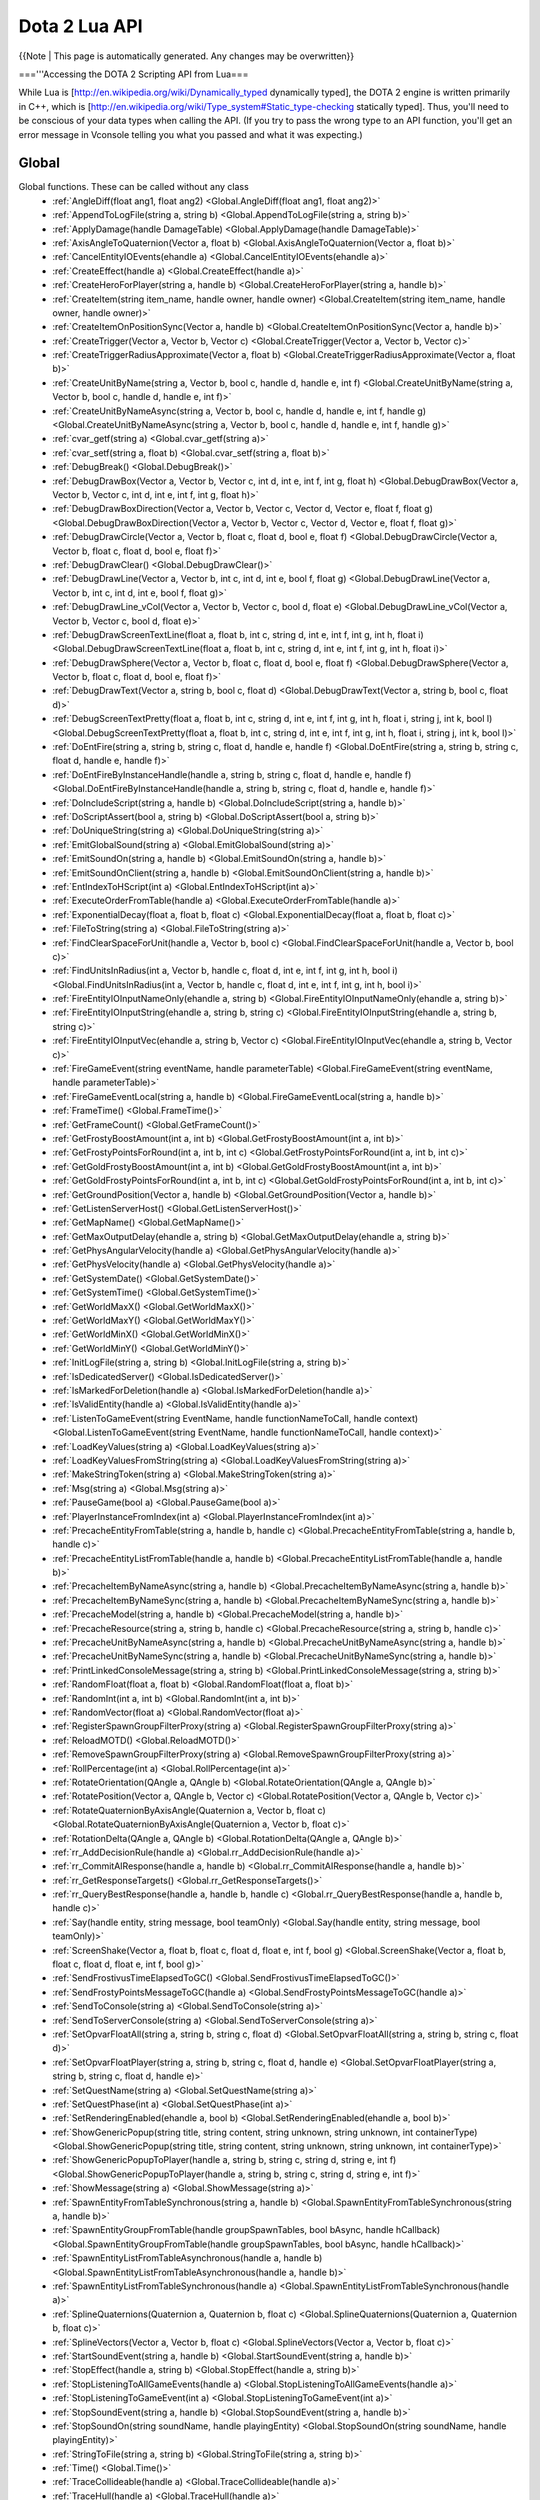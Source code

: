 Dota 2 Lua API
==============
{{Note | This page is automatically generated.  Any changes may be overwritten}}
  
==='''Accessing the DOTA 2 Scripting API from Lua===

While Lua is [http://en.wikipedia.org/wiki/Dynamically_typed dynamically typed], the DOTA 2 engine is written primarily in C++, which is [http://en.wikipedia.org/wiki/Type_system#Static_type-checking statically typed]. Thus, you'll need to be conscious of your data types when calling the API. (If you try to pass the wrong type to an API function, you'll get an error message in Vconsole telling you what you passed and what it was expecting.)


Global
############
Global functions.  These can be called without any class
  * :ref:`AngleDiff(float ang1, float ang2) <Global.AngleDiff(float ang1, float ang2)>`
  * :ref:`AppendToLogFile(string a, string b) <Global.AppendToLogFile(string a, string b)>`
  * :ref:`ApplyDamage(handle DamageTable) <Global.ApplyDamage(handle DamageTable)>`
  * :ref:`AxisAngleToQuaternion(Vector a, float b) <Global.AxisAngleToQuaternion(Vector a, float b)>`
  * :ref:`CancelEntityIOEvents(ehandle a) <Global.CancelEntityIOEvents(ehandle a)>`
  * :ref:`CreateEffect(handle a) <Global.CreateEffect(handle a)>`
  * :ref:`CreateHeroForPlayer(string a, handle b) <Global.CreateHeroForPlayer(string a, handle b)>`
  * :ref:`CreateItem(string item_name, handle owner, handle owner) <Global.CreateItem(string item_name, handle owner, handle owner)>`
  * :ref:`CreateItemOnPositionSync(Vector a, handle b) <Global.CreateItemOnPositionSync(Vector a, handle b)>`
  * :ref:`CreateTrigger(Vector a, Vector b, Vector c) <Global.CreateTrigger(Vector a, Vector b, Vector c)>`
  * :ref:`CreateTriggerRadiusApproximate(Vector a, float b) <Global.CreateTriggerRadiusApproximate(Vector a, float b)>`
  * :ref:`CreateUnitByName(string a, Vector b, bool c, handle d, handle e, int f) <Global.CreateUnitByName(string a, Vector b, bool c, handle d, handle e, int f)>`
  * :ref:`CreateUnitByNameAsync(string a, Vector b, bool c, handle d, handle e, int f, handle g) <Global.CreateUnitByNameAsync(string a, Vector b, bool c, handle d, handle e, int f, handle g)>`
  * :ref:`cvar_getf(string a) <Global.cvar_getf(string a)>`
  * :ref:`cvar_setf(string a, float b) <Global.cvar_setf(string a, float b)>`
  * :ref:`DebugBreak() <Global.DebugBreak()>`
  * :ref:`DebugDrawBox(Vector a, Vector b, Vector c, int d, int e, int f, int g, float h) <Global.DebugDrawBox(Vector a, Vector b, Vector c, int d, int e, int f, int g, float h)>`
  * :ref:`DebugDrawBoxDirection(Vector a, Vector b, Vector c, Vector d, Vector e, float f, float g) <Global.DebugDrawBoxDirection(Vector a, Vector b, Vector c, Vector d, Vector e, float f, float g)>`
  * :ref:`DebugDrawCircle(Vector a, Vector b, float c, float d, bool e, float f) <Global.DebugDrawCircle(Vector a, Vector b, float c, float d, bool e, float f)>`
  * :ref:`DebugDrawClear() <Global.DebugDrawClear()>`
  * :ref:`DebugDrawLine(Vector a, Vector b, int c, int d, int e, bool f, float g) <Global.DebugDrawLine(Vector a, Vector b, int c, int d, int e, bool f, float g)>`
  * :ref:`DebugDrawLine_vCol(Vector a, Vector b, Vector c, bool d, float e) <Global.DebugDrawLine_vCol(Vector a, Vector b, Vector c, bool d, float e)>`
  * :ref:`DebugDrawScreenTextLine(float a, float b, int c, string d, int e, int f, int g, int h, float i) <Global.DebugDrawScreenTextLine(float a, float b, int c, string d, int e, int f, int g, int h, float i)>`
  * :ref:`DebugDrawSphere(Vector a, Vector b, float c, float d, bool e, float f) <Global.DebugDrawSphere(Vector a, Vector b, float c, float d, bool e, float f)>`
  * :ref:`DebugDrawText(Vector a, string b, bool c, float d) <Global.DebugDrawText(Vector a, string b, bool c, float d)>`
  * :ref:`DebugScreenTextPretty(float a, float b, int c, string d, int e, int f, int g, int h, float i, string j, int k, bool l) <Global.DebugScreenTextPretty(float a, float b, int c, string d, int e, int f, int g, int h, float i, string j, int k, bool l)>`
  * :ref:`DoEntFire(string a, string b, string c, float d, handle e, handle f) <Global.DoEntFire(string a, string b, string c, float d, handle e, handle f)>`
  * :ref:`DoEntFireByInstanceHandle(handle a, string b, string c, float d, handle e, handle f) <Global.DoEntFireByInstanceHandle(handle a, string b, string c, float d, handle e, handle f)>`
  * :ref:`DoIncludeScript(string a, handle b) <Global.DoIncludeScript(string a, handle b)>`
  * :ref:`DoScriptAssert(bool a, string b) <Global.DoScriptAssert(bool a, string b)>`
  * :ref:`DoUniqueString(string a) <Global.DoUniqueString(string a)>`
  * :ref:`EmitGlobalSound(string a) <Global.EmitGlobalSound(string a)>`
  * :ref:`EmitSoundOn(string a, handle b) <Global.EmitSoundOn(string a, handle b)>`
  * :ref:`EmitSoundOnClient(string a, handle b) <Global.EmitSoundOnClient(string a, handle b)>`
  * :ref:`EntIndexToHScript(int a) <Global.EntIndexToHScript(int a)>`
  * :ref:`ExecuteOrderFromTable(handle a) <Global.ExecuteOrderFromTable(handle a)>`
  * :ref:`ExponentialDecay(float a, float b, float c) <Global.ExponentialDecay(float a, float b, float c)>`
  * :ref:`FileToString(string a) <Global.FileToString(string a)>`
  * :ref:`FindClearSpaceForUnit(handle a, Vector b, bool c) <Global.FindClearSpaceForUnit(handle a, Vector b, bool c)>`
  * :ref:`FindUnitsInRadius(int a, Vector b, handle c, float d, int e, int f, int g, int h, bool i) <Global.FindUnitsInRadius(int a, Vector b, handle c, float d, int e, int f, int g, int h, bool i)>`
  * :ref:`FireEntityIOInputNameOnly(ehandle a, string b) <Global.FireEntityIOInputNameOnly(ehandle a, string b)>`
  * :ref:`FireEntityIOInputString(ehandle a, string b, string c) <Global.FireEntityIOInputString(ehandle a, string b, string c)>`
  * :ref:`FireEntityIOInputVec(ehandle a, string b, Vector c) <Global.FireEntityIOInputVec(ehandle a, string b, Vector c)>`
  * :ref:`FireGameEvent(string eventName, handle parameterTable) <Global.FireGameEvent(string eventName, handle parameterTable)>`
  * :ref:`FireGameEventLocal(string a, handle b) <Global.FireGameEventLocal(string a, handle b)>`
  * :ref:`FrameTime() <Global.FrameTime()>`
  * :ref:`GetFrameCount() <Global.GetFrameCount()>`
  * :ref:`GetFrostyBoostAmount(int a, int b) <Global.GetFrostyBoostAmount(int a, int b)>`
  * :ref:`GetFrostyPointsForRound(int a, int b, int c) <Global.GetFrostyPointsForRound(int a, int b, int c)>`
  * :ref:`GetGoldFrostyBoostAmount(int a, int b) <Global.GetGoldFrostyBoostAmount(int a, int b)>`
  * :ref:`GetGoldFrostyPointsForRound(int a, int b, int c) <Global.GetGoldFrostyPointsForRound(int a, int b, int c)>`
  * :ref:`GetGroundPosition(Vector a, handle b) <Global.GetGroundPosition(Vector a, handle b)>`
  * :ref:`GetListenServerHost() <Global.GetListenServerHost()>`
  * :ref:`GetMapName() <Global.GetMapName()>`
  * :ref:`GetMaxOutputDelay(ehandle a, string b) <Global.GetMaxOutputDelay(ehandle a, string b)>`
  * :ref:`GetPhysAngularVelocity(handle a) <Global.GetPhysAngularVelocity(handle a)>`
  * :ref:`GetPhysVelocity(handle a) <Global.GetPhysVelocity(handle a)>`
  * :ref:`GetSystemDate() <Global.GetSystemDate()>`
  * :ref:`GetSystemTime() <Global.GetSystemTime()>`
  * :ref:`GetWorldMaxX() <Global.GetWorldMaxX()>`
  * :ref:`GetWorldMaxY() <Global.GetWorldMaxY()>`
  * :ref:`GetWorldMinX() <Global.GetWorldMinX()>`
  * :ref:`GetWorldMinY() <Global.GetWorldMinY()>`
  * :ref:`InitLogFile(string a, string b) <Global.InitLogFile(string a, string b)>`
  * :ref:`IsDedicatedServer() <Global.IsDedicatedServer()>`
  * :ref:`IsMarkedForDeletion(handle a) <Global.IsMarkedForDeletion(handle a)>`
  * :ref:`IsValidEntity(handle a) <Global.IsValidEntity(handle a)>`
  * :ref:`ListenToGameEvent(string EventName, handle functionNameToCall, handle context) <Global.ListenToGameEvent(string EventName, handle functionNameToCall, handle context)>`
  * :ref:`LoadKeyValues(string a) <Global.LoadKeyValues(string a)>`
  * :ref:`LoadKeyValuesFromString(string a) <Global.LoadKeyValuesFromString(string a)>`
  * :ref:`MakeStringToken(string a) <Global.MakeStringToken(string a)>`
  * :ref:`Msg(string a) <Global.Msg(string a)>`
  * :ref:`PauseGame(bool a) <Global.PauseGame(bool a)>`
  * :ref:`PlayerInstanceFromIndex(int a) <Global.PlayerInstanceFromIndex(int a)>`
  * :ref:`PrecacheEntityFromTable(string a, handle b, handle c) <Global.PrecacheEntityFromTable(string a, handle b, handle c)>`
  * :ref:`PrecacheEntityListFromTable(handle a, handle b) <Global.PrecacheEntityListFromTable(handle a, handle b)>`
  * :ref:`PrecacheItemByNameAsync(string a, handle b) <Global.PrecacheItemByNameAsync(string a, handle b)>`
  * :ref:`PrecacheItemByNameSync(string a, handle b) <Global.PrecacheItemByNameSync(string a, handle b)>`
  * :ref:`PrecacheModel(string a, handle b) <Global.PrecacheModel(string a, handle b)>`
  * :ref:`PrecacheResource(string a, string b, handle c) <Global.PrecacheResource(string a, string b, handle c)>`
  * :ref:`PrecacheUnitByNameAsync(string a, handle b) <Global.PrecacheUnitByNameAsync(string a, handle b)>`
  * :ref:`PrecacheUnitByNameSync(string a, handle b) <Global.PrecacheUnitByNameSync(string a, handle b)>`
  * :ref:`PrintLinkedConsoleMessage(string a, string b) <Global.PrintLinkedConsoleMessage(string a, string b)>`
  * :ref:`RandomFloat(float a, float b) <Global.RandomFloat(float a, float b)>`
  * :ref:`RandomInt(int a, int b) <Global.RandomInt(int a, int b)>`
  * :ref:`RandomVector(float a) <Global.RandomVector(float a)>`
  * :ref:`RegisterSpawnGroupFilterProxy(string a) <Global.RegisterSpawnGroupFilterProxy(string a)>`
  * :ref:`ReloadMOTD() <Global.ReloadMOTD()>`
  * :ref:`RemoveSpawnGroupFilterProxy(string a) <Global.RemoveSpawnGroupFilterProxy(string a)>`
  * :ref:`RollPercentage(int a) <Global.RollPercentage(int a)>`
  * :ref:`RotateOrientation(QAngle a, QAngle b) <Global.RotateOrientation(QAngle a, QAngle b)>`
  * :ref:`RotatePosition(Vector a, QAngle b, Vector c) <Global.RotatePosition(Vector a, QAngle b, Vector c)>`
  * :ref:`RotateQuaternionByAxisAngle(Quaternion a, Vector b, float c) <Global.RotateQuaternionByAxisAngle(Quaternion a, Vector b, float c)>`
  * :ref:`RotationDelta(QAngle a, QAngle b) <Global.RotationDelta(QAngle a, QAngle b)>`
  * :ref:`rr_AddDecisionRule(handle a) <Global.rr_AddDecisionRule(handle a)>`
  * :ref:`rr_CommitAIResponse(handle a, handle b) <Global.rr_CommitAIResponse(handle a, handle b)>`
  * :ref:`rr_GetResponseTargets() <Global.rr_GetResponseTargets()>`
  * :ref:`rr_QueryBestResponse(handle a, handle b, handle c) <Global.rr_QueryBestResponse(handle a, handle b, handle c)>`
  * :ref:`Say(handle entity, string message, bool teamOnly) <Global.Say(handle entity, string message, bool teamOnly)>`
  * :ref:`ScreenShake(Vector a, float b, float c, float d, float e, int f, bool g) <Global.ScreenShake(Vector a, float b, float c, float d, float e, int f, bool g)>`
  * :ref:`SendFrostivusTimeElapsedToGC() <Global.SendFrostivusTimeElapsedToGC()>`
  * :ref:`SendFrostyPointsMessageToGC(handle a) <Global.SendFrostyPointsMessageToGC(handle a)>`
  * :ref:`SendToConsole(string a) <Global.SendToConsole(string a)>`
  * :ref:`SendToServerConsole(string a) <Global.SendToServerConsole(string a)>`
  * :ref:`SetOpvarFloatAll(string a, string b, string c, float d) <Global.SetOpvarFloatAll(string a, string b, string c, float d)>`
  * :ref:`SetOpvarFloatPlayer(string a, string b, string c, float d, handle e) <Global.SetOpvarFloatPlayer(string a, string b, string c, float d, handle e)>`
  * :ref:`SetQuestName(string a) <Global.SetQuestName(string a)>`
  * :ref:`SetQuestPhase(int a) <Global.SetQuestPhase(int a)>`
  * :ref:`SetRenderingEnabled(ehandle a, bool b) <Global.SetRenderingEnabled(ehandle a, bool b)>`
  * :ref:`ShowGenericPopup(string title, string content, string unknown, string unknown, int containerType) <Global.ShowGenericPopup(string title, string content, string unknown, string unknown, int containerType)>`
  * :ref:`ShowGenericPopupToPlayer(handle a, string b, string c, string d, string e, int f) <Global.ShowGenericPopupToPlayer(handle a, string b, string c, string d, string e, int f)>`
  * :ref:`ShowMessage(string a) <Global.ShowMessage(string a)>`
  * :ref:`SpawnEntityFromTableSynchronous(string a, handle b) <Global.SpawnEntityFromTableSynchronous(string a, handle b)>`
  * :ref:`SpawnEntityGroupFromTable(handle groupSpawnTables, bool bAsync, handle hCallback) <Global.SpawnEntityGroupFromTable(handle groupSpawnTables, bool bAsync, handle hCallback)>`
  * :ref:`SpawnEntityListFromTableAsynchronous(handle a, handle b) <Global.SpawnEntityListFromTableAsynchronous(handle a, handle b)>`
  * :ref:`SpawnEntityListFromTableSynchronous(handle a) <Global.SpawnEntityListFromTableSynchronous(handle a)>`
  * :ref:`SplineQuaternions(Quaternion a, Quaternion b, float c) <Global.SplineQuaternions(Quaternion a, Quaternion b, float c)>`
  * :ref:`SplineVectors(Vector a, Vector b, float c) <Global.SplineVectors(Vector a, Vector b, float c)>`
  * :ref:`StartSoundEvent(string a, handle b) <Global.StartSoundEvent(string a, handle b)>`
  * :ref:`StopEffect(handle a, string b) <Global.StopEffect(handle a, string b)>`
  * :ref:`StopListeningToAllGameEvents(handle a) <Global.StopListeningToAllGameEvents(handle a)>`
  * :ref:`StopListeningToGameEvent(int a) <Global.StopListeningToGameEvent(int a)>`
  * :ref:`StopSoundEvent(string a, handle b) <Global.StopSoundEvent(string a, handle b)>`
  * :ref:`StopSoundOn(string soundName, handle playingEntity) <Global.StopSoundOn(string soundName, handle playingEntity)>`
  * :ref:`StringToFile(string a, string b) <Global.StringToFile(string a, string b)>`
  * :ref:`Time() <Global.Time()>`
  * :ref:`TraceCollideable(handle a) <Global.TraceCollideable(handle a)>`
  * :ref:`TraceHull(handle a) <Global.TraceHull(handle a)>`
  * :ref:`TraceLine(handle a) <Global.TraceLine(handle a)>`
  * :ref:`UnloadSpawnGroup(string a) <Global.UnloadSpawnGroup(string a)>`
  * :ref:`UnloadSpawnGroupByHandle(int a) <Global.UnloadSpawnGroupByHandle(int a)>`
  * :ref:`UpdateEventPoints(handle a) <Global.UpdateEventPoints(handle a)>`
  * :ref:`UTIL_Remove(handle a) <Global.UTIL_Remove(handle a)>`
  * :ref:`UTIL_RemoveImmediate(handle a) <Global.UTIL_RemoveImmediate(handle a)>`
  * :ref:`VectorToAngles(Vector a) <Global.VectorToAngles(Vector a)>`
  * :ref:`Warning(string a) <Global.Warning(string a)>`
CBaseEntity
############
The base class for stuff
  * :ref:`ApplyAbsVelocityImpulse(Vector a) <CBaseEntity.ApplyAbsVelocityImpulse(Vector a)>`
  * :ref:`ApplyLocalAngularVelocityImpulse(Vector a) <CBaseEntity.ApplyLocalAngularVelocityImpulse(Vector a)>`
  * :ref:`EmitSound(string soundName) <CBaseEntity.EmitSound(string soundName)>`
  * :ref:`EmitSoundParams(string soundName, int pitch, float volume, float soundTime) <CBaseEntity.EmitSoundParams(string soundName, int pitch, float volume, float soundTime)>`
  * :ref:`EyeAngles() <CBaseEntity.EyeAngles()>`
  * :ref:`EyePosition() <CBaseEntity.EyePosition()>`
  * :ref:`FirstMoveChild() <CBaseEntity.FirstMoveChild()>`
  * :ref:`GatherCriteria(handle a) <CBaseEntity.GatherCriteria(handle a)>`
  * :ref:`GetAbsOrigin() <CBaseEntity.GetAbsOrigin()>`
  * :ref:`GetAngles() <CBaseEntity.GetAngles()>`
  * :ref:`GetAnglesAsVector() <CBaseEntity.GetAnglesAsVector()>`
  * :ref:`GetAngularVelocity() <CBaseEntity.GetAngularVelocity()>`
  * :ref:`GetBaseVelocity() <CBaseEntity.GetBaseVelocity()>`
  * :ref:`GetBoundingMaxs() <CBaseEntity.GetBoundingMaxs()>`
  * :ref:`GetBoundingMins() <CBaseEntity.GetBoundingMins()>`
  * :ref:`GetBounds() <CBaseEntity.GetBounds()>`
  * :ref:`GetCenter() <CBaseEntity.GetCenter()>`
  * :ref:`GetChildren() <CBaseEntity.GetChildren()>`
  * :ref:`GetContext(string a) <CBaseEntity.GetContext(string a)>`
  * :ref:`GetForwardVector() <CBaseEntity.GetForwardVector()>`
  * :ref:`GetHealth() <CBaseEntity.GetHealth()>`
  * :ref:`GetLocalAngularVelocity() <CBaseEntity.GetLocalAngularVelocity()>`
  * :ref:`GetLocalVelocity() <CBaseEntity.GetLocalVelocity()>`
  * :ref:`GetMaxHealth() <CBaseEntity.GetMaxHealth()>`
  * :ref:`GetModelName() <CBaseEntity.GetModelName()>`
  * :ref:`GetMoveParent() <CBaseEntity.GetMoveParent()>`
  * :ref:`GetOrigin() <CBaseEntity.GetOrigin()>`
  * :ref:`GetOwner() <CBaseEntity.GetOwner()>`
  * :ref:`GetOwnerEntity() <CBaseEntity.GetOwnerEntity()>`
  * :ref:`GetRightVector() <CBaseEntity.GetRightVector()>`
  * :ref:`GetRootMoveParent() <CBaseEntity.GetRootMoveParent()>`
  * :ref:`GetSoundDuration(string soundName, string actormodelname) <CBaseEntity.GetSoundDuration(string soundName, string actormodelname)>`
  * :ref:`GetTeam() <CBaseEntity.GetTeam()>`
  * :ref:`GetUpVector() <CBaseEntity.GetUpVector()>`
  * :ref:`GetVelocity() <CBaseEntity.GetVelocity()>`
  * :ref:`IsAlive() <CBaseEntity.IsAlive()>`
  * :ref:`IsPlayer() <CBaseEntity.IsPlayer()>`
  * :ref:`Kill() <CBaseEntity.Kill()>`
  * :ref:`NextMovePeer() <CBaseEntity.NextMovePeer()>`
  * :ref:`OverrideFriction(float a, float b) <CBaseEntity.OverrideFriction(float a, float b)>`
  * :ref:`PrecacheScriptSound(string a) <CBaseEntity.PrecacheScriptSound(string a)>`
  * :ref:`SetAbsOrigin(Vector origin) <CBaseEntity.SetAbsOrigin(Vector origin)>`
  * :ref:`SetAngles(float pitch, float yaw, float roll) <CBaseEntity.SetAngles(float pitch, float yaw, float roll)>`
  * :ref:`SetAngularVelocity(float pitch, float yaw, float roll) <CBaseEntity.SetAngularVelocity(float pitch, float yaw, float roll)>`
  * :ref:`SetContext(string a, string b, float c) <CBaseEntity.SetContext(string a, string b, float c)>`
  * :ref:`SetContextNum(string a, float b, float c) <CBaseEntity.SetContextNum(string a, float b, float c)>`
  * :ref:`SetContextThink(string a, handle b, float c) <CBaseEntity.SetContextThink(string a, handle b, float c)>`
  * :ref:`SetForwardVector(Vector forwardVec) <CBaseEntity.SetForwardVector(Vector forwardVec)>`
  * :ref:`SetFriction(float a) <CBaseEntity.SetFriction(float a)>`
  * :ref:`SetGravity(float a) <CBaseEntity.SetGravity(float a)>`
  * :ref:`SetHealth(int hp) <CBaseEntity.SetHealth(int hp)>`
  * :ref:`SetMaxHealth(int maxHP) <CBaseEntity.SetMaxHealth(int maxHP)>`
  * :ref:`SetModel(string modelName) <CBaseEntity.SetModel(string modelName)>`
  * :ref:`SetOrigin(Vector origin) <CBaseEntity.SetOrigin(Vector origin)>`
  * :ref:`SetOwner(handle owningEntity) <CBaseEntity.SetOwner(handle owningEntity)>`
  * :ref:`SetParent(handle a, string b) <CBaseEntity.SetParent(handle a, string b)>`
  * :ref:`SetRenderColor(int a, int b, int c) <CBaseEntity.SetRenderColor(int a, int b, int c)>`
  * :ref:`SetSize(Vector a, Vector b) <CBaseEntity.SetSize(Vector a, Vector b)>`
  * :ref:`SetTeam(int team) <CBaseEntity.SetTeam(int team)>`
  * :ref:`SetVelocity(Vector a) <CBaseEntity.SetVelocity(Vector a)>`
  * :ref:`StopSound(string soundName) <CBaseEntity.StopSound(string soundName)>`
  * :ref:`Trigger() <CBaseEntity.Trigger()>`
CEntities
############
No Description Set
  * :ref:`CreateByClassname(string className) <CEntities.CreateByClassname(string className)>`
  * :ref:`FindAllByClassname(string a) <CEntities.FindAllByClassname(string a)>`
  * :ref:`FindAllByClassnameWithin(string a, Vector b, float c) <CEntities.FindAllByClassnameWithin(string a, Vector b, float c)>`
  * :ref:`FindAllByModel(string modelName) <CEntities.FindAllByModel(string modelName)>`
  * :ref:`FindAllByName(string name) <CEntities.FindAllByName(string name)>`
  * :ref:`FindAllByNameWithin(string name, Vector origin, float maxRadius) <CEntities.FindAllByNameWithin(string name, Vector origin, float maxRadius)>`
  * :ref:`FindAllByTarget(string targetName) <CEntities.FindAllByTarget(string targetName)>`
  * :ref:`FindAllInSphere(Vector origin, float maxRadius) <CEntities.FindAllInSphere(Vector origin, float maxRadius)>`
  * :ref:`FindByClassname(handle startFrom, string className) <CEntities.FindByClassname(handle startFrom, string className)>`
  * :ref:`FindByClassnameNearest(string className, Vector origin, float maxRadius) <CEntities.FindByClassnameNearest(string className, Vector origin, float maxRadius)>`
  * :ref:`FindByClassnameWithin(handle startFrom, string className, Vector origin, float maxRadius) <CEntities.FindByClassnameWithin(handle startFrom, string className, Vector origin, float maxRadius)>`
  * :ref:`FindByModel(handle startFrom, string modelName) <CEntities.FindByModel(handle startFrom, string modelName)>`
  * :ref:`FindByModelWithin(handle startFrom, string modelName, Vector origin, float maxRadius) <CEntities.FindByModelWithin(handle startFrom, string modelName, Vector origin, float maxRadius)>`
  * :ref:`FindByName(handle lastEnt, string searchString) <CEntities.FindByName(handle lastEnt, string searchString)>`
  * :ref:`FindByNameNearest(string name, Vector origin, float maxRadius) <CEntities.FindByNameNearest(string name, Vector origin, float maxRadius)>`
  * :ref:`FindByNameWithin(handle startFrom, string name, Vector origin, float maxRadius) <CEntities.FindByNameWithin(handle startFrom, string name, Vector origin, float maxRadius)>`
  * :ref:`FindByTarget(handle startFrom, string targetName) <CEntities.FindByTarget(handle startFrom, string targetName)>`
  * :ref:`FindInSphere(handle startFrom, Vector origin, float maxRadius) <CEntities.FindInSphere(handle startFrom, Vector origin, float maxRadius)>`
  * :ref:`First() <CEntities.First()>`
  * :ref:`Next(handle startFrom) <CEntities.Next(handle startFrom)>`
CEntityInstance
############
extends CBaseEntity
No Description Set
  * :ref:`ConnectOutput(string a, string b) <CEntityInstance.ConnectOutput(string a, string b)>`
  * :ref:`Destroy() <CEntityInstance.Destroy()>`
  * :ref:`DisconnectOutput(string a, string b) <CEntityInstance.DisconnectOutput(string a, string b)>`
  * :ref:`DisconnectRedirectedOutput(string a, string b, handle c) <CEntityInstance.DisconnectRedirectedOutput(string a, string b, handle c)>`
  * :ref:`entindex() <CEntityInstance.entindex()>`
  * :ref:`FireOutput(string a, handle b, handle c, table d, float e) <CEntityInstance.FireOutput(string a, handle b, handle c, table d, float e)>`
  * :ref:`GetClassname() <CEntityInstance.GetClassname()>`
  * :ref:`GetDebugName() <CEntityInstance.GetDebugName()>`
  * :ref:`GetEntityHandle() <CEntityInstance.GetEntityHandle()>`
  * :ref:`GetEntityIndex() <CEntityInstance.GetEntityIndex()>`
  * :ref:`GetIntAttr(string a) <CEntityInstance.GetIntAttr(string a)>`
  * :ref:`GetName() <CEntityInstance.GetName()>`
  * :ref:`GetOrCreatePrivateScriptScope() <CEntityInstance.GetOrCreatePrivateScriptScope()>`
  * :ref:`GetOrCreatePublicScriptScope() <CEntityInstance.GetOrCreatePublicScriptScope()>`
  * :ref:`GetPrivateScriptScope() <CEntityInstance.GetPrivateScriptScope()>`
  * :ref:`GetPublicScriptScope() <CEntityInstance.GetPublicScriptScope()>`
  * :ref:`RedirectOutput(string a, string b, handle c) <CEntityInstance.RedirectOutput(string a, string b, handle c)>`
  * :ref:`RemoveSelf() <CEntityInstance.RemoveSelf()>`
  * :ref:`SetIntAttr(string a, int b) <CEntityInstance.SetIntAttr(string a, int b)>`
CDOTABaseAbility
############
extends CBaseEntity
No Description Set
  * :ref:`CastAbility() <CDOTABaseAbility.CastAbility()>`
  * :ref:`ContinueCasting() <CDOTABaseAbility.ContinueCasting()>`
  * :ref:`CreateVisibilityNode(Vector a, float b, float c) <CDOTABaseAbility.CreateVisibilityNode(Vector a, float b, float c)>`
  * :ref:`DecrementModifierRefCount() <CDOTABaseAbility.DecrementModifierRefCount()>`
  * :ref:`EndChannel(bool a) <CDOTABaseAbility.EndChannel(bool a)>`
  * :ref:`EndCooldown() <CDOTABaseAbility.EndCooldown()>`
  * :ref:`GetAbilityDamage() <CDOTABaseAbility.GetAbilityDamage()>`
  * :ref:`GetAbilityDamageType() <CDOTABaseAbility.GetAbilityDamageType()>`
  * :ref:`GetAbilityIndex() <CDOTABaseAbility.GetAbilityIndex()>`
  * :ref:`GetAbilityName() <CDOTABaseAbility.GetAbilityName()>`
  * :ref:`GetAbilityTargetFlags() <CDOTABaseAbility.GetAbilityTargetFlags()>`
  * :ref:`GetAbilityTargetTeam() <CDOTABaseAbility.GetAbilityTargetTeam()>`
  * :ref:`GetAbilityTargetType() <CDOTABaseAbility.GetAbilityTargetType()>`
  * :ref:`GetAbilityType() <CDOTABaseAbility.GetAbilityType()>`
  * :ref:`GetAnimationIgnoresModelScale() <CDOTABaseAbility.GetAnimationIgnoresModelScale()>`
  * :ref:`GetAssociatedPrimaryAbilities() <CDOTABaseAbility.GetAssociatedPrimaryAbilities()>`
  * :ref:`GetAssociatedSecondaryAbilities() <CDOTABaseAbility.GetAssociatedSecondaryAbilities()>`
  * :ref:`GetAutoCastState() <CDOTABaseAbility.GetAutoCastState()>`
  * :ref:`GetBackswingTime() <CDOTABaseAbility.GetBackswingTime()>`
  * :ref:`GetBehavior() <CDOTABaseAbility.GetBehavior()>`
  * :ref:`GetCaster() <CDOTABaseAbility.GetCaster()>`
  * :ref:`GetCastPoint() <CDOTABaseAbility.GetCastPoint()>`
  * :ref:`GetCastRange() <CDOTABaseAbility.GetCastRange()>`
  * :ref:`GetChannelledManaCostPerSecond(int a) <CDOTABaseAbility.GetChannelledManaCostPerSecond(int a)>`
  * :ref:`GetChannelStartTime() <CDOTABaseAbility.GetChannelStartTime()>`
  * :ref:`GetChannelTime() <CDOTABaseAbility.GetChannelTime()>`
  * :ref:`GetCloneSource() <CDOTABaseAbility.GetCloneSource()>`
  * :ref:`GetConceptRecipientType() <CDOTABaseAbility.GetConceptRecipientType()>`
  * :ref:`GetCooldown(int a) <CDOTABaseAbility.GetCooldown(int a)>`
  * :ref:`GetCooldownTime() <CDOTABaseAbility.GetCooldownTime()>`
  * :ref:`GetCooldownTimeRemaining() <CDOTABaseAbility.GetCooldownTimeRemaining()>`
  * :ref:`GetCursorPosition() <CDOTABaseAbility.GetCursorPosition()>`
  * :ref:`GetCursorTarget() <CDOTABaseAbility.GetCursorTarget()>`
  * :ref:`GetCursorTargetingNothing() <CDOTABaseAbility.GetCursorTargetingNothing()>`
  * :ref:`GetDuration() <CDOTABaseAbility.GetDuration()>`
  * :ref:`GetGoldCost(int a) <CDOTABaseAbility.GetGoldCost(int a)>`
  * :ref:`GetGoldCostForUpgrade(int a) <CDOTABaseAbility.GetGoldCostForUpgrade(int a)>`
  * :ref:`GetHeroLevelRequiredToUpgrade() <CDOTABaseAbility.GetHeroLevelRequiredToUpgrade()>`
  * :ref:`GetIntrinsicModifierName() <CDOTABaseAbility.GetIntrinsicModifierName()>`
  * :ref:`GetLevel() <CDOTABaseAbility.GetLevel()>`
  * :ref:`GetLevelSpecialValueFor(string a, int b) <CDOTABaseAbility.GetLevelSpecialValueFor(string a, int b)>`
  * :ref:`GetManaCost(int a) <CDOTABaseAbility.GetManaCost(int a)>`
  * :ref:`GetMaxLevel() <CDOTABaseAbility.GetMaxLevel()>`
  * :ref:`GetModifierValue() <CDOTABaseAbility.GetModifierValue()>`
  * :ref:`GetModifierValueBonus() <CDOTABaseAbility.GetModifierValueBonus()>`
  * :ref:`GetPlaybackRateOverride() <CDOTABaseAbility.GetPlaybackRateOverride()>`
  * :ref:`GetSharedCooldownName() <CDOTABaseAbility.GetSharedCooldownName()>`
  * :ref:`GetSpecialValueFor(string a) <CDOTABaseAbility.GetSpecialValueFor(string a)>`
  * :ref:`GetStolenActivityModifier() <CDOTABaseAbility.GetStolenActivityModifier()>`
  * :ref:`GetToggleState() <CDOTABaseAbility.GetToggleState()>`
  * :ref:`HeroXPChange(float a) <CDOTABaseAbility.HeroXPChange(float a)>`
  * :ref:`IncrementModifierRefCount() <CDOTABaseAbility.IncrementModifierRefCount()>`
  * :ref:`IsActivated() <CDOTABaseAbility.IsActivated()>`
  * :ref:`IsAttributeBonus() <CDOTABaseAbility.IsAttributeBonus()>`
  * :ref:`IsChanneling() <CDOTABaseAbility.IsChanneling()>`
  * :ref:`IsCooldownReady() <CDOTABaseAbility.IsCooldownReady()>`
  * :ref:`IsCosmetic() <CDOTABaseAbility.IsCosmetic()>`
  * :ref:`IsFullyCastable() <CDOTABaseAbility.IsFullyCastable()>`
  * :ref:`IsHidden() <CDOTABaseAbility.IsHidden()>`
  * :ref:`IsHiddenWhenStolen() <CDOTABaseAbility.IsHiddenWhenStolen()>`
  * :ref:`IsInAbilityPhase() <CDOTABaseAbility.IsInAbilityPhase()>`
  * :ref:`IsItem() <CDOTABaseAbility.IsItem()>`
  * :ref:`IsOwnersGoldEnough(int a) <CDOTABaseAbility.IsOwnersGoldEnough(int a)>`
  * :ref:`IsOwnersGoldEnoughForUpgrade() <CDOTABaseAbility.IsOwnersGoldEnoughForUpgrade()>`
  * :ref:`IsOwnersManaEnough() <CDOTABaseAbility.IsOwnersManaEnough()>`
  * :ref:`IsPassive() <CDOTABaseAbility.IsPassive()>`
  * :ref:`IsSharedWithTeammates() <CDOTABaseAbility.IsSharedWithTeammates()>`
  * :ref:`IsStealable() <CDOTABaseAbility.IsStealable()>`
  * :ref:`IsStolen() <CDOTABaseAbility.IsStolen()>`
  * :ref:`IsToggle() <CDOTABaseAbility.IsToggle()>`
  * :ref:`IsTrained() <CDOTABaseAbility.IsTrained()>`
  * :ref:`MarkAbilityButtonDirty() <CDOTABaseAbility.MarkAbilityButtonDirty()>`
  * :ref:`NumModifiersUsingAbility() <CDOTABaseAbility.NumModifiersUsingAbility()>`
  * :ref:`OnAbilityPhaseInterrupted() <CDOTABaseAbility.OnAbilityPhaseInterrupted()>`
  * :ref:`OnAbilityPhaseStart() <CDOTABaseAbility.OnAbilityPhaseStart()>`
  * :ref:`OnAbilityPinged() <CDOTABaseAbility.OnAbilityPinged()>`
  * :ref:`OnChannelFinish(bool a) <CDOTABaseAbility.OnChannelFinish(bool a)>`
  * :ref:`OnChannelThink(float a) <CDOTABaseAbility.OnChannelThink(float a)>`
  * :ref:`OnHeroCalculateStatBonus() <CDOTABaseAbility.OnHeroCalculateStatBonus()>`
  * :ref:`OnHeroLevelUp() <CDOTABaseAbility.OnHeroLevelUp()>`
  * :ref:`OnInventoryContentsChanged() <CDOTABaseAbility.OnInventoryContentsChanged()>`
  * :ref:`OnOwnerDied() <CDOTABaseAbility.OnOwnerDied()>`
  * :ref:`OnOwnerSpawned() <CDOTABaseAbility.OnOwnerSpawned()>`
  * :ref:`OnSpellStart() <CDOTABaseAbility.OnSpellStart()>`
  * :ref:`OnToggle() <CDOTABaseAbility.OnToggle()>`
  * :ref:`OnUpgrade() <CDOTABaseAbility.OnUpgrade()>`
  * :ref:`PayGoldCost() <CDOTABaseAbility.PayGoldCost()>`
  * :ref:`PayGoldCostForUpgrade() <CDOTABaseAbility.PayGoldCostForUpgrade()>`
  * :ref:`PayManaCost() <CDOTABaseAbility.PayManaCost()>`
  * :ref:`PlaysDefaultAnimWhenStolen() <CDOTABaseAbility.PlaysDefaultAnimWhenStolen()>`
  * :ref:`ProcsMagicStick() <CDOTABaseAbility.ProcsMagicStick()>`
  * :ref:`RefCountsModifiers() <CDOTABaseAbility.RefCountsModifiers()>`
  * :ref:`RefundManaCost() <CDOTABaseAbility.RefundManaCost()>`
  * :ref:`ResetToggleOnRespawn() <CDOTABaseAbility.ResetToggleOnRespawn()>`
  * :ref:`SetAbilityIndex(int a) <CDOTABaseAbility.SetAbilityIndex(int a)>`
  * :ref:`SetActivated(bool a) <CDOTABaseAbility.SetActivated(bool a)>`
  * :ref:`SetChanneling(bool a) <CDOTABaseAbility.SetChanneling(bool a)>`
  * :ref:`SetHidden(bool a) <CDOTABaseAbility.SetHidden(bool a)>`
  * :ref:`SetInAbilityPhase(bool a) <CDOTABaseAbility.SetInAbilityPhase(bool a)>`
  * :ref:`SetLevel(int a) <CDOTABaseAbility.SetLevel(int a)>`
  * :ref:`SetOverrideCastPoint(float a) <CDOTABaseAbility.SetOverrideCastPoint(float a)>`
  * :ref:`SetRefCountsModifiers(bool a) <CDOTABaseAbility.SetRefCountsModifiers(bool a)>`
  * :ref:`SetStolen(bool a) <CDOTABaseAbility.SetStolen(bool a)>`
  * :ref:`ShouldUseResources() <CDOTABaseAbility.ShouldUseResources()>`
  * :ref:`SpeakAbilityConcept(int a) <CDOTABaseAbility.SpeakAbilityConcept(int a)>`
  * :ref:`SpeakTrigger() <CDOTABaseAbility.SpeakTrigger()>`
  * :ref:`StartCooldown(float a) <CDOTABaseAbility.StartCooldown(float a)>`
  * :ref:`ToggleAbility() <CDOTABaseAbility.ToggleAbility()>`
  * :ref:`ToggleAutoCast() <CDOTABaseAbility.ToggleAutoCast()>`
  * :ref:`UpgradeAbility() <CDOTABaseAbility.UpgradeAbility()>`
  * :ref:`UseResources(bool a, bool b, bool c) <CDOTABaseAbility.UseResources(bool a, bool b, bool c)>`
CDOTA_Ability_Animation_Attack
############
extends CDOTABaseAbility
No Description Set
  * :ref:`SetPlaybackRate(float a) <CDOTA_Ability_Animation_Attack.SetPlaybackRate(float a)>`
CDOTA_Ability_Animation_TailSpin
############
extends CDOTABaseAbility
No Description Set
  * :ref:`SetPlaybackRate(float a) <CDOTA_Ability_Animation_TailSpin.SetPlaybackRate(float a)>`
CDOTA_Ability_Nian_Leap
############
extends CDOTABaseAbility
No Description Set
  * :ref:`SetPlaybackRate(float a) <CDOTA_Ability_Nian_Leap.SetPlaybackRate(float a)>`
CDOTA_Ability_Nian_Dive
############
extends CDOTABaseAbility
No Description Set
  * :ref:`SetPlaybackRate(float a) <CDOTA_Ability_Nian_Dive.SetPlaybackRate(float a)>`
CDOTA_Ability_Nian_Roar
############
extends CDOTABaseAbility
No Description Set
  * :ref:`GetCastCount() <CDOTA_Ability_Nian_Roar.GetCastCount()>`
CDOTA_Item
############
extends CDOTABaseAbility
No Description Set
  * :ref:`GetContainer() <CDOTA_Item.GetContainer()>`
  * :ref:`GetCost() <CDOTA_Item.GetCost()>`
  * :ref:`GetCurrentCharges() <CDOTA_Item.GetCurrentCharges()>`
  * :ref:`GetInitialCharges() <CDOTA_Item.GetInitialCharges()>`
  * :ref:`GetPurchaser() <CDOTA_Item.GetPurchaser()>`
  * :ref:`GetPurchaseTime() <CDOTA_Item.GetPurchaseTime()>`
  * :ref:`GetShareability() <CDOTA_Item.GetShareability()>`
  * :ref:`IsPermanent() <CDOTA_Item.IsPermanent()>`
  * :ref:`LaunchLoot(bool a, float b, float c, Vector d) <CDOTA_Item.LaunchLoot(bool a, float b, float c, Vector d)>`
  * :ref:`SetCurrentCharges(int a) <CDOTA_Item.SetCurrentCharges(int a)>`
  * :ref:`SetPurchaser(handle a) <CDOTA_Item.SetPurchaser(handle a)>`
  * :ref:`SetPurchaseTime(float a) <CDOTA_Item.SetPurchaseTime(float a)>`
  * :ref:`SetStacksWithOtherOwners(bool a) <CDOTA_Item.SetStacksWithOtherOwners(bool a)>`
  * :ref:`StacksWithOtherOwners() <CDOTA_Item.StacksWithOtherOwners()>`
  * :ref:`Think() <CDOTA_Item.Think()>`
CDOTA_Item_Physical
############
extends CBaseAnimating
No Description Set
  * :ref:`GetContainedItem() <CDOTA_Item_Physical.GetContainedItem()>`
  * :ref:`GetCreationTime() <CDOTA_Item_Physical.GetCreationTime()>`
  * :ref:`SetContainedItem(handle a) <CDOTA_Item_Physical.SetContainedItem(handle a)>`
CDOTA_Item_DataDriven
############
extends CDOTA_Item

  * :ref:`ApplyDataDrivenModifier(handle source, handle target, string modifier_name, handle modifierArgs) <CDOTA_Item_DataDriven.ApplyDataDrivenModifier(handle source, handle target, string modifier_name, handle modifierArgs)>`
CDOTA_Unit_Nian
############
extends CDOTA_BaseNPC_Creature
No Description Set
  * :ref:`GetHorn() <CDOTA_Unit_Nian.GetHorn()>`
  * :ref:`GetTail() <CDOTA_Unit_Nian.GetTail()>`
  * :ref:`IsHornAlive() <CDOTA_Unit_Nian.IsHornAlive()>`
  * :ref:`IsTailAlive() <CDOTA_Unit_Nian.IsTailAlive()>`
CBasePlayer
############
No Description Set
  * :ref:`IsNoclipping() <CBasePlayer.IsNoclipping()>`
CDOTAPlayer
############
extends CBaseAnimating
No Description Set
  * :ref:`GetAssignedHero() <CDOTAPlayer.GetAssignedHero()>`
  * :ref:`GetControlledRPGUnit() <CDOTAPlayer.GetControlledRPGUnit()>`
  * :ref:`GetPlayerID() <CDOTAPlayer.GetPlayerID()>`
  * :ref:`MakeRandomHeroSelection() <CDOTAPlayer.MakeRandomHeroSelection()>`
  * :ref:`SetKillCamUnit(handle a) <CDOTAPlayer.SetKillCamUnit(handle a)>`
  * :ref:`SetMusicStatus(int nMusicStatus, float flIntensity) <CDOTAPlayer.SetMusicStatus(int nMusicStatus, float flIntensity)>`
CDOTA_PlayerResource
############
extends CBaseEntity
No Description Set
  * :ref:`AddAegisPickup(int a) <CDOTA_PlayerResource.AddAegisPickup(int a)>`
  * :ref:`AddClaimedFarm(int a, float b) <CDOTA_PlayerResource.AddClaimedFarm(int a, float b)>`
  * :ref:`AddGoldSpentOnSupport(int a, int b) <CDOTA_PlayerResource.AddGoldSpentOnSupport(int a, int b)>`
  * :ref:`AddRunePickup(int a) <CDOTA_PlayerResource.AddRunePickup(int a)>`
  * :ref:`AreUnitsSharedWithPlayerID(int a, int b) <CDOTA_PlayerResource.AreUnitsSharedWithPlayerID(int a, int b)>`
  * :ref:`ClearKillsMatrix(int a) <CDOTA_PlayerResource.ClearKillsMatrix(int a)>`
  * :ref:`ClearLastHitMultikill(int a) <CDOTA_PlayerResource.ClearLastHitMultikill(int a)>`
  * :ref:`ClearLastHitStreak(int a) <CDOTA_PlayerResource.ClearLastHitStreak(int a)>`
  * :ref:`ClearRawPlayerDamageMatrix(int a) <CDOTA_PlayerResource.ClearRawPlayerDamageMatrix(int a)>`
  * :ref:`ClearStreak(int a) <CDOTA_PlayerResource.ClearStreak(int a)>`
  * :ref:`GetAegisPickups(int a) <CDOTA_PlayerResource.GetAegisPickups(int a)>`
  * :ref:`GetAssists(int a) <CDOTA_PlayerResource.GetAssists(int a)>`
  * :ref:`GetBroadcasterChannel(int a) <CDOTA_PlayerResource.GetBroadcasterChannel(int a)>`
  * :ref:`GetBroadcasterChannelSlot(int a) <CDOTA_PlayerResource.GetBroadcasterChannelSlot(int a)>`
  * :ref:`GetClaimedDenies(int a) <CDOTA_PlayerResource.GetClaimedDenies(int a)>`
  * :ref:`GetClaimedFarm(int a) <CDOTA_PlayerResource.GetClaimedFarm(int a)>`
  * :ref:`GetClaimedMisses(int a) <CDOTA_PlayerResource.GetClaimedMisses(int a)>`
  * :ref:`GetConnectionState(int a) <CDOTA_PlayerResource.GetConnectionState(int a)>`
  * :ref:`GetCreepDamageTaken(int a) <CDOTA_PlayerResource.GetCreepDamageTaken(int a)>`
  * :ref:`GetCustomBuybackCooldown(int a) <CDOTA_PlayerResource.GetCustomBuybackCooldown(int a)>`
  * :ref:`GetCustomBuybackCost(int a) <CDOTA_PlayerResource.GetCustomBuybackCost(int a)>`
  * :ref:`GetDamageDoneToHero(int a, int b) <CDOTA_PlayerResource.GetDamageDoneToHero(int a, int b)>`
  * :ref:`GetDeaths(int a) <CDOTA_PlayerResource.GetDeaths(int a)>`
  * :ref:`GetDenies(int a) <CDOTA_PlayerResource.GetDenies(int a)>`
  * :ref:`GetEventPointsForPlayerID(int a) <CDOTA_PlayerResource.GetEventPointsForPlayerID(int a)>`
  * :ref:`GetEventPremiumPointsGranted(int a) <CDOTA_PlayerResource.GetEventPremiumPointsGranted(int a)>`
  * :ref:`GetEventRankGranted(int a) <CDOTA_PlayerResource.GetEventRankGranted(int a)>`
  * :ref:`GetGold(int a) <CDOTA_PlayerResource.GetGold(int a)>`
  * :ref:`GetGoldBagsCollected(int a) <CDOTA_PlayerResource.GetGoldBagsCollected(int a)>`
  * :ref:`GetGoldLostToDeath(int a) <CDOTA_PlayerResource.GetGoldLostToDeath(int a)>`
  * :ref:`GetGoldPerMin(int a) <CDOTA_PlayerResource.GetGoldPerMin(int a)>`
  * :ref:`GetGoldSpentOnBuybacks(int a) <CDOTA_PlayerResource.GetGoldSpentOnBuybacks(int a)>`
  * :ref:`GetGoldSpentOnConsumables(int a) <CDOTA_PlayerResource.GetGoldSpentOnConsumables(int a)>`
  * :ref:`GetGoldSpentOnItems(int a) <CDOTA_PlayerResource.GetGoldSpentOnItems(int a)>`
  * :ref:`GetGoldSpentOnSupport(int a) <CDOTA_PlayerResource.GetGoldSpentOnSupport(int a)>`
  * :ref:`GetHealing(int a) <CDOTA_PlayerResource.GetHealing(int a)>`
  * :ref:`GetHeroDamageTaken(int a) <CDOTA_PlayerResource.GetHeroDamageTaken(int a)>`
  * :ref:`GetKills(int a) <CDOTA_PlayerResource.GetKills(int a)>`
  * :ref:`GetKillsDoneToHero(int a, int b) <CDOTA_PlayerResource.GetKillsDoneToHero(int a, int b)>`
  * :ref:`GetLastHitMultikill(int a) <CDOTA_PlayerResource.GetLastHitMultikill(int a)>`
  * :ref:`GetLastHits(int a) <CDOTA_PlayerResource.GetLastHits(int a)>`
  * :ref:`GetLastHitStreak(int a) <CDOTA_PlayerResource.GetLastHitStreak(int a)>`
  * :ref:`GetLevel(int playerID) <CDOTA_PlayerResource.GetLevel(int playerID)>`
  * :ref:`GetMisses(int a) <CDOTA_PlayerResource.GetMisses(int a)>`
  * :ref:`GetNearbyCreepDeaths(int a) <CDOTA_PlayerResource.GetNearbyCreepDeaths(int a)>`
  * :ref:`GetNthCourierForTeam(int a, int b) <CDOTA_PlayerResource.GetNthCourierForTeam(int a, int b)>`
  * :ref:`GetNthPlayerIDOnTeam(int a, int b) <CDOTA_PlayerResource.GetNthPlayerIDOnTeam(int a, int b)>`
  * :ref:`GetNumConsumablesPurchased(int a) <CDOTA_PlayerResource.GetNumConsumablesPurchased(int a)>`
  * :ref:`GetNumCouriersForTeam(int a) <CDOTA_PlayerResource.GetNumCouriersForTeam(int a)>`
  * :ref:`GetNumItemsPurchased(int a) <CDOTA_PlayerResource.GetNumItemsPurchased(int a)>`
  * :ref:`GetPlayer(int a) <CDOTA_PlayerResource.GetPlayer(int a)>`
  * :ref:`GetPlayerLoadedCompletely(int a) <CDOTA_PlayerResource.GetPlayerLoadedCompletely(int a)>`
  * :ref:`GetPlayerName(int a) <CDOTA_PlayerResource.GetPlayerName(int a)>`
  * :ref:`GetPlayerReservedState(int a) <CDOTA_PlayerResource.GetPlayerReservedState(int a)>`
  * :ref:`GetRawPlayerDamage(int a) <CDOTA_PlayerResource.GetRawPlayerDamage(int a)>`
  * :ref:`GetReliableGold(int a) <CDOTA_PlayerResource.GetReliableGold(int a)>`
  * :ref:`GetRespawnSeconds(int a) <CDOTA_PlayerResource.GetRespawnSeconds(int a)>`
  * :ref:`GetRoshanKills(int a) <CDOTA_PlayerResource.GetRoshanKills(int a)>`
  * :ref:`GetRunePickups(int a) <CDOTA_PlayerResource.GetRunePickups(int a)>`
  * :ref:`GetSelectedHeroEntity(int a) <CDOTA_PlayerResource.GetSelectedHeroEntity(int a)>`
  * :ref:`GetSelectedHeroID(int a) <CDOTA_PlayerResource.GetSelectedHeroID(int a)>`
  * :ref:`GetSelectedHeroName(int a) <CDOTA_PlayerResource.GetSelectedHeroName(int a)>`
  * :ref:`GetSteamAccountID(int a) <CDOTA_PlayerResource.GetSteamAccountID(int a)>`
  * :ref:`GetStreak(int a) <CDOTA_PlayerResource.GetStreak(int a)>`
  * :ref:`GetStuns(int a) <CDOTA_PlayerResource.GetStuns(int a)>`
  * :ref:`GetTeam(int a) <CDOTA_PlayerResource.GetTeam(int a)>`
  * :ref:`GetTeamKills(int a) <CDOTA_PlayerResource.GetTeamKills(int a)>`
  * :ref:`GetTimeOfLastConsumablePurchase(int a) <CDOTA_PlayerResource.GetTimeOfLastConsumablePurchase(int a)>`
  * :ref:`GetTimeOfLastDeath(int a) <CDOTA_PlayerResource.GetTimeOfLastDeath(int a)>`
  * :ref:`GetTimeOfLastItemPurchase(int a) <CDOTA_PlayerResource.GetTimeOfLastItemPurchase(int a)>`
  * :ref:`GetTotalEarnedGold(int a) <CDOTA_PlayerResource.GetTotalEarnedGold(int a)>`
  * :ref:`GetTotalEarnedXP(int a) <CDOTA_PlayerResource.GetTotalEarnedXP(int a)>`
  * :ref:`GetTotalGoldSpent(int a) <CDOTA_PlayerResource.GetTotalGoldSpent(int a)>`
  * :ref:`GetTowerDamageTaken(int a) <CDOTA_PlayerResource.GetTowerDamageTaken(int a)>`
  * :ref:`GetTowerKills(int a) <CDOTA_PlayerResource.GetTowerKills(int a)>`
  * :ref:`GetUnitShareMaskForPlayer(int a, int b) <CDOTA_PlayerResource.GetUnitShareMaskForPlayer(int a, int b)>`
  * :ref:`GetUnreliableGold(int a) <CDOTA_PlayerResource.GetUnreliableGold(int a)>`
  * :ref:`GetXPPerMin(int a) <CDOTA_PlayerResource.GetXPPerMin(int a)>`
  * :ref:`HasRandomed(int a) <CDOTA_PlayerResource.HasRandomed(int a)>`
  * :ref:`HasRepicked(int playerID) <CDOTA_PlayerResource.HasRepicked(int playerID)>`
  * :ref:`HasSelectedHero(int a) <CDOTA_PlayerResource.HasSelectedHero(int a)>`
  * :ref:`HaveAllPlayersJoined() <CDOTA_PlayerResource.HaveAllPlayersJoined()>`
  * :ref:`HeroLevelUp(int a) <CDOTA_PlayerResource.HeroLevelUp(int a)>`
  * :ref:`IncrementAssists(int playerID) <CDOTA_PlayerResource.IncrementAssists(int playerID)>`
  * :ref:`IncrementClaimedDenies(int a) <CDOTA_PlayerResource.IncrementClaimedDenies(int a)>`
  * :ref:`IncrementClaimedMisses(int a) <CDOTA_PlayerResource.IncrementClaimedMisses(int a)>`
  * :ref:`IncrementDeaths(int playerID) <CDOTA_PlayerResource.IncrementDeaths(int playerID)>`
  * :ref:`IncrementDenies(int a) <CDOTA_PlayerResource.IncrementDenies(int a)>`
  * :ref:`IncrementGoldBagsCollected(int a) <CDOTA_PlayerResource.IncrementGoldBagsCollected(int a)>`
  * :ref:`IncrementKills(int playerID, int kills) <CDOTA_PlayerResource.IncrementKills(int playerID, int kills)>`
  * :ref:`IncrementLastHitMultikill(int a) <CDOTA_PlayerResource.IncrementLastHitMultikill(int a)>`
  * :ref:`IncrementLastHits(int a) <CDOTA_PlayerResource.IncrementLastHits(int a)>`
  * :ref:`IncrementLastHitStreak(int a) <CDOTA_PlayerResource.IncrementLastHitStreak(int a)>`
  * :ref:`IncrementMisses(int a) <CDOTA_PlayerResource.IncrementMisses(int a)>`
  * :ref:`IncrementNearbyCreepDeaths(int a) <CDOTA_PlayerResource.IncrementNearbyCreepDeaths(int a)>`
  * :ref:`IncrementStreak(int a) <CDOTA_PlayerResource.IncrementStreak(int a)>`
  * :ref:`IncrementTotalEarnedXP(int a, int b) <CDOTA_PlayerResource.IncrementTotalEarnedXP(int a, int b)>`
  * :ref:`IsBroadcaster(int a) <CDOTA_PlayerResource.IsBroadcaster(int a)>`
  * :ref:`IsDisableHelpSetForPlayerID(int a, int b) <CDOTA_PlayerResource.IsDisableHelpSetForPlayerID(int a, int b)>`
  * :ref:`IsFakeClient(int a) <CDOTA_PlayerResource.IsFakeClient(int a)>`
  * :ref:`IsHeroSelected(string a) <CDOTA_PlayerResource.IsHeroSelected(string a)>`
  * :ref:`IsHeroSharedWithPlayerID(int a, int b) <CDOTA_PlayerResource.IsHeroSharedWithPlayerID(int a, int b)>`
  * :ref:`IsValidPlayer(int playerID) <CDOTA_PlayerResource.IsValidPlayer(int playerID)>`
  * :ref:`IsValidPlayerID(int playerID) <CDOTA_PlayerResource.IsValidPlayerID(int playerID)>`
  * :ref:`IsValidTeamPlayer(int playerID) <CDOTA_PlayerResource.IsValidTeamPlayer(int playerID)>`
  * :ref:`IsValidTeamPlayerID(int playerID) <CDOTA_PlayerResource.IsValidTeamPlayerID(int playerID)>`
  * :ref:`ModifyGold(int playerID, int goldAmmt, bool reliable, int d) <CDOTA_PlayerResource.ModifyGold(int playerID, int goldAmmt, bool reliable, int d)>`
  * :ref:`ReplaceHeroWith(int a, string b, int c, int d) <CDOTA_PlayerResource.ReplaceHeroWith(int a, string b, int c, int d)>`
  * :ref:`ResetBuybackCostTime(int a) <CDOTA_PlayerResource.ResetBuybackCostTime(int a)>`
  * :ref:`ResetTotalEarnedGold(int a) <CDOTA_PlayerResource.ResetTotalEarnedGold(int a)>`
  * :ref:`SetBuybackCooldownTime(int a, float b) <CDOTA_PlayerResource.SetBuybackCooldownTime(int a, float b)>`
  * :ref:`SetBuybackGoldLimitTime(int a, float b) <CDOTA_PlayerResource.SetBuybackGoldLimitTime(int a, float b)>`
  * :ref:`SetCameraTarget(int a, handle b) <CDOTA_PlayerResource.SetCameraTarget(int a, handle b)>`
  * :ref:`SetCustomBuybackCooldown(int a, float b) <CDOTA_PlayerResource.SetCustomBuybackCooldown(int a, float b)>`
  * :ref:`SetCustomBuybackCost(int a, int b) <CDOTA_PlayerResource.SetCustomBuybackCost(int a, int b)>`
  * :ref:`SetGold(int a, int b, bool c) <CDOTA_PlayerResource.SetGold(int a, int b, bool c)>`
  * :ref:`SetHasRandomed(int playerID) <CDOTA_PlayerResource.SetHasRandomed(int playerID)>`
  * :ref:`SetHasRepicked(int playerID) <CDOTA_PlayerResource.SetHasRepicked(int playerID)>`
  * :ref:`SetLastBuybackTime(int a, int b) <CDOTA_PlayerResource.SetLastBuybackTime(int a, int b)>`
  * :ref:`SetPlayerReservedState(int a, bool b) <CDOTA_PlayerResource.SetPlayerReservedState(int a, bool b)>`
  * :ref:`SetUnitShareMaskForPlayer(int a, int b, int c, bool d) <CDOTA_PlayerResource.SetUnitShareMaskForPlayer(int a, int b, int c, bool d)>`
  * :ref:`SpendGold(int a, int b, int c) <CDOTA_PlayerResource.SpendGold(int a, int b, int c)>`
  * :ref:`UpdateTeamSlot(int a, int b) <CDOTA_PlayerResource.UpdateTeamSlot(int a, int b)>`
  * :ref:`WhoSelectedHero(string a) <CDOTA_PlayerResource.WhoSelectedHero(string a)>`
CDOTA_BaseNPC
############
extends CBaseFlex

  * :ref:`AddAbility(string a) <CDOTA_BaseNPC.AddAbility(string a)>`
  * :ref:`AddItem(handle a) <CDOTA_BaseNPC.AddItem(handle a)>`
  * :ref:`AddNewModifier(handle caster, handle optionalSourceAbility, string modifierName, handle modifierData) <CDOTA_BaseNPC.AddNewModifier(handle caster, handle optionalSourceAbility, string modifierName, handle modifierData)>`
  * :ref:`AddNoDraw() <CDOTA_BaseNPC.AddNoDraw()>`
  * :ref:`AlertNearbyUnits(handle a, handle b) <CDOTA_BaseNPC.AlertNearbyUnits(handle a, handle b)>`
  * :ref:`AngerNearbyUnits() <CDOTA_BaseNPC.AngerNearbyUnits()>`
  * :ref:`AttackNoEarlierThan(float a) <CDOTA_BaseNPC.AttackNoEarlierThan(float a)>`
  * :ref:`AttackReady() <CDOTA_BaseNPC.AttackReady()>`
  * :ref:`BoundingRadius2D() <CDOTA_BaseNPC.BoundingRadius2D()>`
  * :ref:`CastAbilityImmediately(handle a, int b) <CDOTA_BaseNPC.CastAbilityImmediately(handle a, int b)>`
  * :ref:`CastAbilityNoTarget(handle ability, int playerIndex) <CDOTA_BaseNPC.CastAbilityNoTarget(handle ability, int playerIndex)>`
  * :ref:`CastAbilityOnPosition(Vector a, handle b, int c) <CDOTA_BaseNPC.CastAbilityOnPosition(Vector a, handle b, int c)>`
  * :ref:`CastAbilityOnTarget(handle target, handle ability, int playerIndex) <CDOTA_BaseNPC.CastAbilityOnTarget(handle target, handle ability, int playerIndex)>`
  * :ref:`CastAbilityToggle(handle a, int b) <CDOTA_BaseNPC.CastAbilityToggle(handle a, int b)>`
  * :ref:`DisassembleItem(handle a) <CDOTA_BaseNPC.DisassembleItem(handle a)>`
  * :ref:`DropItemAtPosition(Vector a, handle b) <CDOTA_BaseNPC.DropItemAtPosition(Vector a, handle b)>`
  * :ref:`DropItemAtPositionImmediate(handle a, Vector b) <CDOTA_BaseNPC.DropItemAtPositionImmediate(handle a, Vector b)>`
  * :ref:`EjectItemFromStash(handle a) <CDOTA_BaseNPC.EjectItemFromStash(handle a)>`
  * :ref:`FindAbilityByName(string a) <CDOTA_BaseNPC.FindAbilityByName(string a)>`
  * :ref:`ForceKill(bool a) <CDOTA_BaseNPC.ForceKill(bool a)>`
  * :ref:`GetAbilityByIndex(int a) <CDOTA_BaseNPC.GetAbilityByIndex(int a)>`
  * :ref:`GetAbilityCount() <CDOTA_BaseNPC.GetAbilityCount()>`
  * :ref:`GetAcquisitionRange() <CDOTA_BaseNPC.GetAcquisitionRange()>`
  * :ref:`GetAdditionalBattleMusicWeight() <CDOTA_BaseNPC.GetAdditionalBattleMusicWeight()>`
  * :ref:`GetAttackAnimationPoint() <CDOTA_BaseNPC.GetAttackAnimationPoint()>`
  * :ref:`GetAttackDamage() <CDOTA_BaseNPC.GetAttackDamage()>`
  * :ref:`GetAttackRange() <CDOTA_BaseNPC.GetAttackRange()>`
  * :ref:`GetAttackRangeBuffer() <CDOTA_BaseNPC.GetAttackRangeBuffer()>`
  * :ref:`GetAttackSpeed() <CDOTA_BaseNPC.GetAttackSpeed()>`
  * :ref:`GetAttacksPerSecond() <CDOTA_BaseNPC.GetAttacksPerSecond()>`
  * :ref:`GetAttackTarget() <CDOTA_BaseNPC.GetAttackTarget()>`
  * :ref:`GetAverageTrueAttackDamage() <CDOTA_BaseNPC.GetAverageTrueAttackDamage()>`
  * :ref:`GetBaseAttackRange() <CDOTA_BaseNPC.GetBaseAttackRange()>`
  * :ref:`GetBaseAttackTime() <CDOTA_BaseNPC.GetBaseAttackTime()>`
  * :ref:`GetBaseDamageMax() <CDOTA_BaseNPC.GetBaseDamageMax()>`
  * :ref:`GetBaseDamageMin() <CDOTA_BaseNPC.GetBaseDamageMin()>`
  * :ref:`GetBaseDayTimeVisionRange() <CDOTA_BaseNPC.GetBaseDayTimeVisionRange()>`
  * :ref:`GetBaseHealthRegen() <CDOTA_BaseNPC.GetBaseHealthRegen()>`
  * :ref:`GetBaseMagicalResistanceValue() <CDOTA_BaseNPC.GetBaseMagicalResistanceValue()>`
  * :ref:`GetBaseMaxHealth() <CDOTA_BaseNPC.GetBaseMaxHealth()>`
  * :ref:`GetBaseMoveSpeed() <CDOTA_BaseNPC.GetBaseMoveSpeed()>`
  * :ref:`GetBaseNightTimeVisionRange() <CDOTA_BaseNPC.GetBaseNightTimeVisionRange()>`
  * :ref:`GetCastPoint(bool a) <CDOTA_BaseNPC.GetCastPoint(bool a)>`
  * :ref:`GetCollisionPadding() <CDOTA_BaseNPC.GetCollisionPadding()>`
  * :ref:`GetConstantBasedManaRegen() <CDOTA_BaseNPC.GetConstantBasedManaRegen()>`
  * :ref:`GetCreationTime() <CDOTA_BaseNPC.GetCreationTime()>`
  * :ref:`GetCurrentActiveAbility() <CDOTA_BaseNPC.GetCurrentActiveAbility()>`
  * :ref:`GetCurrentVisionRange() <CDOTA_BaseNPC.GetCurrentVisionRange()>`
  * :ref:`GetCursorCastTarget() <CDOTA_BaseNPC.GetCursorCastTarget()>`
  * :ref:`GetCursorPosition() <CDOTA_BaseNPC.GetCursorPosition()>`
  * :ref:`GetCursorTargetingNothing() <CDOTA_BaseNPC.GetCursorTargetingNothing()>`
  * :ref:`GetDayTimeVisionRange() <CDOTA_BaseNPC.GetDayTimeVisionRange()>`
  * :ref:`GetDeathXP() <CDOTA_BaseNPC.GetDeathXP()>`
  * :ref:`GetForceAttackTarget() <CDOTA_BaseNPC.GetForceAttackTarget()>`
  * :ref:`GetGoldBounty() <CDOTA_BaseNPC.GetGoldBounty()>`
  * :ref:`GetHasteFactor() <CDOTA_BaseNPC.GetHasteFactor()>`
  * :ref:`GetHealth() <CDOTA_BaseNPC.GetHealth()>`
  * :ref:`GetHealthDeficit() <CDOTA_BaseNPC.GetHealthDeficit()>`
  * :ref:`GetHealthPercent() <CDOTA_BaseNPC.GetHealthPercent()>`
  * :ref:`GetHealthRegen() <CDOTA_BaseNPC.GetHealthRegen()>`
  * :ref:`GetHullRadius() <CDOTA_BaseNPC.GetHullRadius()>`
  * :ref:`GetIdealSpeed() <CDOTA_BaseNPC.GetIdealSpeed()>`
  * :ref:`GetIncreasedAttackSpeed() <CDOTA_BaseNPC.GetIncreasedAttackSpeed()>`
  * :ref:`GetInitialGoalEntity() <CDOTA_BaseNPC.GetInitialGoalEntity()>`
  * :ref:`GetItemInSlot(int a) <CDOTA_BaseNPC.GetItemInSlot(int a)>`
  * :ref:`GetLastIdleChangeTime() <CDOTA_BaseNPC.GetLastIdleChangeTime()>`
  * :ref:`GetLevel() <CDOTA_BaseNPC.GetLevel()>`
  * :ref:`GetMagicalArmorValue() <CDOTA_BaseNPC.GetMagicalArmorValue()>`
  * :ref:`GetMainControllingPlayer() <CDOTA_BaseNPC.GetMainControllingPlayer()>`
  * :ref:`GetMana() <CDOTA_BaseNPC.GetMana()>`
  * :ref:`GetManaPercent() <CDOTA_BaseNPC.GetManaPercent()>`
  * :ref:`GetManaRegen() <CDOTA_BaseNPC.GetManaRegen()>`
  * :ref:`GetMaxHealth() <CDOTA_BaseNPC.GetMaxHealth()>`
  * :ref:`GetMaxMana() <CDOTA_BaseNPC.GetMaxMana()>`
  * :ref:`GetModelRadius() <CDOTA_BaseNPC.GetModelRadius()>`
  * :ref:`GetModifierCount() <CDOTA_BaseNPC.GetModifierCount()>`
  * :ref:`GetModifierNameByIndex(int a) <CDOTA_BaseNPC.GetModifierNameByIndex(int a)>`
  * :ref:`GetMoveSpeedModifier(float a) <CDOTA_BaseNPC.GetMoveSpeedModifier(float a)>`
  * :ref:`GetMustReachEachGoalEntity() <CDOTA_BaseNPC.GetMustReachEachGoalEntity()>`
  * :ref:`GetNightTimeVisionRange() <CDOTA_BaseNPC.GetNightTimeVisionRange()>`
  * :ref:`GetOpposingTeamNumber() <CDOTA_BaseNPC.GetOpposingTeamNumber()>`
  * :ref:`GetPaddedCollisionRadius() <CDOTA_BaseNPC.GetPaddedCollisionRadius()>`
  * :ref:`GetPercentageBasedManaRegen() <CDOTA_BaseNPC.GetPercentageBasedManaRegen()>`
  * :ref:`GetPhysicalArmorBaseValue() <CDOTA_BaseNPC.GetPhysicalArmorBaseValue()>`
  * :ref:`GetPhysicalArmorValue() <CDOTA_BaseNPC.GetPhysicalArmorValue()>`
  * :ref:`GetPlayerOwner() <CDOTA_BaseNPC.GetPlayerOwner()>`
  * :ref:`GetPlayerOwnerID() <CDOTA_BaseNPC.GetPlayerOwnerID()>`
  * :ref:`GetProjectileSpeed() <CDOTA_BaseNPC.GetProjectileSpeed()>`
  * :ref:`GetRangeToUnit(handle a) <CDOTA_BaseNPC.GetRangeToUnit(handle a)>`
  * :ref:`GetSecondsPerAttack() <CDOTA_BaseNPC.GetSecondsPerAttack()>`
  * :ref:`GetStatsBasedManaRegen() <CDOTA_BaseNPC.GetStatsBasedManaRegen()>`
  * :ref:`GetTeamNumber() <CDOTA_BaseNPC.GetTeamNumber()>`
  * :ref:`GetTotalPurchasedUpgradeGoldCost() <CDOTA_BaseNPC.GetTotalPurchasedUpgradeGoldCost()>`
  * :ref:`GetUnitLabel() <CDOTA_BaseNPC.GetUnitLabel()>`
  * :ref:`GetUnitName() <CDOTA_BaseNPC.GetUnitName()>`
  * :ref:`GiveMana(float a) <CDOTA_BaseNPC.GiveMana(float a)>`
  * :ref:`HasAbility(string a) <CDOTA_BaseNPC.HasAbility(string a)>`
  * :ref:`HasAttackCapability() <CDOTA_BaseNPC.HasAttackCapability()>`
  * :ref:`HasFlyingVision() <CDOTA_BaseNPC.HasFlyingVision()>`
  * :ref:`HasFlyMovementCapability() <CDOTA_BaseNPC.HasFlyMovementCapability()>`
  * :ref:`HasGroundMovementCapability() <CDOTA_BaseNPC.HasGroundMovementCapability()>`
  * :ref:`HasInventory() <CDOTA_BaseNPC.HasInventory()>`
  * :ref:`HasItemInInventory(string a) <CDOTA_BaseNPC.HasItemInInventory(string a)>`
  * :ref:`HasModifier(string a) <CDOTA_BaseNPC.HasModifier(string a)>`
  * :ref:`HasMovementCapability() <CDOTA_BaseNPC.HasMovementCapability()>`
  * :ref:`HasScepter() <CDOTA_BaseNPC.HasScepter()>`
  * :ref:`Heal(float a, handle b) <CDOTA_BaseNPC.Heal(float a, handle b)>`
  * :ref:`Hold() <CDOTA_BaseNPC.Hold()>`
  * :ref:`Interrupt() <CDOTA_BaseNPC.Interrupt()>`
  * :ref:`InterruptChannel() <CDOTA_BaseNPC.InterruptChannel()>`
  * :ref:`InterruptMotionControllers(bool a) <CDOTA_BaseNPC.InterruptMotionControllers(bool a)>`
  * :ref:`IsAlive() <CDOTA_BaseNPC.IsAlive()>`
  * :ref:`IsAncient() <CDOTA_BaseNPC.IsAncient()>`
  * :ref:`IsAttackImmune() <CDOTA_BaseNPC.IsAttackImmune()>`
  * :ref:`IsAttacking() <CDOTA_BaseNPC.IsAttacking()>`
  * :ref:`IsAttackingEntity(handle a) <CDOTA_BaseNPC.IsAttackingEntity(handle a)>`
  * :ref:`IsBlind() <CDOTA_BaseNPC.IsBlind()>`
  * :ref:`IsBlockDisabled() <CDOTA_BaseNPC.IsBlockDisabled()>`
  * :ref:`IsCommandRestricted() <CDOTA_BaseNPC.IsCommandRestricted()>`
  * :ref:`IsControllableByAnyPlayer() <CDOTA_BaseNPC.IsControllableByAnyPlayer()>`
  * :ref:`IsCreature() <CDOTA_BaseNPC.IsCreature()>`
  * :ref:`IsDeniable() <CDOTA_BaseNPC.IsDeniable()>`
  * :ref:`IsDisarmed() <CDOTA_BaseNPC.IsDisarmed()>`
  * :ref:`IsDominated() <CDOTA_BaseNPC.IsDominated()>`
  * :ref:`IsEvadeDisabled() <CDOTA_BaseNPC.IsEvadeDisabled()>`
  * :ref:`IsFrozen() <CDOTA_BaseNPC.IsFrozen()>`
  * :ref:`IsHardDisarmed() <CDOTA_BaseNPC.IsHardDisarmed()>`
  * :ref:`IsHero() <CDOTA_BaseNPC.IsHero()>`
  * :ref:`IsHexed() <CDOTA_BaseNPC.IsHexed()>`
  * :ref:`IsIdle() <CDOTA_BaseNPC.IsIdle()>`
  * :ref:`IsIllusion() <CDOTA_BaseNPC.IsIllusion()>`
  * :ref:`IsInvisible() <CDOTA_BaseNPC.IsInvisible()>`
  * :ref:`IsInvulnerable() <CDOTA_BaseNPC.IsInvulnerable()>`
  * :ref:`IsLowAttackPriority() <CDOTA_BaseNPC.IsLowAttackPriority()>`
  * :ref:`IsMagicImmune() <CDOTA_BaseNPC.IsMagicImmune()>`
  * :ref:`IsMechanical() <CDOTA_BaseNPC.IsMechanical()>`
  * :ref:`IsMovementImpaired() <CDOTA_BaseNPC.IsMovementImpaired()>`
  * :ref:`IsMuted() <CDOTA_BaseNPC.IsMuted()>`
  * :ref:`IsNeutralUnitType() <CDOTA_BaseNPC.IsNeutralUnitType()>`
  * :ref:`IsNightmared() <CDOTA_BaseNPC.IsNightmared()>`
  * :ref:`IsOpposingTeam(int a) <CDOTA_BaseNPC.IsOpposingTeam(int a)>`
  * :ref:`IsOutOfGame() <CDOTA_BaseNPC.IsOutOfGame()>`
  * :ref:`IsOwnedByAnyPlayer() <CDOTA_BaseNPC.IsOwnedByAnyPlayer()>`
  * :ref:`IsPhantom() <CDOTA_BaseNPC.IsPhantom()>`
  * :ref:`IsPhantomBlocker() <CDOTA_BaseNPC.IsPhantomBlocker()>`
  * :ref:`IsPhased() <CDOTA_BaseNPC.IsPhased()>`
  * :ref:`IsPositionInRange(Vector a, float b) <CDOTA_BaseNPC.IsPositionInRange(Vector a, float b)>`
  * :ref:`IsRangedAttacker() <CDOTA_BaseNPC.IsRangedAttacker()>`
  * :ref:`IsRealHero() <CDOTA_BaseNPC.IsRealHero()>`
  * :ref:`IsRooted() <CDOTA_BaseNPC.IsRooted()>`
  * :ref:`IsSilenced() <CDOTA_BaseNPC.IsSilenced()>`
  * :ref:`IsSoftDisarmed() <CDOTA_BaseNPC.IsSoftDisarmed()>`
  * :ref:`IsSpeciallyDeniable() <CDOTA_BaseNPC.IsSpeciallyDeniable()>`
  * :ref:`IsStunned() <CDOTA_BaseNPC.IsStunned()>`
  * :ref:`IsSummoned() <CDOTA_BaseNPC.IsSummoned()>`
  * :ref:`IsTower() <CDOTA_BaseNPC.IsTower()>`
  * :ref:`IsUnableToMiss() <CDOTA_BaseNPC.IsUnableToMiss()>`
  * :ref:`IsUnselectable() <CDOTA_BaseNPC.IsUnselectable()>`
  * :ref:`Kill(handle a, handle b) <CDOTA_BaseNPC.Kill(handle a, handle b)>`
  * :ref:`MakeIllusion() <CDOTA_BaseNPC.MakeIllusion()>`
  * :ref:`MakePhantomBlocker() <CDOTA_BaseNPC.MakePhantomBlocker()>`
  * :ref:`MakeVisibleDueToAttack(int a) <CDOTA_BaseNPC.MakeVisibleDueToAttack(int a)>`
  * :ref:`MakeVisibleToTeam(int a, float b) <CDOTA_BaseNPC.MakeVisibleToTeam(int a, float b)>`
  * :ref:`ModifyHealth(int a, handle b, bool c, int d) <CDOTA_BaseNPC.ModifyHealth(int a, handle b, bool c, int d)>`
  * :ref:`MoveToNPC(handle a) <CDOTA_BaseNPC.MoveToNPC(handle a)>`
  * :ref:`MoveToNPCToGiveItem(handle a, handle b) <CDOTA_BaseNPC.MoveToNPCToGiveItem(handle a, handle b)>`
  * :ref:`MoveToPosition(Vector a) <CDOTA_BaseNPC.MoveToPosition(Vector a)>`
  * :ref:`MoveToPositionAggressive(Vector a) <CDOTA_BaseNPC.MoveToPositionAggressive(Vector a)>`
  * :ref:`MoveToTargetToAttack(handle a) <CDOTA_BaseNPC.MoveToTargetToAttack(handle a)>`
  * :ref:`NoHealthBar() <CDOTA_BaseNPC.NoHealthBar()>`
  * :ref:`NoTeamMoveTo() <CDOTA_BaseNPC.NoTeamMoveTo()>`
  * :ref:`NoTeamSelect() <CDOTA_BaseNPC.NoTeamSelect()>`
  * :ref:`NotOnMinimap() <CDOTA_BaseNPC.NotOnMinimap()>`
  * :ref:`NotOnMinimapForEnemies() <CDOTA_BaseNPC.NotOnMinimapForEnemies()>`
  * :ref:`NoUnitCollision() <CDOTA_BaseNPC.NoUnitCollision()>`
  * :ref:`PassivesDisabled() <CDOTA_BaseNPC.PassivesDisabled()>`
  * :ref:`PerformAttack(handle a, bool b, bool c, bool d, bool e) <CDOTA_BaseNPC.PerformAttack(handle a, bool b, bool c, bool d, bool e)>`
  * :ref:`PickupDroppedItem(handle a) <CDOTA_BaseNPC.PickupDroppedItem(handle a)>`
  * :ref:`PickupRune(handle a) <CDOTA_BaseNPC.PickupRune(handle a)>`
  * :ref:`ProvidesVision() <CDOTA_BaseNPC.ProvidesVision()>`
  * :ref:`ReduceMana(float a) <CDOTA_BaseNPC.ReduceMana(float a)>`
  * :ref:`RemoveAbility(string a) <CDOTA_BaseNPC.RemoveAbility(string a)>`
  * :ref:`RemoveItem(handle a) <CDOTA_BaseNPC.RemoveItem(handle a)>`
  * :ref:`RemoveModifierByName(string a) <CDOTA_BaseNPC.RemoveModifierByName(string a)>`
  * :ref:`RemoveModifierByNameAndCaster(string a, handle b) <CDOTA_BaseNPC.RemoveModifierByNameAndCaster(string a, handle b)>`
  * :ref:`RemoveNoDraw() <CDOTA_BaseNPC.RemoveNoDraw()>`
  * :ref:`RespawnUnit() <CDOTA_BaseNPC.RespawnUnit()>`
  * :ref:`SellItem(handle a) <CDOTA_BaseNPC.SellItem(handle a)>`
  * :ref:`SetAdditionalBattleMusicWeight(float a) <CDOTA_BaseNPC.SetAdditionalBattleMusicWeight(float a)>`
  * :ref:`SetAttackCapability(int a) <CDOTA_BaseNPC.SetAttackCapability(int a)>`
  * :ref:`SetAttacking(handle a) <CDOTA_BaseNPC.SetAttacking(handle a)>`
  * :ref:`SetBaseAttackTime(float a) <CDOTA_BaseNPC.SetBaseAttackTime(float a)>`
  * :ref:`SetBaseDamageMax(int a) <CDOTA_BaseNPC.SetBaseDamageMax(int a)>`
  * :ref:`SetBaseDamageMin(int a) <CDOTA_BaseNPC.SetBaseDamageMin(int a)>`
  * :ref:`SetBaseHealthRegen(float a) <CDOTA_BaseNPC.SetBaseHealthRegen(float a)>`
  * :ref:`SetBaseMagicalResistanceValue(float a) <CDOTA_BaseNPC.SetBaseMagicalResistanceValue(float a)>`
  * :ref:`SetBaseManaRegen(float a) <CDOTA_BaseNPC.SetBaseManaRegen(float a)>`
  * :ref:`SetBaseMaxHealth(float a) <CDOTA_BaseNPC.SetBaseMaxHealth(float a)>`
  * :ref:`SetBaseMoveSpeed(int a) <CDOTA_BaseNPC.SetBaseMoveSpeed(int a)>`
  * :ref:`SetControllableByPlayer(int a, bool b) <CDOTA_BaseNPC.SetControllableByPlayer(int a, bool b)>`
  * :ref:`SetCursorCastTarget(handle a) <CDOTA_BaseNPC.SetCursorCastTarget(handle a)>`
  * :ref:`SetCursorPosition(Vector a) <CDOTA_BaseNPC.SetCursorPosition(Vector a)>`
  * :ref:`SetCursorTargetingNothing(bool a) <CDOTA_BaseNPC.SetCursorTargetingNothing(bool a)>`
  * :ref:`SetDayTimeVisionRange(int a) <CDOTA_BaseNPC.SetDayTimeVisionRange(int a)>`
  * :ref:`SetDeathXP(int a) <CDOTA_BaseNPC.SetDeathXP(int a)>`
  * :ref:`SetForceAttackTarget(handle a) <CDOTA_BaseNPC.SetForceAttackTarget(handle a)>`
  * :ref:`SetHasInventory(bool a) <CDOTA_BaseNPC.SetHasInventory(bool a)>`
  * :ref:`SetHullRadius(float a) <CDOTA_BaseNPC.SetHullRadius(float a)>`
  * :ref:`SetIdleAcquire(bool a) <CDOTA_BaseNPC.SetIdleAcquire(bool a)>`
  * :ref:`SetInitialGoalEntity(handle a) <CDOTA_BaseNPC.SetInitialGoalEntity(handle a)>`
  * :ref:`SetMana(float a) <CDOTA_BaseNPC.SetMana(float a)>`
  * :ref:`SetMaximumGoldBounty(int a) <CDOTA_BaseNPC.SetMaximumGoldBounty(int a)>`
  * :ref:`SetMinimumGoldBounty(int a) <CDOTA_BaseNPC.SetMinimumGoldBounty(int a)>`
  * :ref:`SetMoveCapability(int a) <CDOTA_BaseNPC.SetMoveCapability(int a)>`
  * :ref:`SetMustReachEachGoalEntity(bool a) <CDOTA_BaseNPC.SetMustReachEachGoalEntity(bool a)>`
  * :ref:`SetNeverMoveToClearSpace(bool a) <CDOTA_BaseNPC.SetNeverMoveToClearSpace(bool a)>`
  * :ref:`SetNightTimeVisionRange(int a) <CDOTA_BaseNPC.SetNightTimeVisionRange(int a)>`
  * :ref:`SetOriginalModel(string originalModel) <CDOTA_BaseNPC.SetOriginalModel(string originalModel)>`
  * :ref:`SetPhysicalArmorBaseValue(float a) <CDOTA_BaseNPC.SetPhysicalArmorBaseValue(float a)>`
  * :ref:`SetRangedProjectileName(string a) <CDOTA_BaseNPC.SetRangedProjectileName(string a)>`
  * :ref:`SetStolenScepter(bool a) <CDOTA_BaseNPC.SetStolenScepter(bool a)>`
  * :ref:`SetUnitName(string a) <CDOTA_BaseNPC.SetUnitName(string a)>`
  * :ref:`ShouldIdleAcquire() <CDOTA_BaseNPC.ShouldIdleAcquire()>`
  * :ref:`SpendMana(float a, handle b) <CDOTA_BaseNPC.SpendMana(float a, handle b)>`
  * :ref:`Stop() <CDOTA_BaseNPC.Stop()>`
  * :ref:`SwapAbilities(string a, string b, bool c, bool d) <CDOTA_BaseNPC.SwapAbilities(string a, string b, bool c, bool d)>`
  * :ref:`TimeUntilNextAttack() <CDOTA_BaseNPC.TimeUntilNextAttack()>`
  * :ref:`TriggerModifierDodge() <CDOTA_BaseNPC.TriggerModifierDodge()>`
  * :ref:`TriggerSpellAbsorb(handle a) <CDOTA_BaseNPC.TriggerSpellAbsorb(handle a)>`
  * :ref:`UnitCanRespawn() <CDOTA_BaseNPC.UnitCanRespawn()>`
CDOTA_BaseNPC_Hero
############
extends CDOTA_BaseNPC

  * :ref:`AddExperience(float amount, bool applyBotDifficultyScaling) <CDOTA_BaseNPC_Hero.AddExperience(float amount, bool applyBotDifficultyScaling)>`
  * :ref:`Buyback() <CDOTA_BaseNPC_Hero.Buyback()>`
  * :ref:`CalculateStatBonus() <CDOTA_BaseNPC_Hero.CalculateStatBonus()>`
  * :ref:`CanEarnGold() <CDOTA_BaseNPC_Hero.CanEarnGold()>`
  * :ref:`ClearLastHitMultikill() <CDOTA_BaseNPC_Hero.ClearLastHitMultikill()>`
  * :ref:`ClearLastHitStreak() <CDOTA_BaseNPC_Hero.ClearLastHitStreak()>`
  * :ref:`ClearStreak() <CDOTA_BaseNPC_Hero.ClearStreak()>`
  * :ref:`GetAbilityPoints() <CDOTA_BaseNPC_Hero.GetAbilityPoints()>`
  * :ref:`GetAgility() <CDOTA_BaseNPC_Hero.GetAgility()>`
  * :ref:`GetAgilityGain() <CDOTA_BaseNPC_Hero.GetAgilityGain()>`
  * :ref:`GetAssists() <CDOTA_BaseNPC_Hero.GetAssists()>`
  * :ref:`GetAttacker(int a) <CDOTA_BaseNPC_Hero.GetAttacker(int a)>`
  * :ref:`GetBaseAgility() <CDOTA_BaseNPC_Hero.GetBaseAgility()>`
  * :ref:`GetBaseDamageMax() <CDOTA_BaseNPC_Hero.GetBaseDamageMax()>`
  * :ref:`GetBaseDamageMin() <CDOTA_BaseNPC_Hero.GetBaseDamageMin()>`
  * :ref:`GetBaseIntellect() <CDOTA_BaseNPC_Hero.GetBaseIntellect()>`
  * :ref:`GetBaseStrength() <CDOTA_BaseNPC_Hero.GetBaseStrength()>`
  * :ref:`GetBonusDamageFromPrimaryStat() <CDOTA_BaseNPC_Hero.GetBonusDamageFromPrimaryStat()>`
  * :ref:`GetBuybackCooldownTime() <CDOTA_BaseNPC_Hero.GetBuybackCooldownTime()>`
  * :ref:`GetBuybackCost() <CDOTA_BaseNPC_Hero.GetBuybackCost()>`
  * :ref:`GetBuybackGoldLimitTime() <CDOTA_BaseNPC_Hero.GetBuybackGoldLimitTime()>`
  * :ref:`GetCurrentXP() <CDOTA_BaseNPC_Hero.GetCurrentXP()>`
  * :ref:`GetDeathGoldCost() <CDOTA_BaseNPC_Hero.GetDeathGoldCost()>`
  * :ref:`GetDeaths() <CDOTA_BaseNPC_Hero.GetDeaths()>`
  * :ref:`GetDenies() <CDOTA_BaseNPC_Hero.GetDenies()>`
  * :ref:`GetGold() <CDOTA_BaseNPC_Hero.GetGold()>`
  * :ref:`GetGoldBounty() <CDOTA_BaseNPC_Hero.GetGoldBounty()>`
  * :ref:`GetHealthRegen() <CDOTA_BaseNPC_Hero.GetHealthRegen()>`
  * :ref:`GetIncreasedAttackSpeed() <CDOTA_BaseNPC_Hero.GetIncreasedAttackSpeed()>`
  * :ref:`GetIntellect() <CDOTA_BaseNPC_Hero.GetIntellect()>`
  * :ref:`GetIntellectGain() <CDOTA_BaseNPC_Hero.GetIntellectGain()>`
  * :ref:`GetKills() <CDOTA_BaseNPC_Hero.GetKills()>`
  * :ref:`GetLastHits() <CDOTA_BaseNPC_Hero.GetLastHits()>`
  * :ref:`GetManaRegen() <CDOTA_BaseNPC_Hero.GetManaRegen()>`
  * :ref:`GetMostRecentDamageTime() <CDOTA_BaseNPC_Hero.GetMostRecentDamageTime()>`
  * :ref:`GetMultipleKillCount() <CDOTA_BaseNPC_Hero.GetMultipleKillCount()>`
  * :ref:`GetNumAttackers() <CDOTA_BaseNPC_Hero.GetNumAttackers()>`
  * :ref:`GetPhysicalArmorValue() <CDOTA_BaseNPC_Hero.GetPhysicalArmorValue()>`
  * :ref:`GetPlayerID() <CDOTA_BaseNPC_Hero.GetPlayerID()>`
  * :ref:`GetPrimaryAttribute() <CDOTA_BaseNPC_Hero.GetPrimaryAttribute()>`
  * :ref:`GetPrimaryStatValue() <CDOTA_BaseNPC_Hero.GetPrimaryStatValue()>`
  * :ref:`GetRespawnTime() <CDOTA_BaseNPC_Hero.GetRespawnTime()>`
  * :ref:`GetStatsBasedManaRegen() <CDOTA_BaseNPC_Hero.GetStatsBasedManaRegen()>`
  * :ref:`GetStreak() <CDOTA_BaseNPC_Hero.GetStreak()>`
  * :ref:`GetStrength() <CDOTA_BaseNPC_Hero.GetStrength()>`
  * :ref:`GetStrengthGain() <CDOTA_BaseNPC_Hero.GetStrengthGain()>`
  * :ref:`GetTimeUntilRespawn() <CDOTA_BaseNPC_Hero.GetTimeUntilRespawn()>`
  * :ref:`HasAnyAvailableInventorySpace() <CDOTA_BaseNPC_Hero.HasAnyAvailableInventorySpace()>`
  * :ref:`HasFlyingVision() <CDOTA_BaseNPC_Hero.HasFlyingVision()>`
  * :ref:`HasOwnerAbandoned() <CDOTA_BaseNPC_Hero.HasOwnerAbandoned()>`
  * :ref:`HasRoomForItem(string a, bool b, bool c) <CDOTA_BaseNPC_Hero.HasRoomForItem(string a, bool b, bool c)>`
  * :ref:`HeroLevelUp(bool a) <CDOTA_BaseNPC_Hero.HeroLevelUp(bool a)>`
  * :ref:`IncrementAssists() <CDOTA_BaseNPC_Hero.IncrementAssists()>`
  * :ref:`IncrementDeaths() <CDOTA_BaseNPC_Hero.IncrementDeaths()>`
  * :ref:`IncrementDenies() <CDOTA_BaseNPC_Hero.IncrementDenies()>`
  * :ref:`IncrementKills(int kills) <CDOTA_BaseNPC_Hero.IncrementKills(int kills)>`
  * :ref:`IncrementLastHitMultikill() <CDOTA_BaseNPC_Hero.IncrementLastHitMultikill()>`
  * :ref:`IncrementLastHits() <CDOTA_BaseNPC_Hero.IncrementLastHits()>`
  * :ref:`IncrementLastHitStreak() <CDOTA_BaseNPC_Hero.IncrementLastHitStreak()>`
  * :ref:`IncrementNearbyCreepDeaths() <CDOTA_BaseNPC_Hero.IncrementNearbyCreepDeaths()>`
  * :ref:`IncrementStreak() <CDOTA_BaseNPC_Hero.IncrementStreak()>`
  * :ref:`IsBuybackDisabledByReapersScythe() <CDOTA_BaseNPC_Hero.IsBuybackDisabledByReapersScythe()>`
  * :ref:`IsReincarnating() <CDOTA_BaseNPC_Hero.IsReincarnating()>`
  * :ref:`KilledHero(handle a, handle b) <CDOTA_BaseNPC_Hero.KilledHero(handle a, handle b)>`
  * :ref:`ModifyAgility(float a) <CDOTA_BaseNPC_Hero.ModifyAgility(float a)>`
  * :ref:`ModifyGold(int goldAmmt, bool reliable, int reason) <CDOTA_BaseNPC_Hero.ModifyGold(int goldAmmt, bool reliable, int reason)>`
  * :ref:`ModifyIntellect(float a) <CDOTA_BaseNPC_Hero.ModifyIntellect(float a)>`
  * :ref:`ModifyStrength(float a) <CDOTA_BaseNPC_Hero.ModifyStrength(float a)>`
  * :ref:`PerformTaunt() <CDOTA_BaseNPC_Hero.PerformTaunt()>`
  * :ref:`RecordLastHit() <CDOTA_BaseNPC_Hero.RecordLastHit()>`
  * :ref:`RespawnHero(bool buyback, bool unknown1, bool unknown2) <CDOTA_BaseNPC_Hero.RespawnHero(bool buyback, bool unknown1, bool unknown2)>`
  * :ref:`SetAbilityPoints(int a) <CDOTA_BaseNPC_Hero.SetAbilityPoints(int a)>`
  * :ref:`SetBaseAgility(float a) <CDOTA_BaseNPC_Hero.SetBaseAgility(float a)>`
  * :ref:`SetBaseIntellect(float a) <CDOTA_BaseNPC_Hero.SetBaseIntellect(float a)>`
  * :ref:`SetBaseStrength(float a) <CDOTA_BaseNPC_Hero.SetBaseStrength(float a)>`
  * :ref:`SetBuybackCooldownTime(float a) <CDOTA_BaseNPC_Hero.SetBuybackCooldownTime(float a)>`
  * :ref:`SetBuyBackDisabledByReapersScythe(bool a) <CDOTA_BaseNPC_Hero.SetBuyBackDisabledByReapersScythe(bool a)>`
  * :ref:`SetBuybackGoldLimitTime(float a) <CDOTA_BaseNPC_Hero.SetBuybackGoldLimitTime(float a)>`
  * :ref:`SetCustomDeathXP(int a) <CDOTA_BaseNPC_Hero.SetCustomDeathXP(int a)>`
  * :ref:`SetGold(int a, bool b) <CDOTA_BaseNPC_Hero.SetGold(int a, bool b)>`
  * :ref:`SetPlayerID(int a) <CDOTA_BaseNPC_Hero.SetPlayerID(int a)>`
  * :ref:`SetRespawnPosition(Vector a) <CDOTA_BaseNPC_Hero.SetRespawnPosition(Vector a)>`
  * :ref:`SetTimeUntilRespawn(float a) <CDOTA_BaseNPC_Hero.SetTimeUntilRespawn(float a)>`
  * :ref:`ShouldDoFlyHeightVisual() <CDOTA_BaseNPC_Hero.ShouldDoFlyHeightVisual()>`
  * :ref:`SpendGold(int a, int b) <CDOTA_BaseNPC_Hero.SpendGold(int a, int b)>`
  * :ref:`UnitCanRespawn() <CDOTA_BaseNPC_Hero.UnitCanRespawn()>`
  * :ref:`UpgradeAbility(handle a) <CDOTA_BaseNPC_Hero.UpgradeAbility(handle a)>`
  * :ref:`WillReincarnate() <CDOTA_BaseNPC_Hero.WillReincarnate()>`
CDOTA_BaseNPC_Creature
############
extends CDOTA_BaseNPC
No Description Set
  * :ref:`AddItemDrop(handle a) <CDOTA_BaseNPC_Creature.AddItemDrop(handle a)>`
  * :ref:`CreatureLevelUp(int a) <CDOTA_BaseNPC_Creature.CreatureLevelUp(int a)>`
  * :ref:`IsChampion() <CDOTA_BaseNPC_Creature.IsChampion()>`
  * :ref:`SetArmorGain(float a) <CDOTA_BaseNPC_Creature.SetArmorGain(float a)>`
  * :ref:`SetAttackTimeGain(float a) <CDOTA_BaseNPC_Creature.SetAttackTimeGain(float a)>`
  * :ref:`SetBountyGain(int a) <CDOTA_BaseNPC_Creature.SetBountyGain(int a)>`
  * :ref:`SetChampion(bool a) <CDOTA_BaseNPC_Creature.SetChampion(bool a)>`
  * :ref:`SetDamageGain(int a) <CDOTA_BaseNPC_Creature.SetDamageGain(int a)>`
  * :ref:`SetDisableResistanceGain(float a) <CDOTA_BaseNPC_Creature.SetDisableResistanceGain(float a)>`
  * :ref:`SetHPGain(int a) <CDOTA_BaseNPC_Creature.SetHPGain(int a)>`
  * :ref:`SetHPRegenGain(float a) <CDOTA_BaseNPC_Creature.SetHPRegenGain(float a)>`
  * :ref:`SetMagicResistanceGain(float a) <CDOTA_BaseNPC_Creature.SetMagicResistanceGain(float a)>`
  * :ref:`SetManaGain(int a) <CDOTA_BaseNPC_Creature.SetManaGain(int a)>`
  * :ref:`SetManaRegenGain(float a) <CDOTA_BaseNPC_Creature.SetManaRegenGain(float a)>`
  * :ref:`SetMoveSpeedGain(int a) <CDOTA_BaseNPC_Creature.SetMoveSpeedGain(int a)>`
  * :ref:`SetXPGain(int a) <CDOTA_BaseNPC_Creature.SetXPGain(int a)>`
CDOTA_BaseNPC_Building
############
extends CDOTA_BaseNPC
No Description Set
  * :ref:`GetInvulnCount() <CDOTA_BaseNPC_Building.GetInvulnCount()>`
  * :ref:`SetInvulnCount(int a) <CDOTA_BaseNPC_Building.SetInvulnCount(int a)>`
CRPG_Unit
############
No Description Set
  * :ref:`ActionState() <CRPG_Unit.ActionState()>`
  * :ref:`ClearMovementTarget() <CRPG_Unit.ClearMovementTarget()>`
  * :ref:`FindSensedEnemies() <CRPG_Unit.FindSensedEnemies()>`
  * :ref:`GetMaxSpeed() <CRPG_Unit.GetMaxSpeed()>`
  * :ref:`GetMaxStamina() <CRPG_Unit.GetMaxStamina()>`
  * :ref:`GetMovementTargetEntity() <CRPG_Unit.GetMovementTargetEntity()>`
  * :ref:`GetSensingSphereRange() <CRPG_Unit.GetSensingSphereRange()>`
  * :ref:`GetSightConeAngle() <CRPG_Unit.GetSightConeAngle()>`
  * :ref:`GetSightConeRange() <CRPG_Unit.GetSightConeRange()>`
  * :ref:`GetStamina() <CRPG_Unit.GetStamina()>`
  * :ref:`GetTurnRate() <CRPG_Unit.GetTurnRate()>`
  * :ref:`GetUnitName() <CRPG_Unit.GetUnitName()>`
  * :ref:`GrantItem(string a, bool b) <CRPG_Unit.GrantItem(string a, bool b)>`
  * :ref:`IsBlocking() <CRPG_Unit.IsBlocking()>`
  * :ref:`IsFacing(Vector a, float b) <CRPG_Unit.IsFacing(Vector a, float b)>`
  * :ref:`SetBlocking(bool a) <CRPG_Unit.SetBlocking(bool a)>`
  * :ref:`SetMaxSpeed(float a) <CRPG_Unit.SetMaxSpeed(float a)>`
  * :ref:`SetMovementTargetEntity(handle a, float b) <CRPG_Unit.SetMovementTargetEntity(handle a, float b)>`
  * :ref:`SetMovementTargetPosition(Vector a, float b) <CRPG_Unit.SetMovementTargetPosition(Vector a, float b)>`
  * :ref:`SetSensingSphereRange(float a) <CRPG_Unit.SetSensingSphereRange(float a)>`
  * :ref:`SetSightConeAngle(float a) <CRPG_Unit.SetSightConeAngle(float a)>`
  * :ref:`SetSightConeRange(float a) <CRPG_Unit.SetSightConeRange(float a)>`
  * :ref:`SetTurnRate(float a) <CRPG_Unit.SetTurnRate(float a)>`
CDOTABaseGameMode
############
extends CBaseEntity
No Description Set
  * :ref:`ClientLoadGridNav() <CDOTABaseGameMode.ClientLoadGridNav()>`
  * :ref:`SetAlwaysShowPlayerInventory(bool a) <CDOTABaseGameMode.SetAlwaysShowPlayerInventory(bool a)>`
  * :ref:`SetBotThinkingEnabled(bool a) <CDOTABaseGameMode.SetBotThinkingEnabled(bool a)>`
  * :ref:`SetBuybackEnabled(bool a) <CDOTABaseGameMode.SetBuybackEnabled(bool a)>`
  * :ref:`SetCameraDistanceOverride(float a) <CDOTABaseGameMode.SetCameraDistanceOverride(float a)>`
  * :ref:`SetCustomBuybackCooldownEnabled(bool a) <CDOTABaseGameMode.SetCustomBuybackCooldownEnabled(bool a)>`
  * :ref:`SetCustomBuybackCostEnabled(bool a) <CDOTABaseGameMode.SetCustomBuybackCostEnabled(bool a)>`
  * :ref:`SetCustomHeroMaxLevel(int maxLevel) <CDOTABaseGameMode.SetCustomHeroMaxLevel(int maxLevel)>`
  * :ref:`SetCustomXPRequiredToReachNextLevel(handle a) <CDOTABaseGameMode.SetCustomXPRequiredToReachNextLevel(handle a)>`
  * :ref:`SetFogOfWarDisabled(bool a) <CDOTABaseGameMode.SetFogOfWarDisabled(bool a)>`
  * :ref:`SetGoldSoundDisabled(bool a) <CDOTABaseGameMode.SetGoldSoundDisabled(bool a)>`
  * :ref:`SetOverrideSelectionEntity(handle unit) <CDOTABaseGameMode.SetOverrideSelectionEntity(handle unit)>`
  * :ref:`SetRecommendedItemsDisabled(bool a) <CDOTABaseGameMode.SetRecommendedItemsDisabled(bool a)>`
  * :ref:`SetRemoveIllusionsOnDeath(bool a) <CDOTABaseGameMode.SetRemoveIllusionsOnDeath(bool a)>`
  * :ref:`SetTopBarTeamValue(int a, int b) <CDOTABaseGameMode.SetTopBarTeamValue(int a, int b)>`
  * :ref:`SetTopBarTeamValuesOverride(bool a) <CDOTABaseGameMode.SetTopBarTeamValuesOverride(bool a)>`
  * :ref:`SetTopBarTeamValuesVisible(bool a) <CDOTABaseGameMode.SetTopBarTeamValuesVisible(bool a)>`
  * :ref:`SetTowerBackdoorProtectionEnabled(bool a) <CDOTABaseGameMode.SetTowerBackdoorProtectionEnabled(bool a)>`
  * :ref:`SetUseCustomHeroLevels(bool a) <CDOTABaseGameMode.SetUseCustomHeroLevels(bool a)>`
CDotaQuest
############
extends CBaseEntity
A quest, as seen in the Tutorial and Frostivus
  * :ref:`AddSubquest(handle a) <CDotaQuest.AddSubquest(handle a)>`
  * :ref:`CompleteQuest() <CDotaQuest.CompleteQuest()>`
  * :ref:`GetSubquest(int a) <CDotaQuest.GetSubquest(int a)>`
  * :ref:`GetSubquestByName(string a) <CDotaQuest.GetSubquestByName(string a)>`
  * :ref:`RemoveSubquest(handle a) <CDotaQuest.RemoveSubquest(handle a)>`
  * :ref:`SetTextReplaceString(string a) <CDotaQuest.SetTextReplaceString(string a)>`
  * :ref:`SetTextReplaceValue(int a, int b) <CDotaQuest.SetTextReplaceValue(int a, int b)>`
CDotaSubquestBase
############
extends CDotaQuest
No Description Set
  * :ref:`CompleteSubquest() <CDotaSubquestBase.CompleteSubquest()>`
  * :ref:`SetTextReplaceString(string a) <CDotaSubquestBase.SetTextReplaceString(string a)>`
  * :ref:`SetTextReplaceValue(int a, int b) <CDotaSubquestBase.SetTextReplaceValue(int a, int b)>`
CPhysicsComponent
############
No Description Set
  * :ref:`ExpensiveInstantRayCast(Vector a, Vector b, handle c) <CPhysicsComponent.ExpensiveInstantRayCast(Vector a, Vector b, handle c)>`
CPointTemplate
############
No Description Set
  * :ref:`DeleteCreatedSpawnGroups() <CPointTemplate.DeleteCreatedSpawnGroups()>`
  * :ref:`ForceSpawn() <CPointTemplate.ForceSpawn()>`
  * :ref:`GetSpawnedEntities() <CPointTemplate.GetSpawnedEntities()>`
  * :ref:`SetSpawnCallback(handle a, handle b) <CPointTemplate.SetSpawnCallback(handle a, handle b)>`
CBodyComponent
############
No Description Set
  * :ref:`AddImpulseAtPosition(Vector a, Vector b) <CBodyComponent.AddImpulseAtPosition(Vector a, Vector b)>`
  * :ref:`AddVelocity(Vector a, Vector b) <CBodyComponent.AddVelocity(Vector a, Vector b)>`
  * :ref:`DetachFromParent() <CBodyComponent.DetachFromParent()>`
  * :ref:`GetSequence() <CBodyComponent.GetSequence()>`
  * :ref:`IsAttachedToParent() <CBodyComponent.IsAttachedToParent()>`
  * :ref:`LookupSequence(string a) <CBodyComponent.LookupSequence(string a)>`
  * :ref:`SequenceDuration(string a) <CBodyComponent.SequenceDuration(string a)>`
  * :ref:`SetAngularVelocity(Vector a) <CBodyComponent.SetAngularVelocity(Vector a)>`
  * :ref:`SetAnimation(string a) <CBodyComponent.SetAnimation(string a)>`
  * :ref:`SetBodyGroup(string a) <CBodyComponent.SetBodyGroup(string a)>`
  * :ref:`SetMaterialGroup(utlstringtoken a) <CBodyComponent.SetMaterialGroup(utlstringtoken a)>`
  * :ref:`SetVelocity(Vector velocity) <CBodyComponent.SetVelocity(Vector velocity)>`
CBaseAnimating
############
extends CBaseEntity
A class containing functions involved in animations
  * :ref:`GetAttachmentAngles(int a) <CBaseAnimating.GetAttachmentAngles(int a)>`
  * :ref:`GetAttachmentOrigin(int a) <CBaseAnimating.GetAttachmentOrigin(int a)>`
  * :ref:`IsSequenceFinished() <CBaseAnimating.IsSequenceFinished()>`
  * :ref:`ScriptLookupAttachment(string a) <CBaseAnimating.ScriptLookupAttachment(string a)>`
  * :ref:`SetBodygroup(int a, int b) <CBaseAnimating.SetBodygroup(int a, int b)>`
  * :ref:`SetModelScale(float scale) <CBaseAnimating.SetModelScale(float scale)>`
  * :ref:`SetPoseParameter(string a, float b) <CBaseAnimating.SetPoseParameter(string a, float b)>`
CBaseCombatCharacter
############
No Description Set
  * :ref:`GetEquippedWeapons() <CBaseCombatCharacter.GetEquippedWeapons()>`
  * :ref:`GetWeaponCount() <CBaseCombatCharacter.GetWeaponCount()>`
ProjectileManager
############
The projectile manager, it manages projectiles.
  * :ref:`CreateLinearProjectile(handle a) <ProjectileManager.CreateLinearProjectile(handle a)>`
  * :ref:`CreateTrackingProjectile(handle a) <ProjectileManager.CreateTrackingProjectile(handle a)>`
  * :ref:`DestroyLinearProjectile(int a) <ProjectileManager.DestroyLinearProjectile(int a)>`
  * :ref:`ProjectileDodge(handle a) <ProjectileManager.ProjectileDodge(handle a)>`
CBaseTrigger
############
No Description Set
  * :ref:`Disable() <CBaseTrigger.Disable()>`
  * :ref:`Enable() <CBaseTrigger.Enable()>`
  * :ref:`IsTouching(handle a) <CBaseTrigger.IsTouching(handle a)>`
CEnvEntityMaker
############
extends CBaseEntity
No Description Set
  * :ref:`SpawnEntity() <CEnvEntityMaker.SpawnEntity()>`
  * :ref:`SpawnEntityAtEntityOrigin(handle a) <CEnvEntityMaker.SpawnEntityAtEntityOrigin(handle a)>`
  * :ref:`SpawnEntityAtLocation(Vector a, Vector b) <CEnvEntityMaker.SpawnEntityAtLocation(Vector a, Vector b)>`
  * :ref:`SpawnEntityAtNamedEntityOrigin(string a) <CEnvEntityMaker.SpawnEntityAtNamedEntityOrigin(string a)>`
CDOTAVoteSystem
############
No Description Set
  * :ref:`StartVote(handle a) <CDOTAVoteSystem.StartVote(handle a)>`
CMarkupVolumeTagged
############
No Description Set
  * :ref:`HasTag(string a) <CMarkupVolumeTagged.HasTag(string a)>`
CScriptPrecacheContext
############
No Description Set
  * :ref:`AddResource(string a) <CScriptPrecacheContext.AddResource(string a)>`
  * :ref:`GetValue(string a) <CScriptPrecacheContext.GetValue(string a)>`
CScriptKeyValues
############
No Description Set
  * :ref:`GetValue(string a) <CScriptKeyValues.GetValue(string a)>`
CScriptParticleManager
############
No Description Set
  * :ref:`CreateParticle(string particleName, int particleAttach, handle owningEntity) <CScriptParticleManager.CreateParticle(string particleName, int particleAttach, handle owningEntity)>`
  * :ref:`CreateParticleForPlayer(string particleName, int particleAttach, handle owningEntity, handle owningPlayer) <CScriptParticleManager.CreateParticleForPlayer(string particleName, int particleAttach, handle owningEntity, handle owningPlayer)>`
  * :ref:`GetParticleReplacement(string a, handle b) <CScriptParticleManager.GetParticleReplacement(string a, handle b)>`
  * :ref:`ReleaseParticleIndex(int particleId) <CScriptParticleManager.ReleaseParticleIndex(int particleId)>`
  * :ref:`SetParticleAlwaysSimulate(int a) <CScriptParticleManager.SetParticleAlwaysSimulate(int a)>`
  * :ref:`SetParticleControl(int particleId, int controlIndex, Vector controlData) <CScriptParticleManager.SetParticleControl(int particleId, int controlIndex, Vector controlData)>`
  * :ref:`SetParticleControlEnt(int a, int b, handle c, int d, string e, Vector f, bool g) <CScriptParticleManager.SetParticleControlEnt(int a, int b, handle c, int d, string e, Vector f, bool g)>`
CScriptHeroList
############
No Description Set
  * :ref:`GetAllHeroes() <CScriptHeroList.GetAllHeroes()>`
  * :ref:`GetHero(int heroId) <CScriptHeroList.GetHero(int heroId)>`
  * :ref:`GetHeroCount() <CScriptHeroList.GetHeroCount()>`
CNativeOutputs
############
No Description Set
  * :ref:`AddOutput(string a, string b) <CNativeOutputs.AddOutput(string a, string b)>`
  * :ref:`Init(int a) <CNativeOutputs.Init(int a)>`
CEnvProjectedTexture
############
extends CBaseEntity
No Description Set
  * :ref:`SetFarRange(float a) <CEnvProjectedTexture.SetFarRange(float a)>`
  * :ref:`SetLinearAttenuation(float a) <CEnvProjectedTexture.SetLinearAttenuation(float a)>`
  * :ref:`SetNearRange(float a) <CEnvProjectedTexture.SetNearRange(float a)>`
  * :ref:`SetQuadraticAttenuation(float a) <CEnvProjectedTexture.SetQuadraticAttenuation(float a)>`
  * :ref:`SetVolumetrics(bool a, float b, float c, int d, float e) <CEnvProjectedTexture.SetVolumetrics(bool a, float b, float c, int d, float e)>`
CInfoData
############
No Description Set
  * :ref:`QueryColor(utlstringtoken a, Vector b) <CInfoData.QueryColor(utlstringtoken a, Vector b)>`
  * :ref:`QueryFloat(utlstringtoken a, float b) <CInfoData.QueryFloat(utlstringtoken a, float b)>`
  * :ref:`QueryInt(utlstringtoken a, int b) <CInfoData.QueryInt(utlstringtoken a, int b)>`
  * :ref:`QueryNumber(utlstringtoken a, float b) <CInfoData.QueryNumber(utlstringtoken a, float b)>`
  * :ref:`QueryString(utlstringtoken a, string b) <CInfoData.QueryString(utlstringtoken a, string b)>`
  * :ref:`QueryVector(utlstringtoken a, Vector b) <CInfoData.QueryVector(utlstringtoken a, Vector b)>`
CPhysicsProp
############
No Description Set
  * :ref:`DisableMotion() <CPhysicsProp.DisableMotion()>`
  * :ref:`EnableMotion() <CPhysicsProp.EnableMotion()>`
CDOTAGamerules
############

  * :ref:`Defeated() <CDOTAGamerules.Defeated()>`
  * :ref:`DidMatchSignoutTimeOut() <CDOTAGamerules.DidMatchSignoutTimeOut()>`
  * :ref:`GetCustomGameDifficulty() <CDOTAGamerules.GetCustomGameDifficulty()>`
  * :ref:`GetDifficulty() <CDOTAGamerules.GetDifficulty()>`
  * :ref:`GetDroppedItem(int dropIndex) <CDOTAGamerules.GetDroppedItem(int dropIndex)>`
  * :ref:`GetGameModeEntity() <CDOTAGamerules.GetGameModeEntity()>`
  * :ref:`GetGameTime() <CDOTAGamerules.GetGameTime()>`
  * :ref:`GetMatchSignoutComplete() <CDOTAGamerules.GetMatchSignoutComplete()>`
  * :ref:`GetNianFightStartTime() <CDOTAGamerules.GetNianFightStartTime()>`
  * :ref:`GetNianTotalDamageTaken() <CDOTAGamerules.GetNianTotalDamageTaken()>`
  * :ref:`GetTimeOfDay() <CDOTAGamerules.GetTimeOfDay()>`
  * :ref:`IsDaytime() <CDOTAGamerules.IsDaytime()>`
  * :ref:`MakeTeamLose(int team) <CDOTAGamerules.MakeTeamLose(int team)>`
  * :ref:`NumDroppedItems() <CDOTAGamerules.NumDroppedItems()>`
  * :ref:`Playtesting_UpdateAddOnKeyValues() <CDOTAGamerules.Playtesting_UpdateAddOnKeyValues()>`
  * :ref:`ResetDefeated() <CDOTAGamerules.ResetDefeated()>`
  * :ref:`ResetToHeroSelection() <CDOTAGamerules.ResetToHeroSelection()>`
  * :ref:`SendCustomMessage(string message, int teamID, int unknown(1?)) <CDOTAGamerules.SendCustomMessage(string message, int teamID, int unknown(1?))>`
  * :ref:`SetCreepMinimapIconScale(float scale) <CDOTAGamerules.SetCreepMinimapIconScale(float scale)>`
  * :ref:`SetCustomGameDifficulty(int a) <CDOTAGamerules.SetCustomGameDifficulty(int a)>`
  * :ref:`SetFirstBloodActive(bool a) <CDOTAGamerules.SetFirstBloodActive(bool a)>`
  * :ref:`SetGameWinner(int team) <CDOTAGamerules.SetGameWinner(int team)>`
  * :ref:`SetGoldPerTick(int a) <CDOTAGamerules.SetGoldPerTick(int a)>`
  * :ref:`SetGoldTickTime(float a) <CDOTAGamerules.SetGoldTickTime(float a)>`
  * :ref:`SetHeroMinimapIconSize(int iconSize) <CDOTAGamerules.SetHeroMinimapIconSize(int iconSize)>`
  * :ref:`SetHeroRespawnEnabled(bool canRespawn) <CDOTAGamerules.SetHeroRespawnEnabled(bool canRespawn)>`
  * :ref:`SetHeroSelectionTime(float time) <CDOTAGamerules.SetHeroSelectionTime(float time)>`
  * :ref:`SetNianFightStartTime(float a) <CDOTAGamerules.SetNianFightStartTime(float a)>`
  * :ref:`SetOverlayHealthBarUnit(handle unit, int style) <CDOTAGamerules.SetOverlayHealthBarUnit(handle unit, int style)>`
  * :ref:`SetPostGameTime(float time) <CDOTAGamerules.SetPostGameTime(float time)>`
  * :ref:`SetPreGameTime(float time) <CDOTAGamerules.SetPreGameTime(float time)>`
  * :ref:`SetRuneMinimapIconScale(float scale) <CDOTAGamerules.SetRuneMinimapIconScale(float scale)>`
  * :ref:`SetRuneSpawnTime(float time) <CDOTAGamerules.SetRuneSpawnTime(float time)>`
  * :ref:`SetSafeToLeave(bool safeToLeave) <CDOTAGamerules.SetSafeToLeave(bool safeToLeave)>`
  * :ref:`SetSameHeroSelectionEnabled(bool enabled) <CDOTAGamerules.SetSameHeroSelectionEnabled(bool enabled)>`
  * :ref:`SetTimeOfDay(float time) <CDOTAGamerules.SetTimeOfDay(float time)>`
  * :ref:`SetTreeRegrowTime(float time) <CDOTAGamerules.SetTreeRegrowTime(float time)>`
  * :ref:`SetUseBaseGoldBountyOnHeroes(bool a) <CDOTAGamerules.SetUseBaseGoldBountyOnHeroes(bool a)>`
  * :ref:`SetUseCustomHeroXPValues(bool a) <CDOTAGamerules.SetUseCustomHeroXPValues(bool a)>`
  * :ref:`SetUseUniversalShopMode(bool enabled) <CDOTAGamerules.SetUseUniversalShopMode(bool enabled)>`
  * :ref:`State_Get() <CDOTAGamerules.State_Get()>`
CToneMapControllerComponent
############
No Description Set
  * :ref:`GetBloomScale() <CToneMapControllerComponent.GetBloomScale()>`
  * :ref:`GetMaxExposure() <CToneMapControllerComponent.GetMaxExposure()>`
  * :ref:`GetMinExposure() <CToneMapControllerComponent.GetMinExposure()>`
  * :ref:`SetBloomScale(float a) <CToneMapControllerComponent.SetBloomScale(float a)>`
  * :ref:`SetMaxExposure(float a) <CToneMapControllerComponent.SetMaxExposure(float a)>`
  * :ref:`SetMinExposure(float a) <CToneMapControllerComponent.SetMinExposure(float a)>`
CDebugOverlayScriptHelper
############
No Description Set
  * :ref:`Axis(Vector a, Quaternion b, float c, bool d, float e) <CDebugOverlayScriptHelper.Axis(Vector a, Quaternion b, float c, bool d, float e)>`
  * :ref:`Box(Vector a, Vector b, int c, int d, int e, int f, bool g, float h) <CDebugOverlayScriptHelper.Box(Vector a, Vector b, int c, int d, int e, int f, bool g, float h)>`
  * :ref:`BoxAngles(Vector a, Vector b, Vector c, Quaternion d, int e, int f, int g, int h, bool i, float j) <CDebugOverlayScriptHelper.BoxAngles(Vector a, Vector b, Vector c, Quaternion d, int e, int f, int g, int h, bool i, float j)>`
  * :ref:`Capsule(Vector a, Quaternion b, float c, float d, int e, int f, int g, int h, bool i, float j) <CDebugOverlayScriptHelper.Capsule(Vector a, Quaternion b, float c, float d, int e, int f, int g, int h, bool i, float j)>`
  * :ref:`Circle(Vector a, Quaternion b, float c, int d, int e, int f, int g, bool h, float i) <CDebugOverlayScriptHelper.Circle(Vector a, Quaternion b, float c, int d, int e, int f, int g, bool h, float i)>`
  * :ref:`CircleScreenOriented(Vector a, float b, int c, int d, int e, int f, bool g, float h) <CDebugOverlayScriptHelper.CircleScreenOriented(Vector a, float b, int c, int d, int e, int f, bool g, float h)>`
  * :ref:`Cone(Vector a, Vector b, float c, float d, int e, int f, int g, int h, bool i, float j) <CDebugOverlayScriptHelper.Cone(Vector a, Vector b, float c, float d, int e, int f, int g, int h, bool i, float j)>`
  * :ref:`Cross(Vector a, float b, int c, int d, int e, int f, bool g, float h) <CDebugOverlayScriptHelper.Cross(Vector a, float b, int c, int d, int e, int f, bool g, float h)>`
  * :ref:`Cross3D(Vector a, float b, int c, int d, int e, int f, bool g, float h) <CDebugOverlayScriptHelper.Cross3D(Vector a, float b, int c, int d, int e, int f, bool g, float h)>`
  * :ref:`Cross3DOriented(Vector a, Quaternion b, float c, int d, int e, int f, int g, bool h, float i) <CDebugOverlayScriptHelper.Cross3DOriented(Vector a, Quaternion b, float c, int d, int e, int f, int g, bool h, float i)>`
  * :ref:`DrawTickMarkedLine(Vector a, Vector b, float c, int d, int e, int f, int g, int h, bool i, float j) <CDebugOverlayScriptHelper.DrawTickMarkedLine(Vector a, Vector b, float c, int d, int e, int f, int g, int h, bool i, float j)>`
  * :ref:`EntityAttachments(ehandle a, float b) <CDebugOverlayScriptHelper.EntityAttachments(ehandle a, float b)>`
  * :ref:`EntityAxis(ehandle a, float b, bool c, float d) <CDebugOverlayScriptHelper.EntityAxis(ehandle a, float b, bool c, float d)>`
  * :ref:`EntityBounds(ehandle a, int b, int c, int d, int e, bool f, float g) <CDebugOverlayScriptHelper.EntityBounds(ehandle a, int b, int c, int d, int e, bool f, float g)>`
  * :ref:`EntitySkeleton(ehandle a, float b) <CDebugOverlayScriptHelper.EntitySkeleton(ehandle a, float b)>`
  * :ref:`EntityText(ehandle a, int b, string c, int d, int e, int f, int g, float h) <CDebugOverlayScriptHelper.EntityText(ehandle a, int b, string c, int d, int e, int f, int g, float h)>`
  * :ref:`FilledRect2D(Vector2D a, Vector2D b, int c, int d, int e, int f, float g) <CDebugOverlayScriptHelper.FilledRect2D(Vector2D a, Vector2D b, int c, int d, int e, int f, float g)>`
  * :ref:`HorzArrow(Vector a, Vector b, float c, int d, int e, int f, int g, bool h, float i) <CDebugOverlayScriptHelper.HorzArrow(Vector a, Vector b, float c, int d, int e, int f, int g, bool h, float i)>`
  * :ref:`Line(Vector a, Vector b, int c, int d, int e, int f, bool g, float h) <CDebugOverlayScriptHelper.Line(Vector a, Vector b, int c, int d, int e, int f, bool g, float h)>`
  * :ref:`Line2D(Vector2D a, Vector2D b, int c, int d, int e, int f, float g) <CDebugOverlayScriptHelper.Line2D(Vector2D a, Vector2D b, int c, int d, int e, int f, float g)>`
  * :ref:`PopDebugOverlayScope() <CDebugOverlayScriptHelper.PopDebugOverlayScope()>`
  * :ref:`PushAndClearDebugOverlayScope(utlstringtoken a) <CDebugOverlayScriptHelper.PushAndClearDebugOverlayScope(utlstringtoken a)>`
  * :ref:`PushDebugOverlayScope(utlstringtoken a) <CDebugOverlayScriptHelper.PushDebugOverlayScope(utlstringtoken a)>`
  * :ref:`RemoveAllInScope(utlstringtoken a) <CDebugOverlayScriptHelper.RemoveAllInScope(utlstringtoken a)>`
  * :ref:`SolidCone(Vector a, Vector b, float c, float d, int e, int f, int g, int h, bool i, float j) <CDebugOverlayScriptHelper.SolidCone(Vector a, Vector b, float c, float d, int e, int f, int g, int h, bool i, float j)>`
  * :ref:`Sphere(Vector a, float b, int c, int d, int e, int f, bool g, float h) <CDebugOverlayScriptHelper.Sphere(Vector a, float b, int c, int d, int e, int f, bool g, float h)>`
  * :ref:`SweptBox(Vector a, Vector b, Vector c, Vector d, Quaternion e, int f, int g, int h, int i, float j) <CDebugOverlayScriptHelper.SweptBox(Vector a, Vector b, Vector c, Vector d, Quaternion e, int f, int g, int h, int i, float j)>`
  * :ref:`Text(Vector a, int b, string c, float d, int e, int f, int g, int h, float i) <CDebugOverlayScriptHelper.Text(Vector a, int b, string c, float d, int e, int f, int g, int h, float i)>`
  * :ref:`Texture(string a, Vector2D b, Vector2D c, int d, int e, int f, int g, Vector2D h, Vector2D i, float j) <CDebugOverlayScriptHelper.Texture(string a, Vector2D b, Vector2D c, int d, int e, int f, int g, Vector2D h, Vector2D i, float j)>`
  * :ref:`Triangle(Vector a, Vector b, Vector c, int d, int e, int f, int g, bool h, float i) <CDebugOverlayScriptHelper.Triangle(Vector a, Vector b, Vector c, int d, int e, int f, int g, bool h, float i)>`
  * :ref:`UnitTestCycleOverlayRenderType() <CDebugOverlayScriptHelper.UnitTestCycleOverlayRenderType()>`
  * :ref:`VectorText3D(Vector a, Quaternion b, string c, int d, int e, int f, int g, bool h, float i) <CDebugOverlayScriptHelper.VectorText3D(Vector a, Quaternion b, string c, int d, int e, int f, int g, bool h, float i)>`
  * :ref:`VertArrow(Vector a, Vector b, float c, int d, int e, int f, int g, bool h, float i) <CDebugOverlayScriptHelper.VertArrow(Vector a, Vector b, float c, int d, int e, int f, int g, bool h, float i)>`
  * :ref:`YawArrow(Vector a, float b, float c, float d, int e, int f, int g, int h, bool i, float j) <CDebugOverlayScriptHelper.YawArrow(Vector a, float b, float c, float d, int e, int f, int g, int h, bool i, float j)>`
CBaseFlex
############
extends CBaseAnimating
Animated characters who have vertex flex capability (Hi hex6)
  * :ref:`GetCurrentScene() <CBaseFlex.GetCurrentScene()>`
  * :ref:`GetSceneByIndex(int a) <CBaseFlex.GetSceneByIndex(int a)>`
CSceneEntity
############
extends CBaseEntity
Choreographed scene which controls animation and/or dialog on one or more actors.
  * :ref:`AddBroadcastTeamTarget(int a) <CSceneEntity.AddBroadcastTeamTarget(int a)>`
  * :ref:`Cancel() <CSceneEntity.Cancel()>`
  * :ref:`EstimateLength() <CSceneEntity.EstimateLength()>`
  * :ref:`FindCamera() <CSceneEntity.FindCamera()>`
  * :ref:`FindNamedEntity(string a) <CSceneEntity.FindNamedEntity(string a)>`
  * :ref:`IsPaused() <CSceneEntity.IsPaused()>`
  * :ref:`IsPlayingBack() <CSceneEntity.IsPlayingBack()>`
  * :ref:`LoadSceneFromString(string a, string b) <CSceneEntity.LoadSceneFromString(string a, string b)>`
  * :ref:`RemoveBroadcastTeamTarget(int a) <CSceneEntity.RemoveBroadcastTeamTarget(int a)>`
  * :ref:`Start(handle a) <CSceneEntity.Start(handle a)>`
GridNav
############
A class that can communicate with the gridnav, useful for seeing if stuff should be able to move
  * :ref:`GridPosToWorldCenterX(int a) <GridNav.GridPosToWorldCenterX(int a)>`
  * :ref:`GridPosToWorldCenterY(int a) <GridNav.GridPosToWorldCenterY(int a)>`
  * :ref:`IsBlocked(Vector a) <GridNav.IsBlocked(Vector a)>`
  * :ref:`IsNearbyTree(Vector position, float radius, bool c) <GridNav.IsNearbyTree(Vector position, float radius, bool c)>`
  * :ref:`IsTraversable(Vector a) <GridNav.IsTraversable(Vector a)>`
  * :ref:`RegrowAllTrees() <GridNav.RegrowAllTrees()>`
  * :ref:`WorldToGridPosX(float a) <GridNav.WorldToGridPosX(float a)>`
  * :ref:`WorldToGridPosY(float a) <GridNav.WorldToGridPosY(float a)>`
Convars
############
No Description Set
  * :ref:`GetBool(string variableName) <Convars.GetBool(string variableName)>`
  * :ref:`GetCommandClient() <Convars.GetCommandClient()>`
  * :ref:`GetDOTACommandClient() <Convars.GetDOTACommandClient()>`
  * :ref:`GetFloat(string name) <Convars.GetFloat(string name)>`
  * :ref:`GetInt(string a) <Convars.GetInt(string a)>`
  * :ref:`GetStr(string variableName) <Convars.GetStr(string variableName)>`
  * :ref:`RegisterCommand(string variableName, handle function, string helpText, int flags) <Convars.RegisterCommand(string variableName, handle function, string helpText, int flags)>`
  * :ref:`RegisterConvar(string name, string defaultValue, string helpText, int flags) <Convars.RegisterConvar(string name, string defaultValue, string helpText, int flags)>`
  * :ref:`SetBool(string variableName, bool value) <Convars.SetBool(string variableName, bool value)>`
  * :ref:`SetFloat(string variableName, float value) <Convars.SetFloat(string variableName, float value)>`
  * :ref:`SetInt(string a, int b) <Convars.SetInt(string a, int b)>`
  * :ref:`SetStr(string a, string b) <Convars.SetStr(string a, string b)>`
 .. _Global.AngleDiff(float ang1, float ang2):
float Global.AngleDiff(float ang1, float ang2)---------------

Returns the number of degrees difference between two yaw angles


::
    local ang = AngleDiff(45, 80)
print(ang)
+-----------+--------------+--------------+
|Type       |  Name        |  Description |
+-----------+--------------+--------------+
|  float | ang1 | No Description Set |
|  float | ang2 | No Description Set |
+-----------+--------------+--------------+
Returns:
float - No Description Set


 .. _Global.AppendToLogFile(string a, string b):
void Global.AppendToLogFile(string a, string b)---------------

Appends a ''string'' to a log file on the server


+-----------+--------------+--------------+
|Type       |  Name        |  Description |
+-----------+--------------+--------------+
|  string |  | No Description Set |
|  string |  | No Description Set |
+-----------+--------------+--------------+


 .. _Global.ApplyDamage(handle DamageTable):
float Global.ApplyDamage(handle DamageTable)---------------

Pass ''table'' - Inputs: victim, attacker, damage, damage_type, damage_flags, abilityReturn damage done.


::
    --Apply 500 pure damage from player 1's hero to itself


playerHero = PlayerResource:GetPlayer(1):GetAssignedHero()

local damageTable = {
	victim = playerHero,
	attacker = playerHero,
	damage = 500,
	damage_type = DAMAGE_TYPE_PURE,
}

playerHero:ApplyDamage(damageTable)
+-----------+--------------+--------------+
|Type       |  Name        |  Description |
+-----------+--------------+--------------+
|  handle | DamageTable | a table containing Unit Victim, Unit attacker, float damage, and DAMAGE_TYPE type |
+-----------+--------------+--------------+
Returns:
float - damage done after reductions


 .. _Global.AxisAngleToQuaternion(Vector a, float b):
Quaternion Global.AxisAngleToQuaternion(Vector a, float b)---------------

(''vector'',''float'') constructs a quaternion representing a rotation by angle around the specified ''vector'' axis


+-----------+--------------+--------------+
|Type       |  Name        |  Description |
+-----------+--------------+--------------+
|  Vector |  | No Description Set |
|  float |  | No Description Set |
+-----------+--------------+--------------+
Returns:
Quaternion - No Description Set


 .. _Global.CancelEntityIOEvents(ehandle a):
void Global.CancelEntityIOEvents(ehandle a)---------------

Create all I/O events for a particular entity


+-----------+--------------+--------------+
|Type       |  Name        |  Description |
+-----------+--------------+--------------+
|  ehandle |  | No Description Set |
+-----------+--------------+--------------+


 .. _Global.CreateEffect(handle a):
bool Global.CreateEffect(handle a)---------------

Pass ''table'' - Inputs: entity, effect


+-----------+--------------+--------------+
|Type       |  Name        |  Description |
+-----------+--------------+--------------+
|  handle |  | No Description Set |
+-----------+--------------+--------------+
Returns:
bool - No Description Set


 .. _Global.CreateHeroForPlayer(string a, handle b):
handle Global.CreateHeroForPlayer(string a, handle b)---------------

Creates a DOTA hero by its dota_npc_units.txt name and sets it as the given player's controlled hero


+-----------+--------------+--------------+
|Type       |  Name        |  Description |
+-----------+--------------+--------------+
|  string |  | No Description Set |
|  handle |  | No Description Set |
+-----------+--------------+--------------+
Returns:
handle - No Description Set


 .. _Global.CreateItem(string item_name, handle owner, handle owner):
handle Global.CreateItem(string item_name, handle owner, handle owner)---------------

Creates an item with classname <i>item_name</i> that <i>owner</i> can use.


+-----------+--------------+--------------+
|Type       |  Name        |  Description |
+-----------+--------------+--------------+
|  string | item_name | No Description Set |
|  handle | owner | No Description Set |
|  handle | owner | No Description Set |
+-----------+--------------+--------------+
Returns:
handle - No Description Set


 .. _Global.CreateItemOnPositionSync(Vector a, handle b):
handle Global.CreateItemOnPositionSync(Vector a, handle b)---------------

Create a physical item at a given location


+-----------+--------------+--------------+
|Type       |  Name        |  Description |
+-----------+--------------+--------------+
|  Vector |  | No Description Set |
|  handle |  | No Description Set |
+-----------+--------------+--------------+
Returns:
handle - No Description Set


 .. _Global.CreateTrigger(Vector a, Vector b, Vector c):
handle Global.CreateTrigger(Vector a, Vector b, Vector c)---------------

CreateTrigger( vecMin, vecMax ) : Creates and returns an AABB trigger


+-----------+--------------+--------------+
|Type       |  Name        |  Description |
+-----------+--------------+--------------+
|  Vector |  | No Description Set |
|  Vector |  | No Description Set |
|  Vector |  | No Description Set |
+-----------+--------------+--------------+
Returns:
handle - No Description Set


 .. _Global.CreateTriggerRadiusApproximate(Vector a, float b):
handle Global.CreateTriggerRadiusApproximate(Vector a, float b)---------------

CreateTriggerRadiusApproximate( vecOrigin, flRadius ) : Creates and returns an AABB trigger thats bigger than the radius provided


+-----------+--------------+--------------+
|Type       |  Name        |  Description |
+-----------+--------------+--------------+
|  Vector |  | No Description Set |
|  float |  | No Description Set |
+-----------+--------------+--------------+
Returns:
handle - No Description Set


 .. _Global.CreateUnitByName(string a, Vector b, bool c, handle d, handle e, int f):
handle Global.CreateUnitByName(string a, Vector b, bool c, handle d, handle e, int f)---------------

Creates a DOTA unit by its dota_npc_units.txt name ( szUnitName, vLocation, bFindClearSpace, hNPCOwner, hUnitOwner, iTeamNumber )


+-----------+--------------+--------------+
|Type       |  Name        |  Description |
+-----------+--------------+--------------+
|  string |  | No Description Set |
|  Vector |  | No Description Set |
|  bool |  | No Description Set |
|  handle |  | No Description Set |
|  handle |  | No Description Set |
|  int |  | No Description Set |
+-----------+--------------+--------------+
Returns:
handle - No Description Set


 .. _Global.CreateUnitByNameAsync(string a, Vector b, bool c, handle d, handle e, int f, handle g):
int Global.CreateUnitByNameAsync(string a, Vector b, bool c, handle d, handle e, int f, handle g)---------------

Creates a DOTA unit by its dota_npc_units.txt name ( szUnitName, vLocation, bFindClearSpace, hNPCOwner, hUnitOwner, iTeamNumber, hCallback )


+-----------+--------------+--------------+
|Type       |  Name        |  Description |
+-----------+--------------+--------------+
|  string |  | No Description Set |
|  Vector |  | No Description Set |
|  bool |  | No Description Set |
|  handle |  | No Description Set |
|  handle |  | No Description Set |
|  int |  | No Description Set |
|  handle |  | No Description Set |
+-----------+--------------+--------------+
Returns:
int - No Description Set


 .. _Global.cvar_getf(string a):
float Global.cvar_getf(string a)---------------

Gets the value of the given cvar, as a ''float''.


+-----------+--------------+--------------+
|Type       |  Name        |  Description |
+-----------+--------------+--------------+
|  string |  | No Description Set |
+-----------+--------------+--------------+
Returns:
float - No Description Set


 .. _Global.cvar_setf(string a, float b):
bool Global.cvar_setf(string a, float b)---------------

Sets the value of the given cvar, as a ''float''.


+-----------+--------------+--------------+
|Type       |  Name        |  Description |
+-----------+--------------+--------------+
|  string |  | No Description Set |
|  float |  | No Description Set |
+-----------+--------------+--------------+
Returns:
bool - No Description Set


 .. _Global.DebugBreak():
void Global.DebugBreak()---------------

Breaks in the debugger




 .. _Global.DebugDrawBox(Vector a, Vector b, Vector c, int d, int e, int f, int g, float h):
void Global.DebugDrawBox(Vector a, Vector b, Vector c, int d, int e, int f, int g, float h)---------------

Draw a debug overlay box (origin, mins, maxs, forward, r, g, b, a, duration )


+-----------+--------------+--------------+
|Type       |  Name        |  Description |
+-----------+--------------+--------------+
|  Vector |  | No Description Set |
|  Vector |  | No Description Set |
|  Vector |  | No Description Set |
|  int |  | No Description Set |
|  int |  | No Description Set |
|  int |  | No Description Set |
|  int |  | No Description Set |
|  float |  | No Description Set |
+-----------+--------------+--------------+


 .. _Global.DebugDrawBoxDirection(Vector a, Vector b, Vector c, Vector d, Vector e, float f, float g):
void Global.DebugDrawBoxDirection(Vector a, Vector b, Vector c, Vector d, Vector e, float f, float g)---------------

Draw a debug forward box (cent, min, max, forward, vRgb, a, duration)


+-----------+--------------+--------------+
|Type       |  Name        |  Description |
+-----------+--------------+--------------+
|  Vector |  | No Description Set |
|  Vector |  | No Description Set |
|  Vector |  | No Description Set |
|  Vector |  | No Description Set |
|  Vector |  | No Description Set |
|  float |  | No Description Set |
|  float |  | No Description Set |
+-----------+--------------+--------------+


 .. _Global.DebugDrawCircle(Vector a, Vector b, float c, float d, bool e, float f):
void Global.DebugDrawCircle(Vector a, Vector b, float c, float d, bool e, float f)---------------

Draw a debug circle (center, vRgb, a, rad, ztest, duration)


+-----------+--------------+--------------+
|Type       |  Name        |  Description |
+-----------+--------------+--------------+
|  Vector |  | No Description Set |
|  Vector |  | No Description Set |
|  float |  | No Description Set |
|  float |  | No Description Set |
|  bool |  | No Description Set |
|  float |  | No Description Set |
+-----------+--------------+--------------+


 .. _Global.DebugDrawClear():
void Global.DebugDrawClear()---------------

Try to clear all the debug overlay info




 .. _Global.DebugDrawLine(Vector a, Vector b, int c, int d, int e, bool f, float g):
void Global.DebugDrawLine(Vector a, Vector b, int c, int d, int e, bool f, float g)---------------

Draw a debug overlay line (origin, target, r, g, b, ztest, duration)


+-----------+--------------+--------------+
|Type       |  Name        |  Description |
+-----------+--------------+--------------+
|  Vector |  | No Description Set |
|  Vector |  | No Description Set |
|  int |  | No Description Set |
|  int |  | No Description Set |
|  int |  | No Description Set |
|  bool |  | No Description Set |
|  float |  | No Description Set |
+-----------+--------------+--------------+


 .. _Global.DebugDrawLine_vCol(Vector a, Vector b, Vector c, bool d, float e):
void Global.DebugDrawLine_vCol(Vector a, Vector b, Vector c, bool d, float e)---------------

Draw a debug line using color vec (start, end, vRgb, a, ztest, duration)


+-----------+--------------+--------------+
|Type       |  Name        |  Description |
+-----------+--------------+--------------+
|  Vector |  | No Description Set |
|  Vector |  | No Description Set |
|  Vector |  | No Description Set |
|  bool |  | No Description Set |
|  float |  | No Description Set |
+-----------+--------------+--------------+


 .. _Global.DebugDrawScreenTextLine(float a, float b, int c, string d, int e, int f, int g, int h, float i):
void Global.DebugDrawScreenTextLine(float a, float b, int c, string d, int e, int f, int g, int h, float i)---------------

Draw text with a line offset (x, y, lineOffset, text, r, g, b, a, duration)


+-----------+--------------+--------------+
|Type       |  Name        |  Description |
+-----------+--------------+--------------+
|  float |  | No Description Set |
|  float |  | No Description Set |
|  int |  | No Description Set |
|  string |  | No Description Set |
|  int |  | No Description Set |
|  int |  | No Description Set |
|  int |  | No Description Set |
|  int |  | No Description Set |
|  float |  | No Description Set |
+-----------+--------------+--------------+


 .. _Global.DebugDrawSphere(Vector a, Vector b, float c, float d, bool e, float f):
void Global.DebugDrawSphere(Vector a, Vector b, float c, float d, bool e, float f)---------------

Draw a debug sphere (center, vRgb, a, rad, ztest, duration)


+-----------+--------------+--------------+
|Type       |  Name        |  Description |
+-----------+--------------+--------------+
|  Vector |  | No Description Set |
|  Vector |  | No Description Set |
|  float |  | No Description Set |
|  float |  | No Description Set |
|  bool |  | No Description Set |
|  float |  | No Description Set |
+-----------+--------------+--------------+


 .. _Global.DebugDrawText(Vector a, string b, bool c, float d):
void Global.DebugDrawText(Vector a, string b, bool c, float d)---------------

Draw text in 3d (origin, text, bViewCheck, duration)


+-----------+--------------+--------------+
|Type       |  Name        |  Description |
+-----------+--------------+--------------+
|  Vector |  | No Description Set |
|  string |  | No Description Set |
|  bool |  | No Description Set |
|  float |  | No Description Set |
+-----------+--------------+--------------+


 .. _Global.DebugScreenTextPretty(float a, float b, int c, string d, int e, int f, int g, int h, float i, string j, int k, bool l):
void Global.DebugScreenTextPretty(float a, float b, int c, string d, int e, int f, int g, int h, float i, string j, int k, bool l)---------------

Draw pretty debug text (x, y, lineOffset, text, r, g, b, a, duration, font, size, bBold)


+-----------+--------------+--------------+
|Type       |  Name        |  Description |
+-----------+--------------+--------------+
|  float |  | No Description Set |
|  float |  | No Description Set |
|  int |  | No Description Set |
|  string |  | No Description Set |
|  int |  | No Description Set |
|  int |  | No Description Set |
|  int |  | No Description Set |
|  int |  | No Description Set |
|  float |  | No Description Set |
|  string |  | No Description Set |
|  int |  | No Description Set |
|  bool |  | No Description Set |
+-----------+--------------+--------------+


 .. _Global.DoEntFire(string a, string b, string c, float d, handle e, handle f):
void Global.DoEntFire(string a, string b, string c, float d, handle e, handle f)---------------

EntFire: Generate an entity i/o event ( szTarget, szAction, szValue, flDelay, hActivator, hCaller )


+-----------+--------------+--------------+
|Type       |  Name        |  Description |
+-----------+--------------+--------------+
|  string |  | No Description Set |
|  string |  | No Description Set |
|  string |  | No Description Set |
|  float |  | No Description Set |
|  handle |  | No Description Set |
|  handle |  | No Description Set |
+-----------+--------------+--------------+


 .. _Global.DoEntFireByInstanceHandle(handle a, string b, string c, float d, handle e, handle f):
void Global.DoEntFireByInstanceHandle(handle a, string b, string c, float d, handle e, handle f)---------------

EntFireByHandle:Generate and entity i/o event


+-----------+--------------+--------------+
|Type       |  Name        |  Description |
+-----------+--------------+--------------+
|  handle |  | No Description Set |
|  string |  | No Description Set |
|  string |  | No Description Set |
|  float |  | No Description Set |
|  handle |  | No Description Set |
|  handle |  | No Description Set |
+-----------+--------------+--------------+


 .. _Global.DoIncludeScript(string a, handle b):
bool Global.DoIncludeScript(string a, handle b)---------------

Execute a script (internal)


+-----------+--------------+--------------+
|Type       |  Name        |  Description |
+-----------+--------------+--------------+
|  string |  | No Description Set |
|  handle |  | No Description Set |
+-----------+--------------+--------------+
Returns:
bool - No Description Set


 .. _Global.DoScriptAssert(bool a, string b):
void Global.DoScriptAssert(bool a, string b)---------------

ScriptAssert:Asserts the passed in value. Prints out a message and brings up the assert dialog.


+-----------+--------------+--------------+
|Type       |  Name        |  Description |
+-----------+--------------+--------------+
|  bool |  | No Description Set |
|  string |  | No Description Set |
+-----------+--------------+--------------+


 .. _Global.DoUniqueString(string a):
string Global.DoUniqueString(string a)---------------

UniqueString:Generate a string guaranteed to be unique across the life of the script VM, with an optional root string. Useful for adding data to table's when not sure what keys are already in use in that table.


+-----------+--------------+--------------+
|Type       |  Name        |  Description |
+-----------+--------------+--------------+
|  string |  | No Description Set |
+-----------+--------------+--------------+
Returns:
string - No Description Set


 .. _Global.EmitGlobalSound(string a):
void Global.EmitGlobalSound(string a)---------------

Play named sound for all players


+-----------+--------------+--------------+
|Type       |  Name        |  Description |
+-----------+--------------+--------------+
|  string |  | No Description Set |
+-----------+--------------+--------------+


 .. _Global.EmitSoundOn(string a, handle b):
void Global.EmitSoundOn(string a, handle b)---------------

Play named sound on Entity


+-----------+--------------+--------------+
|Type       |  Name        |  Description |
+-----------+--------------+--------------+
|  string |  | No Description Set |
|  handle |  | No Description Set |
+-----------+--------------+--------------+


 .. _Global.EmitSoundOnClient(string a, handle b):
void Global.EmitSoundOnClient(string a, handle b)---------------

Play named sound only on the client for the passed in player


+-----------+--------------+--------------+
|Type       |  Name        |  Description |
+-----------+--------------+--------------+
|  string |  | No Description Set |
|  handle |  | No Description Set |
+-----------+--------------+--------------+


 .. _Global.EntIndexToHScript(int a):
handle Global.EntIndexToHScript(int a)---------------

Turn an entity index integer to an HScript representing that entity's script instance.


+-----------+--------------+--------------+
|Type       |  Name        |  Description |
+-----------+--------------+--------------+
|  int |  | No Description Set |
+-----------+--------------+--------------+
Returns:
handle - No Description Set


 .. _Global.ExecuteOrderFromTable(handle a):
void Global.ExecuteOrderFromTable(handle a)---------------

Issue an order from a script table


::
    local newOrder = {
 		UnitIndex = unitIndex, 
 		OrderType = order,
 		TargetIndex = targetIndex,
 		AbilityIndex = abilityIndex,
 		Position = position,
 		Queue = queue
 	}

ExecuteOrderFromTable(newOrder)
+-----------+--------------+--------------+
|Type       |  Name        |  Description |
+-----------+--------------+--------------+
|  handle |  | No Description Set |
+-----------+--------------+--------------+


 .. _Global.ExponentialDecay(float a, float b, float c):
float Global.ExponentialDecay(float a, float b, float c)---------------

Smooth curve decreasing slower as it approaches zero


+-----------+--------------+--------------+
|Type       |  Name        |  Description |
+-----------+--------------+--------------+
|  float |  | No Description Set |
|  float |  | No Description Set |
|  float |  | No Description Set |
+-----------+--------------+--------------+
Returns:
float - No Description Set


 .. _Global.FileToString(string a):
string Global.FileToString(string a)---------------

Reads a ''string'' from a file to send to script


+-----------+--------------+--------------+
|Type       |  Name        |  Description |
+-----------+--------------+--------------+
|  string |  | No Description Set |
+-----------+--------------+--------------+
Returns:
string - No Description Set


 .. _Global.FindClearSpaceForUnit(handle a, Vector b, bool c):
void Global.FindClearSpaceForUnit(handle a, Vector b, bool c)---------------

Place a unit somewhere not already occupied.


+-----------+--------------+--------------+
|Type       |  Name        |  Description |
+-----------+--------------+--------------+
|  handle |  | No Description Set |
|  Vector |  | No Description Set |
|  bool |  | No Description Set |
+-----------+--------------+--------------+


 .. _Global.FindUnitsInRadius(int a, Vector b, handle c, float d, int e, int f, int g, int h, bool i):
table Global.FindUnitsInRadius(int a, Vector b, handle c, float d, int e, int f, int g, int h, bool i)---------------

Finds the units in a given radius with the given flags. ( iTeamNumber, vPosition, hCacheUnit, flRadius, iTeamFilter, iTypeFilter, iFlagFilter, iOrder, bCanGrowCache )


+-----------+--------------+--------------+
|Type       |  Name        |  Description |
+-----------+--------------+--------------+
|  int |  | No Description Set |
|  Vector |  | No Description Set |
|  handle |  | No Description Set |
|  float |  | No Description Set |
|  int |  | No Description Set |
|  int |  | No Description Set |
|  int |  | No Description Set |
|  int |  | No Description Set |
|  bool |  | No Description Set |
+-----------+--------------+--------------+
Returns:
table - No Description Set


 .. _Global.FireEntityIOInputNameOnly(ehandle a, string b):
void Global.FireEntityIOInputNameOnly(ehandle a, string b)---------------

Fire Entity's Action Input w/no data


+-----------+--------------+--------------+
|Type       |  Name        |  Description |
+-----------+--------------+--------------+
|  ehandle |  | No Description Set |
|  string |  | No Description Set |
+-----------+--------------+--------------+


 .. _Global.FireEntityIOInputString(ehandle a, string b, string c):
void Global.FireEntityIOInputString(ehandle a, string b, string c)---------------

Fire Entity's Action Input with passed String - you own the memory


+-----------+--------------+--------------+
|Type       |  Name        |  Description |
+-----------+--------------+--------------+
|  ehandle |  | No Description Set |
|  string |  | No Description Set |
|  string |  | No Description Set |
+-----------+--------------+--------------+


 .. _Global.FireEntityIOInputVec(ehandle a, string b, Vector c):
void Global.FireEntityIOInputVec(ehandle a, string b, Vector c)---------------

Fire Entity's Action Input with passed ''Vector'' ( hEntity, szActionName, vector )


+-----------+--------------+--------------+
|Type       |  Name        |  Description |
+-----------+--------------+--------------+
|  ehandle |  | No Description Set |
|  string |  | No Description Set |
|  Vector |  | No Description Set |
+-----------+--------------+--------------+


 .. _Global.FireGameEvent(string eventName, handle parameterTable):
void Global.FireGameEvent(string eventName, handle parameterTable)---------------

Fire a pre-defined event, which can be found either in custom_events.txt or in dota's resource/*.res


+-----------+--------------+--------------+
|Type       |  Name        |  Description |
+-----------+--------------+--------------+
|  string | eventName | No Description Set |
|  handle | parameterTable | No Description Set |
+-----------+--------------+--------------+


 .. _Global.FireGameEventLocal(string a, handle b):
void Global.FireGameEventLocal(string a, handle b)---------------

Fire a game event without broadcasting to the client.


+-----------+--------------+--------------+
|Type       |  Name        |  Description |
+-----------+--------------+--------------+
|  string |  | No Description Set |
|  handle |  | No Description Set |
+-----------+--------------+--------------+


 .. _Global.FrameTime():
float Global.FrameTime()---------------

Get the time spent on the server in the last frame


Returns:
float - No Description Set


 .. _Global.GetFrameCount():
int Global.GetFrameCount()---------------

Returns the engines current frame count


Returns:
int - No Description Set


 .. _Global.GetFrostyBoostAmount(int a, int b):
float Global.GetFrostyBoostAmount(int a, int b)---------------

No Description Set


+-----------+--------------+--------------+
|Type       |  Name        |  Description |
+-----------+--------------+--------------+
|  int |  | No Description Set |
|  int |  | No Description Set |
+-----------+--------------+--------------+
Returns:
float - No Description Set


 .. _Global.GetFrostyPointsForRound(int a, int b, int c):
int Global.GetFrostyPointsForRound(int a, int b, int c)---------------

No Description Set


+-----------+--------------+--------------+
|Type       |  Name        |  Description |
+-----------+--------------+--------------+
|  int |  | No Description Set |
|  int |  | No Description Set |
|  int |  | No Description Set |
+-----------+--------------+--------------+
Returns:
int - No Description Set


 .. _Global.GetGoldFrostyBoostAmount(int a, int b):
float Global.GetGoldFrostyBoostAmount(int a, int b)---------------

No Description Set


+-----------+--------------+--------------+
|Type       |  Name        |  Description |
+-----------+--------------+--------------+
|  int |  | No Description Set |
|  int |  | No Description Set |
+-----------+--------------+--------------+
Returns:
float - No Description Set


 .. _Global.GetGoldFrostyPointsForRound(int a, int b, int c):
int Global.GetGoldFrostyPointsForRound(int a, int b, int c)---------------

No Description Set


+-----------+--------------+--------------+
|Type       |  Name        |  Description |
+-----------+--------------+--------------+
|  int |  | No Description Set |
|  int |  | No Description Set |
|  int |  | No Description Set |
+-----------+--------------+--------------+
Returns:
int - No Description Set


 .. _Global.GetGroundPosition(Vector a, handle b):
Vector Global.GetGroundPosition(Vector a, handle b)---------------

Returns the supplied position moved to the ground. Second parameter is an NPC for measuring movement collision hull offset.


+-----------+--------------+--------------+
|Type       |  Name        |  Description |
+-----------+--------------+--------------+
|  Vector |  | No Description Set |
|  handle |  | No Description Set |
+-----------+--------------+--------------+
Returns:
Vector - No Description Set


 .. _Global.GetListenServerHost():
handle Global.GetListenServerHost()---------------

Get the local player on a listen server.


Returns:
handle - No Description Set


 .. _Global.GetMapName():
string Global.GetMapName()---------------

Get the name of the map.


Returns:
string - No Description Set


 .. _Global.GetMaxOutputDelay(ehandle a, string b):
float Global.GetMaxOutputDelay(ehandle a, string b)---------------

Get the longest delay for all events attached to an output


+-----------+--------------+--------------+
|Type       |  Name        |  Description |
+-----------+--------------+--------------+
|  ehandle |  | No Description Set |
|  string |  | No Description Set |
+-----------+--------------+--------------+
Returns:
float - No Description Set


 .. _Global.GetPhysAngularVelocity(handle a):
Vector Global.GetPhysAngularVelocity(handle a)---------------

Get Angular Velocity for VPHYS or normal object


+-----------+--------------+--------------+
|Type       |  Name        |  Description |
+-----------+--------------+--------------+
|  handle |  | No Description Set |
+-----------+--------------+--------------+
Returns:
Vector - No Description Set


 .. _Global.GetPhysVelocity(handle a):
Vector Global.GetPhysVelocity(handle a)---------------

Get Velocity for VPHYS or normal object


+-----------+--------------+--------------+
|Type       |  Name        |  Description |
+-----------+--------------+--------------+
|  handle |  | No Description Set |
+-----------+--------------+--------------+
Returns:
Vector - No Description Set


 .. _Global.GetSystemDate():
string Global.GetSystemDate()---------------

Get the current real world date


Returns:
string - No Description Set


 .. _Global.GetSystemTime():
string Global.GetSystemTime()---------------

Get the current real world time


Returns:
string - No Description Set


 .. _Global.GetWorldMaxX():
float Global.GetWorldMaxX()---------------

Gets the world's maximum X position.


Returns:
float - No Description Set


 .. _Global.GetWorldMaxY():
float Global.GetWorldMaxY()---------------

Gets the world's maximum Y position.


Returns:
float - No Description Set


 .. _Global.GetWorldMinX():
float Global.GetWorldMinX()---------------

Gets the world's minimum X position.


Returns:
float - No Description Set


 .. _Global.GetWorldMinY():
float Global.GetWorldMinY()---------------

Gets the world's minimum Y position.


Returns:
float - No Description Set


 .. _Global.InitLogFile(string a, string b):
void Global.InitLogFile(string a, string b)---------------

If the given file doesn't exist, creates it with the given contents; does nothing if it exists


+-----------+--------------+--------------+
|Type       |  Name        |  Description |
+-----------+--------------+--------------+
|  string |  | No Description Set |
|  string |  | No Description Set |
+-----------+--------------+--------------+


 .. _Global.IsDedicatedServer():
bool Global.IsDedicatedServer()---------------

Returns true if this server is a dedicated server.


Returns:
bool - No Description Set


 .. _Global.IsMarkedForDeletion(handle a):
bool Global.IsMarkedForDeletion(handle a)---------------

Returns true if the entity is valid and marked for deletion.


+-----------+--------------+--------------+
|Type       |  Name        |  Description |
+-----------+--------------+--------------+
|  handle |  | No Description Set |
+-----------+--------------+--------------+
Returns:
bool - No Description Set


 .. _Global.IsValidEntity(handle a):
bool Global.IsValidEntity(handle a)---------------

Checks to see if the given hScript is a valid entity


+-----------+--------------+--------------+
|Type       |  Name        |  Description |
+-----------+--------------+--------------+
|  handle |  | No Description Set |
+-----------+--------------+--------------+
Returns:
bool - No Description Set


 .. _Global.ListenToGameEvent(string EventName, handle functionNameToCall, handle context):
int Global.ListenToGameEvent(string EventName, handle functionNameToCall, handle context)---------------

Register as a listener for a game event from script.

{{tip|In addition to listening for [[Dota 2 Workshop Tools/Scripting/Built-In Engine Events|standard engine events]], you can also create your own events by placing them in /scripts/custom_events.txt.}}


::
    ListenToGameEvent('entity_killed', Dynamic_Wrap(MyCustomGameMode, 'OnEntityKilled'), self)


+-----------+--------------+--------------+
|Type       |  Name        |  Description |
+-----------+--------------+--------------+
|  string | EventName | No Description Set |
|  handle | functionNameToCall | No Description Set |
|  handle | context | No Description Set |
+-----------+--------------+--------------+
Returns:
int - a handle for the event/function pair


 .. _Global.LoadKeyValues(string a):
table Global.LoadKeyValues(string a)---------------

Creates a ''table'' from the specified keyvalues text file


+-----------+--------------+--------------+
|Type       |  Name        |  Description |
+-----------+--------------+--------------+
|  string |  | No Description Set |
+-----------+--------------+--------------+
Returns:
table - No Description Set


 .. _Global.LoadKeyValuesFromString(string a):
table Global.LoadKeyValuesFromString(string a)---------------

Creates a ''table'' from the specified keyvalues ''string''


+-----------+--------------+--------------+
|Type       |  Name        |  Description |
+-----------+--------------+--------------+
|  string |  | No Description Set |
+-----------+--------------+--------------+
Returns:
table - No Description Set


 .. _Global.MakeStringToken(string a):
int Global.MakeStringToken(string a)---------------

Checks to see if the given hScript is a valid entity


+-----------+--------------+--------------+
|Type       |  Name        |  Description |
+-----------+--------------+--------------+
|  string |  | No Description Set |
+-----------+--------------+--------------+
Returns:
int - No Description Set


 .. _Global.Msg(string a):
void Global.Msg(string a)---------------

Print a message


+-----------+--------------+--------------+
|Type       |  Name        |  Description |
+-----------+--------------+--------------+
|  string |  | No Description Set |
+-----------+--------------+--------------+


 .. _Global.PauseGame(bool a):
void Global.PauseGame(bool a)---------------

Pause or unpause the game.


+-----------+--------------+--------------+
|Type       |  Name        |  Description |
+-----------+--------------+--------------+
|  bool |  | No Description Set |
+-----------+--------------+--------------+


 .. _Global.PlayerInstanceFromIndex(int a):
handle Global.PlayerInstanceFromIndex(int a)---------------

Get a script instance of a player by index.


+-----------+--------------+--------------+
|Type       |  Name        |  Description |
+-----------+--------------+--------------+
|  int |  | No Description Set |
+-----------+--------------+--------------+
Returns:
handle - No Description Set


 .. _Global.PrecacheEntityFromTable(string a, handle b, handle c):
void Global.PrecacheEntityFromTable(string a, handle b, handle c)---------------

Precache an entity from KeyValues in ''table''


+-----------+--------------+--------------+
|Type       |  Name        |  Description |
+-----------+--------------+--------------+
|  string |  | No Description Set |
|  handle |  | No Description Set |
|  handle |  | No Description Set |
+-----------+--------------+--------------+


 .. _Global.PrecacheEntityListFromTable(handle a, handle b):
void Global.PrecacheEntityListFromTable(handle a, handle b)---------------

Precache a list of entity KeyValues table's


+-----------+--------------+--------------+
|Type       |  Name        |  Description |
+-----------+--------------+--------------+
|  handle |  | No Description Set |
|  handle |  | No Description Set |
+-----------+--------------+--------------+


 .. _Global.PrecacheItemByNameAsync(string a, handle b):
void Global.PrecacheItemByNameAsync(string a, handle b)---------------

Asynchronously precaches a DOTA item by its dota_npc_items.txt name, provides a callback when it's finished.


+-----------+--------------+--------------+
|Type       |  Name        |  Description |
+-----------+--------------+--------------+
|  string |  | No Description Set |
|  handle |  | No Description Set |
+-----------+--------------+--------------+


 .. _Global.PrecacheItemByNameSync(string a, handle b):
void Global.PrecacheItemByNameSync(string a, handle b)---------------

Precaches a DOTA item by its dota_npc_items.txt name


+-----------+--------------+--------------+
|Type       |  Name        |  Description |
+-----------+--------------+--------------+
|  string |  | No Description Set |
|  handle |  | No Description Set |
+-----------+--------------+--------------+


 .. _Global.PrecacheModel(string a, handle b):
void Global.PrecacheModel(string a, handle b)---------------

( modelName, context ) - Manually precache a single model


+-----------+--------------+--------------+
|Type       |  Name        |  Description |
+-----------+--------------+--------------+
|  string |  | No Description Set |
|  handle |  | No Description Set |
+-----------+--------------+--------------+


 .. _Global.PrecacheResource(string a, string b, handle c):
void Global.PrecacheResource(string a, string b, handle c)---------------

Manually precache a single resource


+-----------+--------------+--------------+
|Type       |  Name        |  Description |
+-----------+--------------+--------------+
|  string |  | No Description Set |
|  string |  | No Description Set |
|  handle |  | No Description Set |
+-----------+--------------+--------------+


 .. _Global.PrecacheUnitByNameAsync(string a, handle b):
void Global.PrecacheUnitByNameAsync(string a, handle b)---------------

Asynchronously precaches a DOTA unit by its dota_npc_units.txt name, provides a callback when it's finished.


+-----------+--------------+--------------+
|Type       |  Name        |  Description |
+-----------+--------------+--------------+
|  string |  | No Description Set |
|  handle |  | No Description Set |
+-----------+--------------+--------------+


 .. _Global.PrecacheUnitByNameSync(string a, handle b):
void Global.PrecacheUnitByNameSync(string a, handle b)---------------

Precaches a DOTA unit by its dota_npc_units.txt name


+-----------+--------------+--------------+
|Type       |  Name        |  Description |
+-----------+--------------+--------------+
|  string |  | No Description Set |
|  handle |  | No Description Set |
+-----------+--------------+--------------+


 .. _Global.PrintLinkedConsoleMessage(string a, string b):
void Global.PrintLinkedConsoleMessage(string a, string b)---------------

Print a console message with a linked console command


+-----------+--------------+--------------+
|Type       |  Name        |  Description |
+-----------+--------------+--------------+
|  string |  | No Description Set |
|  string |  | No Description Set |
+-----------+--------------+--------------+


 .. _Global.RandomFloat(float a, float b):
float Global.RandomFloat(float a, float b)---------------

Get a random ''float'' within a range


+-----------+--------------+--------------+
|Type       |  Name        |  Description |
+-----------+--------------+--------------+
|  float |  | No Description Set |
|  float |  | No Description Set |
+-----------+--------------+--------------+
Returns:
float - No Description Set


 .. _Global.RandomInt(int a, int b):
int Global.RandomInt(int a, int b)---------------

Get a random ''int'' within a range


+-----------+--------------+--------------+
|Type       |  Name        |  Description |
+-----------+--------------+--------------+
|  int |  | No Description Set |
|  int |  | No Description Set |
+-----------+--------------+--------------+
Returns:
int - No Description Set


 .. _Global.RandomVector(float a):
Vector Global.RandomVector(float a)---------------

Get a random 2D ''vector''. Argument (''float'') is the minimum length of the returned vector.


+-----------+--------------+--------------+
|Type       |  Name        |  Description |
+-----------+--------------+--------------+
|  float |  | No Description Set |
+-----------+--------------+--------------+
Returns:
Vector - No Description Set


 .. _Global.RegisterSpawnGroupFilterProxy(string a):
void Global.RegisterSpawnGroupFilterProxy(string a)---------------

Create a C proxy for a script-based spawn group filter


+-----------+--------------+--------------+
|Type       |  Name        |  Description |
+-----------+--------------+--------------+
|  string |  | No Description Set |
+-----------+--------------+--------------+


 .. _Global.ReloadMOTD():
void Global.ReloadMOTD()---------------

Reloads the MotD file




 .. _Global.RemoveSpawnGroupFilterProxy(string a):
void Global.RemoveSpawnGroupFilterProxy(string a)---------------

Remove the C proxy for a script-based spawn group filter


+-----------+--------------+--------------+
|Type       |  Name        |  Description |
+-----------+--------------+--------------+
|  string |  | No Description Set |
+-----------+--------------+--------------+


 .. _Global.RollPercentage(int a):
bool Global.RollPercentage(int a)---------------

Rolls a number from 1 to 100 and returns true if the roll is less than or equal to the number specified


+-----------+--------------+--------------+
|Type       |  Name        |  Description |
+-----------+--------------+--------------+
|  int |  | No Description Set |
+-----------+--------------+--------------+
Returns:
bool - No Description Set


 .. _Global.RotateOrientation(QAngle a, QAngle b):
QAngle Global.RotateOrientation(QAngle a, QAngle b)---------------

Rotate a ''QAngle'' by another ''QAngle''.


+-----------+--------------+--------------+
|Type       |  Name        |  Description |
+-----------+--------------+--------------+
|  QAngle |  | No Description Set |
|  QAngle |  | No Description Set |
+-----------+--------------+--------------+
Returns:
QAngle - No Description Set


 .. _Global.RotatePosition(Vector a, QAngle b, Vector c):
Vector Global.RotatePosition(Vector a, QAngle b, Vector c)---------------

Rotate a ''Vector'' around a point.


+-----------+--------------+--------------+
|Type       |  Name        |  Description |
+-----------+--------------+--------------+
|  Vector |  | No Description Set |
|  QAngle |  | No Description Set |
|  Vector |  | No Description Set |
+-----------+--------------+--------------+
Returns:
Vector - No Description Set


 .. _Global.RotateQuaternionByAxisAngle(Quaternion a, Vector b, float c):
Quaternion Global.RotateQuaternionByAxisAngle(Quaternion a, Vector b, float c)---------------

Rotates a quaternion by the specified angle around the specified ''vector'' axis


+-----------+--------------+--------------+
|Type       |  Name        |  Description |
+-----------+--------------+--------------+
|  Quaternion |  | No Description Set |
|  Vector |  | No Description Set |
|  float |  | No Description Set |
+-----------+--------------+--------------+
Returns:
Quaternion - No Description Set


 .. _Global.RotationDelta(QAngle a, QAngle b):
QAngle Global.RotationDelta(QAngle a, QAngle b)---------------

Find the delta between two ''QAngle''s.


+-----------+--------------+--------------+
|Type       |  Name        |  Description |
+-----------+--------------+--------------+
|  QAngle |  | No Description Set |
|  QAngle |  | No Description Set |
+-----------+--------------+--------------+
Returns:
QAngle - No Description Set


 .. _Global.rr_AddDecisionRule(handle a):
bool Global.rr_AddDecisionRule(handle a)---------------

Add a rule to the decision database.


+-----------+--------------+--------------+
|Type       |  Name        |  Description |
+-----------+--------------+--------------+
|  handle |  | No Description Set |
+-----------+--------------+--------------+
Returns:
bool - No Description Set


 .. _Global.rr_CommitAIResponse(handle a, handle b):
bool Global.rr_CommitAIResponse(handle a, handle b)---------------

Commit the result of QueryBestResponse back to the given entity to play. Call with params (entity, airesponse)


+-----------+--------------+--------------+
|Type       |  Name        |  Description |
+-----------+--------------+--------------+
|  handle |  | No Description Set |
|  handle |  | No Description Set |
+-----------+--------------+--------------+
Returns:
bool - No Description Set


 .. _Global.rr_GetResponseTargets():
handle Global.rr_GetResponseTargets()---------------

Retrieve a ''table'' of all available expresser targets, in the form { name : ''handle'', name: ''handle'' }.


Returns:
handle - No Description Set


 .. _Global.rr_QueryBestResponse(handle a, handle b, handle c):
bool Global.rr_QueryBestResponse(handle a, handle b, handle c)---------------

Params: ( hEnt, hQuery, hResult ) // Static : tests 'query' against entity's response system and returns the best response found (or ''nil'' if none found).


+-----------+--------------+--------------+
|Type       |  Name        |  Description |
+-----------+--------------+--------------+
|  handle |  | No Description Set |
|  handle |  | No Description Set |
|  handle |  | No Description Set |
+-----------+--------------+--------------+
Returns:
bool - No Description Set


 .. _Global.Say(handle entity, string message, bool teamOnly):
void Global.Say(handle entity, string message, bool teamOnly)---------------

Have Entity say ''string'', and teamOnly or not


+-----------+--------------+--------------+
|Type       |  Name        |  Description |
+-----------+--------------+--------------+
|  handle | entity | No Description Set |
|  string | message | No Description Set |
|  bool | teamOnly | No Description Set |
+-----------+--------------+--------------+


 .. _Global.ScreenShake(Vector a, float b, float c, float d, float e, int f, bool g):
void Global.ScreenShake(Vector a, float b, float c, float d, float e, int f, bool g)---------------

Start a screenshake with the following parameters. vecCenter, flAmplitude, flFrequency, flDuration, flRadius, eCommand( SHAKE_START = 0, SHAKE_STOP = 1 ), bAirShake


+-----------+--------------+--------------+
|Type       |  Name        |  Description |
+-----------+--------------+--------------+
|  Vector |  | No Description Set |
|  float |  | No Description Set |
|  float |  | No Description Set |
|  float |  | No Description Set |
|  float |  | No Description Set |
|  int |  | No Description Set |
|  bool |  | No Description Set |
+-----------+--------------+--------------+


 .. _Global.SendFrostivusTimeElapsedToGC():
void Global.SendFrostivusTimeElapsedToGC()---------------

No Description Set




 .. _Global.SendFrostyPointsMessageToGC(handle a):
void Global.SendFrostyPointsMessageToGC(handle a)---------------

No Description Set


+-----------+--------------+--------------+
|Type       |  Name        |  Description |
+-----------+--------------+--------------+
|  handle |  | No Description Set |
+-----------+--------------+--------------+


 .. _Global.SendToConsole(string a):
void Global.SendToConsole(string a)---------------

Send a ''string'' to the console as a client command


+-----------+--------------+--------------+
|Type       |  Name        |  Description |
+-----------+--------------+--------------+
|  string |  | No Description Set |
+-----------+--------------+--------------+


 .. _Global.SendToServerConsole(string a):
void Global.SendToServerConsole(string a)---------------

Send a ''string'' to the console as a server command


+-----------+--------------+--------------+
|Type       |  Name        |  Description |
+-----------+--------------+--------------+
|  string |  | No Description Set |
+-----------+--------------+--------------+


 .. _Global.SetOpvarFloatAll(string a, string b, string c, float d):
void Global.SetOpvarFloatAll(string a, string b, string c, float d)---------------

Sets an opvar value for all players


+-----------+--------------+--------------+
|Type       |  Name        |  Description |
+-----------+--------------+--------------+
|  string |  | No Description Set |
|  string |  | No Description Set |
|  string |  | No Description Set |
|  float |  | No Description Set |
+-----------+--------------+--------------+


 .. _Global.SetOpvarFloatPlayer(string a, string b, string c, float d, handle e):
void Global.SetOpvarFloatPlayer(string a, string b, string c, float d, handle e)---------------

Sets an opvar value for a single player ( szStackName, szOperatorName, szOpvarName, flOpvarValue, hEnt )


+-----------+--------------+--------------+
|Type       |  Name        |  Description |
+-----------+--------------+--------------+
|  string |  | No Description Set |
|  string |  | No Description Set |
|  string |  | No Description Set |
|  float |  | No Description Set |
|  handle |  | No Description Set |
+-----------+--------------+--------------+


 .. _Global.SetQuestName(string a):
void Global.SetQuestName(string a)---------------

Set the current quest name.


+-----------+--------------+--------------+
|Type       |  Name        |  Description |
+-----------+--------------+--------------+
|  string |  | No Description Set |
+-----------+--------------+--------------+


 .. _Global.SetQuestPhase(int a):
void Global.SetQuestPhase(int a)---------------

Set the current quest phase.


+-----------+--------------+--------------+
|Type       |  Name        |  Description |
+-----------+--------------+--------------+
|  int |  | No Description Set |
+-----------+--------------+--------------+


 .. _Global.SetRenderingEnabled(ehandle a, bool b):
void Global.SetRenderingEnabled(ehandle a, bool b)---------------

Set rendering on/off for an ''ehandle''


+-----------+--------------+--------------+
|Type       |  Name        |  Description |
+-----------+--------------+--------------+
|  ehandle |  | No Description Set |
|  bool |  | No Description Set |
+-----------+--------------+--------------+


 .. _Global.ShowGenericPopup(string title, string content, string unknown, string unknown, int containerType):
void Global.ShowGenericPopup(string title, string content, string unknown, string unknown, int containerType)---------------




+-----------+--------------+--------------+
|Type       |  Name        |  Description |
+-----------+--------------+--------------+
|  string | title | No Description Set |
|  string | content | No Description Set |
|  string | unknown | No Description Set |
|  string | unknown | No Description Set |
|  int | containerType | No Description Set |
+-----------+--------------+--------------+


 .. _Global.ShowGenericPopupToPlayer(handle a, string b, string c, string d, string e, int f):
void Global.ShowGenericPopupToPlayer(handle a, string b, string c, string d, string e, int f)---------------

Show a generic popup dialog to a specific player.


+-----------+--------------+--------------+
|Type       |  Name        |  Description |
+-----------+--------------+--------------+
|  handle |  | No Description Set |
|  string |  | No Description Set |
|  string |  | No Description Set |
|  string |  | No Description Set |
|  string |  | No Description Set |
|  int |  | No Description Set |
+-----------+--------------+--------------+


 .. _Global.ShowMessage(string a):
void Global.ShowMessage(string a)---------------

Print a hud message on all clients


+-----------+--------------+--------------+
|Type       |  Name        |  Description |
+-----------+--------------+--------------+
|  string |  | No Description Set |
+-----------+--------------+--------------+


 .. _Global.SpawnEntityFromTableSynchronous(string a, handle b):
handle Global.SpawnEntityFromTableSynchronous(string a, handle b)---------------

Synchronously spawns a single entity from a ''table''


+-----------+--------------+--------------+
|Type       |  Name        |  Description |
+-----------+--------------+--------------+
|  string |  | No Description Set |
|  handle |  | No Description Set |
+-----------+--------------+--------------+
Returns:
handle - No Description Set


 .. _Global.SpawnEntityGroupFromTable(handle groupSpawnTables, bool bAsync, handle hCallback):
bool Global.SpawnEntityGroupFromTable(handle groupSpawnTables, bool bAsync, handle hCallback)---------------

Hierarchically spawn an entity group from a set of spawn tables.


::
    --some code here
+-----------+--------------+--------------+
|Type       |  Name        |  Description |
+-----------+--------------+--------------+
|  handle | groupSpawnTables | No Description Set |
|  bool | bAsync | true if running asynchronously |
|  handle | hCallback | No Description Set |
+-----------+--------------+--------------+
Returns:
bool - No Description Set


 .. _Global.SpawnEntityListFromTableAsynchronous(handle a, handle b):
int Global.SpawnEntityListFromTableAsynchronous(handle a, handle b)---------------

Asynchronously spawn an entity group from a list of spawn table's. A callback will be triggered when the spawning is complete


+-----------+--------------+--------------+
|Type       |  Name        |  Description |
+-----------+--------------+--------------+
|  handle |  | No Description Set |
|  handle |  | No Description Set |
+-----------+--------------+--------------+
Returns:
int - No Description Set


 .. _Global.SpawnEntityListFromTableSynchronous(handle a):
handle Global.SpawnEntityListFromTableSynchronous(handle a)---------------

Synchronously spawn an entity group from a list of spawn table's.


+-----------+--------------+--------------+
|Type       |  Name        |  Description |
+-----------+--------------+--------------+
|  handle |  | No Description Set |
+-----------+--------------+--------------+
Returns:
handle - No Description Set


 .. _Global.SplineQuaternions(Quaternion a, Quaternion b, float c):
Quaternion Global.SplineQuaternions(Quaternion a, Quaternion b, float c)---------------

(quaternion,quaternion,''float'') very basic interpolation of v0 to v1 over t on [0,1]


+-----------+--------------+--------------+
|Type       |  Name        |  Description |
+-----------+--------------+--------------+
|  Quaternion |  | No Description Set |
|  Quaternion |  | No Description Set |
|  float |  | No Description Set |
+-----------+--------------+--------------+
Returns:
Quaternion - No Description Set


 .. _Global.SplineVectors(Vector a, Vector b, float c):
Vector Global.SplineVectors(Vector a, Vector b, float c)---------------

(''vector'',''vector'',''float'') very basic interpolation of v0 to v1 over t on [0,1]


+-----------+--------------+--------------+
|Type       |  Name        |  Description |
+-----------+--------------+--------------+
|  Vector |  | No Description Set |
|  Vector |  | No Description Set |
|  float |  | No Description Set |
+-----------+--------------+--------------+
Returns:
Vector - No Description Set


 .. _Global.StartSoundEvent(string a, handle b):
void Global.StartSoundEvent(string a, handle b)---------------

Start a sound event


+-----------+--------------+--------------+
|Type       |  Name        |  Description |
+-----------+--------------+--------------+
|  string |  | No Description Set |
|  handle |  | No Description Set |
+-----------+--------------+--------------+


 .. _Global.StopEffect(handle a, string b):
void Global.StopEffect(handle a, string b)---------------

(hEntity, szEffectName)


+-----------+--------------+--------------+
|Type       |  Name        |  Description |
+-----------+--------------+--------------+
|  handle |  | No Description Set |
|  string |  | No Description Set |
+-----------+--------------+--------------+


 .. _Global.StopListeningToAllGameEvents(handle a):
void Global.StopListeningToAllGameEvents(handle a)---------------

Stop listening to all game events within a specific context.


+-----------+--------------+--------------+
|Type       |  Name        |  Description |
+-----------+--------------+--------------+
|  handle |  | No Description Set |
+-----------+--------------+--------------+


 .. _Global.StopListeningToGameEvent(int a):
bool Global.StopListeningToGameEvent(int a)---------------

Stop listening to a particular game event.


+-----------+--------------+--------------+
|Type       |  Name        |  Description |
+-----------+--------------+--------------+
|  int |  | No Description Set |
+-----------+--------------+--------------+
Returns:
bool - No Description Set


 .. _Global.StopSoundEvent(string a, handle b):
void Global.StopSoundEvent(string a, handle b)---------------

Stops a sound event


+-----------+--------------+--------------+
|Type       |  Name        |  Description |
+-----------+--------------+--------------+
|  string |  | No Description Set |
|  handle |  | No Description Set |
+-----------+--------------+--------------+


 .. _Global.StopSoundOn(string soundName, handle playingEntity):
void Global.StopSoundOn(string soundName, handle playingEntity)---------------

Stop named sound on Entity


+-----------+--------------+--------------+
|Type       |  Name        |  Description |
+-----------+--------------+--------------+
|  string | soundName | No Description Set |
|  handle | playingEntity | No Description Set |
+-----------+--------------+--------------+


 .. _Global.StringToFile(string a, string b):
bool Global.StringToFile(string a, string b)---------------

Store a ''string'' to a file for later reading


+-----------+--------------+--------------+
|Type       |  Name        |  Description |
+-----------+--------------+--------------+
|  string |  | No Description Set |
|  string |  | No Description Set |
+-----------+--------------+--------------+
Returns:
bool - No Description Set


 .. _Global.Time():
float Global.Time()---------------

Get the current server time


Returns:
float - No Description Set


 .. _Global.TraceCollideable(handle a):
bool Global.TraceCollideable(handle a)---------------

Pass ''table'' - Inputs: start, end, ent, (optional mins, maxs) -- outputs: pos, fraction, hit, startsolid, normal


+-----------+--------------+--------------+
|Type       |  Name        |  Description |
+-----------+--------------+--------------+
|  handle |  | No Description Set |
+-----------+--------------+--------------+
Returns:
bool - No Description Set


 .. _Global.TraceHull(handle a):
bool Global.TraceHull(handle a)---------------

Pass ''table'' - Inputs: start, end, min, max, mask, ignore  -- outputs: pos, fraction, hit, enthit, startsolid


+-----------+--------------+--------------+
|Type       |  Name        |  Description |
+-----------+--------------+--------------+
|  handle |  | No Description Set |
+-----------+--------------+--------------+
Returns:
bool - No Description Set


 .. _Global.TraceLine(handle a):
bool Global.TraceLine(handle a)---------------

Pass ''table'' - Inputs: startpos, endpos, mask, ignore  -- outputs: pos, fraction, hit, enthit, startsolid


+-----------+--------------+--------------+
|Type       |  Name        |  Description |
+-----------+--------------+--------------+
|  handle |  | No Description Set |
+-----------+--------------+--------------+
Returns:
bool - No Description Set


 .. _Global.UnloadSpawnGroup(string a):
void Global.UnloadSpawnGroup(string a)---------------

Unload a spawn group by name


+-----------+--------------+--------------+
|Type       |  Name        |  Description |
+-----------+--------------+--------------+
|  string |  | No Description Set |
+-----------+--------------+--------------+


 .. _Global.UnloadSpawnGroupByHandle(int a):
void Global.UnloadSpawnGroupByHandle(int a)---------------

Unload a spawn group by ''handle''


+-----------+--------------+--------------+
|Type       |  Name        |  Description |
+-----------+--------------+--------------+
|  int |  | No Description Set |
+-----------+--------------+--------------+


 .. _Global.UpdateEventPoints(handle a):
void Global.UpdateEventPoints(handle a)---------------

No Description Set


+-----------+--------------+--------------+
|Type       |  Name        |  Description |
+-----------+--------------+--------------+
|  handle |  | No Description Set |
+-----------+--------------+--------------+


 .. _Global.UTIL_Remove(handle a):
void Global.UTIL_Remove(handle a)---------------

Removes the specified entity


+-----------+--------------+--------------+
|Type       |  Name        |  Description |
+-----------+--------------+--------------+
|  handle |  | No Description Set |
+-----------+--------------+--------------+


 .. _Global.UTIL_RemoveImmediate(handle a):
void Global.UTIL_RemoveImmediate(handle a)---------------

Immediately removes the specified entity


+-----------+--------------+--------------+
|Type       |  Name        |  Description |
+-----------+--------------+--------------+
|  handle |  | No Description Set |
+-----------+--------------+--------------+


 .. _Global.VectorToAngles(Vector a):
QAngle Global.VectorToAngles(Vector a)---------------

Get Qangles (with no roll) for a ''Vector''.


+-----------+--------------+--------------+
|Type       |  Name        |  Description |
+-----------+--------------+--------------+
|  Vector |  | No Description Set |
+-----------+--------------+--------------+
Returns:
QAngle - No Description Set


 .. _Global.Warning(string a):
void Global.Warning(string a)---------------

Print a warning


+-----------+--------------+--------------+
|Type       |  Name        |  Description |
+-----------+--------------+--------------+
|  string |  | No Description Set |
+-----------+--------------+--------------+


 .. _CBaseEntity.ApplyAbsVelocityImpulse(Vector a):
void CBaseEntity.ApplyAbsVelocityImpulse(Vector a)---------------

Apply a Velocity Impulse


+-----------+--------------+--------------+
|Type       |  Name        |  Description |
+-----------+--------------+--------------+
|  Vector |  | No Description Set |
+-----------+--------------+--------------+


 .. _CBaseEntity.ApplyLocalAngularVelocityImpulse(Vector a):
void CBaseEntity.ApplyLocalAngularVelocityImpulse(Vector a)---------------

Apply an Ang Velocity Impulse


+-----------+--------------+--------------+
|Type       |  Name        |  Description |
+-----------+--------------+--------------+
|  Vector |  | No Description Set |
+-----------+--------------+--------------+


 .. _CBaseEntity.EmitSound(string soundName):
void CBaseEntity.EmitSound(string soundName)---------------

 


+-----------+--------------+--------------+
|Type       |  Name        |  Description |
+-----------+--------------+--------------+
|  string | soundName | No Description Set |
+-----------+--------------+--------------+


 .. _CBaseEntity.EmitSoundParams(string soundName, int pitch, float volume, float soundTime):
void CBaseEntity.EmitSoundParams(string soundName, int pitch, float volume, float soundTime)---------------

Plays/modifies a sound from this entity. changes sound if Pitch and/or Volume or SoundTime is > 0.


+-----------+--------------+--------------+
|Type       |  Name        |  Description |
+-----------+--------------+--------------+
|  string | soundName | No Description Set |
|  int | pitch | No Description Set |
|  float | volume | No Description Set |
|  float | soundTime | No Description Set |
+-----------+--------------+--------------+


 .. _CBaseEntity.EyeAngles():
QAngle CBaseEntity.EyeAngles()---------------

Get the qangles that this entity is looking at.


Returns:
QAngle - No Description Set


 .. _CBaseEntity.EyePosition():
Vector CBaseEntity.EyePosition()---------------

Get ''vector'' to eye position - absolute coords


Returns:
Vector - No Description Set


 .. _CBaseEntity.FirstMoveChild():
handle CBaseEntity.FirstMoveChild()---------------

No Description Set


Returns:
handle - No Description Set


 .. _CBaseEntity.GatherCriteria(handle a):
void CBaseEntity.GatherCriteria(handle a)---------------

Returns a ''table'' containing the criteria that would be used for response queries on this entity. This is the same as the ''table'' that is passed to response rule script function callbacks.


+-----------+--------------+--------------+
|Type       |  Name        |  Description |
+-----------+--------------+--------------+
|  handle |  | No Description Set |
+-----------+--------------+--------------+


 .. _CBaseEntity.GetAbsOrigin():
Vector CBaseEntity.GetAbsOrigin()---------------

No Description Set


Returns:
Vector - No Description Set


 .. _CBaseEntity.GetAngles():
QAngle CBaseEntity.GetAngles()---------------

No Description Set


Returns:
QAngle - No Description Set


 .. _CBaseEntity.GetAnglesAsVector():
Vector CBaseEntity.GetAnglesAsVector()---------------

Get entity pitch, yaw, roll as a ''vector''


Returns:
Vector - No Description Set


 .. _CBaseEntity.GetAngularVelocity():
Vector CBaseEntity.GetAngularVelocity()---------------

Get the local angular velocity - returns a ''vector'' of pitch,yaw,roll


Returns:
Vector - No Description Set


 .. _CBaseEntity.GetBaseVelocity():
Vector CBaseEntity.GetBaseVelocity()---------------

Get Base velocity


Returns:
Vector - No Description Set


 .. _CBaseEntity.GetBoundingMaxs():
Vector CBaseEntity.GetBoundingMaxs()---------------

Get a ''vector'' containing max bounds, centered on object


Returns:
Vector - No Description Set


 .. _CBaseEntity.GetBoundingMins():
Vector CBaseEntity.GetBoundingMins()---------------

Get a ''vector'' containing min bounds, centered on object


Returns:
Vector - No Description Set


 .. _CBaseEntity.GetBounds():
table CBaseEntity.GetBounds()---------------

Get a ''table'' containing the 'Mins' & 'Maxs' ''vector'' bounds, centered on object


Returns:
table - No Description Set


 .. _CBaseEntity.GetCenter():
Vector CBaseEntity.GetCenter()---------------

Get ''vector'' to center of object - absolute coords


Returns:
Vector - No Description Set


 .. _CBaseEntity.GetChildren():
handle CBaseEntity.GetChildren()---------------

Get the entities parented to this entity.


Returns:
handle - No Description Set


 .. _CBaseEntity.GetContext(string a):
table CBaseEntity.GetContext(string a)---------------

GetContext( name ): looks up a context and returns it if available. May return ''string'', ''float'', or ''nil'' (if the context isn't found)


+-----------+--------------+--------------+
|Type       |  Name        |  Description |
+-----------+--------------+--------------+
|  string |  | No Description Set |
+-----------+--------------+--------------+
Returns:
table - No Description Set


 .. _CBaseEntity.GetForwardVector():
Vector CBaseEntity.GetForwardVector()---------------

Get the forward ''vector'' of the entity


Returns:
Vector - No Description Set


 .. _CBaseEntity.GetHealth():
int CBaseEntity.GetHealth()---------------

No Description Set


Returns:
int - No Description Set


 .. _CBaseEntity.GetLocalAngularVelocity():
QAngle CBaseEntity.GetLocalAngularVelocity()---------------

Maybe local angvel


Returns:
QAngle - No Description Set


 .. _CBaseEntity.GetLocalVelocity():
Vector CBaseEntity.GetLocalVelocity()---------------

Get Entity relative velocity


Returns:
Vector - No Description Set


 .. _CBaseEntity.GetMaxHealth():
int CBaseEntity.GetMaxHealth()---------------

No Description Set


Returns:
int - No Description Set


 .. _CBaseEntity.GetModelName():
string CBaseEntity.GetModelName()---------------

Returns the name of the model


Returns:
string - No Description Set


 .. _CBaseEntity.GetMoveParent():
handle CBaseEntity.GetMoveParent()---------------

If in hierarchy, retrieves the entity's parent


Returns:
handle - No Description Set


 .. _CBaseEntity.GetOrigin():
Vector CBaseEntity.GetOrigin()---------------

No Description Set


Returns:
Vector - No Description Set


 .. _CBaseEntity.GetOwner():
handle CBaseEntity.GetOwner()---------------

Gets this entity's owner


Returns:
handle - No Description Set


 .. _CBaseEntity.GetOwnerEntity():
handle CBaseEntity.GetOwnerEntity()---------------

Get the owner entity, if there is one


Returns:
handle - No Description Set


 .. _CBaseEntity.GetRightVector():
Vector CBaseEntity.GetRightVector()---------------

Get the right ''vector'' of the entity


Returns:
Vector - No Description Set


 .. _CBaseEntity.GetRootMoveParent():
handle CBaseEntity.GetRootMoveParent()---------------

If in hierarchy, walks up the hierarchy to find the root parent


Returns:
handle - No Description Set


 .. _CBaseEntity.GetSoundDuration(string soundName, string actormodelname):
float CBaseEntity.GetSoundDuration(string soundName, string actormodelname)---------------

Returns ''float'' duration of the sound. Takes soundname and optional actormodelname.


+-----------+--------------+--------------+
|Type       |  Name        |  Description |
+-----------+--------------+--------------+
|  string | soundName | No Description Set |
|  string | actormodelname | No Description Set |
+-----------+--------------+--------------+
Returns:
float - No Description Set


 .. _CBaseEntity.GetTeam():
int CBaseEntity.GetTeam()---------------

No Description Set


Returns:
int - No Description Set


 .. _CBaseEntity.GetUpVector():
Vector CBaseEntity.GetUpVector()---------------

Get the up ''vector'' of the entity


Returns:
Vector - No Description Set


 .. _CBaseEntity.GetVelocity():
Vector CBaseEntity.GetVelocity()---------------

No Description Set


Returns:
Vector - No Description Set


 .. _CBaseEntity.IsAlive():
bool CBaseEntity.IsAlive()---------------

No Description Set.


Returns:
bool - No Description Set


 .. _CBaseEntity.IsPlayer():
bool CBaseEntity.IsPlayer()---------------

Is this a player entity?


Returns:
bool - No Description Set


 .. _CBaseEntity.Kill():
void CBaseEntity.Kill()---------------

No Description Set




 .. _CBaseEntity.NextMovePeer():
handle CBaseEntity.NextMovePeer()---------------

No Description Set


Returns:
handle - No Description Set


 .. _CBaseEntity.OverrideFriction(float a, float b):
void CBaseEntity.OverrideFriction(float a, float b)---------------

Takes duration, value for a temporary override


+-----------+--------------+--------------+
|Type       |  Name        |  Description |
+-----------+--------------+--------------+
|  float |  | No Description Set |
|  float |  | No Description Set |
+-----------+--------------+--------------+


 .. _CBaseEntity.PrecacheScriptSound(string a):
void CBaseEntity.PrecacheScriptSound(string a)---------------

Precache a sound for later playing.


+-----------+--------------+--------------+
|Type       |  Name        |  Description |
+-----------+--------------+--------------+
|  string |  | No Description Set |
+-----------+--------------+--------------+


 .. _CBaseEntity.SetAbsOrigin(Vector origin):
void CBaseEntity.SetAbsOrigin(Vector origin)---------------

SetAbsOrigin


+-----------+--------------+--------------+
|Type       |  Name        |  Description |
+-----------+--------------+--------------+
|  Vector | origin | No Description Set |
+-----------+--------------+--------------+


 .. _CBaseEntity.SetAngles(float pitch, float yaw, float roll):
void CBaseEntity.SetAngles(float pitch, float yaw, float roll)---------------

Set entity pitch, yaw, roll


+-----------+--------------+--------------+
|Type       |  Name        |  Description |
+-----------+--------------+--------------+
|  float | pitch | No Description Set |
|  float | yaw | No Description Set |
|  float | roll | No Description Set |
+-----------+--------------+--------------+


 .. _CBaseEntity.SetAngularVelocity(float pitch, float yaw, float roll):
void CBaseEntity.SetAngularVelocity(float pitch, float yaw, float roll)---------------

Set the local angular velocity - takes ''float'' pitch,yaw,roll velocities


+-----------+--------------+--------------+
|Type       |  Name        |  Description |
+-----------+--------------+--------------+
|  float | pitch | No Description Set |
|  float | yaw | No Description Set |
|  float | roll | No Description Set |
+-----------+--------------+--------------+


 .. _CBaseEntity.SetContext(string a, string b, float c):
void CBaseEntity.SetContext(string a, string b, float c)---------------

SetContext( name , value, duration ): store any key/value pair in this entity's dialog contexts. Value must be a ''string''. Will last for duration (set 0 to mean 'forever').


+-----------+--------------+--------------+
|Type       |  Name        |  Description |
+-----------+--------------+--------------+
|  string |  | No Description Set |
|  string |  | No Description Set |
|  float |  | No Description Set |
+-----------+--------------+--------------+


 .. _CBaseEntity.SetContextNum(string a, float b, float c):
void CBaseEntity.SetContextNum(string a, float b, float c)---------------

SetContext( name , value, duration ): store any key/value pair in this entity's dialog contexts. Value must be a number (''int'' or ''float''). Will last for duration (set 0 to mean 'forever').


+-----------+--------------+--------------+
|Type       |  Name        |  Description |
+-----------+--------------+--------------+
|  string |  | No Description Set |
|  float |  | No Description Set |
|  float |  | No Description Set |
+-----------+--------------+--------------+


 .. _CBaseEntity.SetContextThink(string a, handle b, float c):
void CBaseEntity.SetContextThink(string a, handle b, float c)---------------

Set a think function on this entity.


+-----------+--------------+--------------+
|Type       |  Name        |  Description |
+-----------+--------------+--------------+
|  string |  | No Description Set |
|  handle |  | No Description Set |
|  float |  | No Description Set |
+-----------+--------------+--------------+


 .. _CBaseEntity.SetForwardVector(Vector forwardVec):
void CBaseEntity.SetForwardVector(Vector forwardVec)---------------

Set the orientation of the entity to have this forward ''forwardVec''


+-----------+--------------+--------------+
|Type       |  Name        |  Description |
+-----------+--------------+--------------+
|  Vector | forwardVec | No Description Set |
+-----------+--------------+--------------+


 .. _CBaseEntity.SetFriction(float a):
void CBaseEntity.SetFriction(float a)---------------

Set PLAYER friction, ignored for objects


+-----------+--------------+--------------+
|Type       |  Name        |  Description |
+-----------+--------------+--------------+
|  float |  | No Description Set |
+-----------+--------------+--------------+


 .. _CBaseEntity.SetGravity(float a):
void CBaseEntity.SetGravity(float a)---------------

Set PLAYER gravity, ignored for objects


+-----------+--------------+--------------+
|Type       |  Name        |  Description |
+-----------+--------------+--------------+
|  float |  | No Description Set |
+-----------+--------------+--------------+


 .. _CBaseEntity.SetHealth(int hp):
void CBaseEntity.SetHealth(int hp)---------------

No Description Set


+-----------+--------------+--------------+
|Type       |  Name        |  Description |
+-----------+--------------+--------------+
|  int | hp | No Description Set |
+-----------+--------------+--------------+


 .. _CBaseEntity.SetMaxHealth(int maxHP):
void CBaseEntity.SetMaxHealth(int maxHP)---------------

No Description Set


+-----------+--------------+--------------+
|Type       |  Name        |  Description |
+-----------+--------------+--------------+
|  int | maxHP | No Description Set |
+-----------+--------------+--------------+


 .. _CBaseEntity.SetModel(string modelName):
void CBaseEntity.SetModel(string modelName)---------------

No Description Set


+-----------+--------------+--------------+
|Type       |  Name        |  Description |
+-----------+--------------+--------------+
|  string | modelName | No Description Set |
+-----------+--------------+--------------+


 .. _CBaseEntity.SetOrigin(Vector origin):
void CBaseEntity.SetOrigin(Vector origin)---------------

No Description Set


+-----------+--------------+--------------+
|Type       |  Name        |  Description |
+-----------+--------------+--------------+
|  Vector | origin | No Description Set |
+-----------+--------------+--------------+


 .. _CBaseEntity.SetOwner(handle owningEntity):
void CBaseEntity.SetOwner(handle owningEntity)---------------

Sets this entity's owner


+-----------+--------------+--------------+
|Type       |  Name        |  Description |
+-----------+--------------+--------------+
|  handle | owningEntity | No Description Set |
+-----------+--------------+--------------+


 .. _CBaseEntity.SetParent(handle a, string b):
void CBaseEntity.SetParent(handle a, string b)---------------

Set the parent for this entity.


+-----------+--------------+--------------+
|Type       |  Name        |  Description |
+-----------+--------------+--------------+
|  handle |  | No Description Set |
|  string |  | No Description Set |
+-----------+--------------+--------------+


 .. _CBaseEntity.SetRenderColor(int a, int b, int c):
void CBaseEntity.SetRenderColor(int a, int b, int c)---------------

SetRenderColor( r, g, b ): Sets the render color of the entity.


+-----------+--------------+--------------+
|Type       |  Name        |  Description |
+-----------+--------------+--------------+
|  int |  | No Description Set |
|  int |  | No Description Set |
|  int |  | No Description Set |
+-----------+--------------+--------------+


 .. _CBaseEntity.SetSize(Vector a, Vector b):
void CBaseEntity.SetSize(Vector a, Vector b)---------------

No Description Set


+-----------+--------------+--------------+
|Type       |  Name        |  Description |
+-----------+--------------+--------------+
|  Vector |  | No Description Set |
|  Vector |  | No Description Set |
+-----------+--------------+--------------+


 .. _CBaseEntity.SetTeam(int team):
void CBaseEntity.SetTeam(int team)---------------

No Description Set


+-----------+--------------+--------------+
|Type       |  Name        |  Description |
+-----------+--------------+--------------+
|  int | team | DOTA_TEAM |
+-----------+--------------+--------------+


 .. _CBaseEntity.SetVelocity(Vector a):
void CBaseEntity.SetVelocity(Vector a)---------------

No Description Set


+-----------+--------------+--------------+
|Type       |  Name        |  Description |
+-----------+--------------+--------------+
|  Vector |  | No Description Set |
+-----------+--------------+--------------+


 .. _CBaseEntity.StopSound(string soundName):
void CBaseEntity.StopSound(string soundName)---------------

Stops a named sound playing from this entity.


+-----------+--------------+--------------+
|Type       |  Name        |  Description |
+-----------+--------------+--------------+
|  string | soundName | No Description Set |
+-----------+--------------+--------------+


 .. _CBaseEntity.Trigger():
void CBaseEntity.Trigger()---------------

Fires off this entity's OnTrigger responses




 .. _CEntities.CreateByClassname(string className):
handle CEntities.CreateByClassname(string className)---------------

Creates an entity by classname


+-----------+--------------+--------------+
|Type       |  Name        |  Description |
+-----------+--------------+--------------+
|  string | className | No Description Set |
+-----------+--------------+--------------+
Returns:
handle - No Description Set


 .. _CEntities.FindAllByClassname(string a):
table CEntities.FindAllByClassname(string a)---------------

Finds all entities by class name. Returns an array containing all the found entities.


+-----------+--------------+--------------+
|Type       |  Name        |  Description |
+-----------+--------------+--------------+
|  string |  | No Description Set |
+-----------+--------------+--------------+
Returns:
table - No Description Set


 .. _CEntities.FindAllByClassnameWithin(string a, Vector b, float c):
table CEntities.FindAllByClassnameWithin(string a, Vector b, float c)---------------

Find entities by class name within a radius.


+-----------+--------------+--------------+
|Type       |  Name        |  Description |
+-----------+--------------+--------------+
|  string |  | No Description Set |
|  Vector |  | No Description Set |
|  float |  | No Description Set |
+-----------+--------------+--------------+
Returns:
table - No Description Set


 .. _CEntities.FindAllByModel(string modelName):
table CEntities.FindAllByModel(string modelName)---------------

Find entities by model name.


+-----------+--------------+--------------+
|Type       |  Name        |  Description |
+-----------+--------------+--------------+
|  string | modelName | No Description Set |
+-----------+--------------+--------------+
Returns:
table - No Description Set


 .. _CEntities.FindAllByName(string name):
table CEntities.FindAllByName(string name)---------------

Find all entities by name. Returns an array containing all the found entities in it.


+-----------+--------------+--------------+
|Type       |  Name        |  Description |
+-----------+--------------+--------------+
|  string | name | No Description Set |
+-----------+--------------+--------------+
Returns:
table - No Description Set


 .. _CEntities.FindAllByNameWithin(string name, Vector origin, float maxRadius):
table CEntities.FindAllByNameWithin(string name, Vector origin, float maxRadius)---------------

Find entities by name within a radius.


+-----------+--------------+--------------+
|Type       |  Name        |  Description |
+-----------+--------------+--------------+
|  string | name | No Description Set |
|  Vector | origin | No Description Set |
|  float | maxRadius | No Description Set |
+-----------+--------------+--------------+
Returns:
table - No Description Set


 .. _CEntities.FindAllByTarget(string targetName):
table CEntities.FindAllByTarget(string targetName)---------------

Find entities by targetname.


+-----------+--------------+--------------+
|Type       |  Name        |  Description |
+-----------+--------------+--------------+
|  string | targetName | No Description Set |
+-----------+--------------+--------------+
Returns:
table - No Description Set


 .. _CEntities.FindAllInSphere(Vector origin, float maxRadius):
table CEntities.FindAllInSphere(Vector origin, float maxRadius)---------------

Find entities within a radius.


+-----------+--------------+--------------+
|Type       |  Name        |  Description |
+-----------+--------------+--------------+
|  Vector | origin | No Description Set |
|  float | maxRadius | No Description Set |
+-----------+--------------+--------------+
Returns:
table - No Description Set


 .. _CEntities.FindByClassname(handle startFrom, string className):
handle CEntities.FindByClassname(handle startFrom, string className)---------------

Find entities by class name. Pass ''nil'' to start an iteration, or reference to a previously found entity to continue a search


+-----------+--------------+--------------+
|Type       |  Name        |  Description |
+-----------+--------------+--------------+
|  handle | startFrom | No Description Set |
|  string | className | No Description Set |
+-----------+--------------+--------------+
Returns:
handle - No Description Set


 .. _CEntities.FindByClassnameNearest(string className, Vector origin, float maxRadius):
handle CEntities.FindByClassnameNearest(string className, Vector origin, float maxRadius)---------------

Find entities by class name nearest to a point.


+-----------+--------------+--------------+
|Type       |  Name        |  Description |
+-----------+--------------+--------------+
|  string | className | No Description Set |
|  Vector | origin | No Description Set |
|  float | maxRadius | No Description Set |
+-----------+--------------+--------------+
Returns:
handle - No Description Set


 .. _CEntities.FindByClassnameWithin(handle startFrom, string className, Vector origin, float maxRadius):
handle CEntities.FindByClassnameWithin(handle startFrom, string className, Vector origin, float maxRadius)---------------

Find entities by class name within a radius. Pass ''nil'' to start an iteration, or reference to a previously found entity to continue a search


+-----------+--------------+--------------+
|Type       |  Name        |  Description |
+-----------+--------------+--------------+
|  handle | startFrom | No Description Set |
|  string | className | No Description Set |
|  Vector | origin | No Description Set |
|  float | maxRadius | No Description Set |
+-----------+--------------+--------------+
Returns:
handle - No Description Set


 .. _CEntities.FindByModel(handle startFrom, string modelName):
handle CEntities.FindByModel(handle startFrom, string modelName)---------------

Find entities by model name. Pass ''nil'' to start an iteration, or reference to a previously found entity to continue a search


+-----------+--------------+--------------+
|Type       |  Name        |  Description |
+-----------+--------------+--------------+
|  handle | startFrom | No Description Set |
|  string | modelName | No Description Set |
+-----------+--------------+--------------+
Returns:
handle - No Description Set


 .. _CEntities.FindByModelWithin(handle startFrom, string modelName, Vector origin, float maxRadius):
handle CEntities.FindByModelWithin(handle startFrom, string modelName, Vector origin, float maxRadius)---------------

Find entities by model name within a radius. Pass ''nil'' to start an iteration, or reference to a previously found entity to continue a search


+-----------+--------------+--------------+
|Type       |  Name        |  Description |
+-----------+--------------+--------------+
|  handle | startFrom | No Description Set |
|  string | modelName | No Description Set |
|  Vector | origin | No Description Set |
|  float | maxRadius | No Description Set |
+-----------+--------------+--------------+
Returns:
handle - No Description Set


 .. _CEntities.FindByName(handle lastEnt, string searchString):
handle CEntities.FindByName(handle lastEnt, string searchString)---------------

Find entities by name. Pass ''nil'' to start an iteration, or reference to a previously found entity to continue a search


+-----------+--------------+--------------+
|Type       |  Name        |  Description |
+-----------+--------------+--------------+
|  handle | lastEnt | No Description Set |
|  string | searchString | No Description Set |
+-----------+--------------+--------------+
Returns:
handle - No Description Set


 .. _CEntities.FindByNameNearest(string name, Vector origin, float maxRadius):
handle CEntities.FindByNameNearest(string name, Vector origin, float maxRadius)---------------

Find entities by name nearest to a point.


+-----------+--------------+--------------+
|Type       |  Name        |  Description |
+-----------+--------------+--------------+
|  string | name | No Description Set |
|  Vector | origin | No Description Set |
|  float | maxRadius | No Description Set |
+-----------+--------------+--------------+
Returns:
handle - No Description Set


 .. _CEntities.FindByNameWithin(handle startFrom, string name, Vector origin, float maxRadius):
handle CEntities.FindByNameWithin(handle startFrom, string name, Vector origin, float maxRadius)---------------

Find entities by name within a radius. Pass ''nil'' to start an iteration, or reference to a previously found entity to continue a search


+-----------+--------------+--------------+
|Type       |  Name        |  Description |
+-----------+--------------+--------------+
|  handle | startFrom | No Description Set |
|  string | name | No Description Set |
|  Vector | origin | No Description Set |
|  float | maxRadius | No Description Set |
+-----------+--------------+--------------+
Returns:
handle - No Description Set


 .. _CEntities.FindByTarget(handle startFrom, string targetName):
handle CEntities.FindByTarget(handle startFrom, string targetName)---------------

Find entities by targetname. Pass ''nil'' to start an iteration, or reference to a previously found entity to continue a search


+-----------+--------------+--------------+
|Type       |  Name        |  Description |
+-----------+--------------+--------------+
|  handle | startFrom | No Description Set |
|  string | targetName | No Description Set |
+-----------+--------------+--------------+
Returns:
handle - No Description Set


 .. _CEntities.FindInSphere(handle startFrom, Vector origin, float maxRadius):
handle CEntities.FindInSphere(handle startFrom, Vector origin, float maxRadius)---------------

Find entities within a radius. Pass ''nil'' to start an iteration, or reference to a previously found entity to continue a search


+-----------+--------------+--------------+
|Type       |  Name        |  Description |
+-----------+--------------+--------------+
|  handle | startFrom | No Description Set |
|  Vector | origin | No Description Set |
|  float | maxRadius | No Description Set |
+-----------+--------------+--------------+
Returns:
handle - No Description Set


 .. _CEntities.First():
handle CEntities.First()---------------

Begin an iteration over the list of entities


Returns:
handle - No Description Set


 .. _CEntities.Next(handle startFrom):
handle CEntities.Next(handle startFrom)---------------

Continue an iteration over the list of entities, providing reference to a previously found entity


+-----------+--------------+--------------+
|Type       |  Name        |  Description |
+-----------+--------------+--------------+
|  handle | startFrom | No Description Set |
+-----------+--------------+--------------+
Returns:
handle - No Description Set


 .. _CEntityInstance.ConnectOutput(string a, string b):
void CEntityInstance.ConnectOutput(string a, string b)---------------

Adds an I/O connection that will call the named function on this entity when the specified output fires.


+-----------+--------------+--------------+
|Type       |  Name        |  Description |
+-----------+--------------+--------------+
|  string |  | No Description Set |
|  string |  | No Description Set |
+-----------+--------------+--------------+


 .. _CEntityInstance.Destroy():
void CEntityInstance.Destroy()---------------

No Description Set




 .. _CEntityInstance.DisconnectOutput(string a, string b):
void CEntityInstance.DisconnectOutput(string a, string b)---------------

Removes a connected script function from an I/O event on this entity.


+-----------+--------------+--------------+
|Type       |  Name        |  Description |
+-----------+--------------+--------------+
|  string |  | No Description Set |
|  string |  | No Description Set |
+-----------+--------------+--------------+


 .. _CEntityInstance.DisconnectRedirectedOutput(string a, string b, handle c):
void CEntityInstance.DisconnectRedirectedOutput(string a, string b, handle c)---------------

Removes a connected script function from an I/O event on the passed entity.


+-----------+--------------+--------------+
|Type       |  Name        |  Description |
+-----------+--------------+--------------+
|  string |  | No Description Set |
|  string |  | No Description Set |
|  handle |  | No Description Set |
+-----------+--------------+--------------+


 .. _CEntityInstance.entindex():
int CEntityInstance.entindex()---------------

No Description Set


Returns:
int - No Description Set


 .. _CEntityInstance.FireOutput(string a, handle b, handle c, table d, float e):
void CEntityInstance.FireOutput(string a, handle b, handle c, table d, float e)---------------

Fire an entity output


+-----------+--------------+--------------+
|Type       |  Name        |  Description |
+-----------+--------------+--------------+
|  string |  | No Description Set |
|  handle |  | No Description Set |
|  handle |  | No Description Set |
|  table |  | No Description Set |
|  float |  | No Description Set |
+-----------+--------------+--------------+


 .. _CEntityInstance.GetClassname():
string CEntityInstance.GetClassname()---------------

No Description Set


Returns:
string - No Description Set


 .. _CEntityInstance.GetDebugName():
string CEntityInstance.GetDebugName()---------------

Get the entity name w/help if not defined (i.e. classname/etc)


Returns:
string - No Description Set


 .. _CEntityInstance.GetEntityHandle():
ehandle CEntityInstance.GetEntityHandle()---------------

Get the entity as an EHANDLE


Returns:
ehandle - No Description Set


 .. _CEntityInstance.GetEntityIndex():
int CEntityInstance.GetEntityIndex()---------------

No Description Set


Returns:
int - No Description Set


 .. _CEntityInstance.GetIntAttr(string a):
int CEntityInstance.GetIntAttr(string a)---------------

Get Integer Attribute


+-----------+--------------+--------------+
|Type       |  Name        |  Description |
+-----------+--------------+--------------+
|  string |  | No Description Set |
+-----------+--------------+--------------+
Returns:
int - No Description Set


 .. _CEntityInstance.GetName():
string CEntityInstance.GetName()---------------

No Description Set


Returns:
string - No Description Set


 .. _CEntityInstance.GetOrCreatePrivateScriptScope():
handle CEntityInstance.GetOrCreatePrivateScriptScope()---------------

Retrieve, creating if necessary, the private per-instance script-side data associated with an entity


Returns:
handle - No Description Set


 .. _CEntityInstance.GetOrCreatePublicScriptScope():
handle CEntityInstance.GetOrCreatePublicScriptScope()---------------

Retrieve, creating if necessary, the public script-side data associated with an entity


Returns:
handle - No Description Set


 .. _CEntityInstance.GetPrivateScriptScope():
handle CEntityInstance.GetPrivateScriptScope()---------------

Retrieve the private per-instance script-side data associated with an entity


Returns:
handle - No Description Set


 .. _CEntityInstance.GetPublicScriptScope():
handle CEntityInstance.GetPublicScriptScope()---------------

Retrieve the public script-side data associated with an entity


Returns:
handle - No Description Set


 .. _CEntityInstance.RedirectOutput(string a, string b, handle c):
void CEntityInstance.RedirectOutput(string a, string b, handle c)---------------

Adds an I/O connection that will call the named function on the passed entity when the specified output fires.


+-----------+--------------+--------------+
|Type       |  Name        |  Description |
+-----------+--------------+--------------+
|  string |  | No Description Set |
|  string |  | No Description Set |
|  handle |  | No Description Set |
+-----------+--------------+--------------+


 .. _CEntityInstance.RemoveSelf():
void CEntityInstance.RemoveSelf()---------------

Delete this entity




 .. _CEntityInstance.SetIntAttr(string a, int b):
void CEntityInstance.SetIntAttr(string a, int b)---------------

Set Integer Attribute


+-----------+--------------+--------------+
|Type       |  Name        |  Description |
+-----------+--------------+--------------+
|  string |  | No Description Set |
|  int |  | No Description Set |
+-----------+--------------+--------------+


 .. _CDOTABaseAbility.CastAbility():
void CDOTABaseAbility.CastAbility()---------------

No Description Set




 .. _CDOTABaseAbility.ContinueCasting():
bool CDOTABaseAbility.ContinueCasting()---------------

No Description Set


Returns:
bool - No Description Set


 .. _CDOTABaseAbility.CreateVisibilityNode(Vector a, float b, float c):
void CDOTABaseAbility.CreateVisibilityNode(Vector a, float b, float c)---------------

No Description Set


+-----------+--------------+--------------+
|Type       |  Name        |  Description |
+-----------+--------------+--------------+
|  Vector |  | No Description Set |
|  float |  | No Description Set |
|  float |  | No Description Set |
+-----------+--------------+--------------+


 .. _CDOTABaseAbility.DecrementModifierRefCount():
void CDOTABaseAbility.DecrementModifierRefCount()---------------

No Description Set




 .. _CDOTABaseAbility.EndChannel(bool a):
void CDOTABaseAbility.EndChannel(bool a)---------------

Param: ''bool'' bInterrupted


+-----------+--------------+--------------+
|Type       |  Name        |  Description |
+-----------+--------------+--------------+
|  bool |  | No Description Set |
+-----------+--------------+--------------+


 .. _CDOTABaseAbility.EndCooldown():
void CDOTABaseAbility.EndCooldown()---------------

Clear the cooldown remaining on this ability.




 .. _CDOTABaseAbility.GetAbilityDamage():
int CDOTABaseAbility.GetAbilityDamage()---------------

No Description Set


Returns:
int - No Description Set


 .. _CDOTABaseAbility.GetAbilityDamageType():
int CDOTABaseAbility.GetAbilityDamageType()---------------

No Description Set


Returns:
int - No Description Set


 .. _CDOTABaseAbility.GetAbilityIndex():
int CDOTABaseAbility.GetAbilityIndex()---------------

No Description Set


Returns:
int - No Description Set


 .. _CDOTABaseAbility.GetAbilityName():
string CDOTABaseAbility.GetAbilityName()---------------

No Description Set


Returns:
string - No Description Set


 .. _CDOTABaseAbility.GetAbilityTargetFlags():
int CDOTABaseAbility.GetAbilityTargetFlags()---------------

No Description Set


Returns:
int - No Description Set


 .. _CDOTABaseAbility.GetAbilityTargetTeam():
int CDOTABaseAbility.GetAbilityTargetTeam()---------------

No Description Set


Returns:
int - No Description Set


 .. _CDOTABaseAbility.GetAbilityTargetType():
int CDOTABaseAbility.GetAbilityTargetType()---------------

No Description Set


Returns:
int - No Description Set


 .. _CDOTABaseAbility.GetAbilityType():
int CDOTABaseAbility.GetAbilityType()---------------

No Description Set


Returns:
int - No Description Set


 .. _CDOTABaseAbility.GetAnimationIgnoresModelScale():
bool CDOTABaseAbility.GetAnimationIgnoresModelScale()---------------

No Description Set


Returns:
bool - No Description Set


 .. _CDOTABaseAbility.GetAssociatedPrimaryAbilities():
string CDOTABaseAbility.GetAssociatedPrimaryAbilities()---------------

No Description Set


Returns:
string - No Description Set


 .. _CDOTABaseAbility.GetAssociatedSecondaryAbilities():
string CDOTABaseAbility.GetAssociatedSecondaryAbilities()---------------

No Description Set


Returns:
string - No Description Set


 .. _CDOTABaseAbility.GetAutoCastState():
bool CDOTABaseAbility.GetAutoCastState()---------------

No Description Set


Returns:
bool - No Description Set


 .. _CDOTABaseAbility.GetBackswingTime():
float CDOTABaseAbility.GetBackswingTime()---------------

No Description Set


Returns:
float - No Description Set


 .. _CDOTABaseAbility.GetBehavior():
int CDOTABaseAbility.GetBehavior()---------------

No Description Set


Returns:
int - No Description Set


 .. _CDOTABaseAbility.GetCaster():
handle CDOTABaseAbility.GetCaster()---------------

No Description Set


Returns:
handle - No Description Set


 .. _CDOTABaseAbility.GetCastPoint():
float CDOTABaseAbility.GetCastPoint()---------------

No Description Set


Returns:
float - No Description Set


 .. _CDOTABaseAbility.GetCastRange():
int CDOTABaseAbility.GetCastRange()---------------

No Description Set


Returns:
int - No Description Set


 .. _CDOTABaseAbility.GetChannelledManaCostPerSecond(int a):
int CDOTABaseAbility.GetChannelledManaCostPerSecond(int a)---------------

No Description Set


+-----------+--------------+--------------+
|Type       |  Name        |  Description |
+-----------+--------------+--------------+
|  int |  | No Description Set |
+-----------+--------------+--------------+
Returns:
int - No Description Set


 .. _CDOTABaseAbility.GetChannelStartTime():
float CDOTABaseAbility.GetChannelStartTime()---------------

No Description Set


Returns:
float - No Description Set


 .. _CDOTABaseAbility.GetChannelTime():
float CDOTABaseAbility.GetChannelTime()---------------

No Description Set


Returns:
float - No Description Set


 .. _CDOTABaseAbility.GetCloneSource():
handle CDOTABaseAbility.GetCloneSource()---------------

No Description Set


Returns:
handle - No Description Set


 .. _CDOTABaseAbility.GetConceptRecipientType():
int CDOTABaseAbility.GetConceptRecipientType()---------------

No Description Set


Returns:
int - No Description Set


 .. _CDOTABaseAbility.GetCooldown(int a):
float CDOTABaseAbility.GetCooldown(int a)---------------

Get the cooldown duration for this ability at a given level, not the amount of cooldown actually left.


+-----------+--------------+--------------+
|Type       |  Name        |  Description |
+-----------+--------------+--------------+
|  int |  | No Description Set |
+-----------+--------------+--------------+
Returns:
float - No Description Set


 .. _CDOTABaseAbility.GetCooldownTime():
float CDOTABaseAbility.GetCooldownTime()---------------

No Description Set


Returns:
float - No Description Set


 .. _CDOTABaseAbility.GetCooldownTimeRemaining():
float CDOTABaseAbility.GetCooldownTimeRemaining()---------------

No Description Set


Returns:
float - No Description Set


 .. _CDOTABaseAbility.GetCursorPosition():
Vector CDOTABaseAbility.GetCursorPosition()---------------

No Description Set


Returns:
Vector - No Description Set


 .. _CDOTABaseAbility.GetCursorTarget():
handle CDOTABaseAbility.GetCursorTarget()---------------

No Description Set


Returns:
handle - No Description Set


 .. _CDOTABaseAbility.GetCursorTargetingNothing():
bool CDOTABaseAbility.GetCursorTargetingNothing()---------------

No Description Set


Returns:
bool - No Description Set


 .. _CDOTABaseAbility.GetDuration():
float CDOTABaseAbility.GetDuration()---------------

No Description Set


Returns:
float - No Description Set


 .. _CDOTABaseAbility.GetGoldCost(int a):
int CDOTABaseAbility.GetGoldCost(int a)---------------

No Description Set


+-----------+--------------+--------------+
|Type       |  Name        |  Description |
+-----------+--------------+--------------+
|  int |  | No Description Set |
+-----------+--------------+--------------+
Returns:
int - No Description Set


 .. _CDOTABaseAbility.GetGoldCostForUpgrade(int a):
int CDOTABaseAbility.GetGoldCostForUpgrade(int a)---------------

No Description Set


+-----------+--------------+--------------+
|Type       |  Name        |  Description |
+-----------+--------------+--------------+
|  int |  | No Description Set |
+-----------+--------------+--------------+
Returns:
int - No Description Set


 .. _CDOTABaseAbility.GetHeroLevelRequiredToUpgrade():
int CDOTABaseAbility.GetHeroLevelRequiredToUpgrade()---------------

No Description Set


Returns:
int - No Description Set


 .. _CDOTABaseAbility.GetIntrinsicModifierName():
string CDOTABaseAbility.GetIntrinsicModifierName()---------------

No Description Set


Returns:
string - No Description Set


 .. _CDOTABaseAbility.GetLevel():
int CDOTABaseAbility.GetLevel()---------------

Get the current level of the ability


Returns:
int - No Description Set


 .. _CDOTABaseAbility.GetLevelSpecialValueFor(string a, int b):
table CDOTABaseAbility.GetLevelSpecialValueFor(string a, int b)---------------

No Description Set


+-----------+--------------+--------------+
|Type       |  Name        |  Description |
+-----------+--------------+--------------+
|  string |  | No Description Set |
|  int |  | No Description Set |
+-----------+--------------+--------------+
Returns:
table - No Description Set


 .. _CDOTABaseAbility.GetManaCost(int a):
int CDOTABaseAbility.GetManaCost(int a)---------------

No Description Set


+-----------+--------------+--------------+
|Type       |  Name        |  Description |
+-----------+--------------+--------------+
|  int |  | No Description Set |
+-----------+--------------+--------------+
Returns:
int - No Description Set


 .. _CDOTABaseAbility.GetMaxLevel():
int CDOTABaseAbility.GetMaxLevel()---------------

No Description Set


Returns:
int - No Description Set


 .. _CDOTABaseAbility.GetModifierValue():
float CDOTABaseAbility.GetModifierValue()---------------

No Description Set


Returns:
float - No Description Set


 .. _CDOTABaseAbility.GetModifierValueBonus():
float CDOTABaseAbility.GetModifierValueBonus()---------------

No Description Set


Returns:
float - No Description Set


 .. _CDOTABaseAbility.GetPlaybackRateOverride():
float CDOTABaseAbility.GetPlaybackRateOverride()---------------

No Description Set


Returns:
float - No Description Set


 .. _CDOTABaseAbility.GetSharedCooldownName():
string CDOTABaseAbility.GetSharedCooldownName()---------------

No Description Set


Returns:
string - No Description Set


 .. _CDOTABaseAbility.GetSpecialValueFor(string a):
table CDOTABaseAbility.GetSpecialValueFor(string a)---------------

No Description Set


+-----------+--------------+--------------+
|Type       |  Name        |  Description |
+-----------+--------------+--------------+
|  string |  | No Description Set |
+-----------+--------------+--------------+
Returns:
table - No Description Set


 .. _CDOTABaseAbility.GetStolenActivityModifier():
string CDOTABaseAbility.GetStolenActivityModifier()---------------

No Description Set


Returns:
string - No Description Set


 .. _CDOTABaseAbility.GetToggleState():
bool CDOTABaseAbility.GetToggleState()---------------

No Description Set


Returns:
bool - No Description Set


 .. _CDOTABaseAbility.HeroXPChange(float a):
bool CDOTABaseAbility.HeroXPChange(float a)---------------

No Description Set


+-----------+--------------+--------------+
|Type       |  Name        |  Description |
+-----------+--------------+--------------+
|  float |  | No Description Set |
+-----------+--------------+--------------+
Returns:
bool - No Description Set


 .. _CDOTABaseAbility.IncrementModifierRefCount():
void CDOTABaseAbility.IncrementModifierRefCount()---------------

No Description Set




 .. _CDOTABaseAbility.IsActivated():
bool CDOTABaseAbility.IsActivated()---------------

No Description Set


Returns:
bool - No Description Set


 .. _CDOTABaseAbility.IsAttributeBonus():
bool CDOTABaseAbility.IsAttributeBonus()---------------

No Description Set


Returns:
bool - No Description Set


 .. _CDOTABaseAbility.IsChanneling():
bool CDOTABaseAbility.IsChanneling()---------------

Returns whether the ability is currently channeling.


Returns:
bool - No Description Set


 .. _CDOTABaseAbility.IsCooldownReady():
bool CDOTABaseAbility.IsCooldownReady()---------------

No Description Set


Returns:
bool - No Description Set


 .. _CDOTABaseAbility.IsCosmetic():
bool CDOTABaseAbility.IsCosmetic()---------------

No Description Set


Returns:
bool - No Description Set


 .. _CDOTABaseAbility.IsFullyCastable():
bool CDOTABaseAbility.IsFullyCastable()---------------

Returns whether the ability can be cast.


Returns:
bool - No Description Set


 .. _CDOTABaseAbility.IsHidden():
bool CDOTABaseAbility.IsHidden()---------------

No Description Set


Returns:
bool - No Description Set


 .. _CDOTABaseAbility.IsHiddenWhenStolen():
bool CDOTABaseAbility.IsHiddenWhenStolen()---------------

No Description Set


Returns:
bool - No Description Set


 .. _CDOTABaseAbility.IsInAbilityPhase():
bool CDOTABaseAbility.IsInAbilityPhase()---------------

Returns whether the ability is currently casting.


Returns:
bool - No Description Set


 .. _CDOTABaseAbility.IsItem():
bool CDOTABaseAbility.IsItem()---------------

No Description Set


Returns:
bool - No Description Set


 .. _CDOTABaseAbility.IsOwnersGoldEnough(int a):
bool CDOTABaseAbility.IsOwnersGoldEnough(int a)---------------

No Description Set


+-----------+--------------+--------------+
|Type       |  Name        |  Description |
+-----------+--------------+--------------+
|  int |  | No Description Set |
+-----------+--------------+--------------+
Returns:
bool - No Description Set


 .. _CDOTABaseAbility.IsOwnersGoldEnoughForUpgrade():
bool CDOTABaseAbility.IsOwnersGoldEnoughForUpgrade()---------------

No Description Set


Returns:
bool - No Description Set


 .. _CDOTABaseAbility.IsOwnersManaEnough():
bool CDOTABaseAbility.IsOwnersManaEnough()---------------

No Description Set


Returns:
bool - No Description Set


 .. _CDOTABaseAbility.IsPassive():
bool CDOTABaseAbility.IsPassive()---------------

No Description Set


Returns:
bool - No Description Set


 .. _CDOTABaseAbility.IsSharedWithTeammates():
bool CDOTABaseAbility.IsSharedWithTeammates()---------------

No Description Set


Returns:
bool - No Description Set


 .. _CDOTABaseAbility.IsStealable():
bool CDOTABaseAbility.IsStealable()---------------

No Description Set


Returns:
bool - No Description Set


 .. _CDOTABaseAbility.IsStolen():
bool CDOTABaseAbility.IsStolen()---------------

No Description Set


Returns:
bool - No Description Set


 .. _CDOTABaseAbility.IsToggle():
bool CDOTABaseAbility.IsToggle()---------------

No Description Set


Returns:
bool - No Description Set


 .. _CDOTABaseAbility.IsTrained():
bool CDOTABaseAbility.IsTrained()---------------

No Description Set


Returns:
bool - No Description Set


 .. _CDOTABaseAbility.MarkAbilityButtonDirty():
void CDOTABaseAbility.MarkAbilityButtonDirty()---------------

Mark the ability button for this ability as needing a refresh




 .. _CDOTABaseAbility.NumModifiersUsingAbility():
int CDOTABaseAbility.NumModifiersUsingAbility()---------------

No Description Set


Returns:
int - No Description Set


 .. _CDOTABaseAbility.OnAbilityPhaseInterrupted():
void CDOTABaseAbility.OnAbilityPhaseInterrupted()---------------

No Description Set




 .. _CDOTABaseAbility.OnAbilityPhaseStart():
bool CDOTABaseAbility.OnAbilityPhaseStart()---------------

No Description Set


Returns:
bool - No Description Set


 .. _CDOTABaseAbility.OnAbilityPinged():
void CDOTABaseAbility.OnAbilityPinged()---------------

No Description Set




 .. _CDOTABaseAbility.OnChannelFinish(bool a):
void CDOTABaseAbility.OnChannelFinish(bool a)---------------

No Description Set


+-----------+--------------+--------------+
|Type       |  Name        |  Description |
+-----------+--------------+--------------+
|  bool |  | No Description Set |
+-----------+--------------+--------------+


 .. _CDOTABaseAbility.OnChannelThink(float a):
void CDOTABaseAbility.OnChannelThink(float a)---------------

No Description Set


+-----------+--------------+--------------+
|Type       |  Name        |  Description |
+-----------+--------------+--------------+
|  float |  | No Description Set |
+-----------+--------------+--------------+


 .. _CDOTABaseAbility.OnHeroCalculateStatBonus():
void CDOTABaseAbility.OnHeroCalculateStatBonus()---------------

No Description Set




 .. _CDOTABaseAbility.OnHeroLevelUp():
void CDOTABaseAbility.OnHeroLevelUp()---------------

No Description Set




 .. _CDOTABaseAbility.OnInventoryContentsChanged():
void CDOTABaseAbility.OnInventoryContentsChanged()---------------

No Description Set




 .. _CDOTABaseAbility.OnOwnerDied():
void CDOTABaseAbility.OnOwnerDied()---------------

No Description Set




 .. _CDOTABaseAbility.OnOwnerSpawned():
void CDOTABaseAbility.OnOwnerSpawned()---------------

No Description Set




 .. _CDOTABaseAbility.OnSpellStart():
void CDOTABaseAbility.OnSpellStart()---------------

No Description Set




 .. _CDOTABaseAbility.OnToggle():
void CDOTABaseAbility.OnToggle()---------------

No Description Set




 .. _CDOTABaseAbility.OnUpgrade():
void CDOTABaseAbility.OnUpgrade()---------------

No Description Set




 .. _CDOTABaseAbility.PayGoldCost():
void CDOTABaseAbility.PayGoldCost()---------------

No Description Set




 .. _CDOTABaseAbility.PayGoldCostForUpgrade():
void CDOTABaseAbility.PayGoldCostForUpgrade()---------------

No Description Set




 .. _CDOTABaseAbility.PayManaCost():
void CDOTABaseAbility.PayManaCost()---------------

No Description Set




 .. _CDOTABaseAbility.PlaysDefaultAnimWhenStolen():
bool CDOTABaseAbility.PlaysDefaultAnimWhenStolen()---------------

No Description Set


Returns:
bool - No Description Set


 .. _CDOTABaseAbility.ProcsMagicStick():
bool CDOTABaseAbility.ProcsMagicStick()---------------

No Description Set


Returns:
bool - No Description Set


 .. _CDOTABaseAbility.RefCountsModifiers():
bool CDOTABaseAbility.RefCountsModifiers()---------------

No Description Set


Returns:
bool - No Description Set


 .. _CDOTABaseAbility.RefundManaCost():
void CDOTABaseAbility.RefundManaCost()---------------

No Description Set




 .. _CDOTABaseAbility.ResetToggleOnRespawn():
bool CDOTABaseAbility.ResetToggleOnRespawn()---------------

No Description Set


Returns:
bool - No Description Set


 .. _CDOTABaseAbility.SetAbilityIndex(int a):
void CDOTABaseAbility.SetAbilityIndex(int a)---------------

No Description Set


+-----------+--------------+--------------+
|Type       |  Name        |  Description |
+-----------+--------------+--------------+
|  int |  | No Description Set |
+-----------+--------------+--------------+


 .. _CDOTABaseAbility.SetActivated(bool a):
void CDOTABaseAbility.SetActivated(bool a)---------------

No Description Set


+-----------+--------------+--------------+
|Type       |  Name        |  Description |
+-----------+--------------+--------------+
|  bool |  | No Description Set |
+-----------+--------------+--------------+


 .. _CDOTABaseAbility.SetChanneling(bool a):
void CDOTABaseAbility.SetChanneling(bool a)---------------

No Description Set


+-----------+--------------+--------------+
|Type       |  Name        |  Description |
+-----------+--------------+--------------+
|  bool |  | No Description Set |
+-----------+--------------+--------------+


 .. _CDOTABaseAbility.SetHidden(bool a):
void CDOTABaseAbility.SetHidden(bool a)---------------

No Description Set


+-----------+--------------+--------------+
|Type       |  Name        |  Description |
+-----------+--------------+--------------+
|  bool |  | No Description Set |
+-----------+--------------+--------------+


 .. _CDOTABaseAbility.SetInAbilityPhase(bool a):
void CDOTABaseAbility.SetInAbilityPhase(bool a)---------------

No Description Set


+-----------+--------------+--------------+
|Type       |  Name        |  Description |
+-----------+--------------+--------------+
|  bool |  | No Description Set |
+-----------+--------------+--------------+


 .. _CDOTABaseAbility.SetLevel(int a):
void CDOTABaseAbility.SetLevel(int a)---------------

Sets the level of this ability.


+-----------+--------------+--------------+
|Type       |  Name        |  Description |
+-----------+--------------+--------------+
|  int |  | No Description Set |
+-----------+--------------+--------------+


 .. _CDOTABaseAbility.SetOverrideCastPoint(float a):
void CDOTABaseAbility.SetOverrideCastPoint(float a)---------------

No Description Set


+-----------+--------------+--------------+
|Type       |  Name        |  Description |
+-----------+--------------+--------------+
|  float |  | No Description Set |
+-----------+--------------+--------------+


 .. _CDOTABaseAbility.SetRefCountsModifiers(bool a):
void CDOTABaseAbility.SetRefCountsModifiers(bool a)---------------

No Description Set


+-----------+--------------+--------------+
|Type       |  Name        |  Description |
+-----------+--------------+--------------+
|  bool |  | No Description Set |
+-----------+--------------+--------------+


 .. _CDOTABaseAbility.SetStolen(bool a):
void CDOTABaseAbility.SetStolen(bool a)---------------

No Description Set


+-----------+--------------+--------------+
|Type       |  Name        |  Description |
+-----------+--------------+--------------+
|  bool |  | No Description Set |
+-----------+--------------+--------------+


 .. _CDOTABaseAbility.ShouldUseResources():
bool CDOTABaseAbility.ShouldUseResources()---------------

No Description Set


Returns:
bool - No Description Set


 .. _CDOTABaseAbility.SpeakAbilityConcept(int a):
void CDOTABaseAbility.SpeakAbilityConcept(int a)---------------

No Description Set


+-----------+--------------+--------------+
|Type       |  Name        |  Description |
+-----------+--------------+--------------+
|  int |  | No Description Set |
+-----------+--------------+--------------+


 .. _CDOTABaseAbility.SpeakTrigger():
bool CDOTABaseAbility.SpeakTrigger()---------------

No Description Set


Returns:
bool - No Description Set


 .. _CDOTABaseAbility.StartCooldown(float a):
void CDOTABaseAbility.StartCooldown(float a)---------------

param: flCooldown


+-----------+--------------+--------------+
|Type       |  Name        |  Description |
+-----------+--------------+--------------+
|  float |  | No Description Set |
+-----------+--------------+--------------+


 .. _CDOTABaseAbility.ToggleAbility():
void CDOTABaseAbility.ToggleAbility()---------------

No Description Set




 .. _CDOTABaseAbility.ToggleAutoCast():
void CDOTABaseAbility.ToggleAutoCast()---------------

No Description Set




 .. _CDOTABaseAbility.UpgradeAbility():
void CDOTABaseAbility.UpgradeAbility()---------------

No Description Set




 .. _CDOTABaseAbility.UseResources(bool a, bool b, bool c):
void CDOTABaseAbility.UseResources(bool a, bool b, bool c)---------------

No Description Set


+-----------+--------------+--------------+
|Type       |  Name        |  Description |
+-----------+--------------+--------------+
|  bool |  | No Description Set |
|  bool |  | No Description Set |
|  bool |  | No Description Set |
+-----------+--------------+--------------+


 .. _CDOTA_Ability_Animation_Attack.SetPlaybackRate(float a):
void CDOTA_Ability_Animation_Attack.SetPlaybackRate(float a)---------------

Override playbackrate


+-----------+--------------+--------------+
|Type       |  Name        |  Description |
+-----------+--------------+--------------+
|  float |  | No Description Set |
+-----------+--------------+--------------+


 .. _CDOTA_Ability_Animation_TailSpin.SetPlaybackRate(float a):
void CDOTA_Ability_Animation_TailSpin.SetPlaybackRate(float a)---------------

Override playbackrate


+-----------+--------------+--------------+
|Type       |  Name        |  Description |
+-----------+--------------+--------------+
|  float |  | No Description Set |
+-----------+--------------+--------------+


 .. _CDOTA_Ability_Nian_Leap.SetPlaybackRate(float a):
void CDOTA_Ability_Nian_Leap.SetPlaybackRate(float a)---------------

Override playbackrate


+-----------+--------------+--------------+
|Type       |  Name        |  Description |
+-----------+--------------+--------------+
|  float |  | No Description Set |
+-----------+--------------+--------------+


 .. _CDOTA_Ability_Nian_Dive.SetPlaybackRate(float a):
void CDOTA_Ability_Nian_Dive.SetPlaybackRate(float a)---------------

Override playbackrate


+-----------+--------------+--------------+
|Type       |  Name        |  Description |
+-----------+--------------+--------------+
|  float |  | No Description Set |
+-----------+--------------+--------------+


 .. _CDOTA_Ability_Nian_Roar.GetCastCount():
int CDOTA_Ability_Nian_Roar.GetCastCount()---------------

Number of times Nian has used the roar


Returns:
int - No Description Set


 .. _CDOTA_Item.GetContainer():
handle CDOTA_Item.GetContainer()---------------

Get the container for this item.


Returns:
handle - No Description Set


 .. _CDOTA_Item.GetCost():
int CDOTA_Item.GetCost()---------------

No Description Set


Returns:
int - No Description Set


 .. _CDOTA_Item.GetCurrentCharges():
int CDOTA_Item.GetCurrentCharges()---------------

Get the number of charges this item currently has.


Returns:
int - No Description Set


 .. _CDOTA_Item.GetInitialCharges():
int CDOTA_Item.GetInitialCharges()---------------

Get the initial number of charges this item has.


Returns:
int - No Description Set


 .. _CDOTA_Item.GetPurchaser():
handle CDOTA_Item.GetPurchaser()---------------

Get the purchaser for this item.


Returns:
handle - No Description Set


 .. _CDOTA_Item.GetPurchaseTime():
float CDOTA_Item.GetPurchaseTime()---------------

Get the purchase time of this item


Returns:
float - No Description Set


 .. _CDOTA_Item.GetShareability():
int CDOTA_Item.GetShareability()---------------

No Description Set


Returns:
int - No Description Set


 .. _CDOTA_Item.IsPermanent():
bool CDOTA_Item.IsPermanent()---------------

Is this a permanent item?


Returns:
bool - No Description Set


 .. _CDOTA_Item.LaunchLoot(bool a, float b, float c, Vector d):
void CDOTA_Item.LaunchLoot(bool a, float b, float c, Vector d)---------------

No Description Set


+-----------+--------------+--------------+
|Type       |  Name        |  Description |
+-----------+--------------+--------------+
|  bool |  | No Description Set |
|  float |  | No Description Set |
|  float |  | No Description Set |
|  Vector |  | No Description Set |
+-----------+--------------+--------------+


 .. _CDOTA_Item.SetCurrentCharges(int a):
void CDOTA_Item.SetCurrentCharges(int a)---------------

Set the number of charges on this item


+-----------+--------------+--------------+
|Type       |  Name        |  Description |
+-----------+--------------+--------------+
|  int |  | No Description Set |
+-----------+--------------+--------------+


 .. _CDOTA_Item.SetPurchaser(handle a):
void CDOTA_Item.SetPurchaser(handle a)---------------

Set the purchaser of record for this item.


+-----------+--------------+--------------+
|Type       |  Name        |  Description |
+-----------+--------------+--------------+
|  handle |  | No Description Set |
+-----------+--------------+--------------+


 .. _CDOTA_Item.SetPurchaseTime(float a):
void CDOTA_Item.SetPurchaseTime(float a)---------------

Set the purchase time of this item


+-----------+--------------+--------------+
|Type       |  Name        |  Description |
+-----------+--------------+--------------+
|  float |  | No Description Set |
+-----------+--------------+--------------+


 .. _CDOTA_Item.SetStacksWithOtherOwners(bool a):
void CDOTA_Item.SetStacksWithOtherOwners(bool a)---------------

No Description Set


+-----------+--------------+--------------+
|Type       |  Name        |  Description |
+-----------+--------------+--------------+
|  bool |  | No Description Set |
+-----------+--------------+--------------+


 .. _CDOTA_Item.StacksWithOtherOwners():
bool CDOTA_Item.StacksWithOtherOwners()---------------

No Description Set


Returns:
bool - No Description Set


 .. _CDOTA_Item.Think():
void CDOTA_Item.Think()---------------

Think this item




 .. _CDOTA_Item_Physical.GetContainedItem():
handle CDOTA_Item_Physical.GetContainedItem()---------------

Returned the contained item.


Returns:
handle - No Description Set


 .. _CDOTA_Item_Physical.GetCreationTime():
float CDOTA_Item_Physical.GetCreationTime()---------------

Returns the game time when this item was created in the world


Returns:
float - No Description Set


 .. _CDOTA_Item_Physical.SetContainedItem(handle a):
void CDOTA_Item_Physical.SetContainedItem(handle a)---------------

Set the contained item.


+-----------+--------------+--------------+
|Type       |  Name        |  Description |
+-----------+--------------+--------------+
|  handle |  | No Description Set |
+-----------+--------------+--------------+


 .. _CDOTA_Item_DataDriven.ApplyDataDrivenModifier(handle source, handle target, string modifier_name, handle modifierArgs):
void CDOTA_Item_DataDriven.ApplyDataDrivenModifier(handle source, handle target, string modifier_name, handle modifierArgs)---------------




+-----------+--------------+--------------+
|Type       |  Name        |  Description |
+-----------+--------------+--------------+
|  handle | source | No Description Set |
|  handle | target | No Description Set |
|  string | modifier_name | No Description Set |
|  handle | modifierArgs | No Description Set |
+-----------+--------------+--------------+


 .. _CDOTA_Unit_Nian.GetHorn():
handle CDOTA_Unit_Nian.GetHorn()---------------

Is the Nian horn?


Returns:
handle - No Description Set


 .. _CDOTA_Unit_Nian.GetTail():
handle CDOTA_Unit_Nian.GetTail()---------------

Is the Nian's tail broken?


Returns:
handle - No Description Set


 .. _CDOTA_Unit_Nian.IsHornAlive():
bool CDOTA_Unit_Nian.IsHornAlive()---------------

Is the Nian's horn broken?


Returns:
bool - No Description Set


 .. _CDOTA_Unit_Nian.IsTailAlive():
bool CDOTA_Unit_Nian.IsTailAlive()---------------

Is the Nian's tail broken?


Returns:
bool - No Description Set


 .. _CBasePlayer.IsNoclipping():
bool CBasePlayer.IsNoclipping()---------------

Returns true if the player is in noclip mode.


Returns:
bool - No Description Set


 .. _CDOTAPlayer.GetAssignedHero():
handle CDOTAPlayer.GetAssignedHero()---------------

Get the player's hero.


Returns:
handle - No Description Set


 .. _CDOTAPlayer.GetControlledRPGUnit():
handle CDOTAPlayer.GetControlledRPGUnit()---------------

Get the RPG unit this player controls.


Returns:
handle - No Description Set


 .. _CDOTAPlayer.GetPlayerID():
int CDOTAPlayer.GetPlayerID()---------------

Get the player's official PlayerID; notably is -1 when the player isn't yet on a team.


Returns:
int - No Description Set


 .. _CDOTAPlayer.MakeRandomHeroSelection():
void CDOTAPlayer.MakeRandomHeroSelection()---------------

Randoms this player's hero.




 .. _CDOTAPlayer.SetKillCamUnit(handle a):
void CDOTAPlayer.SetKillCamUnit(handle a)---------------

Set the kill cam unit for this hero.


+-----------+--------------+--------------+
|Type       |  Name        |  Description |
+-----------+--------------+--------------+
|  handle |  | No Description Set |
+-----------+--------------+--------------+


 .. _CDOTAPlayer.SetMusicStatus(int nMusicStatus, float flIntensity):
void CDOTAPlayer.SetMusicStatus(int nMusicStatus, float flIntensity)---------------

Set the music status for this player, note this will only really apply if dota_music_battle_enable is off.


+-----------+--------------+--------------+
|Type       |  Name        |  Description |
+-----------+--------------+--------------+
|  int | nMusicStatus | Status flag of the Music |
|  float | flIntensity | Intensity of the music |
+-----------+--------------+--------------+


 .. _CDOTA_PlayerResource.AddAegisPickup(int a):
void CDOTA_PlayerResource.AddAegisPickup(int a)---------------

No Description Set


+-----------+--------------+--------------+
|Type       |  Name        |  Description |
+-----------+--------------+--------------+
|  int |  | No Description Set |
+-----------+--------------+--------------+


 .. _CDOTA_PlayerResource.AddClaimedFarm(int a, float b):
void CDOTA_PlayerResource.AddClaimedFarm(int a, float b)---------------

No Description Set


+-----------+--------------+--------------+
|Type       |  Name        |  Description |
+-----------+--------------+--------------+
|  int |  | No Description Set |
|  float |  | No Description Set |
+-----------+--------------+--------------+


 .. _CDOTA_PlayerResource.AddGoldSpentOnSupport(int a, int b):
void CDOTA_PlayerResource.AddGoldSpentOnSupport(int a, int b)---------------

No Description Set


+-----------+--------------+--------------+
|Type       |  Name        |  Description |
+-----------+--------------+--------------+
|  int |  | No Description Set |
|  int |  | No Description Set |
+-----------+--------------+--------------+


 .. _CDOTA_PlayerResource.AddRunePickup(int a):
void CDOTA_PlayerResource.AddRunePickup(int a)---------------

No Description Set


+-----------+--------------+--------------+
|Type       |  Name        |  Description |
+-----------+--------------+--------------+
|  int |  | No Description Set |
+-----------+--------------+--------------+


 .. _CDOTA_PlayerResource.AreUnitsSharedWithPlayerID(int a, int b):
bool CDOTA_PlayerResource.AreUnitsSharedWithPlayerID(int a, int b)---------------

No Description Set


+-----------+--------------+--------------+
|Type       |  Name        |  Description |
+-----------+--------------+--------------+
|  int |  | No Description Set |
|  int |  | No Description Set |
+-----------+--------------+--------------+
Returns:
bool - No Description Set


 .. _CDOTA_PlayerResource.ClearKillsMatrix(int a):
void CDOTA_PlayerResource.ClearKillsMatrix(int a)---------------

No Description Set


+-----------+--------------+--------------+
|Type       |  Name        |  Description |
+-----------+--------------+--------------+
|  int |  | No Description Set |
+-----------+--------------+--------------+


 .. _CDOTA_PlayerResource.ClearLastHitMultikill(int a):
void CDOTA_PlayerResource.ClearLastHitMultikill(int a)---------------

No Description Set


+-----------+--------------+--------------+
|Type       |  Name        |  Description |
+-----------+--------------+--------------+
|  int |  | No Description Set |
+-----------+--------------+--------------+


 .. _CDOTA_PlayerResource.ClearLastHitStreak(int a):
void CDOTA_PlayerResource.ClearLastHitStreak(int a)---------------

No Description Set


+-----------+--------------+--------------+
|Type       |  Name        |  Description |
+-----------+--------------+--------------+
|  int |  | No Description Set |
+-----------+--------------+--------------+


 .. _CDOTA_PlayerResource.ClearRawPlayerDamageMatrix(int a):
void CDOTA_PlayerResource.ClearRawPlayerDamageMatrix(int a)---------------

No Description Set


+-----------+--------------+--------------+
|Type       |  Name        |  Description |
+-----------+--------------+--------------+
|  int |  | No Description Set |
+-----------+--------------+--------------+


 .. _CDOTA_PlayerResource.ClearStreak(int a):
void CDOTA_PlayerResource.ClearStreak(int a)---------------

No Description Set


+-----------+--------------+--------------+
|Type       |  Name        |  Description |
+-----------+--------------+--------------+
|  int |  | No Description Set |
+-----------+--------------+--------------+


 .. _CDOTA_PlayerResource.GetAegisPickups(int a):
int CDOTA_PlayerResource.GetAegisPickups(int a)---------------

No Description Set


+-----------+--------------+--------------+
|Type       |  Name        |  Description |
+-----------+--------------+--------------+
|  int |  | No Description Set |
+-----------+--------------+--------------+
Returns:
int - No Description Set


 .. _CDOTA_PlayerResource.GetAssists(int a):
int CDOTA_PlayerResource.GetAssists(int a)---------------

No Description Set


+-----------+--------------+--------------+
|Type       |  Name        |  Description |
+-----------+--------------+--------------+
|  int |  | No Description Set |
+-----------+--------------+--------------+
Returns:
int - No Description Set


 .. _CDOTA_PlayerResource.GetBroadcasterChannel(int a):
<> CDOTA_PlayerResource.GetBroadcasterChannel(int a)---------------

No Description Set


+-----------+--------------+--------------+
|Type       |  Name        |  Description |
+-----------+--------------+--------------+
|  int |  | No Description Set |
+-----------+--------------+--------------+
Returns:
<> - No Description Set


 .. _CDOTA_PlayerResource.GetBroadcasterChannelSlot(int a):
<> CDOTA_PlayerResource.GetBroadcasterChannelSlot(int a)---------------

No Description Set


+-----------+--------------+--------------+
|Type       |  Name        |  Description |
+-----------+--------------+--------------+
|  int |  | No Description Set |
+-----------+--------------+--------------+
Returns:
<> - No Description Set


 .. _CDOTA_PlayerResource.GetClaimedDenies(int a):
int CDOTA_PlayerResource.GetClaimedDenies(int a)---------------

No Description Set


+-----------+--------------+--------------+
|Type       |  Name        |  Description |
+-----------+--------------+--------------+
|  int |  | No Description Set |
+-----------+--------------+--------------+
Returns:
int - No Description Set


 .. _CDOTA_PlayerResource.GetClaimedFarm(int a):
float CDOTA_PlayerResource.GetClaimedFarm(int a)---------------

No Description Set


+-----------+--------------+--------------+
|Type       |  Name        |  Description |
+-----------+--------------+--------------+
|  int |  | No Description Set |
+-----------+--------------+--------------+
Returns:
float - No Description Set


 .. _CDOTA_PlayerResource.GetClaimedMisses(int a):
int CDOTA_PlayerResource.GetClaimedMisses(int a)---------------

No Description Set


+-----------+--------------+--------------+
|Type       |  Name        |  Description |
+-----------+--------------+--------------+
|  int |  | No Description Set |
+-----------+--------------+--------------+
Returns:
int - No Description Set


 .. _CDOTA_PlayerResource.GetConnectionState(int a):
<> CDOTA_PlayerResource.GetConnectionState(int a)---------------

No Description Set


+-----------+--------------+--------------+
|Type       |  Name        |  Description |
+-----------+--------------+--------------+
|  int |  | No Description Set |
+-----------+--------------+--------------+
Returns:
<> - No Description Set


 .. _CDOTA_PlayerResource.GetCreepDamageTaken(int a):
int CDOTA_PlayerResource.GetCreepDamageTaken(int a)---------------

No Description Set


+-----------+--------------+--------------+
|Type       |  Name        |  Description |
+-----------+--------------+--------------+
|  int |  | No Description Set |
+-----------+--------------+--------------+
Returns:
int - No Description Set


 .. _CDOTA_PlayerResource.GetCustomBuybackCooldown(int a):
float CDOTA_PlayerResource.GetCustomBuybackCooldown(int a)---------------

No Description Set


+-----------+--------------+--------------+
|Type       |  Name        |  Description |
+-----------+--------------+--------------+
|  int |  | No Description Set |
+-----------+--------------+--------------+
Returns:
float - No Description Set


 .. _CDOTA_PlayerResource.GetCustomBuybackCost(int a):
int CDOTA_PlayerResource.GetCustomBuybackCost(int a)---------------

No Description Set


+-----------+--------------+--------------+
|Type       |  Name        |  Description |
+-----------+--------------+--------------+
|  int |  | No Description Set |
+-----------+--------------+--------------+
Returns:
int - No Description Set


 .. _CDOTA_PlayerResource.GetDamageDoneToHero(int a, int b):
int CDOTA_PlayerResource.GetDamageDoneToHero(int a, int b)---------------

No Description Set


+-----------+--------------+--------------+
|Type       |  Name        |  Description |
+-----------+--------------+--------------+
|  int |  | No Description Set |
|  int |  | No Description Set |
+-----------+--------------+--------------+
Returns:
int - No Description Set


 .. _CDOTA_PlayerResource.GetDeaths(int a):
int CDOTA_PlayerResource.GetDeaths(int a)---------------

No Description Set


+-----------+--------------+--------------+
|Type       |  Name        |  Description |
+-----------+--------------+--------------+
|  int |  | No Description Set |
+-----------+--------------+--------------+
Returns:
int - No Description Set


 .. _CDOTA_PlayerResource.GetDenies(int a):
int CDOTA_PlayerResource.GetDenies(int a)---------------

No Description Set


+-----------+--------------+--------------+
|Type       |  Name        |  Description |
+-----------+--------------+--------------+
|  int |  | No Description Set |
+-----------+--------------+--------------+
Returns:
int - No Description Set


 .. _CDOTA_PlayerResource.GetEventPointsForPlayerID(int a):
int CDOTA_PlayerResource.GetEventPointsForPlayerID(int a)---------------

No Description Set


+-----------+--------------+--------------+
|Type       |  Name        |  Description |
+-----------+--------------+--------------+
|  int |  | No Description Set |
+-----------+--------------+--------------+
Returns:
int - No Description Set


 .. _CDOTA_PlayerResource.GetEventPremiumPointsGranted(int a):
int CDOTA_PlayerResource.GetEventPremiumPointsGranted(int a)---------------

No Description Set


+-----------+--------------+--------------+
|Type       |  Name        |  Description |
+-----------+--------------+--------------+
|  int |  | No Description Set |
+-----------+--------------+--------------+
Returns:
int - No Description Set


 .. _CDOTA_PlayerResource.GetEventRankGranted(int a):
int CDOTA_PlayerResource.GetEventRankGranted(int a)---------------

No Description Set


+-----------+--------------+--------------+
|Type       |  Name        |  Description |
+-----------+--------------+--------------+
|  int |  | No Description Set |
+-----------+--------------+--------------+
Returns:
int - No Description Set


 .. _CDOTA_PlayerResource.GetGold(int a):
int CDOTA_PlayerResource.GetGold(int a)---------------

No Description Set


+-----------+--------------+--------------+
|Type       |  Name        |  Description |
+-----------+--------------+--------------+
|  int |  | No Description Set |
+-----------+--------------+--------------+
Returns:
int - No Description Set


 .. _CDOTA_PlayerResource.GetGoldBagsCollected(int a):
int CDOTA_PlayerResource.GetGoldBagsCollected(int a)---------------

No Description Set


+-----------+--------------+--------------+
|Type       |  Name        |  Description |
+-----------+--------------+--------------+
|  int |  | No Description Set |
+-----------+--------------+--------------+
Returns:
int - No Description Set


 .. _CDOTA_PlayerResource.GetGoldLostToDeath(int a):
int CDOTA_PlayerResource.GetGoldLostToDeath(int a)---------------

No Description Set


+-----------+--------------+--------------+
|Type       |  Name        |  Description |
+-----------+--------------+--------------+
|  int |  | No Description Set |
+-----------+--------------+--------------+
Returns:
int - No Description Set


 .. _CDOTA_PlayerResource.GetGoldPerMin(int a):
float CDOTA_PlayerResource.GetGoldPerMin(int a)---------------

No Description Set


+-----------+--------------+--------------+
|Type       |  Name        |  Description |
+-----------+--------------+--------------+
|  int |  | No Description Set |
+-----------+--------------+--------------+
Returns:
float - No Description Set


 .. _CDOTA_PlayerResource.GetGoldSpentOnBuybacks(int a):
int CDOTA_PlayerResource.GetGoldSpentOnBuybacks(int a)---------------

No Description Set


+-----------+--------------+--------------+
|Type       |  Name        |  Description |
+-----------+--------------+--------------+
|  int |  | No Description Set |
+-----------+--------------+--------------+
Returns:
int - No Description Set


 .. _CDOTA_PlayerResource.GetGoldSpentOnConsumables(int a):
int CDOTA_PlayerResource.GetGoldSpentOnConsumables(int a)---------------

No Description Set


+-----------+--------------+--------------+
|Type       |  Name        |  Description |
+-----------+--------------+--------------+
|  int |  | No Description Set |
+-----------+--------------+--------------+
Returns:
int - No Description Set


 .. _CDOTA_PlayerResource.GetGoldSpentOnItems(int a):
int CDOTA_PlayerResource.GetGoldSpentOnItems(int a)---------------

No Description Set


+-----------+--------------+--------------+
|Type       |  Name        |  Description |
+-----------+--------------+--------------+
|  int |  | No Description Set |
+-----------+--------------+--------------+
Returns:
int - No Description Set


 .. _CDOTA_PlayerResource.GetGoldSpentOnSupport(int a):
int CDOTA_PlayerResource.GetGoldSpentOnSupport(int a)---------------

No Description Set


+-----------+--------------+--------------+
|Type       |  Name        |  Description |
+-----------+--------------+--------------+
|  int |  | No Description Set |
+-----------+--------------+--------------+
Returns:
int - No Description Set


 .. _CDOTA_PlayerResource.GetHealing(int a):
float CDOTA_PlayerResource.GetHealing(int a)---------------

No Description Set


+-----------+--------------+--------------+
|Type       |  Name        |  Description |
+-----------+--------------+--------------+
|  int |  | No Description Set |
+-----------+--------------+--------------+
Returns:
float - No Description Set


 .. _CDOTA_PlayerResource.GetHeroDamageTaken(int a):
int CDOTA_PlayerResource.GetHeroDamageTaken(int a)---------------

No Description Set


+-----------+--------------+--------------+
|Type       |  Name        |  Description |
+-----------+--------------+--------------+
|  int |  | No Description Set |
+-----------+--------------+--------------+
Returns:
int - No Description Set


 .. _CDOTA_PlayerResource.GetKills(int a):
int CDOTA_PlayerResource.GetKills(int a)---------------

No Description Set


+-----------+--------------+--------------+
|Type       |  Name        |  Description |
+-----------+--------------+--------------+
|  int |  | No Description Set |
+-----------+--------------+--------------+
Returns:
int - No Description Set


 .. _CDOTA_PlayerResource.GetKillsDoneToHero(int a, int b):
int CDOTA_PlayerResource.GetKillsDoneToHero(int a, int b)---------------

No Description Set


+-----------+--------------+--------------+
|Type       |  Name        |  Description |
+-----------+--------------+--------------+
|  int |  | No Description Set |
|  int |  | No Description Set |
+-----------+--------------+--------------+
Returns:
int - No Description Set


 .. _CDOTA_PlayerResource.GetLastHitMultikill(int a):
int CDOTA_PlayerResource.GetLastHitMultikill(int a)---------------

No Description Set


+-----------+--------------+--------------+
|Type       |  Name        |  Description |
+-----------+--------------+--------------+
|  int |  | No Description Set |
+-----------+--------------+--------------+
Returns:
int - No Description Set


 .. _CDOTA_PlayerResource.GetLastHits(int a):
int CDOTA_PlayerResource.GetLastHits(int a)---------------

No Description Set


+-----------+--------------+--------------+
|Type       |  Name        |  Description |
+-----------+--------------+--------------+
|  int |  | No Description Set |
+-----------+--------------+--------------+
Returns:
int - No Description Set


 .. _CDOTA_PlayerResource.GetLastHitStreak(int a):
int CDOTA_PlayerResource.GetLastHitStreak(int a)---------------

No Description Set


+-----------+--------------+--------------+
|Type       |  Name        |  Description |
+-----------+--------------+--------------+
|  int |  | No Description Set |
+-----------+--------------+--------------+
Returns:
int - No Description Set


 .. _CDOTA_PlayerResource.GetLevel(int playerID):
int CDOTA_PlayerResource.GetLevel(int playerID)---------------

No Description Set


+-----------+--------------+--------------+
|Type       |  Name        |  Description |
+-----------+--------------+--------------+
|  int | playerID | No Description Set |
+-----------+--------------+--------------+
Returns:
int - No Description Set


 .. _CDOTA_PlayerResource.GetMisses(int a):
int CDOTA_PlayerResource.GetMisses(int a)---------------

No Description Set


+-----------+--------------+--------------+
|Type       |  Name        |  Description |
+-----------+--------------+--------------+
|  int |  | No Description Set |
+-----------+--------------+--------------+
Returns:
int - No Description Set


 .. _CDOTA_PlayerResource.GetNearbyCreepDeaths(int a):
int CDOTA_PlayerResource.GetNearbyCreepDeaths(int a)---------------

No Description Set


+-----------+--------------+--------------+
|Type       |  Name        |  Description |
+-----------+--------------+--------------+
|  int |  | No Description Set |
+-----------+--------------+--------------+
Returns:
int - No Description Set


 .. _CDOTA_PlayerResource.GetNthCourierForTeam(int a, int b):
handle CDOTA_PlayerResource.GetNthCourierForTeam(int a, int b)---------------

No Description Set


+-----------+--------------+--------------+
|Type       |  Name        |  Description |
+-----------+--------------+--------------+
|  int |  | No Description Set |
|  int |  | No Description Set |
+-----------+--------------+--------------+
Returns:
handle - No Description Set


 .. _CDOTA_PlayerResource.GetNthPlayerIDOnTeam(int a, int b):
int CDOTA_PlayerResource.GetNthPlayerIDOnTeam(int a, int b)---------------

No Description Set


+-----------+--------------+--------------+
|Type       |  Name        |  Description |
+-----------+--------------+--------------+
|  int |  | No Description Set |
|  int |  | No Description Set |
+-----------+--------------+--------------+
Returns:
int - No Description Set


 .. _CDOTA_PlayerResource.GetNumConsumablesPurchased(int a):
int CDOTA_PlayerResource.GetNumConsumablesPurchased(int a)---------------

No Description Set


+-----------+--------------+--------------+
|Type       |  Name        |  Description |
+-----------+--------------+--------------+
|  int |  | No Description Set |
+-----------+--------------+--------------+
Returns:
int - No Description Set


 .. _CDOTA_PlayerResource.GetNumCouriersForTeam(int a):
int CDOTA_PlayerResource.GetNumCouriersForTeam(int a)---------------

No Description Set


+-----------+--------------+--------------+
|Type       |  Name        |  Description |
+-----------+--------------+--------------+
|  int |  | No Description Set |
+-----------+--------------+--------------+
Returns:
int - No Description Set


 .. _CDOTA_PlayerResource.GetNumItemsPurchased(int a):
int CDOTA_PlayerResource.GetNumItemsPurchased(int a)---------------

No Description Set


+-----------+--------------+--------------+
|Type       |  Name        |  Description |
+-----------+--------------+--------------+
|  int |  | No Description Set |
+-----------+--------------+--------------+
Returns:
int - No Description Set


 .. _CDOTA_PlayerResource.GetPlayer(int a):
handle CDOTA_PlayerResource.GetPlayer(int a)---------------

No Description Set


+-----------+--------------+--------------+
|Type       |  Name        |  Description |
+-----------+--------------+--------------+
|  int |  | No Description Set |
+-----------+--------------+--------------+
Returns:
handle - No Description Set


 .. _CDOTA_PlayerResource.GetPlayerLoadedCompletely(int a):
bool CDOTA_PlayerResource.GetPlayerLoadedCompletely(int a)---------------

No Description Set


+-----------+--------------+--------------+
|Type       |  Name        |  Description |
+-----------+--------------+--------------+
|  int |  | No Description Set |
+-----------+--------------+--------------+
Returns:
bool - No Description Set


 .. _CDOTA_PlayerResource.GetPlayerName(int a):
string CDOTA_PlayerResource.GetPlayerName(int a)---------------

No Description Set


+-----------+--------------+--------------+
|Type       |  Name        |  Description |
+-----------+--------------+--------------+
|  int |  | No Description Set |
+-----------+--------------+--------------+
Returns:
string - No Description Set


 .. _CDOTA_PlayerResource.GetPlayerReservedState(int a):
bool CDOTA_PlayerResource.GetPlayerReservedState(int a)---------------

No Description Set


+-----------+--------------+--------------+
|Type       |  Name        |  Description |
+-----------+--------------+--------------+
|  int |  | No Description Set |
+-----------+--------------+--------------+
Returns:
bool - No Description Set


 .. _CDOTA_PlayerResource.GetRawPlayerDamage(int a):
int CDOTA_PlayerResource.GetRawPlayerDamage(int a)---------------

No Description Set


+-----------+--------------+--------------+
|Type       |  Name        |  Description |
+-----------+--------------+--------------+
|  int |  | No Description Set |
+-----------+--------------+--------------+
Returns:
int - No Description Set


 .. _CDOTA_PlayerResource.GetReliableGold(int a):
int CDOTA_PlayerResource.GetReliableGold(int a)---------------

No Description Set


+-----------+--------------+--------------+
|Type       |  Name        |  Description |
+-----------+--------------+--------------+
|  int |  | No Description Set |
+-----------+--------------+--------------+
Returns:
int - No Description Set


 .. _CDOTA_PlayerResource.GetRespawnSeconds(int a):
int CDOTA_PlayerResource.GetRespawnSeconds(int a)---------------

No Description Set


+-----------+--------------+--------------+
|Type       |  Name        |  Description |
+-----------+--------------+--------------+
|  int |  | No Description Set |
+-----------+--------------+--------------+
Returns:
int - No Description Set


 .. _CDOTA_PlayerResource.GetRoshanKills(int a):
int CDOTA_PlayerResource.GetRoshanKills(int a)---------------

No Description Set


+-----------+--------------+--------------+
|Type       |  Name        |  Description |
+-----------+--------------+--------------+
|  int |  | No Description Set |
+-----------+--------------+--------------+
Returns:
int - No Description Set


 .. _CDOTA_PlayerResource.GetRunePickups(int a):
int CDOTA_PlayerResource.GetRunePickups(int a)---------------

No Description Set


+-----------+--------------+--------------+
|Type       |  Name        |  Description |
+-----------+--------------+--------------+
|  int |  | No Description Set |
+-----------+--------------+--------------+
Returns:
int - No Description Set


 .. _CDOTA_PlayerResource.GetSelectedHeroEntity(int a):
handle CDOTA_PlayerResource.GetSelectedHeroEntity(int a)---------------

No Description Set


+-----------+--------------+--------------+
|Type       |  Name        |  Description |
+-----------+--------------+--------------+
|  int |  | No Description Set |
+-----------+--------------+--------------+
Returns:
handle - No Description Set


 .. _CDOTA_PlayerResource.GetSelectedHeroID(int a):
int CDOTA_PlayerResource.GetSelectedHeroID(int a)---------------

No Description Set


+-----------+--------------+--------------+
|Type       |  Name        |  Description |
+-----------+--------------+--------------+
|  int |  | No Description Set |
+-----------+--------------+--------------+
Returns:
int - No Description Set


 .. _CDOTA_PlayerResource.GetSelectedHeroName(int a):
string CDOTA_PlayerResource.GetSelectedHeroName(int a)---------------

No Description Set


+-----------+--------------+--------------+
|Type       |  Name        |  Description |
+-----------+--------------+--------------+
|  int |  | No Description Set |
+-----------+--------------+--------------+
Returns:
string - No Description Set


 .. _CDOTA_PlayerResource.GetSteamAccountID(int a):
<> CDOTA_PlayerResource.GetSteamAccountID(int a)---------------

No Description Set


+-----------+--------------+--------------+
|Type       |  Name        |  Description |
+-----------+--------------+--------------+
|  int |  | No Description Set |
+-----------+--------------+--------------+
Returns:
<> - No Description Set


 .. _CDOTA_PlayerResource.GetStreak(int a):
int CDOTA_PlayerResource.GetStreak(int a)---------------

No Description Set


+-----------+--------------+--------------+
|Type       |  Name        |  Description |
+-----------+--------------+--------------+
|  int |  | No Description Set |
+-----------+--------------+--------------+
Returns:
int - No Description Set


 .. _CDOTA_PlayerResource.GetStuns(int a):
float CDOTA_PlayerResource.GetStuns(int a)---------------

No Description Set


+-----------+--------------+--------------+
|Type       |  Name        |  Description |
+-----------+--------------+--------------+
|  int |  | No Description Set |
+-----------+--------------+--------------+
Returns:
float - No Description Set


 .. _CDOTA_PlayerResource.GetTeam(int a):
int CDOTA_PlayerResource.GetTeam(int a)---------------

No Description Set


+-----------+--------------+--------------+
|Type       |  Name        |  Description |
+-----------+--------------+--------------+
|  int |  | No Description Set |
+-----------+--------------+--------------+
Returns:
int - No Description Set


 .. _CDOTA_PlayerResource.GetTeamKills(int a):
int CDOTA_PlayerResource.GetTeamKills(int a)---------------

No Description Set


+-----------+--------------+--------------+
|Type       |  Name        |  Description |
+-----------+--------------+--------------+
|  int |  | No Description Set |
+-----------+--------------+--------------+
Returns:
int - No Description Set


 .. _CDOTA_PlayerResource.GetTimeOfLastConsumablePurchase(int a):
float CDOTA_PlayerResource.GetTimeOfLastConsumablePurchase(int a)---------------

No Description Set


+-----------+--------------+--------------+
|Type       |  Name        |  Description |
+-----------+--------------+--------------+
|  int |  | No Description Set |
+-----------+--------------+--------------+
Returns:
float - No Description Set


 .. _CDOTA_PlayerResource.GetTimeOfLastDeath(int a):
float CDOTA_PlayerResource.GetTimeOfLastDeath(int a)---------------

No Description Set


+-----------+--------------+--------------+
|Type       |  Name        |  Description |
+-----------+--------------+--------------+
|  int |  | No Description Set |
+-----------+--------------+--------------+
Returns:
float - No Description Set


 .. _CDOTA_PlayerResource.GetTimeOfLastItemPurchase(int a):
float CDOTA_PlayerResource.GetTimeOfLastItemPurchase(int a)---------------

No Description Set


+-----------+--------------+--------------+
|Type       |  Name        |  Description |
+-----------+--------------+--------------+
|  int |  | No Description Set |
+-----------+--------------+--------------+
Returns:
float - No Description Set


 .. _CDOTA_PlayerResource.GetTotalEarnedGold(int a):
int CDOTA_PlayerResource.GetTotalEarnedGold(int a)---------------

No Description Set


+-----------+--------------+--------------+
|Type       |  Name        |  Description |
+-----------+--------------+--------------+
|  int |  | No Description Set |
+-----------+--------------+--------------+
Returns:
int - No Description Set


 .. _CDOTA_PlayerResource.GetTotalEarnedXP(int a):
int CDOTA_PlayerResource.GetTotalEarnedXP(int a)---------------

No Description Set


+-----------+--------------+--------------+
|Type       |  Name        |  Description |
+-----------+--------------+--------------+
|  int |  | No Description Set |
+-----------+--------------+--------------+
Returns:
int - No Description Set


 .. _CDOTA_PlayerResource.GetTotalGoldSpent(int a):
int CDOTA_PlayerResource.GetTotalGoldSpent(int a)---------------

No Description Set


+-----------+--------------+--------------+
|Type       |  Name        |  Description |
+-----------+--------------+--------------+
|  int |  | No Description Set |
+-----------+--------------+--------------+
Returns:
int - No Description Set


 .. _CDOTA_PlayerResource.GetTowerDamageTaken(int a):
int CDOTA_PlayerResource.GetTowerDamageTaken(int a)---------------

No Description Set


+-----------+--------------+--------------+
|Type       |  Name        |  Description |
+-----------+--------------+--------------+
|  int |  | No Description Set |
+-----------+--------------+--------------+
Returns:
int - No Description Set


 .. _CDOTA_PlayerResource.GetTowerKills(int a):
int CDOTA_PlayerResource.GetTowerKills(int a)---------------

No Description Set


+-----------+--------------+--------------+
|Type       |  Name        |  Description |
+-----------+--------------+--------------+
|  int |  | No Description Set |
+-----------+--------------+--------------+
Returns:
int - No Description Set


 .. _CDOTA_PlayerResource.GetUnitShareMaskForPlayer(int a, int b):
int CDOTA_PlayerResource.GetUnitShareMaskForPlayer(int a, int b)---------------

No Description Set


+-----------+--------------+--------------+
|Type       |  Name        |  Description |
+-----------+--------------+--------------+
|  int |  | No Description Set |
|  int |  | No Description Set |
+-----------+--------------+--------------+
Returns:
int - No Description Set


 .. _CDOTA_PlayerResource.GetUnreliableGold(int a):
int CDOTA_PlayerResource.GetUnreliableGold(int a)---------------

No Description Set


+-----------+--------------+--------------+
|Type       |  Name        |  Description |
+-----------+--------------+--------------+
|  int |  | No Description Set |
+-----------+--------------+--------------+
Returns:
int - No Description Set


 .. _CDOTA_PlayerResource.GetXPPerMin(int a):
float CDOTA_PlayerResource.GetXPPerMin(int a)---------------

No Description Set


+-----------+--------------+--------------+
|Type       |  Name        |  Description |
+-----------+--------------+--------------+
|  int |  | No Description Set |
+-----------+--------------+--------------+
Returns:
float - No Description Set


 .. _CDOTA_PlayerResource.HasRandomed(int a):
bool CDOTA_PlayerResource.HasRandomed(int a)---------------

No Description Set


+-----------+--------------+--------------+
|Type       |  Name        |  Description |
+-----------+--------------+--------------+
|  int |  | No Description Set |
+-----------+--------------+--------------+
Returns:
bool - No Description Set


 .. _CDOTA_PlayerResource.HasRepicked(int playerID):
bool CDOTA_PlayerResource.HasRepicked(int playerID)---------------

No Description Set


+-----------+--------------+--------------+
|Type       |  Name        |  Description |
+-----------+--------------+--------------+
|  int | playerID | No Description Set |
+-----------+--------------+--------------+
Returns:
bool - No Description Set


 .. _CDOTA_PlayerResource.HasSelectedHero(int a):
bool CDOTA_PlayerResource.HasSelectedHero(int a)---------------

No Description Set


+-----------+--------------+--------------+
|Type       |  Name        |  Description |
+-----------+--------------+--------------+
|  int |  | No Description Set |
+-----------+--------------+--------------+
Returns:
bool - No Description Set


 .. _CDOTA_PlayerResource.HaveAllPlayersJoined():
bool CDOTA_PlayerResource.HaveAllPlayersJoined()---------------

No Description Set


Returns:
bool - No Description Set


 .. _CDOTA_PlayerResource.HeroLevelUp(int a):
void CDOTA_PlayerResource.HeroLevelUp(int a)---------------

No Description Set


+-----------+--------------+--------------+
|Type       |  Name        |  Description |
+-----------+--------------+--------------+
|  int |  | No Description Set |
+-----------+--------------+--------------+


 .. _CDOTA_PlayerResource.IncrementAssists(int playerID):
void CDOTA_PlayerResource.IncrementAssists(int playerID)---------------

No Description Set


+-----------+--------------+--------------+
|Type       |  Name        |  Description |
+-----------+--------------+--------------+
|  int | playerID | No Description Set |
+-----------+--------------+--------------+


 .. _CDOTA_PlayerResource.IncrementClaimedDenies(int a):
void CDOTA_PlayerResource.IncrementClaimedDenies(int a)---------------

No Description Set


+-----------+--------------+--------------+
|Type       |  Name        |  Description |
+-----------+--------------+--------------+
|  int |  | No Description Set |
+-----------+--------------+--------------+


 .. _CDOTA_PlayerResource.IncrementClaimedMisses(int a):
void CDOTA_PlayerResource.IncrementClaimedMisses(int a)---------------

No Description Set


+-----------+--------------+--------------+
|Type       |  Name        |  Description |
+-----------+--------------+--------------+
|  int |  | No Description Set |
+-----------+--------------+--------------+


 .. _CDOTA_PlayerResource.IncrementDeaths(int playerID):
void CDOTA_PlayerResource.IncrementDeaths(int playerID)---------------

No Description Set


+-----------+--------------+--------------+
|Type       |  Name        |  Description |
+-----------+--------------+--------------+
|  int | playerID | No Description Set |
+-----------+--------------+--------------+


 .. _CDOTA_PlayerResource.IncrementDenies(int a):
void CDOTA_PlayerResource.IncrementDenies(int a)---------------

No Description Set


+-----------+--------------+--------------+
|Type       |  Name        |  Description |
+-----------+--------------+--------------+
|  int |  | No Description Set |
+-----------+--------------+--------------+


 .. _CDOTA_PlayerResource.IncrementGoldBagsCollected(int a):
void CDOTA_PlayerResource.IncrementGoldBagsCollected(int a)---------------

No Description Set


+-----------+--------------+--------------+
|Type       |  Name        |  Description |
+-----------+--------------+--------------+
|  int |  | No Description Set |
+-----------+--------------+--------------+


 .. _CDOTA_PlayerResource.IncrementKills(int playerID, int kills):
void CDOTA_PlayerResource.IncrementKills(int playerID, int kills)---------------

No Description Set


+-----------+--------------+--------------+
|Type       |  Name        |  Description |
+-----------+--------------+--------------+
|  int | playerID | No Description Set |
|  int | kills | No Description Set |
+-----------+--------------+--------------+


 .. _CDOTA_PlayerResource.IncrementLastHitMultikill(int a):
void CDOTA_PlayerResource.IncrementLastHitMultikill(int a)---------------

No Description Set


+-----------+--------------+--------------+
|Type       |  Name        |  Description |
+-----------+--------------+--------------+
|  int |  | No Description Set |
+-----------+--------------+--------------+


 .. _CDOTA_PlayerResource.IncrementLastHits(int a):
void CDOTA_PlayerResource.IncrementLastHits(int a)---------------

No Description Set


+-----------+--------------+--------------+
|Type       |  Name        |  Description |
+-----------+--------------+--------------+
|  int |  | No Description Set |
+-----------+--------------+--------------+


 .. _CDOTA_PlayerResource.IncrementLastHitStreak(int a):
void CDOTA_PlayerResource.IncrementLastHitStreak(int a)---------------

No Description Set


+-----------+--------------+--------------+
|Type       |  Name        |  Description |
+-----------+--------------+--------------+
|  int |  | No Description Set |
+-----------+--------------+--------------+


 .. _CDOTA_PlayerResource.IncrementMisses(int a):
void CDOTA_PlayerResource.IncrementMisses(int a)---------------

No Description Set


+-----------+--------------+--------------+
|Type       |  Name        |  Description |
+-----------+--------------+--------------+
|  int |  | No Description Set |
+-----------+--------------+--------------+


 .. _CDOTA_PlayerResource.IncrementNearbyCreepDeaths(int a):
void CDOTA_PlayerResource.IncrementNearbyCreepDeaths(int a)---------------

No Description Set


+-----------+--------------+--------------+
|Type       |  Name        |  Description |
+-----------+--------------+--------------+
|  int |  | No Description Set |
+-----------+--------------+--------------+


 .. _CDOTA_PlayerResource.IncrementStreak(int a):
void CDOTA_PlayerResource.IncrementStreak(int a)---------------

No Description Set


+-----------+--------------+--------------+
|Type       |  Name        |  Description |
+-----------+--------------+--------------+
|  int |  | No Description Set |
+-----------+--------------+--------------+


 .. _CDOTA_PlayerResource.IncrementTotalEarnedXP(int a, int b):
void CDOTA_PlayerResource.IncrementTotalEarnedXP(int a, int b)---------------

No Description Set


+-----------+--------------+--------------+
|Type       |  Name        |  Description |
+-----------+--------------+--------------+
|  int |  | No Description Set |
|  int |  | No Description Set |
+-----------+--------------+--------------+


 .. _CDOTA_PlayerResource.IsBroadcaster(int a):
bool CDOTA_PlayerResource.IsBroadcaster(int a)---------------

No Description Set


+-----------+--------------+--------------+
|Type       |  Name        |  Description |
+-----------+--------------+--------------+
|  int |  | No Description Set |
+-----------+--------------+--------------+
Returns:
bool - No Description Set


 .. _CDOTA_PlayerResource.IsDisableHelpSetForPlayerID(int a, int b):
bool CDOTA_PlayerResource.IsDisableHelpSetForPlayerID(int a, int b)---------------

No Description Set


+-----------+--------------+--------------+
|Type       |  Name        |  Description |
+-----------+--------------+--------------+
|  int |  | No Description Set |
|  int |  | No Description Set |
+-----------+--------------+--------------+
Returns:
bool - No Description Set


 .. _CDOTA_PlayerResource.IsFakeClient(int a):
bool CDOTA_PlayerResource.IsFakeClient(int a)---------------

No Description Set


+-----------+--------------+--------------+
|Type       |  Name        |  Description |
+-----------+--------------+--------------+
|  int |  | No Description Set |
+-----------+--------------+--------------+
Returns:
bool - No Description Set


 .. _CDOTA_PlayerResource.IsHeroSelected(string a):
bool CDOTA_PlayerResource.IsHeroSelected(string a)---------------

No Description Set


+-----------+--------------+--------------+
|Type       |  Name        |  Description |
+-----------+--------------+--------------+
|  string |  | No Description Set |
+-----------+--------------+--------------+
Returns:
bool - No Description Set


 .. _CDOTA_PlayerResource.IsHeroSharedWithPlayerID(int a, int b):
bool CDOTA_PlayerResource.IsHeroSharedWithPlayerID(int a, int b)---------------

No Description Set


+-----------+--------------+--------------+
|Type       |  Name        |  Description |
+-----------+--------------+--------------+
|  int |  | No Description Set |
|  int |  | No Description Set |
+-----------+--------------+--------------+
Returns:
bool - No Description Set


 .. _CDOTA_PlayerResource.IsValidPlayer(int playerID):
bool CDOTA_PlayerResource.IsValidPlayer(int playerID)---------------

No Description Set


+-----------+--------------+--------------+
|Type       |  Name        |  Description |
+-----------+--------------+--------------+
|  int | playerID | No Description Set |
+-----------+--------------+--------------+
Returns:
bool - No Description Set


 .. _CDOTA_PlayerResource.IsValidPlayerID(int playerID):
bool CDOTA_PlayerResource.IsValidPlayerID(int playerID)---------------

No Description Set


+-----------+--------------+--------------+
|Type       |  Name        |  Description |
+-----------+--------------+--------------+
|  int | playerID | No Description Set |
+-----------+--------------+--------------+
Returns:
bool - No Description Set


 .. _CDOTA_PlayerResource.IsValidTeamPlayer(int playerID):
bool CDOTA_PlayerResource.IsValidTeamPlayer(int playerID)---------------

No Description Set


+-----------+--------------+--------------+
|Type       |  Name        |  Description |
+-----------+--------------+--------------+
|  int | playerID | No Description Set |
+-----------+--------------+--------------+
Returns:
bool - No Description Set


 .. _CDOTA_PlayerResource.IsValidTeamPlayerID(int playerID):
bool CDOTA_PlayerResource.IsValidTeamPlayerID(int playerID)---------------

No Description Set


+-----------+--------------+--------------+
|Type       |  Name        |  Description |
+-----------+--------------+--------------+
|  int | playerID | No Description Set |
+-----------+--------------+--------------+
Returns:
bool - No Description Set


 .. _CDOTA_PlayerResource.ModifyGold(int playerID, int goldAmmt, bool reliable, int d):
int CDOTA_PlayerResource.ModifyGold(int playerID, int goldAmmt, bool reliable, int d)---------------

No Description Set


+-----------+--------------+--------------+
|Type       |  Name        |  Description |
+-----------+--------------+--------------+
|  int | playerID | No Description Set |
|  int | goldAmmt | No Description Set |
|  bool | reliable | No Description Set |
|  int |  | No Description Set |
+-----------+--------------+--------------+
Returns:
int - No Description Set


 .. _CDOTA_PlayerResource.ReplaceHeroWith(int a, string b, int c, int d):
handle CDOTA_PlayerResource.ReplaceHeroWith(int a, string b, int c, int d)---------------

(playerID, heroClassName, gold, XP) - replaces the player's hero with a new one of the specified class, gold and XP


+-----------+--------------+--------------+
|Type       |  Name        |  Description |
+-----------+--------------+--------------+
|  int |  | No Description Set |
|  string |  | No Description Set |
|  int |  | No Description Set |
|  int |  | No Description Set |
+-----------+--------------+--------------+
Returns:
handle - No Description Set


 .. _CDOTA_PlayerResource.ResetBuybackCostTime(int a):
void CDOTA_PlayerResource.ResetBuybackCostTime(int a)---------------

No Description Set


+-----------+--------------+--------------+
|Type       |  Name        |  Description |
+-----------+--------------+--------------+
|  int |  | No Description Set |
+-----------+--------------+--------------+


 .. _CDOTA_PlayerResource.ResetTotalEarnedGold(int a):
void CDOTA_PlayerResource.ResetTotalEarnedGold(int a)---------------

No Description Set


+-----------+--------------+--------------+
|Type       |  Name        |  Description |
+-----------+--------------+--------------+
|  int |  | No Description Set |
+-----------+--------------+--------------+


 .. _CDOTA_PlayerResource.SetBuybackCooldownTime(int a, float b):
void CDOTA_PlayerResource.SetBuybackCooldownTime(int a, float b)---------------

No Description Set


+-----------+--------------+--------------+
|Type       |  Name        |  Description |
+-----------+--------------+--------------+
|  int |  | No Description Set |
|  float |  | No Description Set |
+-----------+--------------+--------------+


 .. _CDOTA_PlayerResource.SetBuybackGoldLimitTime(int a, float b):
void CDOTA_PlayerResource.SetBuybackGoldLimitTime(int a, float b)---------------

No Description Set


+-----------+--------------+--------------+
|Type       |  Name        |  Description |
+-----------+--------------+--------------+
|  int |  | No Description Set |
|  float |  | No Description Set |
+-----------+--------------+--------------+


 .. _CDOTA_PlayerResource.SetCameraTarget(int a, handle b):
void CDOTA_PlayerResource.SetCameraTarget(int a, handle b)---------------

(playerID, entity) - force the given player's camera to follow the given entity


+-----------+--------------+--------------+
|Type       |  Name        |  Description |
+-----------+--------------+--------------+
|  int |  | No Description Set |
|  handle |  | No Description Set |
+-----------+--------------+--------------+


 .. _CDOTA_PlayerResource.SetCustomBuybackCooldown(int a, float b):
void CDOTA_PlayerResource.SetCustomBuybackCooldown(int a, float b)---------------

Set the buyback cooldown for this player.


+-----------+--------------+--------------+
|Type       |  Name        |  Description |
+-----------+--------------+--------------+
|  int |  | No Description Set |
|  float |  | No Description Set |
+-----------+--------------+--------------+


 .. _CDOTA_PlayerResource.SetCustomBuybackCost(int a, int b):
void CDOTA_PlayerResource.SetCustomBuybackCost(int a, int b)---------------

Set the buyback cost for this player.


+-----------+--------------+--------------+
|Type       |  Name        |  Description |
+-----------+--------------+--------------+
|  int |  | No Description Set |
|  int |  | No Description Set |
+-----------+--------------+--------------+


 .. _CDOTA_PlayerResource.SetGold(int a, int b, bool c):
void CDOTA_PlayerResource.SetGold(int a, int b, bool c)---------------

No Description Set


+-----------+--------------+--------------+
|Type       |  Name        |  Description |
+-----------+--------------+--------------+
|  int |  | No Description Set |
|  int |  | No Description Set |
|  bool |  | No Description Set |
+-----------+--------------+--------------+


 .. _CDOTA_PlayerResource.SetHasRandomed(int playerID):
void CDOTA_PlayerResource.SetHasRandomed(int playerID)---------------

No Description Set


+-----------+--------------+--------------+
|Type       |  Name        |  Description |
+-----------+--------------+--------------+
|  int | playerID | No Description Set |
+-----------+--------------+--------------+


 .. _CDOTA_PlayerResource.SetHasRepicked(int playerID):
void CDOTA_PlayerResource.SetHasRepicked(int playerID)---------------

No Description Set


+-----------+--------------+--------------+
|Type       |  Name        |  Description |
+-----------+--------------+--------------+
|  int | playerID | No Description Set |
+-----------+--------------+--------------+


 .. _CDOTA_PlayerResource.SetLastBuybackTime(int a, int b):
void CDOTA_PlayerResource.SetLastBuybackTime(int a, int b)---------------

No Description Set


+-----------+--------------+--------------+
|Type       |  Name        |  Description |
+-----------+--------------+--------------+
|  int |  | No Description Set |
|  int |  | No Description Set |
+-----------+--------------+--------------+


 .. _CDOTA_PlayerResource.SetPlayerReservedState(int a, bool b):
void CDOTA_PlayerResource.SetPlayerReservedState(int a, bool b)---------------

No Description Set


+-----------+--------------+--------------+
|Type       |  Name        |  Description |
+-----------+--------------+--------------+
|  int |  | No Description Set |
|  bool |  | No Description Set |
+-----------+--------------+--------------+


 .. _CDOTA_PlayerResource.SetUnitShareMaskForPlayer(int a, int b, int c, bool d):
void CDOTA_PlayerResource.SetUnitShareMaskForPlayer(int a, int b, int c, bool d)---------------

No Description Set


+-----------+--------------+--------------+
|Type       |  Name        |  Description |
+-----------+--------------+--------------+
|  int |  | No Description Set |
|  int |  | No Description Set |
|  int |  | No Description Set |
|  bool |  | No Description Set |
+-----------+--------------+--------------+


 .. _CDOTA_PlayerResource.SpendGold(int a, int b, int c):
void CDOTA_PlayerResource.SpendGold(int a, int b, int c)---------------

No Description Set


+-----------+--------------+--------------+
|Type       |  Name        |  Description |
+-----------+--------------+--------------+
|  int |  | No Description Set |
|  int |  | No Description Set |
|  int |  | No Description Set |
+-----------+--------------+--------------+


 .. _CDOTA_PlayerResource.UpdateTeamSlot(int a, int b):
void CDOTA_PlayerResource.UpdateTeamSlot(int a, int b)---------------

No Description Set


+-----------+--------------+--------------+
|Type       |  Name        |  Description |
+-----------+--------------+--------------+
|  int |  | No Description Set |
|  int |  | No Description Set |
+-----------+--------------+--------------+


 .. _CDOTA_PlayerResource.WhoSelectedHero(string a):
int CDOTA_PlayerResource.WhoSelectedHero(string a)---------------

No Description Set


+-----------+--------------+--------------+
|Type       |  Name        |  Description |
+-----------+--------------+--------------+
|  string |  | No Description Set |
+-----------+--------------+--------------+
Returns:
int - No Description Set


 .. _CDOTA_BaseNPC.AddAbility(string a):
void CDOTA_BaseNPC.AddAbility(string a)---------------

Add an ability to this unit by name.


+-----------+--------------+--------------+
|Type       |  Name        |  Description |
+-----------+--------------+--------------+
|  string |  | No Description Set |
+-----------+--------------+--------------+


 .. _CDOTA_BaseNPC.AddItem(handle a):
void CDOTA_BaseNPC.AddItem(handle a)---------------

Add an item to this unit's inventory.


+-----------+--------------+--------------+
|Type       |  Name        |  Description |
+-----------+--------------+--------------+
|  handle |  | No Description Set |
+-----------+--------------+--------------+


 .. _CDOTA_BaseNPC.AddNewModifier(handle caster, handle optionalSourceAbility, string modifierName, handle modifierData):
void CDOTA_BaseNPC.AddNewModifier(handle caster, handle optionalSourceAbility, string modifierName, handle modifierData)---------------




+-----------+--------------+--------------+
|Type       |  Name        |  Description |
+-----------+--------------+--------------+
|  handle | caster | No Description Set |
|  handle | optionalSourceAbility | No Description Set |
|  string | modifierName | No Description Set |
|  handle | modifierData | No Description Set |
+-----------+--------------+--------------+


 .. _CDOTA_BaseNPC.AddNoDraw():
void CDOTA_BaseNPC.AddNoDraw()---------------

Adds the no draw flag.




 .. _CDOTA_BaseNPC.AlertNearbyUnits(handle a, handle b):
void CDOTA_BaseNPC.AlertNearbyUnits(handle a, handle b)---------------

No Description Set


+-----------+--------------+--------------+
|Type       |  Name        |  Description |
+-----------+--------------+--------------+
|  handle |  | No Description Set |
|  handle |  | No Description Set |
+-----------+--------------+--------------+


 .. _CDOTA_BaseNPC.AngerNearbyUnits():
void CDOTA_BaseNPC.AngerNearbyUnits()---------------

No Description Set




 .. _CDOTA_BaseNPC.AttackNoEarlierThan(float a):
void CDOTA_BaseNPC.AttackNoEarlierThan(float a)---------------

No Description Set


+-----------+--------------+--------------+
|Type       |  Name        |  Description |
+-----------+--------------+--------------+
|  float |  | No Description Set |
+-----------+--------------+--------------+


 .. _CDOTA_BaseNPC.AttackReady():
bool CDOTA_BaseNPC.AttackReady()---------------

No Description Set


Returns:
bool - No Description Set


 .. _CDOTA_BaseNPC.BoundingRadius2D():
float CDOTA_BaseNPC.BoundingRadius2D()---------------

No Description Set


Returns:
float - No Description Set


 .. _CDOTA_BaseNPC.CastAbilityImmediately(handle a, int b):
void CDOTA_BaseNPC.CastAbilityImmediately(handle a, int b)---------------

Cast an ability immediately.


+-----------+--------------+--------------+
|Type       |  Name        |  Description |
+-----------+--------------+--------------+
|  handle |  | No Description Set |
|  int |  | No Description Set |
+-----------+--------------+--------------+


 .. _CDOTA_BaseNPC.CastAbilityNoTarget(handle ability, int playerIndex):
void CDOTA_BaseNPC.CastAbilityNoTarget(handle ability, int playerIndex)---------------

Cast an ability with no target. ( hAbility, iPlayerIndex )


+-----------+--------------+--------------+
|Type       |  Name        |  Description |
+-----------+--------------+--------------+
|  handle | ability | No Description Set |
|  int | playerIndex | No Description Set |
+-----------+--------------+--------------+


 .. _CDOTA_BaseNPC.CastAbilityOnPosition(Vector a, handle b, int c):
void CDOTA_BaseNPC.CastAbilityOnPosition(Vector a, handle b, int c)---------------

Cast an ability on a position.


+-----------+--------------+--------------+
|Type       |  Name        |  Description |
+-----------+--------------+--------------+
|  Vector |  | No Description Set |
|  handle |  | No Description Set |
|  int |  | No Description Set |
+-----------+--------------+--------------+


 .. _CDOTA_BaseNPC.CastAbilityOnTarget(handle target, handle ability, int playerIndex):
void CDOTA_BaseNPC.CastAbilityOnTarget(handle target, handle ability, int playerIndex)---------------

Cast an ability on a target entity.


+-----------+--------------+--------------+
|Type       |  Name        |  Description |
+-----------+--------------+--------------+
|  handle | target | No Description Set |
|  handle | ability | No Description Set |
|  int | playerIndex | No Description Set |
+-----------+--------------+--------------+


 .. _CDOTA_BaseNPC.CastAbilityToggle(handle a, int b):
void CDOTA_BaseNPC.CastAbilityToggle(handle a, int b)---------------

Toggle an ability. ( hAbility, iPlayerIndex )


+-----------+--------------+--------------+
|Type       |  Name        |  Description |
+-----------+--------------+--------------+
|  handle |  | No Description Set |
|  int |  | No Description Set |
+-----------+--------------+--------------+


 .. _CDOTA_BaseNPC.DisassembleItem(handle a):
void CDOTA_BaseNPC.DisassembleItem(handle a)---------------

Disassemble the passed item in this unit's inventory.


+-----------+--------------+--------------+
|Type       |  Name        |  Description |
+-----------+--------------+--------------+
|  handle |  | No Description Set |
+-----------+--------------+--------------+


 .. _CDOTA_BaseNPC.DropItemAtPosition(Vector a, handle b):
void CDOTA_BaseNPC.DropItemAtPosition(Vector a, handle b)---------------

Drop an item at a given point.


+-----------+--------------+--------------+
|Type       |  Name        |  Description |
+-----------+--------------+--------------+
|  Vector |  | No Description Set |
|  handle |  | No Description Set |
+-----------+--------------+--------------+


 .. _CDOTA_BaseNPC.DropItemAtPositionImmediate(handle a, Vector b):
void CDOTA_BaseNPC.DropItemAtPositionImmediate(handle a, Vector b)---------------

Immediately drop a carried item at a given position.


+-----------+--------------+--------------+
|Type       |  Name        |  Description |
+-----------+--------------+--------------+
|  handle |  | No Description Set |
|  Vector |  | No Description Set |
+-----------+--------------+--------------+


 .. _CDOTA_BaseNPC.EjectItemFromStash(handle a):
void CDOTA_BaseNPC.EjectItemFromStash(handle a)---------------

Drops the selected item out of this unit's stash.


+-----------+--------------+--------------+
|Type       |  Name        |  Description |
+-----------+--------------+--------------+
|  handle |  | No Description Set |
+-----------+--------------+--------------+


 .. _CDOTA_BaseNPC.FindAbilityByName(string a):
handle CDOTA_BaseNPC.FindAbilityByName(string a)---------------

Retrieve an ability by name from the unit.


+-----------+--------------+--------------+
|Type       |  Name        |  Description |
+-----------+--------------+--------------+
|  string |  | No Description Set |
+-----------+--------------+--------------+
Returns:
handle - No Description Set


 .. _CDOTA_BaseNPC.ForceKill(bool a):
void CDOTA_BaseNPC.ForceKill(bool a)---------------

Kill this unit immediately.


+-----------+--------------+--------------+
|Type       |  Name        |  Description |
+-----------+--------------+--------------+
|  bool |  | No Description Set |
+-----------+--------------+--------------+


 .. _CDOTA_BaseNPC.GetAbilityByIndex(int a):
handle CDOTA_BaseNPC.GetAbilityByIndex(int a)---------------

Retrieve an ability by index from the unit.


+-----------+--------------+--------------+
|Type       |  Name        |  Description |
+-----------+--------------+--------------+
|  int |  | No Description Set |
+-----------+--------------+--------------+
Returns:
handle - No Description Set


 .. _CDOTA_BaseNPC.GetAbilityCount():
int CDOTA_BaseNPC.GetAbilityCount()---------------

No Description Set


Returns:
int - No Description Set


 .. _CDOTA_BaseNPC.GetAcquisitionRange():
float CDOTA_BaseNPC.GetAcquisitionRange()---------------

Gets the range at which this unit will auto-acquire.


Returns:
float - No Description Set


 .. _CDOTA_BaseNPC.GetAdditionalBattleMusicWeight():
float CDOTA_BaseNPC.GetAdditionalBattleMusicWeight()---------------

Combat involving this creature will have this weight added to the music calcuations


Returns:
float - No Description Set


 .. _CDOTA_BaseNPC.GetAttackAnimationPoint():
float CDOTA_BaseNPC.GetAttackAnimationPoint()---------------

No Description Set


Returns:
float - No Description Set


 .. _CDOTA_BaseNPC.GetAttackDamage():
int CDOTA_BaseNPC.GetAttackDamage()---------------

Returns a random integer between the minimum and maximum base damage of the unit.


Returns:
int - No Description Set


 .. _CDOTA_BaseNPC.GetAttackRange():
float CDOTA_BaseNPC.GetAttackRange()---------------

Gets this unit's attack range after all modifiers.


Returns:
float - No Description Set


 .. _CDOTA_BaseNPC.GetAttackRangeBuffer():
float CDOTA_BaseNPC.GetAttackRangeBuffer()---------------

Gets the attack range buffer.


Returns:
float - No Description Set


 .. _CDOTA_BaseNPC.GetAttackSpeed():
float CDOTA_BaseNPC.GetAttackSpeed()---------------

No Description Set


Returns:
float - No Description Set


 .. _CDOTA_BaseNPC.GetAttacksPerSecond():
float CDOTA_BaseNPC.GetAttacksPerSecond()---------------

No Description Set


Returns:
float - No Description Set


 .. _CDOTA_BaseNPC.GetAttackTarget():
handle CDOTA_BaseNPC.GetAttackTarget()---------------

No Description Set


Returns:
handle - No Description Set


 .. _CDOTA_BaseNPC.GetAverageTrueAttackDamage():
int CDOTA_BaseNPC.GetAverageTrueAttackDamage()---------------

Returns the average value of the minimum and maximum damage values.


Returns:
int - No Description Set


 .. _CDOTA_BaseNPC.GetBaseAttackRange():
int CDOTA_BaseNPC.GetBaseAttackRange()---------------

Gets this unit's attack range before modifiers.


Returns:
int - No Description Set


 .. _CDOTA_BaseNPC.GetBaseAttackTime():
float CDOTA_BaseNPC.GetBaseAttackTime()---------------

No Description Set


Returns:
float - No Description Set


 .. _CDOTA_BaseNPC.GetBaseDamageMax():
int CDOTA_BaseNPC.GetBaseDamageMax()---------------

Gets the minimum base damage.


Returns:
int - No Description Set


 .. _CDOTA_BaseNPC.GetBaseDamageMin():
int CDOTA_BaseNPC.GetBaseDamageMin()---------------

Gets the minimum base damage.


Returns:
int - No Description Set


 .. _CDOTA_BaseNPC.GetBaseDayTimeVisionRange():
int CDOTA_BaseNPC.GetBaseDayTimeVisionRange()---------------

Returns the vision range before modifiers.


Returns:
int - No Description Set


 .. _CDOTA_BaseNPC.GetBaseHealthRegen():
float CDOTA_BaseNPC.GetBaseHealthRegen()---------------

No Description Set


Returns:
float - No Description Set


 .. _CDOTA_BaseNPC.GetBaseMagicalResistanceValue():
float CDOTA_BaseNPC.GetBaseMagicalResistanceValue()---------------

Returns base magical armor value.


Returns:
float - No Description Set


 .. _CDOTA_BaseNPC.GetBaseMaxHealth():
float CDOTA_BaseNPC.GetBaseMaxHealth()---------------

Gets the base max health value.


Returns:
float - No Description Set


 .. _CDOTA_BaseNPC.GetBaseMoveSpeed():
float CDOTA_BaseNPC.GetBaseMoveSpeed()---------------

No Description Set


Returns:
float - No Description Set


 .. _CDOTA_BaseNPC.GetBaseNightTimeVisionRange():
int CDOTA_BaseNPC.GetBaseNightTimeVisionRange()---------------

Returns the vision range before modifiers.


Returns:
int - No Description Set


 .. _CDOTA_BaseNPC.GetCastPoint(bool a):
float CDOTA_BaseNPC.GetCastPoint(bool a)---------------

Parameter: bAttack


+-----------+--------------+--------------+
|Type       |  Name        |  Description |
+-----------+--------------+--------------+
|  bool |  | No Description Set |
+-----------+--------------+--------------+
Returns:
float - No Description Set


 .. _CDOTA_BaseNPC.GetCollisionPadding():
float CDOTA_BaseNPC.GetCollisionPadding()---------------

Returns the size of the collision padding around the hull.


Returns:
float - No Description Set


 .. _CDOTA_BaseNPC.GetConstantBasedManaRegen():
float CDOTA_BaseNPC.GetConstantBasedManaRegen()---------------

This Mana regen is derived from constant bonuses like Basilius.


Returns:
float - No Description Set


 .. _CDOTA_BaseNPC.GetCreationTime():
float CDOTA_BaseNPC.GetCreationTime()---------------

No Description Set


Returns:
float - No Description Set


 .. _CDOTA_BaseNPC.GetCurrentActiveAbility():
handle CDOTA_BaseNPC.GetCurrentActiveAbility()---------------

Get the ability this unit is currently casting.


Returns:
handle - No Description Set


 .. _CDOTA_BaseNPC.GetCurrentVisionRange():
int CDOTA_BaseNPC.GetCurrentVisionRange()---------------

Gets the current vision range.


Returns:
int - No Description Set


 .. _CDOTA_BaseNPC.GetCursorCastTarget():
handle CDOTA_BaseNPC.GetCursorCastTarget()---------------

No Description Set


Returns:
handle - No Description Set


 .. _CDOTA_BaseNPC.GetCursorPosition():
Vector CDOTA_BaseNPC.GetCursorPosition()---------------

No Description Set


Returns:
Vector - No Description Set


 .. _CDOTA_BaseNPC.GetCursorTargetingNothing():
bool CDOTA_BaseNPC.GetCursorTargetingNothing()---------------

No Description Set


Returns:
bool - No Description Set


 .. _CDOTA_BaseNPC.GetDayTimeVisionRange():
int CDOTA_BaseNPC.GetDayTimeVisionRange()---------------

Returns the vision range after modifiers.


Returns:
int - No Description Set


 .. _CDOTA_BaseNPC.GetDeathXP():
int CDOTA_BaseNPC.GetDeathXP()---------------

Get the XP bounty on this unit


Returns:
int - No Description Set


 .. _CDOTA_BaseNPC.GetForceAttackTarget():
handle CDOTA_BaseNPC.GetForceAttackTarget()---------------

No Description Set


Returns:
handle - No Description Set


 .. _CDOTA_BaseNPC.GetGoldBounty():
int CDOTA_BaseNPC.GetGoldBounty()---------------

Get the gold bounty on this unit


Returns:
int - No Description Set


 .. _CDOTA_BaseNPC.GetHasteFactor():
float CDOTA_BaseNPC.GetHasteFactor()---------------

No Description Set


Returns:
float - No Description Set


 .. _CDOTA_BaseNPC.GetHealth():
int CDOTA_BaseNPC.GetHealth()---------------

Get the health of this unit.


Returns:
int - No Description Set


 .. _CDOTA_BaseNPC.GetHealthDeficit():
int CDOTA_BaseNPC.GetHealthDeficit()---------------

Returns integer amount of health missing from max.


Returns:
int - No Description Set


 .. _CDOTA_BaseNPC.GetHealthPercent():
int CDOTA_BaseNPC.GetHealthPercent()---------------

Get the current health percent of the unit.


Returns:
int - No Description Set


 .. _CDOTA_BaseNPC.GetHealthRegen():
float CDOTA_BaseNPC.GetHealthRegen()---------------

No Description Set


Returns:
float - No Description Set


 .. _CDOTA_BaseNPC.GetHullRadius():
float CDOTA_BaseNPC.GetHullRadius()---------------

Get the collision hull radius of this NPC


Returns:
float - No Description Set


 .. _CDOTA_BaseNPC.GetIdealSpeed():
float CDOTA_BaseNPC.GetIdealSpeed()---------------

Returns speed after all modifiers.


Returns:
float - No Description Set


 .. _CDOTA_BaseNPC.GetIncreasedAttackSpeed():
float CDOTA_BaseNPC.GetIncreasedAttackSpeed()---------------

No Description Set


Returns:
float - No Description Set


 .. _CDOTA_BaseNPC.GetInitialGoalEntity():
handle CDOTA_BaseNPC.GetInitialGoalEntity()---------------

Returns the initial waypoint goal for this NPC


Returns:
handle - No Description Set


 .. _CDOTA_BaseNPC.GetItemInSlot(int a):
handle CDOTA_BaseNPC.GetItemInSlot(int a)---------------

Returns nth item in inventory slot (index is zero based)


+-----------+--------------+--------------+
|Type       |  Name        |  Description |
+-----------+--------------+--------------+
|  int |  | No Description Set |
+-----------+--------------+--------------+
Returns:
handle - No Description Set


 .. _CDOTA_BaseNPC.GetLastIdleChangeTime():
float CDOTA_BaseNPC.GetLastIdleChangeTime()---------------

Get the last game time that this unit switched to/from idle state.


Returns:
float - No Description Set


 .. _CDOTA_BaseNPC.GetLevel():
int CDOTA_BaseNPC.GetLevel()---------------

Returns the level of this unit.


Returns:
int - No Description Set


 .. _CDOTA_BaseNPC.GetMagicalArmorValue():
float CDOTA_BaseNPC.GetMagicalArmorValue()---------------

Returns current magical armor value.


Returns:
float - No Description Set


 .. _CDOTA_BaseNPC.GetMainControllingPlayer():
int CDOTA_BaseNPC.GetMainControllingPlayer()---------------

Returns the player ID of the controlling player.


Returns:
int - No Description Set


 .. _CDOTA_BaseNPC.GetMana():
float CDOTA_BaseNPC.GetMana()---------------

Get the mana on this unit.


Returns:
float - No Description Set


 .. _CDOTA_BaseNPC.GetManaPercent():
int CDOTA_BaseNPC.GetManaPercent()---------------

Get the percent of mana remaining.


Returns:
int - No Description Set


 .. _CDOTA_BaseNPC.GetManaRegen():
float CDOTA_BaseNPC.GetManaRegen()---------------

No Description Set


Returns:
float - No Description Set


 .. _CDOTA_BaseNPC.GetMaxHealth():
int CDOTA_BaseNPC.GetMaxHealth()---------------

Get the maximum health of this unit.


Returns:
int - No Description Set


 .. _CDOTA_BaseNPC.GetMaxMana():
float CDOTA_BaseNPC.GetMaxMana()---------------

Get the maximum mana of this unit.


Returns:
float - No Description Set


 .. _CDOTA_BaseNPC.GetModelRadius():
float CDOTA_BaseNPC.GetModelRadius()---------------

No Description Set


Returns:
float - No Description Set


 .. _CDOTA_BaseNPC.GetModifierCount():
int CDOTA_BaseNPC.GetModifierCount()---------------

How many modifiers does this unit have?


Returns:
int - No Description Set


 .. _CDOTA_BaseNPC.GetModifierNameByIndex(int a):
string CDOTA_BaseNPC.GetModifierNameByIndex(int a)---------------

Get a modifier name by index.


+-----------+--------------+--------------+
|Type       |  Name        |  Description |
+-----------+--------------+--------------+
|  int |  | No Description Set |
+-----------+--------------+--------------+
Returns:
string - No Description Set


 .. _CDOTA_BaseNPC.GetMoveSpeedModifier(float a):
float CDOTA_BaseNPC.GetMoveSpeedModifier(float a)---------------

No Description Set


+-----------+--------------+--------------+
|Type       |  Name        |  Description |
+-----------+--------------+--------------+
|  float |  | No Description Set |
+-----------+--------------+--------------+
Returns:
float - No Description Set


 .. _CDOTA_BaseNPC.GetMustReachEachGoalEntity():
bool CDOTA_BaseNPC.GetMustReachEachGoalEntity()---------------

Get whether this NPC is required to reach each goal entity, rather than being allowed to 'unkink' their path


Returns:
bool - No Description Set


 .. _CDOTA_BaseNPC.GetNightTimeVisionRange():
int CDOTA_BaseNPC.GetNightTimeVisionRange()---------------

Returns the vision range after modifiers.


Returns:
int - No Description Set


 .. _CDOTA_BaseNPC.GetOpposingTeamNumber():
int CDOTA_BaseNPC.GetOpposingTeamNumber()---------------

No Description Set


Returns:
int - No Description Set


 .. _CDOTA_BaseNPC.GetPaddedCollisionRadius():
float CDOTA_BaseNPC.GetPaddedCollisionRadius()---------------

Get the collision hull radius (including padding) of this NPC


Returns:
float - No Description Set


 .. _CDOTA_BaseNPC.GetPercentageBasedManaRegen():
float CDOTA_BaseNPC.GetPercentageBasedManaRegen()---------------

This Mana regen is derived from % bonuses (from items like Void Stone).


Returns:
float - No Description Set


 .. _CDOTA_BaseNPC.GetPhysicalArmorBaseValue():
float CDOTA_BaseNPC.GetPhysicalArmorBaseValue()---------------

Returns base physical armor value.


Returns:
float - No Description Set


 .. _CDOTA_BaseNPC.GetPhysicalArmorValue():
float CDOTA_BaseNPC.GetPhysicalArmorValue()---------------

Returns current physical armor value.


Returns:
float - No Description Set


 .. _CDOTA_BaseNPC.GetPlayerOwner():
handle CDOTA_BaseNPC.GetPlayerOwner()---------------

Returns the player that owns this unit


Returns:
handle - No Description Set


 .. _CDOTA_BaseNPC.GetPlayerOwnerID():
int CDOTA_BaseNPC.GetPlayerOwnerID()---------------

Get the owner player ID for this unit.


Returns:
int - No Description Set


 .. _CDOTA_BaseNPC.GetProjectileSpeed():
int CDOTA_BaseNPC.GetProjectileSpeed()---------------

No Description Set


Returns:
int - No Description Set


 .. _CDOTA_BaseNPC.GetRangeToUnit(handle a):
float CDOTA_BaseNPC.GetRangeToUnit(handle a)---------------

No Description Set


+-----------+--------------+--------------+
|Type       |  Name        |  Description |
+-----------+--------------+--------------+
|  handle |  | No Description Set |
+-----------+--------------+--------------+
Returns:
float - No Description Set


 .. _CDOTA_BaseNPC.GetSecondsPerAttack():
float CDOTA_BaseNPC.GetSecondsPerAttack()---------------

No Description Set


Returns:
float - No Description Set


 .. _CDOTA_BaseNPC.GetStatsBasedManaRegen():
float CDOTA_BaseNPC.GetStatsBasedManaRegen()---------------

Returns mana regen rate per intelligence.


Returns:
float - No Description Set


 .. _CDOTA_BaseNPC.GetTeamNumber():
int CDOTA_BaseNPC.GetTeamNumber()---------------

Get the team number of this unit.


Returns:
int - No Description Set


 .. _CDOTA_BaseNPC.GetTotalPurchasedUpgradeGoldCost():
int CDOTA_BaseNPC.GetTotalPurchasedUpgradeGoldCost()---------------

Get how much gold has been spent on ability upgrades.


Returns:
int - No Description Set


 .. _CDOTA_BaseNPC.GetUnitLabel():
string CDOTA_BaseNPC.GetUnitLabel()---------------

No Description Set


Returns:
string - No Description Set


 .. _CDOTA_BaseNPC.GetUnitName():
string CDOTA_BaseNPC.GetUnitName()---------------

No Description Set


Returns:
string - No Description Set


 .. _CDOTA_BaseNPC.GiveMana(float a):
void CDOTA_BaseNPC.GiveMana(float a)---------------

Give mana to this unit, this can be used for mana gained by abilities or item usage.


+-----------+--------------+--------------+
|Type       |  Name        |  Description |
+-----------+--------------+--------------+
|  float |  | No Description Set |
+-----------+--------------+--------------+


 .. _CDOTA_BaseNPC.HasAbility(string a):
bool CDOTA_BaseNPC.HasAbility(string a)---------------

See whether this unit has an ability by name.


+-----------+--------------+--------------+
|Type       |  Name        |  Description |
+-----------+--------------+--------------+
|  string |  | No Description Set |
+-----------+--------------+--------------+
Returns:
bool - No Description Set


 .. _CDOTA_BaseNPC.HasAttackCapability():
bool CDOTA_BaseNPC.HasAttackCapability()---------------

No Description Set


Returns:
bool - No Description Set


 .. _CDOTA_BaseNPC.HasFlyingVision():
bool CDOTA_BaseNPC.HasFlyingVision()---------------

No Description Set


Returns:
bool - No Description Set


 .. _CDOTA_BaseNPC.HasFlyMovementCapability():
bool CDOTA_BaseNPC.HasFlyMovementCapability()---------------

No Description Set


Returns:
bool - No Description Set


 .. _CDOTA_BaseNPC.HasGroundMovementCapability():
bool CDOTA_BaseNPC.HasGroundMovementCapability()---------------

No Description Set


Returns:
bool - No Description Set


 .. _CDOTA_BaseNPC.HasInventory():
bool CDOTA_BaseNPC.HasInventory()---------------

No Description Set


Returns:
bool - No Description Set


 .. _CDOTA_BaseNPC.HasItemInInventory(string a):
bool CDOTA_BaseNPC.HasItemInInventory(string a)---------------

See whether this unit has an item by name.


+-----------+--------------+--------------+
|Type       |  Name        |  Description |
+-----------+--------------+--------------+
|  string |  | No Description Set |
+-----------+--------------+--------------+
Returns:
bool - No Description Set


 .. _CDOTA_BaseNPC.HasModifier(string a):
bool CDOTA_BaseNPC.HasModifier(string a)---------------

Sees if this unit has a given modifier


+-----------+--------------+--------------+
|Type       |  Name        |  Description |
+-----------+--------------+--------------+
|  string |  | No Description Set |
+-----------+--------------+--------------+
Returns:
bool - No Description Set


 .. _CDOTA_BaseNPC.HasMovementCapability():
bool CDOTA_BaseNPC.HasMovementCapability()---------------

No Description Set


Returns:
bool - No Description Set


 .. _CDOTA_BaseNPC.HasScepter():
bool CDOTA_BaseNPC.HasScepter()---------------

No Description Set


Returns:
bool - No Description Set


 .. _CDOTA_BaseNPC.Heal(float a, handle b):
void CDOTA_BaseNPC.Heal(float a, handle b)---------------

Heal this unit.


+-----------+--------------+--------------+
|Type       |  Name        |  Description |
+-----------+--------------+--------------+
|  float |  | No Description Set |
|  handle |  | No Description Set |
+-----------+--------------+--------------+


 .. _CDOTA_BaseNPC.Hold():
void CDOTA_BaseNPC.Hold()---------------

Hold position.




 .. _CDOTA_BaseNPC.Interrupt():
void CDOTA_BaseNPC.Interrupt()---------------

No Description Set




 .. _CDOTA_BaseNPC.InterruptChannel():
void CDOTA_BaseNPC.InterruptChannel()---------------

No Description Set




 .. _CDOTA_BaseNPC.InterruptMotionControllers(bool a):
void CDOTA_BaseNPC.InterruptMotionControllers(bool a)---------------

Parameter boolean determines finding clear space.


+-----------+--------------+--------------+
|Type       |  Name        |  Description |
+-----------+--------------+--------------+
|  bool |  | No Description Set |
+-----------+--------------+--------------+


 .. _CDOTA_BaseNPC.IsAlive():
bool CDOTA_BaseNPC.IsAlive()---------------

Is this unit alive?


Returns:
bool - No Description Set


 .. _CDOTA_BaseNPC.IsAncient():
bool CDOTA_BaseNPC.IsAncient()---------------

Is this creature an Ancient?


Returns:
bool - No Description Set


 .. _CDOTA_BaseNPC.IsAttackImmune():
bool CDOTA_BaseNPC.IsAttackImmune()---------------

No Description Set


Returns:
bool - No Description Set


 .. _CDOTA_BaseNPC.IsAttacking():
bool CDOTA_BaseNPC.IsAttacking()---------------

No Description Set


Returns:
bool - No Description Set


 .. _CDOTA_BaseNPC.IsAttackingEntity(handle a):
bool CDOTA_BaseNPC.IsAttackingEntity(handle a)---------------

No Description Set


+-----------+--------------+--------------+
|Type       |  Name        |  Description |
+-----------+--------------+--------------+
|  handle |  | No Description Set |
+-----------+--------------+--------------+
Returns:
bool - No Description Set


 .. _CDOTA_BaseNPC.IsBlind():
bool CDOTA_BaseNPC.IsBlind()---------------

No Description Set


Returns:
bool - No Description Set


 .. _CDOTA_BaseNPC.IsBlockDisabled():
bool CDOTA_BaseNPC.IsBlockDisabled()---------------

No Description Set


Returns:
bool - No Description Set


 .. _CDOTA_BaseNPC.IsCommandRestricted():
bool CDOTA_BaseNPC.IsCommandRestricted()---------------

No Description Set


Returns:
bool - No Description Set


 .. _CDOTA_BaseNPC.IsControllableByAnyPlayer():
bool CDOTA_BaseNPC.IsControllableByAnyPlayer()---------------

Is this unit controlled by any non-bot player?


Returns:
bool - No Description Set


 .. _CDOTA_BaseNPC.IsCreature():
bool CDOTA_BaseNPC.IsCreature()---------------

Is this a Creature type NPC


Returns:
bool - No Description Set


 .. _CDOTA_BaseNPC.IsDeniable():
bool CDOTA_BaseNPC.IsDeniable()---------------

No Description Set


Returns:
bool - No Description Set


 .. _CDOTA_BaseNPC.IsDisarmed():
bool CDOTA_BaseNPC.IsDisarmed()---------------

No Description Set


Returns:
bool - No Description Set


 .. _CDOTA_BaseNPC.IsDominated():
bool CDOTA_BaseNPC.IsDominated()---------------

No Description Set


Returns:
bool - No Description Set


 .. _CDOTA_BaseNPC.IsEvadeDisabled():
bool CDOTA_BaseNPC.IsEvadeDisabled()---------------

No Description Set


Returns:
bool - No Description Set


 .. _CDOTA_BaseNPC.IsFrozen():
bool CDOTA_BaseNPC.IsFrozen()---------------

No Description Set


Returns:
bool - No Description Set


 .. _CDOTA_BaseNPC.IsHardDisarmed():
bool CDOTA_BaseNPC.IsHardDisarmed()---------------

No Description Set


Returns:
bool - No Description Set


 .. _CDOTA_BaseNPC.IsHero():
bool CDOTA_BaseNPC.IsHero()---------------

Is this a hero or hero illusion?


Returns:
bool - No Description Set


 .. _CDOTA_BaseNPC.IsHexed():
bool CDOTA_BaseNPC.IsHexed()---------------

No Description Set


Returns:
bool - No Description Set


 .. _CDOTA_BaseNPC.IsIdle():
bool CDOTA_BaseNPC.IsIdle()---------------

Is this creature currently idle?


Returns:
bool - No Description Set


 .. _CDOTA_BaseNPC.IsIllusion():
bool CDOTA_BaseNPC.IsIllusion()---------------

No Description Set


Returns:
bool - No Description Set


 .. _CDOTA_BaseNPC.IsInvisible():
bool CDOTA_BaseNPC.IsInvisible()---------------

No Description Set


Returns:
bool - No Description Set


 .. _CDOTA_BaseNPC.IsInvulnerable():
bool CDOTA_BaseNPC.IsInvulnerable()---------------

No Description Set


Returns:
bool - No Description Set


 .. _CDOTA_BaseNPC.IsLowAttackPriority():
bool CDOTA_BaseNPC.IsLowAttackPriority()---------------

No Description Set


Returns:
bool - No Description Set


 .. _CDOTA_BaseNPC.IsMagicImmune():
bool CDOTA_BaseNPC.IsMagicImmune()---------------

No Description Set


Returns:
bool - No Description Set


 .. _CDOTA_BaseNPC.IsMechanical():
bool CDOTA_BaseNPC.IsMechanical()---------------

Is the unit mechanical?


Returns:
bool - No Description Set


 .. _CDOTA_BaseNPC.IsMovementImpaired():
bool CDOTA_BaseNPC.IsMovementImpaired()---------------

No Description Set


Returns:
bool - No Description Set


 .. _CDOTA_BaseNPC.IsMuted():
bool CDOTA_BaseNPC.IsMuted()---------------

No Description Set


Returns:
bool - No Description Set


 .. _CDOTA_BaseNPC.IsNeutralUnitType():
bool CDOTA_BaseNPC.IsNeutralUnitType()---------------

Is this a neutral?


Returns:
bool - No Description Set


 .. _CDOTA_BaseNPC.IsNightmared():
bool CDOTA_BaseNPC.IsNightmared()---------------

No Description Set


Returns:
bool - No Description Set


 .. _CDOTA_BaseNPC.IsOpposingTeam(int a):
bool CDOTA_BaseNPC.IsOpposingTeam(int a)---------------

No Description Set


+-----------+--------------+--------------+
|Type       |  Name        |  Description |
+-----------+--------------+--------------+
|  int |  | No Description Set |
+-----------+--------------+--------------+
Returns:
bool - No Description Set


 .. _CDOTA_BaseNPC.IsOutOfGame():
bool CDOTA_BaseNPC.IsOutOfGame()---------------

No Description Set


Returns:
bool - No Description Set


 .. _CDOTA_BaseNPC.IsOwnedByAnyPlayer():
bool CDOTA_BaseNPC.IsOwnedByAnyPlayer()---------------

Is this unit owned by any non-bot player?


Returns:
bool - No Description Set


 .. _CDOTA_BaseNPC.IsPhantom():
bool CDOTA_BaseNPC.IsPhantom()---------------

Is this a phantom unit?


Returns:
bool - No Description Set


 .. _CDOTA_BaseNPC.IsPhantomBlocker():
bool CDOTA_BaseNPC.IsPhantomBlocker()---------------

No Description Set


Returns:
bool - No Description Set


 .. _CDOTA_BaseNPC.IsPhased():
bool CDOTA_BaseNPC.IsPhased()---------------

No Description Set


Returns:
bool - No Description Set


 .. _CDOTA_BaseNPC.IsPositionInRange(Vector a, float b):
bool CDOTA_BaseNPC.IsPositionInRange(Vector a, float b)---------------

No Description Set


+-----------+--------------+--------------+
|Type       |  Name        |  Description |
+-----------+--------------+--------------+
|  Vector |  | No Description Set |
|  float |  | No Description Set |
+-----------+--------------+--------------+
Returns:
bool - No Description Set


 .. _CDOTA_BaseNPC.IsRangedAttacker():
bool CDOTA_BaseNPC.IsRangedAttacker()---------------

Is this unit a ranged attacker?


Returns:
bool - No Description Set


 .. _CDOTA_BaseNPC.IsRealHero():
bool CDOTA_BaseNPC.IsRealHero()---------------

Returns true if the hero is a true Hero, not a creep or an Illusion of a hero


Returns:
bool - No Description Set


 .. _CDOTA_BaseNPC.IsRooted():
bool CDOTA_BaseNPC.IsRooted()---------------

No Description Set


Returns:
bool - No Description Set


 .. _CDOTA_BaseNPC.IsSilenced():
bool CDOTA_BaseNPC.IsSilenced()---------------

No Description Set


Returns:
bool - No Description Set


 .. _CDOTA_BaseNPC.IsSoftDisarmed():
bool CDOTA_BaseNPC.IsSoftDisarmed()---------------

No Description Set


Returns:
bool - No Description Set


 .. _CDOTA_BaseNPC.IsSpeciallyDeniable():
bool CDOTA_BaseNPC.IsSpeciallyDeniable()---------------

No Description Set


Returns:
bool - No Description Set


 .. _CDOTA_BaseNPC.IsStunned():
bool CDOTA_BaseNPC.IsStunned()---------------

No Description Set


Returns:
bool - No Description Set


 .. _CDOTA_BaseNPC.IsSummoned():
bool CDOTA_BaseNPC.IsSummoned()---------------

Is this unit summoned?


Returns:
bool - No Description Set


 .. _CDOTA_BaseNPC.IsTower():
bool CDOTA_BaseNPC.IsTower()---------------

Is this a tower?


Returns:
bool - No Description Set


 .. _CDOTA_BaseNPC.IsUnableToMiss():
bool CDOTA_BaseNPC.IsUnableToMiss()---------------

No Description Set


Returns:
bool - No Description Set


 .. _CDOTA_BaseNPC.IsUnselectable():
bool CDOTA_BaseNPC.IsUnselectable()---------------

No Description Set


Returns:
bool - No Description Set


 .. _CDOTA_BaseNPC.Kill(handle a, handle b):
void CDOTA_BaseNPC.Kill(handle a, handle b)---------------

Kills this NPC, with the params Ability and Attacker


+-----------+--------------+--------------+
|Type       |  Name        |  Description |
+-----------+--------------+--------------+
|  handle |  | No Description Set |
|  handle |  | No Description Set |
+-----------+--------------+--------------+


 .. _CDOTA_BaseNPC.MakeIllusion():
void CDOTA_BaseNPC.MakeIllusion()---------------

No Description Set




 .. _CDOTA_BaseNPC.MakePhantomBlocker():
void CDOTA_BaseNPC.MakePhantomBlocker()---------------

No Description Set




 .. _CDOTA_BaseNPC.MakeVisibleDueToAttack(int a):
void CDOTA_BaseNPC.MakeVisibleDueToAttack(int a)---------------

No Description Set


+-----------+--------------+--------------+
|Type       |  Name        |  Description |
+-----------+--------------+--------------+
|  int |  | No Description Set |
+-----------+--------------+--------------+


 .. _CDOTA_BaseNPC.MakeVisibleToTeam(int a, float b):
void CDOTA_BaseNPC.MakeVisibleToTeam(int a, float b)---------------

No Description Set


+-----------+--------------+--------------+
|Type       |  Name        |  Description |
+-----------+--------------+--------------+
|  int |  | No Description Set |
|  float |  | No Description Set |
+-----------+--------------+--------------+


 .. _CDOTA_BaseNPC.ModifyHealth(int a, handle b, bool c, int d):
void CDOTA_BaseNPC.ModifyHealth(int a, handle b, bool c, int d)---------------

Sets the health to a specific value, with optional flags or inflictors.


+-----------+--------------+--------------+
|Type       |  Name        |  Description |
+-----------+--------------+--------------+
|  int |  | No Description Set |
|  handle |  | No Description Set |
|  bool |  | No Description Set |
|  int |  | No Description Set |
+-----------+--------------+--------------+


 .. _CDOTA_BaseNPC.MoveToNPC(handle a):
void CDOTA_BaseNPC.MoveToNPC(handle a)---------------

Move to follow a unit.


+-----------+--------------+--------------+
|Type       |  Name        |  Description |
+-----------+--------------+--------------+
|  handle |  | No Description Set |
+-----------+--------------+--------------+


 .. _CDOTA_BaseNPC.MoveToNPCToGiveItem(handle a, handle b):
void CDOTA_BaseNPC.MoveToNPCToGiveItem(handle a, handle b)---------------

Give an item to another unit.


+-----------+--------------+--------------+
|Type       |  Name        |  Description |
+-----------+--------------+--------------+
|  handle |  | No Description Set |
|  handle |  | No Description Set |
+-----------+--------------+--------------+


 .. _CDOTA_BaseNPC.MoveToPosition(Vector a):
void CDOTA_BaseNPC.MoveToPosition(Vector a)---------------

Issue a Move-To command


+-----------+--------------+--------------+
|Type       |  Name        |  Description |
+-----------+--------------+--------------+
|  Vector |  | No Description Set |
+-----------+--------------+--------------+


 .. _CDOTA_BaseNPC.MoveToPositionAggressive(Vector a):
void CDOTA_BaseNPC.MoveToPositionAggressive(Vector a)---------------

Issue an Attack-Move-To command


+-----------+--------------+--------------+
|Type       |  Name        |  Description |
+-----------+--------------+--------------+
|  Vector |  | No Description Set |
+-----------+--------------+--------------+


 .. _CDOTA_BaseNPC.MoveToTargetToAttack(handle a):
void CDOTA_BaseNPC.MoveToTargetToAttack(handle a)---------------

Move to a target to attack.


+-----------+--------------+--------------+
|Type       |  Name        |  Description |
+-----------+--------------+--------------+
|  handle |  | No Description Set |
+-----------+--------------+--------------+


 .. _CDOTA_BaseNPC.NoHealthBar():
bool CDOTA_BaseNPC.NoHealthBar()---------------

No Description Set


Returns:
bool - No Description Set


 .. _CDOTA_BaseNPC.NoTeamMoveTo():
bool CDOTA_BaseNPC.NoTeamMoveTo()---------------

No Description Set


Returns:
bool - No Description Set


 .. _CDOTA_BaseNPC.NoTeamSelect():
bool CDOTA_BaseNPC.NoTeamSelect()---------------

No Description Set


Returns:
bool - No Description Set


 .. _CDOTA_BaseNPC.NotOnMinimap():
bool CDOTA_BaseNPC.NotOnMinimap()---------------

No Description Set


Returns:
bool - No Description Set


 .. _CDOTA_BaseNPC.NotOnMinimapForEnemies():
bool CDOTA_BaseNPC.NotOnMinimapForEnemies()---------------

No Description Set


Returns:
bool - No Description Set


 .. _CDOTA_BaseNPC.NoUnitCollision():
bool CDOTA_BaseNPC.NoUnitCollision()---------------

No Description Set


Returns:
bool - No Description Set


 .. _CDOTA_BaseNPC.PassivesDisabled():
bool CDOTA_BaseNPC.PassivesDisabled()---------------

No Description Set


Returns:
bool - No Description Set


 .. _CDOTA_BaseNPC.PerformAttack(handle a, bool b, bool c, bool d, bool e):
void CDOTA_BaseNPC.PerformAttack(handle a, bool b, bool c, bool d, bool e)---------------

Performs an attack on a target. Params: Target, bUseCastAttackOrb, bProcessProcs, bSkipCooldown, bIgnoreInvis


+-----------+--------------+--------------+
|Type       |  Name        |  Description |
+-----------+--------------+--------------+
|  handle |  | No Description Set |
|  bool |  | No Description Set |
|  bool |  | No Description Set |
|  bool |  | No Description Set |
|  bool |  | No Description Set |
+-----------+--------------+--------------+


 .. _CDOTA_BaseNPC.PickupDroppedItem(handle a):
void CDOTA_BaseNPC.PickupDroppedItem(handle a)---------------

Pick up a dropped item.


+-----------+--------------+--------------+
|Type       |  Name        |  Description |
+-----------+--------------+--------------+
|  handle |  | No Description Set |
+-----------+--------------+--------------+


 .. _CDOTA_BaseNPC.PickupRune(handle a):
void CDOTA_BaseNPC.PickupRune(handle a)---------------

Pick up a rune.


+-----------+--------------+--------------+
|Type       |  Name        |  Description |
+-----------+--------------+--------------+
|  handle |  | No Description Set |
+-----------+--------------+--------------+


 .. _CDOTA_BaseNPC.ProvidesVision():
bool CDOTA_BaseNPC.ProvidesVision()---------------

No Description Set


Returns:
bool - No Description Set


 .. _CDOTA_BaseNPC.ReduceMana(float a):
void CDOTA_BaseNPC.ReduceMana(float a)---------------

Remove mana from this unit, this can be used for involuntary mana loss, not for mana that is spent.


+-----------+--------------+--------------+
|Type       |  Name        |  Description |
+-----------+--------------+--------------+
|  float |  | No Description Set |
+-----------+--------------+--------------+


 .. _CDOTA_BaseNPC.RemoveAbility(string a):
void CDOTA_BaseNPC.RemoveAbility(string a)---------------

Remove an ability from this unit by name.


+-----------+--------------+--------------+
|Type       |  Name        |  Description |
+-----------+--------------+--------------+
|  string |  | No Description Set |
+-----------+--------------+--------------+


 .. _CDOTA_BaseNPC.RemoveItem(handle a):
void CDOTA_BaseNPC.RemoveItem(handle a)---------------

Removes the passed item from this unit's inventory.


+-----------+--------------+--------------+
|Type       |  Name        |  Description |
+-----------+--------------+--------------+
|  handle |  | No Description Set |
+-----------+--------------+--------------+


 .. _CDOTA_BaseNPC.RemoveModifierByName(string a):
void CDOTA_BaseNPC.RemoveModifierByName(string a)---------------

Removes a modifier


+-----------+--------------+--------------+
|Type       |  Name        |  Description |
+-----------+--------------+--------------+
|  string |  | No Description Set |
+-----------+--------------+--------------+


 .. _CDOTA_BaseNPC.RemoveModifierByNameAndCaster(string a, handle b):
void CDOTA_BaseNPC.RemoveModifierByNameAndCaster(string a, handle b)---------------

Removes a modifier that was cast by the given caster


+-----------+--------------+--------------+
|Type       |  Name        |  Description |
+-----------+--------------+--------------+
|  string |  | No Description Set |
|  handle |  | No Description Set |
+-----------+--------------+--------------+


 .. _CDOTA_BaseNPC.RemoveNoDraw():
void CDOTA_BaseNPC.RemoveNoDraw()---------------

Remove the no draw flag.




 .. _CDOTA_BaseNPC.RespawnUnit():
void CDOTA_BaseNPC.RespawnUnit()---------------

Respawns the target unit if it can be respawned.




 .. _CDOTA_BaseNPC.SellItem(handle a):
void CDOTA_BaseNPC.SellItem(handle a)---------------

Sells the passed item in this unit's inventory.


+-----------+--------------+--------------+
|Type       |  Name        |  Description |
+-----------+--------------+--------------+
|  handle |  | No Description Set |
+-----------+--------------+--------------+


 .. _CDOTA_BaseNPC.SetAdditionalBattleMusicWeight(float a):
void CDOTA_BaseNPC.SetAdditionalBattleMusicWeight(float a)---------------

Combat involving this creature will have this weight added to the music calcuations


+-----------+--------------+--------------+
|Type       |  Name        |  Description |
+-----------+--------------+--------------+
|  float |  | No Description Set |
+-----------+--------------+--------------+


 .. _CDOTA_BaseNPC.SetAttackCapability(int a):
void CDOTA_BaseNPC.SetAttackCapability(int a)---------------

No Description Set


+-----------+--------------+--------------+
|Type       |  Name        |  Description |
+-----------+--------------+--------------+
|  int |  | No Description Set |
+-----------+--------------+--------------+


 .. _CDOTA_BaseNPC.SetAttacking(handle a):
void CDOTA_BaseNPC.SetAttacking(handle a)---------------

No Description Set


+-----------+--------------+--------------+
|Type       |  Name        |  Description |
+-----------+--------------+--------------+
|  handle |  | No Description Set |
+-----------+--------------+--------------+


 .. _CDOTA_BaseNPC.SetBaseAttackTime(float a):
void CDOTA_BaseNPC.SetBaseAttackTime(float a)---------------

No Description Set


+-----------+--------------+--------------+
|Type       |  Name        |  Description |
+-----------+--------------+--------------+
|  float |  | No Description Set |
+-----------+--------------+--------------+


 .. _CDOTA_BaseNPC.SetBaseDamageMax(int a):
void CDOTA_BaseNPC.SetBaseDamageMax(int a)---------------

Sets the minimum base damage.


+-----------+--------------+--------------+
|Type       |  Name        |  Description |
+-----------+--------------+--------------+
|  int |  | No Description Set |
+-----------+--------------+--------------+


 .. _CDOTA_BaseNPC.SetBaseDamageMin(int a):
void CDOTA_BaseNPC.SetBaseDamageMin(int a)---------------

Sets the minimum base damage.


+-----------+--------------+--------------+
|Type       |  Name        |  Description |
+-----------+--------------+--------------+
|  int |  | No Description Set |
+-----------+--------------+--------------+


 .. _CDOTA_BaseNPC.SetBaseHealthRegen(float a):
void CDOTA_BaseNPC.SetBaseHealthRegen(float a)---------------

No Description Set


+-----------+--------------+--------------+
|Type       |  Name        |  Description |
+-----------+--------------+--------------+
|  float |  | No Description Set |
+-----------+--------------+--------------+


 .. _CDOTA_BaseNPC.SetBaseMagicalResistanceValue(float a):
void CDOTA_BaseNPC.SetBaseMagicalResistanceValue(float a)---------------

Sets base magical armor value.


+-----------+--------------+--------------+
|Type       |  Name        |  Description |
+-----------+--------------+--------------+
|  float |  | No Description Set |
+-----------+--------------+--------------+


 .. _CDOTA_BaseNPC.SetBaseManaRegen(float a):
void CDOTA_BaseNPC.SetBaseManaRegen(float a)---------------

No Description Set


+-----------+--------------+--------------+
|Type       |  Name        |  Description |
+-----------+--------------+--------------+
|  float |  | No Description Set |
+-----------+--------------+--------------+


 .. _CDOTA_BaseNPC.SetBaseMaxHealth(float a):
void CDOTA_BaseNPC.SetBaseMaxHealth(float a)---------------

Set a new base max health value.


+-----------+--------------+--------------+
|Type       |  Name        |  Description |
+-----------+--------------+--------------+
|  float |  | No Description Set |
+-----------+--------------+--------------+


 .. _CDOTA_BaseNPC.SetBaseMoveSpeed(int a):
void CDOTA_BaseNPC.SetBaseMoveSpeed(int a)---------------

No Description Set


+-----------+--------------+--------------+
|Type       |  Name        |  Description |
+-----------+--------------+--------------+
|  int |  | No Description Set |
+-----------+--------------+--------------+


 .. _CDOTA_BaseNPC.SetControllableByPlayer(int a, bool b):
void CDOTA_BaseNPC.SetControllableByPlayer(int a, bool b)---------------

Set this unit controllable by the player with the passed ID.


+-----------+--------------+--------------+
|Type       |  Name        |  Description |
+-----------+--------------+--------------+
|  int |  | No Description Set |
|  bool |  | No Description Set |
+-----------+--------------+--------------+


 .. _CDOTA_BaseNPC.SetCursorCastTarget(handle a):
void CDOTA_BaseNPC.SetCursorCastTarget(handle a)---------------

No Description Set


+-----------+--------------+--------------+
|Type       |  Name        |  Description |
+-----------+--------------+--------------+
|  handle |  | No Description Set |
+-----------+--------------+--------------+


 .. _CDOTA_BaseNPC.SetCursorPosition(Vector a):
void CDOTA_BaseNPC.SetCursorPosition(Vector a)---------------

No Description Set


+-----------+--------------+--------------+
|Type       |  Name        |  Description |
+-----------+--------------+--------------+
|  Vector |  | No Description Set |
+-----------+--------------+--------------+


 .. _CDOTA_BaseNPC.SetCursorTargetingNothing(bool a):
void CDOTA_BaseNPC.SetCursorTargetingNothing(bool a)---------------

No Description Set


+-----------+--------------+--------------+
|Type       |  Name        |  Description |
+-----------+--------------+--------------+
|  bool |  | No Description Set |
+-----------+--------------+--------------+


 .. _CDOTA_BaseNPC.SetDayTimeVisionRange(int a):
void CDOTA_BaseNPC.SetDayTimeVisionRange(int a)---------------

Set the base vision range.


+-----------+--------------+--------------+
|Type       |  Name        |  Description |
+-----------+--------------+--------------+
|  int |  | No Description Set |
+-----------+--------------+--------------+


 .. _CDOTA_BaseNPC.SetDeathXP(int a):
void CDOTA_BaseNPC.SetDeathXP(int a)---------------

Set the XP bounty on this unit


+-----------+--------------+--------------+
|Type       |  Name        |  Description |
+-----------+--------------+--------------+
|  int |  | No Description Set |
+-----------+--------------+--------------+


 .. _CDOTA_BaseNPC.SetForceAttackTarget(handle a):
void CDOTA_BaseNPC.SetForceAttackTarget(handle a)---------------

No Description Set


+-----------+--------------+--------------+
|Type       |  Name        |  Description |
+-----------+--------------+--------------+
|  handle |  | No Description Set |
+-----------+--------------+--------------+


 .. _CDOTA_BaseNPC.SetHasInventory(bool a):
void CDOTA_BaseNPC.SetHasInventory(bool a)---------------

No Description Set


+-----------+--------------+--------------+
|Type       |  Name        |  Description |
+-----------+--------------+--------------+
|  bool |  | No Description Set |
+-----------+--------------+--------------+


 .. _CDOTA_BaseNPC.SetHullRadius(float a):
void CDOTA_BaseNPC.SetHullRadius(float a)---------------

Set the collision hull radius of this NPC


+-----------+--------------+--------------+
|Type       |  Name        |  Description |
+-----------+--------------+--------------+
|  float |  | No Description Set |
+-----------+--------------+--------------+


 .. _CDOTA_BaseNPC.SetIdleAcquire(bool a):
void CDOTA_BaseNPC.SetIdleAcquire(bool a)---------------

No Description Set


+-----------+--------------+--------------+
|Type       |  Name        |  Description |
+-----------+--------------+--------------+
|  bool |  | No Description Set |
+-----------+--------------+--------------+


 .. _CDOTA_BaseNPC.SetInitialGoalEntity(handle a):
void CDOTA_BaseNPC.SetInitialGoalEntity(handle a)---------------

Sets the initial waypoint goal for this NPC


+-----------+--------------+--------------+
|Type       |  Name        |  Description |
+-----------+--------------+--------------+
|  handle |  | No Description Set |
+-----------+--------------+--------------+


 .. _CDOTA_BaseNPC.SetMana(float a):
void CDOTA_BaseNPC.SetMana(float a)---------------

Set the mana on this unit.


+-----------+--------------+--------------+
|Type       |  Name        |  Description |
+-----------+--------------+--------------+
|  float |  | No Description Set |
+-----------+--------------+--------------+


 .. _CDOTA_BaseNPC.SetMaximumGoldBounty(int a):
void CDOTA_BaseNPC.SetMaximumGoldBounty(int a)---------------

Set the maximum gold bounty for this unit.


+-----------+--------------+--------------+
|Type       |  Name        |  Description |
+-----------+--------------+--------------+
|  int |  | No Description Set |
+-----------+--------------+--------------+


 .. _CDOTA_BaseNPC.SetMinimumGoldBounty(int a):
void CDOTA_BaseNPC.SetMinimumGoldBounty(int a)---------------

Set the minimum gold bounty for this unit.


+-----------+--------------+--------------+
|Type       |  Name        |  Description |
+-----------+--------------+--------------+
|  int |  | No Description Set |
+-----------+--------------+--------------+


 .. _CDOTA_BaseNPC.SetMoveCapability(int a):
void CDOTA_BaseNPC.SetMoveCapability(int a)---------------

No Description Set


+-----------+--------------+--------------+
|Type       |  Name        |  Description |
+-----------+--------------+--------------+
|  int |  | No Description Set |
+-----------+--------------+--------------+


 .. _CDOTA_BaseNPC.SetMustReachEachGoalEntity(bool a):
void CDOTA_BaseNPC.SetMustReachEachGoalEntity(bool a)---------------

Set whether this NPC is required to reach each goal entity, rather than being allowed to 'unkink' their path


+-----------+--------------+--------------+
|Type       |  Name        |  Description |
+-----------+--------------+--------------+
|  bool |  | No Description Set |
+-----------+--------------+--------------+


 .. _CDOTA_BaseNPC.SetNeverMoveToClearSpace(bool a):
void CDOTA_BaseNPC.SetNeverMoveToClearSpace(bool a)---------------

If set to true, we will never attempt to move this unit to clear space, even when it unphases.


+-----------+--------------+--------------+
|Type       |  Name        |  Description |
+-----------+--------------+--------------+
|  bool |  | No Description Set |
+-----------+--------------+--------------+


 .. _CDOTA_BaseNPC.SetNightTimeVisionRange(int a):
void CDOTA_BaseNPC.SetNightTimeVisionRange(int a)---------------

Set the base vision range.


+-----------+--------------+--------------+
|Type       |  Name        |  Description |
+-----------+--------------+--------------+
|  int |  | No Description Set |
+-----------+--------------+--------------+


 .. _CDOTA_BaseNPC.SetOriginalModel(string originalModel):
void CDOTA_BaseNPC.SetOriginalModel(string originalModel)---------------

Sets the original model of this entity, which it will tend to fall back to anytime its state changes


+-----------+--------------+--------------+
|Type       |  Name        |  Description |
+-----------+--------------+--------------+
|  string | originalModel | No Description Set |
+-----------+--------------+--------------+


 .. _CDOTA_BaseNPC.SetPhysicalArmorBaseValue(float a):
void CDOTA_BaseNPC.SetPhysicalArmorBaseValue(float a)---------------

Sets base physical armor value.


+-----------+--------------+--------------+
|Type       |  Name        |  Description |
+-----------+--------------+--------------+
|  float |  | No Description Set |
+-----------+--------------+--------------+


 .. _CDOTA_BaseNPC.SetRangedProjectileName(string a):
void CDOTA_BaseNPC.SetRangedProjectileName(string a)---------------

No Description Set


+-----------+--------------+--------------+
|Type       |  Name        |  Description |
+-----------+--------------+--------------+
|  string |  | No Description Set |
+-----------+--------------+--------------+


 .. _CDOTA_BaseNPC.SetStolenScepter(bool a):
void CDOTA_BaseNPC.SetStolenScepter(bool a)---------------

No Description Set


+-----------+--------------+--------------+
|Type       |  Name        |  Description |
+-----------+--------------+--------------+
|  bool |  | No Description Set |
+-----------+--------------+--------------+


 .. _CDOTA_BaseNPC.SetUnitName(string a):
void CDOTA_BaseNPC.SetUnitName(string a)---------------

No Description Set


+-----------+--------------+--------------+
|Type       |  Name        |  Description |
+-----------+--------------+--------------+
|  string |  | No Description Set |
+-----------+--------------+--------------+


 .. _CDOTA_BaseNPC.ShouldIdleAcquire():
bool CDOTA_BaseNPC.ShouldIdleAcquire()---------------

No Description Set


Returns:
bool - No Description Set


 .. _CDOTA_BaseNPC.SpendMana(float a, handle b):
void CDOTA_BaseNPC.SpendMana(float a, handle b)---------------

Spend mana from this unit, this can be used for spending mana from abilities or item usage.


+-----------+--------------+--------------+
|Type       |  Name        |  Description |
+-----------+--------------+--------------+
|  float |  | No Description Set |
|  handle |  | No Description Set |
+-----------+--------------+--------------+


 .. _CDOTA_BaseNPC.Stop():
void CDOTA_BaseNPC.Stop()---------------

Stop the current order.




 .. _CDOTA_BaseNPC.SwapAbilities(string a, string b, bool c, bool d):
void CDOTA_BaseNPC.SwapAbilities(string a, string b, bool c, bool d)---------------

Swaps the slots of the two passed abilities and sets them enabled/disabled: const char* AbilityName1, const char* AbilityName2, ''bool'' bEnable1, ''bool'' bEnable2. The boolean controls which ability is active. The ability order is never swapped when swapping abilities, only the boolean statements are flipped.


+-----------+--------------+--------------+
|Type       |  Name        |  Description |
+-----------+--------------+--------------+
|  string |  | No Description Set |
|  string |  | No Description Set |
|  bool |  | No Description Set |
|  bool |  | No Description Set |
+-----------+--------------+--------------+


 .. _CDOTA_BaseNPC.TimeUntilNextAttack():
float CDOTA_BaseNPC.TimeUntilNextAttack()---------------

No Description Set


Returns:
float - No Description Set


 .. _CDOTA_BaseNPC.TriggerModifierDodge():
bool CDOTA_BaseNPC.TriggerModifierDodge()---------------

No Description Set


Returns:
bool - No Description Set


 .. _CDOTA_BaseNPC.TriggerSpellAbsorb(handle a):
bool CDOTA_BaseNPC.TriggerSpellAbsorb(handle a)---------------

Query whether the passed ability will trigger spell absorb on this unit.


+-----------+--------------+--------------+
|Type       |  Name        |  Description |
+-----------+--------------+--------------+
|  handle |  | No Description Set |
+-----------+--------------+--------------+
Returns:
bool - No Description Set


 .. _CDOTA_BaseNPC.UnitCanRespawn():
bool CDOTA_BaseNPC.UnitCanRespawn()---------------

No Description Set


Returns:
bool - No Description Set


 .. _CDOTA_BaseNPC_Hero.AddExperience(float amount, bool applyBotDifficultyScaling):
bool CDOTA_BaseNPC_Hero.AddExperience(float amount, bool applyBotDifficultyScaling)---------------

Adds experience to this unit.


::
    --Upgrade any spawned hero to Level 6
function MyGameMode:OnNPCSpawned( keys )
  local spawnedUnit = EntIndexToHScript( keys.entindex )
  if spawnedUnit:IsHero() then
    local level = spawnedUnit:GetLevel()
      while level < 6 do
        spawnedUnit:AddExperience (2000,false)
        level = spawnedUnit:GetLevel()
      end
  end
end

+-----------+--------------+--------------+
|Type       |  Name        |  Description |
+-----------+--------------+--------------+
|  float | amount | No Description Set |
|  bool | applyBotDifficultyScaling | No Description Set |
+-----------+--------------+--------------+
Returns:
bool - No Description Set


 .. _CDOTA_BaseNPC_Hero.Buyback():
void CDOTA_BaseNPC_Hero.Buyback()---------------

Spend the gold and buyback with this hero.




 .. _CDOTA_BaseNPC_Hero.CalculateStatBonus():
void CDOTA_BaseNPC_Hero.CalculateStatBonus()---------------

Recalculate all stats after the hero gains stats.




 .. _CDOTA_BaseNPC_Hero.CanEarnGold():
bool CDOTA_BaseNPC_Hero.CanEarnGold()---------------

Returns boolean value result of buyback gold limit time less than game time.


Returns:
bool - No Description Set


 .. _CDOTA_BaseNPC_Hero.ClearLastHitMultikill():
void CDOTA_BaseNPC_Hero.ClearLastHitMultikill()---------------

Value is stored in PlayerResource.




 .. _CDOTA_BaseNPC_Hero.ClearLastHitStreak():
void CDOTA_BaseNPC_Hero.ClearLastHitStreak()---------------

Value is stored in PlayerResource.




 .. _CDOTA_BaseNPC_Hero.ClearStreak():
void CDOTA_BaseNPC_Hero.ClearStreak()---------------

Value is stored in PlayerResource.




 .. _CDOTA_BaseNPC_Hero.GetAbilityPoints():
int CDOTA_BaseNPC_Hero.GetAbilityPoints()---------------

Gets the current unspent ability point's.


Returns:
int - No Description Set


 .. _CDOTA_BaseNPC_Hero.GetAgility():
float CDOTA_BaseNPC_Hero.GetAgility()---------------

No Description Set


Returns:
float - No Description Set


 .. _CDOTA_BaseNPC_Hero.GetAgilityGain():
float CDOTA_BaseNPC_Hero.GetAgilityGain()---------------

No Description Set


Returns:
float - No Description Set


 .. _CDOTA_BaseNPC_Hero.GetAssists():
int CDOTA_BaseNPC_Hero.GetAssists()---------------

Value is stored in PlayerResource.


Returns:
int - No Description Set


 .. _CDOTA_BaseNPC_Hero.GetAttacker(int a):
int CDOTA_BaseNPC_Hero.GetAttacker(int a)---------------

No Description Set


+-----------+--------------+--------------+
|Type       |  Name        |  Description |
+-----------+--------------+--------------+
|  int |  | No Description Set |
+-----------+--------------+--------------+
Returns:
int - No Description Set


 .. _CDOTA_BaseNPC_Hero.GetBaseAgility():
float CDOTA_BaseNPC_Hero.GetBaseAgility()---------------

No Description Set


Returns:
float - No Description Set


 .. _CDOTA_BaseNPC_Hero.GetBaseDamageMax():
int CDOTA_BaseNPC_Hero.GetBaseDamageMax()---------------

Hero damage is also affected by attributes.


Returns:
int - No Description Set


 .. _CDOTA_BaseNPC_Hero.GetBaseDamageMin():
int CDOTA_BaseNPC_Hero.GetBaseDamageMin()---------------

Hero damage is also affected by attributes.


Returns:
int - No Description Set


 .. _CDOTA_BaseNPC_Hero.GetBaseIntellect():
float CDOTA_BaseNPC_Hero.GetBaseIntellect()---------------

No Description Set


Returns:
float - No Description Set


 .. _CDOTA_BaseNPC_Hero.GetBaseStrength():
float CDOTA_BaseNPC_Hero.GetBaseStrength()---------------

No Description Set


Returns:
float - No Description Set


 .. _CDOTA_BaseNPC_Hero.GetBonusDamageFromPrimaryStat():
int CDOTA_BaseNPC_Hero.GetBonusDamageFromPrimaryStat()---------------

No Description Set


Returns:
int - No Description Set


 .. _CDOTA_BaseNPC_Hero.GetBuybackCooldownTime():
float CDOTA_BaseNPC_Hero.GetBuybackCooldownTime()---------------

Return ''float'' value for the amount of time left on cooldown for this hero's buyback.


Returns:
float - No Description Set


 .. _CDOTA_BaseNPC_Hero.GetBuybackCost():
int CDOTA_BaseNPC_Hero.GetBuybackCost()---------------

Return integer value for the gold cost of a buyback.


Returns:
int - No Description Set


 .. _CDOTA_BaseNPC_Hero.GetBuybackGoldLimitTime():
float CDOTA_BaseNPC_Hero.GetBuybackGoldLimitTime()---------------

Returns the amount of time gold gain is limited after buying back.


Returns:
float - No Description Set


 .. _CDOTA_BaseNPC_Hero.GetCurrentXP():
int CDOTA_BaseNPC_Hero.GetCurrentXP()---------------

Returns the amount of XP


Returns:
int - No Description Set


 .. _CDOTA_BaseNPC_Hero.GetDeathGoldCost():
int CDOTA_BaseNPC_Hero.GetDeathGoldCost()---------------

No Description Set


Returns:
int - No Description Set


 .. _CDOTA_BaseNPC_Hero.GetDeaths():
int CDOTA_BaseNPC_Hero.GetDeaths()---------------

Value is stored in PlayerResource.


Returns:
int - No Description Set


 .. _CDOTA_BaseNPC_Hero.GetDenies():
int CDOTA_BaseNPC_Hero.GetDenies()---------------

Value is stored in PlayerResource.


Returns:
int - No Description Set


 .. _CDOTA_BaseNPC_Hero.GetGold():
int CDOTA_BaseNPC_Hero.GetGold()---------------

Returns gold amount for the player owning this hero


Returns:
int - No Description Set


 .. _CDOTA_BaseNPC_Hero.GetGoldBounty():
int CDOTA_BaseNPC_Hero.GetGoldBounty()---------------

No Description Set


Returns:
int - No Description Set


 .. _CDOTA_BaseNPC_Hero.GetHealthRegen():
float CDOTA_BaseNPC_Hero.GetHealthRegen()---------------

Hero health regen is affected by attributes.


Returns:
float - No Description Set


 .. _CDOTA_BaseNPC_Hero.GetIncreasedAttackSpeed():
float CDOTA_BaseNPC_Hero.GetIncreasedAttackSpeed()---------------

Hero attack speed is also affected by agility.


Returns:
float - No Description Set


 .. _CDOTA_BaseNPC_Hero.GetIntellect():
float CDOTA_BaseNPC_Hero.GetIntellect()---------------

No Description Set


Returns:
float - No Description Set


 .. _CDOTA_BaseNPC_Hero.GetIntellectGain():
float CDOTA_BaseNPC_Hero.GetIntellectGain()---------------

No Description Set


Returns:
float - No Description Set


 .. _CDOTA_BaseNPC_Hero.GetKills():
int CDOTA_BaseNPC_Hero.GetKills()---------------

Value is stored in PlayerResource.


Returns:
int - No Description Set


 .. _CDOTA_BaseNPC_Hero.GetLastHits():
int CDOTA_BaseNPC_Hero.GetLastHits()---------------

Value is stored in PlayerResource.


Returns:
int - No Description Set


 .. _CDOTA_BaseNPC_Hero.GetManaRegen():
float CDOTA_BaseNPC_Hero.GetManaRegen()---------------

Hero mana regen is affected by attributes.


Returns:
float - No Description Set


 .. _CDOTA_BaseNPC_Hero.GetMostRecentDamageTime():
float CDOTA_BaseNPC_Hero.GetMostRecentDamageTime()---------------

No Description Set


Returns:
float - No Description Set


 .. _CDOTA_BaseNPC_Hero.GetMultipleKillCount():
int CDOTA_BaseNPC_Hero.GetMultipleKillCount()---------------

No Description Set


Returns:
int - No Description Set


 .. _CDOTA_BaseNPC_Hero.GetNumAttackers():
int CDOTA_BaseNPC_Hero.GetNumAttackers()---------------

No Description Set


Returns:
int - No Description Set


 .. _CDOTA_BaseNPC_Hero.GetPhysicalArmorValue():
float CDOTA_BaseNPC_Hero.GetPhysicalArmorValue()---------------

Hero armor is affected by attributes.


Returns:
float - No Description Set


 .. _CDOTA_BaseNPC_Hero.GetPlayerID():
int CDOTA_BaseNPC_Hero.GetPlayerID()---------------

Returns player ID of the player owning this hero


Returns:
int - No Description Set


 .. _CDOTA_BaseNPC_Hero.GetPrimaryAttribute():
int CDOTA_BaseNPC_Hero.GetPrimaryAttribute()---------------

0 = strength, 1 = agility, 2 = intelligence.


Returns:
int - No Description Set


 .. _CDOTA_BaseNPC_Hero.GetPrimaryStatValue():
float CDOTA_BaseNPC_Hero.GetPrimaryStatValue()---------------

No Description Set


Returns:
float - No Description Set


 .. _CDOTA_BaseNPC_Hero.GetRespawnTime():
float CDOTA_BaseNPC_Hero.GetRespawnTime()---------------

No Description Set


Returns:
float - No Description Set


 .. _CDOTA_BaseNPC_Hero.GetStatsBasedManaRegen():
float CDOTA_BaseNPC_Hero.GetStatsBasedManaRegen()---------------

Returns only the regen based on Intelligence.


Returns:
float - No Description Set


 .. _CDOTA_BaseNPC_Hero.GetStreak():
int CDOTA_BaseNPC_Hero.GetStreak()---------------

Value is stored in PlayerResource.


Returns:
int - No Description Set


 .. _CDOTA_BaseNPC_Hero.GetStrength():
float CDOTA_BaseNPC_Hero.GetStrength()---------------

No Description Set


Returns:
float - No Description Set


 .. _CDOTA_BaseNPC_Hero.GetStrengthGain():
float CDOTA_BaseNPC_Hero.GetStrengthGain()---------------

No Description Set


Returns:
float - No Description Set


 .. _CDOTA_BaseNPC_Hero.GetTimeUntilRespawn():
float CDOTA_BaseNPC_Hero.GetTimeUntilRespawn()---------------

No Description Set


Returns:
float - No Description Set


 .. _CDOTA_BaseNPC_Hero.HasAnyAvailableInventorySpace():
bool CDOTA_BaseNPC_Hero.HasAnyAvailableInventorySpace()---------------

No Description Set


Returns:
bool - No Description Set


 .. _CDOTA_BaseNPC_Hero.HasFlyingVision():
bool CDOTA_BaseNPC_Hero.HasFlyingVision()---------------

No Description Set


Returns:
bool - No Description Set


 .. _CDOTA_BaseNPC_Hero.HasOwnerAbandoned():
bool CDOTA_BaseNPC_Hero.HasOwnerAbandoned()---------------

No Description Set


Returns:
bool - No Description Set


 .. _CDOTA_BaseNPC_Hero.HasRoomForItem(string a, bool b, bool c):
int CDOTA_BaseNPC_Hero.HasRoomForItem(string a, bool b, bool c)---------------

Args: const char* pItemName, ''bool'' bIncludeStashCombines, ''bool'' bAllowSelling


+-----------+--------------+--------------+
|Type       |  Name        |  Description |
+-----------+--------------+--------------+
|  string |  | No Description Set |
|  bool |  | No Description Set |
|  bool |  | No Description Set |
+-----------+--------------+--------------+
Returns:
int - No Description Set


 .. _CDOTA_BaseNPC_Hero.HeroLevelUp(bool a):
void CDOTA_BaseNPC_Hero.HeroLevelUp(bool a)---------------

Levels up the hero, true or false to play effects.


+-----------+--------------+--------------+
|Type       |  Name        |  Description |
+-----------+--------------+--------------+
|  bool |  | No Description Set |
+-----------+--------------+--------------+


 .. _CDOTA_BaseNPC_Hero.IncrementAssists():
void CDOTA_BaseNPC_Hero.IncrementAssists()---------------

Value is stored in PlayerResource.




 .. _CDOTA_BaseNPC_Hero.IncrementDeaths():
void CDOTA_BaseNPC_Hero.IncrementDeaths()---------------

Value is stored in PlayerResource.




 .. _CDOTA_BaseNPC_Hero.IncrementDenies():
void CDOTA_BaseNPC_Hero.IncrementDenies()---------------

Value is stored in PlayerResource.




 .. _CDOTA_BaseNPC_Hero.IncrementKills(int kills):
void CDOTA_BaseNPC_Hero.IncrementKills(int kills)---------------

Passed ID is for the victim, killer ID is ID of the current hero. Value is stored in PlayerResource.


+-----------+--------------+--------------+
|Type       |  Name        |  Description |
+-----------+--------------+--------------+
|  int | kills | No Description Set |
+-----------+--------------+--------------+


 .. _CDOTA_BaseNPC_Hero.IncrementLastHitMultikill():
void CDOTA_BaseNPC_Hero.IncrementLastHitMultikill()---------------

Value is stored in PlayerResource.




 .. _CDOTA_BaseNPC_Hero.IncrementLastHits():
void CDOTA_BaseNPC_Hero.IncrementLastHits()---------------

Value is stored in PlayerResource.




 .. _CDOTA_BaseNPC_Hero.IncrementLastHitStreak():
void CDOTA_BaseNPC_Hero.IncrementLastHitStreak()---------------

Value is stored in PlayerResource.




 .. _CDOTA_BaseNPC_Hero.IncrementNearbyCreepDeaths():
void CDOTA_BaseNPC_Hero.IncrementNearbyCreepDeaths()---------------

Value is stored in PlayerResource.




 .. _CDOTA_BaseNPC_Hero.IncrementStreak():
void CDOTA_BaseNPC_Hero.IncrementStreak()---------------

Value is stored in PlayerResource.




 .. _CDOTA_BaseNPC_Hero.IsBuybackDisabledByReapersScythe():
bool CDOTA_BaseNPC_Hero.IsBuybackDisabledByReapersScythe()---------------

No Description Set


Returns:
bool - No Description Set


 .. _CDOTA_BaseNPC_Hero.IsReincarnating():
bool CDOTA_BaseNPC_Hero.IsReincarnating()---------------

No Description Set


Returns:
bool - No Description Set


 .. _CDOTA_BaseNPC_Hero.KilledHero(handle a, handle b):
void CDOTA_BaseNPC_Hero.KilledHero(handle a, handle b)---------------

Args: Hero, Inflictor


+-----------+--------------+--------------+
|Type       |  Name        |  Description |
+-----------+--------------+--------------+
|  handle |  | No Description Set |
|  handle |  | No Description Set |
+-----------+--------------+--------------+


 .. _CDOTA_BaseNPC_Hero.ModifyAgility(float a):
void CDOTA_BaseNPC_Hero.ModifyAgility(float a)---------------

Adds passed value to base attribute value, then calls CalculateStatBonus.


+-----------+--------------+--------------+
|Type       |  Name        |  Description |
+-----------+--------------+--------------+
|  float |  | No Description Set |
+-----------+--------------+--------------+


 .. _CDOTA_BaseNPC_Hero.ModifyGold(int goldAmmt, bool reliable, int reason):
int CDOTA_BaseNPC_Hero.ModifyGold(int goldAmmt, bool reliable, int reason)---------------

Gives this hero some gold. Args: ''int'' nGoldChange, ''bool'' bReliable, ''int'' reason


+-----------+--------------+--------------+
|Type       |  Name        |  Description |
+-----------+--------------+--------------+
|  int | goldAmmt | No Description Set |
|  bool | reliable | No Description Set |
|  int | reason | No Description Set |
+-----------+--------------+--------------+
Returns:
int - No Description Set


 .. _CDOTA_BaseNPC_Hero.ModifyIntellect(float a):
void CDOTA_BaseNPC_Hero.ModifyIntellect(float a)---------------

Adds passed value to base attribute value, then calls CalculateStatBonus.


+-----------+--------------+--------------+
|Type       |  Name        |  Description |
+-----------+--------------+--------------+
|  float |  | No Description Set |
+-----------+--------------+--------------+


 .. _CDOTA_BaseNPC_Hero.ModifyStrength(float a):
void CDOTA_BaseNPC_Hero.ModifyStrength(float a)---------------

Adds passed value to base attribute value, then calls CalculateStatBonus.


+-----------+--------------+--------------+
|Type       |  Name        |  Description |
+-----------+--------------+--------------+
|  float |  | No Description Set |
+-----------+--------------+--------------+


 .. _CDOTA_BaseNPC_Hero.PerformTaunt():
void CDOTA_BaseNPC_Hero.PerformTaunt()---------------

No Description Set




 .. _CDOTA_BaseNPC_Hero.RecordLastHit():
void CDOTA_BaseNPC_Hero.RecordLastHit()---------------

No Description Set




 .. _CDOTA_BaseNPC_Hero.RespawnHero(bool buyback, bool unknown1, bool unknown2):
void CDOTA_BaseNPC_Hero.RespawnHero(bool buyback, bool unknown1, bool unknown2)---------------




+-----------+--------------+--------------+
|Type       |  Name        |  Description |
+-----------+--------------+--------------+
|  bool | buyback | No Description Set |
|  bool | unknown1 | No Description Set |
|  bool | unknown2 | No Description Set |
+-----------+--------------+--------------+


 .. _CDOTA_BaseNPC_Hero.SetAbilityPoints(int a):
void CDOTA_BaseNPC_Hero.SetAbilityPoints(int a)---------------

Sets the current unspent ability point's.


+-----------+--------------+--------------+
|Type       |  Name        |  Description |
+-----------+--------------+--------------+
|  int |  | No Description Set |
+-----------+--------------+--------------+


 .. _CDOTA_BaseNPC_Hero.SetBaseAgility(float a):
void CDOTA_BaseNPC_Hero.SetBaseAgility(float a)---------------

No Description Set


+-----------+--------------+--------------+
|Type       |  Name        |  Description |
+-----------+--------------+--------------+
|  float |  | No Description Set |
+-----------+--------------+--------------+


 .. _CDOTA_BaseNPC_Hero.SetBaseIntellect(float a):
void CDOTA_BaseNPC_Hero.SetBaseIntellect(float a)---------------

No Description Set


+-----------+--------------+--------------+
|Type       |  Name        |  Description |
+-----------+--------------+--------------+
|  float |  | No Description Set |
+-----------+--------------+--------------+


 .. _CDOTA_BaseNPC_Hero.SetBaseStrength(float a):
void CDOTA_BaseNPC_Hero.SetBaseStrength(float a)---------------

No Description Set


+-----------+--------------+--------------+
|Type       |  Name        |  Description |
+-----------+--------------+--------------+
|  float |  | No Description Set |
+-----------+--------------+--------------+


 .. _CDOTA_BaseNPC_Hero.SetBuybackCooldownTime(float a):
void CDOTA_BaseNPC_Hero.SetBuybackCooldownTime(float a)---------------

Sets the buyback cooldown time.


+-----------+--------------+--------------+
|Type       |  Name        |  Description |
+-----------+--------------+--------------+
|  float |  | No Description Set |
+-----------+--------------+--------------+


 .. _CDOTA_BaseNPC_Hero.SetBuyBackDisabledByReapersScythe(bool a):
void CDOTA_BaseNPC_Hero.SetBuyBackDisabledByReapersScythe(bool a)---------------

No Description Set


+-----------+--------------+--------------+
|Type       |  Name        |  Description |
+-----------+--------------+--------------+
|  bool |  | No Description Set |
+-----------+--------------+--------------+


 .. _CDOTA_BaseNPC_Hero.SetBuybackGoldLimitTime(float a):
void CDOTA_BaseNPC_Hero.SetBuybackGoldLimitTime(float a)---------------

Set the amount of time gold gain is limited after buying back.


+-----------+--------------+--------------+
|Type       |  Name        |  Description |
+-----------+--------------+--------------+
|  float |  | No Description Set |
+-----------+--------------+--------------+


 .. _CDOTA_BaseNPC_Hero.SetCustomDeathXP(int a):
void CDOTA_BaseNPC_Hero.SetCustomDeathXP(int a)---------------

Sets a custom experience value for this hero. {{tip|GameRules boolean must be set for this to work!}}


+-----------+--------------+--------------+
|Type       |  Name        |  Description |
+-----------+--------------+--------------+
|  int |  | No Description Set |
+-----------+--------------+--------------+


 .. _CDOTA_BaseNPC_Hero.SetGold(int a, bool b):
void CDOTA_BaseNPC_Hero.SetGold(int a, bool b)---------------

Sets the gold amount for the player owning this hero


+-----------+--------------+--------------+
|Type       |  Name        |  Description |
+-----------+--------------+--------------+
|  int |  | No Description Set |
|  bool |  | No Description Set |
+-----------+--------------+--------------+


 .. _CDOTA_BaseNPC_Hero.SetPlayerID(int a):
void CDOTA_BaseNPC_Hero.SetPlayerID(int a)---------------

No Description Set


+-----------+--------------+--------------+
|Type       |  Name        |  Description |
+-----------+--------------+--------------+
|  int |  | No Description Set |
+-----------+--------------+--------------+


 .. _CDOTA_BaseNPC_Hero.SetRespawnPosition(Vector a):
void CDOTA_BaseNPC_Hero.SetRespawnPosition(Vector a)---------------

No Description Set


+-----------+--------------+--------------+
|Type       |  Name        |  Description |
+-----------+--------------+--------------+
|  Vector |  | No Description Set |
+-----------+--------------+--------------+


 .. _CDOTA_BaseNPC_Hero.SetTimeUntilRespawn(float a):
void CDOTA_BaseNPC_Hero.SetTimeUntilRespawn(float a)---------------

No Description Set


+-----------+--------------+--------------+
|Type       |  Name        |  Description |
+-----------+--------------+--------------+
|  float |  | No Description Set |
+-----------+--------------+--------------+


 .. _CDOTA_BaseNPC_Hero.ShouldDoFlyHeightVisual():
bool CDOTA_BaseNPC_Hero.ShouldDoFlyHeightVisual()---------------

No Description Set


Returns:
bool - No Description Set


 .. _CDOTA_BaseNPC_Hero.SpendGold(int a, int b):
void CDOTA_BaseNPC_Hero.SpendGold(int a, int b)---------------

Args: ''int'' nGold, ''int'' nReason


+-----------+--------------+--------------+
|Type       |  Name        |  Description |
+-----------+--------------+--------------+
|  int |  | No Description Set |
|  int |  | No Description Set |
+-----------+--------------+--------------+


 .. _CDOTA_BaseNPC_Hero.UnitCanRespawn():
bool CDOTA_BaseNPC_Hero.UnitCanRespawn()---------------

No Description Set


Returns:
bool - No Description Set


 .. _CDOTA_BaseNPC_Hero.UpgradeAbility(handle a):
void CDOTA_BaseNPC_Hero.UpgradeAbility(handle a)---------------

This upgrades the passed ability if it exists and the hero has enough ability point's.


+-----------+--------------+--------------+
|Type       |  Name        |  Description |
+-----------+--------------+--------------+
|  handle |  | No Description Set |
+-----------+--------------+--------------+


 .. _CDOTA_BaseNPC_Hero.WillReincarnate():
bool CDOTA_BaseNPC_Hero.WillReincarnate()---------------

No Description Set


Returns:
bool - No Description Set


 .. _CDOTA_BaseNPC_Creature.AddItemDrop(handle a):
void CDOTA_BaseNPC_Creature.AddItemDrop(handle a)---------------

Add the specified item drop to this creature


+-----------+--------------+--------------+
|Type       |  Name        |  Description |
+-----------+--------------+--------------+
|  handle |  | No Description Set |
+-----------+--------------+--------------+


 .. _CDOTA_BaseNPC_Creature.CreatureLevelUp(int a):
void CDOTA_BaseNPC_Creature.CreatureLevelUp(int a)---------------

Level the creature up by the specified number of levels


+-----------+--------------+--------------+
|Type       |  Name        |  Description |
+-----------+--------------+--------------+
|  int |  | No Description Set |
+-----------+--------------+--------------+


 .. _CDOTA_BaseNPC_Creature.IsChampion():
bool CDOTA_BaseNPC_Creature.IsChampion()---------------

Is this unit a champion?


Returns:
bool - No Description Set


 .. _CDOTA_BaseNPC_Creature.SetArmorGain(float a):
void CDOTA_BaseNPC_Creature.SetArmorGain(float a)---------------

Set the armor gained per level on this creature.


+-----------+--------------+--------------+
|Type       |  Name        |  Description |
+-----------+--------------+--------------+
|  float |  | No Description Set |
+-----------+--------------+--------------+


 .. _CDOTA_BaseNPC_Creature.SetAttackTimeGain(float a):
void CDOTA_BaseNPC_Creature.SetAttackTimeGain(float a)---------------

Set the attack time gained per level on this creature.


+-----------+--------------+--------------+
|Type       |  Name        |  Description |
+-----------+--------------+--------------+
|  float |  | No Description Set |
+-----------+--------------+--------------+


 .. _CDOTA_BaseNPC_Creature.SetBountyGain(int a):
void CDOTA_BaseNPC_Creature.SetBountyGain(int a)---------------

Set the bounty gold gained per level on this creature.


+-----------+--------------+--------------+
|Type       |  Name        |  Description |
+-----------+--------------+--------------+
|  int |  | No Description Set |
+-----------+--------------+--------------+


 .. _CDOTA_BaseNPC_Creature.SetChampion(bool a):
void CDOTA_BaseNPC_Creature.SetChampion(bool a)---------------

Flag this unit as a champion creature.


+-----------+--------------+--------------+
|Type       |  Name        |  Description |
+-----------+--------------+--------------+
|  bool |  | No Description Set |
+-----------+--------------+--------------+


 .. _CDOTA_BaseNPC_Creature.SetDamageGain(int a):
void CDOTA_BaseNPC_Creature.SetDamageGain(int a)---------------

Set the damage gained per level on this creature.


+-----------+--------------+--------------+
|Type       |  Name        |  Description |
+-----------+--------------+--------------+
|  int |  | No Description Set |
+-----------+--------------+--------------+


 .. _CDOTA_BaseNPC_Creature.SetDisableResistanceGain(float a):
void CDOTA_BaseNPC_Creature.SetDisableResistanceGain(float a)---------------

Set the disable resistance gained per level on this creature.


+-----------+--------------+--------------+
|Type       |  Name        |  Description |
+-----------+--------------+--------------+
|  float |  | No Description Set |
+-----------+--------------+--------------+


 .. _CDOTA_BaseNPC_Creature.SetHPGain(int a):
void CDOTA_BaseNPC_Creature.SetHPGain(int a)---------------

Set the hit point's gained per level on this creature.


+-----------+--------------+--------------+
|Type       |  Name        |  Description |
+-----------+--------------+--------------+
|  int |  | No Description Set |
+-----------+--------------+--------------+


 .. _CDOTA_BaseNPC_Creature.SetHPRegenGain(float a):
void CDOTA_BaseNPC_Creature.SetHPRegenGain(float a)---------------

Set the hit point's regen gained per level on this creature.


+-----------+--------------+--------------+
|Type       |  Name        |  Description |
+-----------+--------------+--------------+
|  float |  | No Description Set |
+-----------+--------------+--------------+


 .. _CDOTA_BaseNPC_Creature.SetMagicResistanceGain(float a):
void CDOTA_BaseNPC_Creature.SetMagicResistanceGain(float a)---------------

Set the magic resistance gained per level on this creature.


+-----------+--------------+--------------+
|Type       |  Name        |  Description |
+-----------+--------------+--------------+
|  float |  | No Description Set |
+-----------+--------------+--------------+


 .. _CDOTA_BaseNPC_Creature.SetManaGain(int a):
void CDOTA_BaseNPC_Creature.SetManaGain(int a)---------------

Set the mana point's gained per level on this creature.


+-----------+--------------+--------------+
|Type       |  Name        |  Description |
+-----------+--------------+--------------+
|  int |  | No Description Set |
+-----------+--------------+--------------+


 .. _CDOTA_BaseNPC_Creature.SetManaRegenGain(float a):
void CDOTA_BaseNPC_Creature.SetManaRegenGain(float a)---------------

Set the mana point's regen gained per level on this creature.


+-----------+--------------+--------------+
|Type       |  Name        |  Description |
+-----------+--------------+--------------+
|  float |  | No Description Set |
+-----------+--------------+--------------+


 .. _CDOTA_BaseNPC_Creature.SetMoveSpeedGain(int a):
void CDOTA_BaseNPC_Creature.SetMoveSpeedGain(int a)---------------

Set the move speed gained per level on this creature.


+-----------+--------------+--------------+
|Type       |  Name        |  Description |
+-----------+--------------+--------------+
|  int |  | No Description Set |
+-----------+--------------+--------------+


 .. _CDOTA_BaseNPC_Creature.SetXPGain(int a):
void CDOTA_BaseNPC_Creature.SetXPGain(int a)---------------

Set the xp reward gained per level on this creature.


+-----------+--------------+--------------+
|Type       |  Name        |  Description |
+-----------+--------------+--------------+
|  int |  | No Description Set |
+-----------+--------------+--------------+


 .. _CDOTA_BaseNPC_Building.GetInvulnCount():
int CDOTA_BaseNPC_Building.GetInvulnCount()---------------

Get the invulnerability count for a building.


Returns:
int - No Description Set


 .. _CDOTA_BaseNPC_Building.SetInvulnCount(int a):
void CDOTA_BaseNPC_Building.SetInvulnCount(int a)---------------

Set the invulnerability counter of this building.


+-----------+--------------+--------------+
|Type       |  Name        |  Description |
+-----------+--------------+--------------+
|  int |  | No Description Set |
+-----------+--------------+--------------+


 .. _CRPG_Unit.ActionState():
handle CRPG_Unit.ActionState()---------------

return the ActionState object for this unit.


Returns:
handle - No Description Set


 .. _CRPG_Unit.ClearMovementTarget():
void CRPG_Unit.ClearMovementTarget()---------------

Clear any movement target entity/position.




 .. _CRPG_Unit.FindSensedEnemies():
table CRPG_Unit.FindSensedEnemies()---------------

returns list of all enemy units within this unit's sight cone or sensing sphere


Returns:
table - No Description Set


 .. _CRPG_Unit.GetMaxSpeed():
float CRPG_Unit.GetMaxSpeed()---------------

returns unit's max speed


Returns:
float - No Description Set


 .. _CRPG_Unit.GetMaxStamina():
float CRPG_Unit.GetMaxStamina()---------------

returns maximum stamina amount.


Returns:
float - No Description Set


 .. _CRPG_Unit.GetMovementTargetEntity():
handle CRPG_Unit.GetMovementTargetEntity()---------------

Returs the movement target entity, if set.


Returns:
handle - No Description Set


 .. _CRPG_Unit.GetSensingSphereRange():
float CRPG_Unit.GetSensingSphereRange()---------------

returns range of unit's 360 degree sensing sphere


Returns:
float - No Description Set


 .. _CRPG_Unit.GetSightConeAngle():
float CRPG_Unit.GetSightConeAngle()---------------

returns angle in which the unit can see things up to sight range


Returns:
float - No Description Set


 .. _CRPG_Unit.GetSightConeRange():
float CRPG_Unit.GetSightConeRange()---------------

returns range of unit's sight cone


Returns:
float - No Description Set


 .. _CRPG_Unit.GetStamina():
float CRPG_Unit.GetStamina()---------------

returns current stamina amount.


Returns:
float - No Description Set


 .. _CRPG_Unit.GetTurnRate():
float CRPG_Unit.GetTurnRate()---------------

returns unit's turn rate in degrees per second


Returns:
float - No Description Set


 .. _CRPG_Unit.GetUnitName():
string CRPG_Unit.GetUnitName()---------------

get the unit name for this unit.


Returns:
string - No Description Set


 .. _CRPG_Unit.GrantItem(string a, bool b):
void CRPG_Unit.GrantItem(string a, bool b)---------------

( sItemName ) - grant an item to the unit by name.


+-----------+--------------+--------------+
|Type       |  Name        |  Description |
+-----------+--------------+--------------+
|  string |  | No Description Set |
|  bool |  | No Description Set |
+-----------+--------------+--------------+


 .. _CRPG_Unit.IsBlocking():
bool CRPG_Unit.IsBlocking()---------------

is this unit blocking?


Returns:
bool - No Description Set


 .. _CRPG_Unit.IsFacing(Vector a, float b):
bool CRPG_Unit.IsFacing(Vector a, float b)---------------

( vecTargetPosition, flAngleTolerance ) - returns true if the unit is within flAngleTolerance degrees of the target position


+-----------+--------------+--------------+
|Type       |  Name        |  Description |
+-----------+--------------+--------------+
|  Vector |  | No Description Set |
|  float |  | No Description Set |
+-----------+--------------+--------------+
Returns:
bool - No Description Set


 .. _CRPG_Unit.SetBlocking(bool a):
void CRPG_Unit.SetBlocking(bool a)---------------

( bShouldBlock ) - Set the blocking state of this unit.


+-----------+--------------+--------------+
|Type       |  Name        |  Description |
+-----------+--------------+--------------+
|  bool |  | No Description Set |
+-----------+--------------+--------------+


 .. _CRPG_Unit.SetMaxSpeed(float a):
void CRPG_Unit.SetMaxSpeed(float a)---------------

( flMaxSpeed ) - sets unit's max speed


+-----------+--------------+--------------+
|Type       |  Name        |  Description |
+-----------+--------------+--------------+
|  float |  | No Description Set |
+-----------+--------------+--------------+


 .. _CRPG_Unit.SetMovementTargetEntity(handle a, float b):
void CRPG_Unit.SetMovementTargetEntity(handle a, float b)---------------

( hTargetEntity, flTargetRange ) - Try to move this unit to the given range from the target entity.


+-----------+--------------+--------------+
|Type       |  Name        |  Description |
+-----------+--------------+--------------+
|  handle |  | No Description Set |
|  float |  | No Description Set |
+-----------+--------------+--------------+


 .. _CRPG_Unit.SetMovementTargetPosition(Vector a, float b):
void CRPG_Unit.SetMovementTargetPosition(Vector a, float b)---------------

( vecTargetPosition, flTargetRange ) - Try to move this unit to the given range from the target point.


+-----------+--------------+--------------+
|Type       |  Name        |  Description |
+-----------+--------------+--------------+
|  Vector |  | No Description Set |
|  float |  | No Description Set |
+-----------+--------------+--------------+


 .. _CRPG_Unit.SetSensingSphereRange(float a):
void CRPG_Unit.SetSensingSphereRange(float a)---------------

( flSightRange ) - set range of unit's 360 degree sensing sphere


+-----------+--------------+--------------+
|Type       |  Name        |  Description |
+-----------+--------------+--------------+
|  float |  | No Description Set |
+-----------+--------------+--------------+


 .. _CRPG_Unit.SetSightConeAngle(float a):
void CRPG_Unit.SetSightConeAngle(float a)---------------

( flAngleDegrees ) - sets angle in which the unit can see things up to sight range


+-----------+--------------+--------------+
|Type       |  Name        |  Description |
+-----------+--------------+--------------+
|  float |  | No Description Set |
+-----------+--------------+--------------+


 .. _CRPG_Unit.SetSightConeRange(float a):
void CRPG_Unit.SetSightConeRange(float a)---------------

( fRange ) - set range of unit's sight cone


+-----------+--------------+--------------+
|Type       |  Name        |  Description |
+-----------+--------------+--------------+
|  float |  | No Description Set |
+-----------+--------------+--------------+


 .. _CRPG_Unit.SetTurnRate(float a):
void CRPG_Unit.SetTurnRate(float a)---------------

( flTurnRate ) - sets unit's turn rate in degrees per second


+-----------+--------------+--------------+
|Type       |  Name        |  Description |
+-----------+--------------+--------------+
|  float |  | No Description Set |
+-----------+--------------+--------------+


 .. _CDOTABaseGameMode.ClientLoadGridNav():
void CDOTABaseGameMode.ClientLoadGridNav()---------------

Tell clients that they need to load gridnav information. Used for things like allowing clients to identify valid locations to place buildings.




 .. _CDOTABaseGameMode.SetAlwaysShowPlayerInventory(bool a):
void CDOTABaseGameMode.SetAlwaysShowPlayerInventory(bool a)---------------

Show the player hero's inventory in the HUD, regardless of what unit is selected.


+-----------+--------------+--------------+
|Type       |  Name        |  Description |
+-----------+--------------+--------------+
|  bool |  | No Description Set |
+-----------+--------------+--------------+


 .. _CDOTABaseGameMode.SetBotThinkingEnabled(bool a):
void CDOTABaseGameMode.SetBotThinkingEnabled(bool a)---------------

Enables/Disables bot thinking. Requires a very Dota PvP-like map with 3 lanes, a shop, etc.


+-----------+--------------+--------------+
|Type       |  Name        |  Description |
+-----------+--------------+--------------+
|  bool |  | No Description Set |
+-----------+--------------+--------------+


 .. _CDOTABaseGameMode.SetBuybackEnabled(bool a):
void CDOTABaseGameMode.SetBuybackEnabled(bool a)---------------

Enables or disables buyback completely


+-----------+--------------+--------------+
|Type       |  Name        |  Description |
+-----------+--------------+--------------+
|  bool |  | No Description Set |
+-----------+--------------+--------------+


 .. _CDOTABaseGameMode.SetCameraDistanceOverride(float a):
void CDOTABaseGameMode.SetCameraDistanceOverride(float a)---------------

Set a different camera distance; dota default is 1134.


+-----------+--------------+--------------+
|Type       |  Name        |  Description |
+-----------+--------------+--------------+
|  float |  | No Description Set |
+-----------+--------------+--------------+


 .. _CDOTABaseGameMode.SetCustomBuybackCooldownEnabled(bool a):
void CDOTABaseGameMode.SetCustomBuybackCooldownEnabled(bool a)---------------

Turns on capability to define custom buyback cooldowns.


+-----------+--------------+--------------+
|Type       |  Name        |  Description |
+-----------+--------------+--------------+
|  bool |  | No Description Set |
+-----------+--------------+--------------+


 .. _CDOTABaseGameMode.SetCustomBuybackCostEnabled(bool a):
void CDOTABaseGameMode.SetCustomBuybackCostEnabled(bool a)---------------

Turns on capability to define custom buyback costs.


+-----------+--------------+--------------+
|Type       |  Name        |  Description |
+-----------+--------------+--------------+
|  bool |  | No Description Set |
+-----------+--------------+--------------+


 .. _CDOTABaseGameMode.SetCustomHeroMaxLevel(int maxLevel):
void CDOTABaseGameMode.SetCustomHeroMaxLevel(int maxLevel)---------------

Allows definition of the max level heroes can achieve (default is 25).


+-----------+--------------+--------------+
|Type       |  Name        |  Description |
+-----------+--------------+--------------+
|  int | maxLevel | No Description Set |
+-----------+--------------+--------------+


 .. _CDOTABaseGameMode.SetCustomXPRequiredToReachNextLevel(handle a):
void CDOTABaseGameMode.SetCustomXPRequiredToReachNextLevel(handle a)---------------

Allows definition of a ''table'' of hero XP values.


+-----------+--------------+--------------+
|Type       |  Name        |  Description |
+-----------+--------------+--------------+
|  handle |  | No Description Set |
+-----------+--------------+--------------+


 .. _CDOTABaseGameMode.SetFogOfWarDisabled(bool a):
void CDOTABaseGameMode.SetFogOfWarDisabled(bool a)---------------

Turn the fog of war on or off.


+-----------+--------------+--------------+
|Type       |  Name        |  Description |
+-----------+--------------+--------------+
|  bool |  | No Description Set |
+-----------+--------------+--------------+


 .. _CDOTABaseGameMode.SetGoldSoundDisabled(bool a):
void CDOTABaseGameMode.SetGoldSoundDisabled(bool a)---------------

Turn the sound when gold is acquired off/on. Takes a ''bool''.


+-----------+--------------+--------------+
|Type       |  Name        |  Description |
+-----------+--------------+--------------+
|  bool |  | No Description Set |
+-----------+--------------+--------------+


 .. _CDOTABaseGameMode.SetOverrideSelectionEntity(handle unit):
void CDOTABaseGameMode.SetOverrideSelectionEntity(handle unit)---------------

Set an override for the default selection entity, instead of each player's hero.


+-----------+--------------+--------------+
|Type       |  Name        |  Description |
+-----------+--------------+--------------+
|  handle | unit | No Description Set |
+-----------+--------------+--------------+


 .. _CDOTABaseGameMode.SetRecommendedItemsDisabled(bool a):
void CDOTABaseGameMode.SetRecommendedItemsDisabled(bool a)---------------

Turn the panel for showing recommended items at the shop off/on. Takes a ''bool''.


+-----------+--------------+--------------+
|Type       |  Name        |  Description |
+-----------+--------------+--------------+
|  bool |  | No Description Set |
+-----------+--------------+--------------+


 .. _CDOTABaseGameMode.SetRemoveIllusionsOnDeath(bool a):
void CDOTABaseGameMode.SetRemoveIllusionsOnDeath(bool a)---------------

Make it so illusions are immediately removed upon death, rather than sticking around for a few seconds.


+-----------+--------------+--------------+
|Type       |  Name        |  Description |
+-----------+--------------+--------------+
|  bool |  | No Description Set |
+-----------+--------------+--------------+


 .. _CDOTABaseGameMode.SetTopBarTeamValue(int a, int b):
void CDOTABaseGameMode.SetTopBarTeamValue(int a, int b)---------------

Set the team values on the top game bar.


+-----------+--------------+--------------+
|Type       |  Name        |  Description |
+-----------+--------------+--------------+
|  int |  | No Description Set |
|  int |  | No Description Set |
+-----------+--------------+--------------+


 .. _CDOTABaseGameMode.SetTopBarTeamValuesOverride(bool a):
void CDOTABaseGameMode.SetTopBarTeamValuesOverride(bool a)---------------

Override the values of the team values on the top game bar.


+-----------+--------------+--------------+
|Type       |  Name        |  Description |
+-----------+--------------+--------------+
|  bool |  | No Description Set |
+-----------+--------------+--------------+


 .. _CDOTABaseGameMode.SetTopBarTeamValuesVisible(bool a):
void CDOTABaseGameMode.SetTopBarTeamValuesVisible(bool a)---------------

Turning on/off the team values on the top game bar.


+-----------+--------------+--------------+
|Type       |  Name        |  Description |
+-----------+--------------+--------------+
|  bool |  | No Description Set |
+-----------+--------------+--------------+


 .. _CDOTABaseGameMode.SetTowerBackdoorProtectionEnabled(bool a):
void CDOTABaseGameMode.SetTowerBackdoorProtectionEnabled(bool a)---------------

Enables/Disables tower backdoor protection


+-----------+--------------+--------------+
|Type       |  Name        |  Description |
+-----------+--------------+--------------+
|  bool |  | No Description Set |
+-----------+--------------+--------------+


 .. _CDOTABaseGameMode.SetUseCustomHeroLevels(bool a):
void CDOTABaseGameMode.SetUseCustomHeroLevels(bool a)---------------

Turn on custom-defined XP values for hero level ups. The ''table'' should be defined before switching this on.


+-----------+--------------+--------------+
|Type       |  Name        |  Description |
+-----------+--------------+--------------+
|  bool |  | No Description Set |
+-----------+--------------+--------------+


 .. _CDotaQuest.AddSubquest(handle a):
void CDotaQuest.AddSubquest(handle a)---------------

Add a subquest to this quest


+-----------+--------------+--------------+
|Type       |  Name        |  Description |
+-----------+--------------+--------------+
|  handle |  | No Description Set |
+-----------+--------------+--------------+


 .. _CDotaQuest.CompleteQuest():
void CDotaQuest.CompleteQuest()---------------

Mark this quest complete




 .. _CDotaQuest.GetSubquest(int a):
handle CDotaQuest.GetSubquest(int a)---------------

Finds a subquest from this quest by index


+-----------+--------------+--------------+
|Type       |  Name        |  Description |
+-----------+--------------+--------------+
|  int |  | No Description Set |
+-----------+--------------+--------------+
Returns:
handle - No Description Set


 .. _CDotaQuest.GetSubquestByName(string a):
handle CDotaQuest.GetSubquestByName(string a)---------------

Finds a subquest from this quest by name


+-----------+--------------+--------------+
|Type       |  Name        |  Description |
+-----------+--------------+--------------+
|  string |  | No Description Set |
+-----------+--------------+--------------+
Returns:
handle - No Description Set


 .. _CDotaQuest.RemoveSubquest(handle a):
void CDotaQuest.RemoveSubquest(handle a)---------------

Remove a subquest from this quest


+-----------+--------------+--------------+
|Type       |  Name        |  Description |
+-----------+--------------+--------------+
|  handle |  | No Description Set |
+-----------+--------------+--------------+


 .. _CDotaQuest.SetTextReplaceString(string a):
void CDotaQuest.SetTextReplaceString(string a)---------------

Set the text replace ''string'' for this quest


+-----------+--------------+--------------+
|Type       |  Name        |  Description |
+-----------+--------------+--------------+
|  string |  | No Description Set |
+-----------+--------------+--------------+


 .. _CDotaQuest.SetTextReplaceValue(int a, int b):
void CDotaQuest.SetTextReplaceValue(int a, int b)---------------

Set a quest value


+-----------+--------------+--------------+
|Type       |  Name        |  Description |
+-----------+--------------+--------------+
|  int |  | No Description Set |
|  int |  | No Description Set |
+-----------+--------------+--------------+


 .. _CDotaSubquestBase.CompleteSubquest():
void CDotaSubquestBase.CompleteSubquest()---------------

Mark this subquest complete




 .. _CDotaSubquestBase.SetTextReplaceString(string a):
void CDotaSubquestBase.SetTextReplaceString(string a)---------------

Set the text replace ''string'' for this subquest


+-----------+--------------+--------------+
|Type       |  Name        |  Description |
+-----------+--------------+--------------+
|  string |  | No Description Set |
+-----------+--------------+--------------+


 .. _CDotaSubquestBase.SetTextReplaceValue(int a, int b):
void CDotaSubquestBase.SetTextReplaceValue(int a, int b)---------------

Set a subquest value


+-----------+--------------+--------------+
|Type       |  Name        |  Description |
+-----------+--------------+--------------+
|  int |  | No Description Set |
|  int |  | No Description Set |
+-----------+--------------+--------------+


 .. _CPhysicsComponent.ExpensiveInstantRayCast(Vector a, Vector b, handle c):
bool CPhysicsComponent.ExpensiveInstantRayCast(Vector a, Vector b, handle c)---------------

Do an instant (i.e. blocking) Ray Cast. Will do a handle/queue version later. Don't plan to use this for real!


+-----------+--------------+--------------+
|Type       |  Name        |  Description |
+-----------+--------------+--------------+
|  Vector |  | No Description Set |
|  Vector |  | No Description Set |
|  handle |  | No Description Set |
+-----------+--------------+--------------+
Returns:
bool - No Description Set


 .. _CPointTemplate.DeleteCreatedSpawnGroups():
void CPointTemplate.DeleteCreatedSpawnGroups()---------------

DeleteCreatedSpawnGroups() : Deletes any spawn groups that this point_template has spawned. Note: The point_template will not be deleted by this.




 .. _CPointTemplate.ForceSpawn():
void CPointTemplate.ForceSpawn()---------------

ForceSpawn() : Spawns all of the entities the point_template is pointing at.




 .. _CPointTemplate.GetSpawnedEntities():
handle CPointTemplate.GetSpawnedEntities()---------------

GetSpawnedEntities() : Get the list of the most recent spawned entities


Returns:
handle - No Description Set


 .. _CPointTemplate.SetSpawnCallback(handle a, handle b):
void CPointTemplate.SetSpawnCallback(handle a, handle b)---------------

SetSpawnCallback( hCallbackFunc, hCallbackScope, hCallbackData ) : Set a callback for when the template spawns entities. The spawned entities will be passed in as an array.


+-----------+--------------+--------------+
|Type       |  Name        |  Description |
+-----------+--------------+--------------+
|  handle |  | No Description Set |
|  handle |  | No Description Set |
+-----------+--------------+--------------+


 .. _CBodyComponent.AddImpulseAtPosition(Vector a, Vector b):
void CBodyComponent.AddImpulseAtPosition(Vector a, Vector b)---------------

Apply an impulse at a worldspace position to the physics


+-----------+--------------+--------------+
|Type       |  Name        |  Description |
+-----------+--------------+--------------+
|  Vector |  | No Description Set |
|  Vector |  | No Description Set |
+-----------+--------------+--------------+


 .. _CBodyComponent.AddVelocity(Vector a, Vector b):
void CBodyComponent.AddVelocity(Vector a, Vector b)---------------

Add linear and angular velocity to the physics object


+-----------+--------------+--------------+
|Type       |  Name        |  Description |
+-----------+--------------+--------------+
|  Vector |  | No Description Set |
|  Vector |  | No Description Set |
+-----------+--------------+--------------+


 .. _CBodyComponent.DetachFromParent():
void CBodyComponent.DetachFromParent()---------------

Detach from its parent




 .. _CBodyComponent.GetSequence():
<> CBodyComponent.GetSequence()---------------

Returns the active sequence


Returns:
<> - No Description Set


 .. _CBodyComponent.IsAttachedToParent():
bool CBodyComponent.IsAttachedToParent()---------------

Is attached to parent


Returns:
bool - No Description Set


 .. _CBodyComponent.LookupSequence(string a):
<> CBodyComponent.LookupSequence(string a)---------------

Returns a sequence id given a name


+-----------+--------------+--------------+
|Type       |  Name        |  Description |
+-----------+--------------+--------------+
|  string |  | No Description Set |
+-----------+--------------+--------------+
Returns:
<> - No Description Set


 .. _CBodyComponent.SequenceDuration(string a):
float CBodyComponent.SequenceDuration(string a)---------------

Returns the duration in seconds of the specified sequence


+-----------+--------------+--------------+
|Type       |  Name        |  Description |
+-----------+--------------+--------------+
|  string |  | No Description Set |
+-----------+--------------+--------------+
Returns:
float - No Description Set


 .. _CBodyComponent.SetAngularVelocity(Vector a):
void CBodyComponent.SetAngularVelocity(Vector a)---------------

No Description Set


+-----------+--------------+--------------+
|Type       |  Name        |  Description |
+-----------+--------------+--------------+
|  Vector |  | No Description Set |
+-----------+--------------+--------------+


 .. _CBodyComponent.SetAnimation(string a):
void CBodyComponent.SetAnimation(string a)---------------

Pass ''string'' for the animation to play on this model


+-----------+--------------+--------------+
|Type       |  Name        |  Description |
+-----------+--------------+--------------+
|  string |  | No Description Set |
+-----------+--------------+--------------+


 .. _CBodyComponent.SetBodyGroup(string a):
void CBodyComponent.SetBodyGroup(string a)---------------

No Description Set


+-----------+--------------+--------------+
|Type       |  Name        |  Description |
+-----------+--------------+--------------+
|  string |  | No Description Set |
+-----------+--------------+--------------+


 .. _CBodyComponent.SetMaterialGroup(utlstringtoken a):
void CBodyComponent.SetMaterialGroup(utlstringtoken a)---------------

No Description Set


+-----------+--------------+--------------+
|Type       |  Name        |  Description |
+-----------+--------------+--------------+
|  utlstringtoken |  | No Description Set |
+-----------+--------------+--------------+


 .. _CBodyComponent.SetVelocity(Vector velocity):
void CBodyComponent.SetVelocity(Vector velocity)---------------

No Description Set


+-----------+--------------+--------------+
|Type       |  Name        |  Description |
+-----------+--------------+--------------+
|  Vector | velocity | No Description Set |
+-----------+--------------+--------------+


 .. _CBaseAnimating.GetAttachmentAngles(int a):
Vector CBaseAnimating.GetAttachmentAngles(int a)---------------

Get the attachement id's angles as a p,y,r ''vector''


+-----------+--------------+--------------+
|Type       |  Name        |  Description |
+-----------+--------------+--------------+
|  int |  | No Description Set |
+-----------+--------------+--------------+
Returns:
Vector - No Description Set


 .. _CBaseAnimating.GetAttachmentOrigin(int a):
Vector CBaseAnimating.GetAttachmentOrigin(int a)---------------

Get the attachement id's origin ''vector''


+-----------+--------------+--------------+
|Type       |  Name        |  Description |
+-----------+--------------+--------------+
|  int |  | No Description Set |
+-----------+--------------+--------------+
Returns:
Vector - No Description Set


 .. _CBaseAnimating.IsSequenceFinished():
bool CBaseAnimating.IsSequenceFinished()---------------

Ask whether the main sequence is done playing


Returns:
bool - No Description Set


 .. _CBaseAnimating.ScriptLookupAttachment(string a):
int CBaseAnimating.ScriptLookupAttachment(string a)---------------

Get the named attachment id


+-----------+--------------+--------------+
|Type       |  Name        |  Description |
+-----------+--------------+--------------+
|  string |  | No Description Set |
+-----------+--------------+--------------+
Returns:
int - No Description Set


 .. _CBaseAnimating.SetBodygroup(int a, int b):
void CBaseAnimating.SetBodygroup(int a, int b)---------------

Sets a bodygroup


+-----------+--------------+--------------+
|Type       |  Name        |  Description |
+-----------+--------------+--------------+
|  int |  | No Description Set |
|  int |  | No Description Set |
+-----------+--------------+--------------+


 .. _CBaseAnimating.SetModelScale(float scale):
void CBaseAnimating.SetModelScale(float scale)---------------

Sets the model's scale to <i>scale</i>, <br/>so if a unit had its model scale at 1, and you use <i>SetModelScale(<b>10.0</b>)</i>, it would set the scale to <b>10.0</b>.


+-----------+--------------+--------------+
|Type       |  Name        |  Description |
+-----------+--------------+--------------+
|  float | scale | No Description Set |
+-----------+--------------+--------------+


 .. _CBaseAnimating.SetPoseParameter(string a, float b):
float CBaseAnimating.SetPoseParameter(string a, float b)---------------

Set the specified pose parameter to the specified value


+-----------+--------------+--------------+
|Type       |  Name        |  Description |
+-----------+--------------+--------------+
|  string |  | No Description Set |
|  float |  | No Description Set |
+-----------+--------------+--------------+
Returns:
float - No Description Set


 .. _CBaseCombatCharacter.GetEquippedWeapons():
table CBaseCombatCharacter.GetEquippedWeapons()---------------

GetEquippedWeapons() : Returns an array of all the equipped weapons


Returns:
table - No Description Set


 .. _CBaseCombatCharacter.GetWeaponCount():
int CBaseCombatCharacter.GetWeaponCount()---------------

GetWeaponCount() : Gets the number of weapons currently equipped


Returns:
int - No Description Set


 .. _ProjectileManager.CreateLinearProjectile(handle a):
int ProjectileManager.CreateLinearProjectile(handle a)---------------

Creates a linear projectile and returns the projectile ID


+-----------+--------------+--------------+
|Type       |  Name        |  Description |
+-----------+--------------+--------------+
|  handle |  | No Description Set |
+-----------+--------------+--------------+
Returns:
int - No Description Set


 .. _ProjectileManager.CreateTrackingProjectile(handle a):
void ProjectileManager.CreateTrackingProjectile(handle a)---------------

Creates a tracking projectile


+-----------+--------------+--------------+
|Type       |  Name        |  Description |
+-----------+--------------+--------------+
|  handle |  | No Description Set |
+-----------+--------------+--------------+


 .. _ProjectileManager.DestroyLinearProjectile(int a):
void ProjectileManager.DestroyLinearProjectile(int a)---------------

Destroys the linear projectile matching the argument ID


+-----------+--------------+--------------+
|Type       |  Name        |  Description |
+-----------+--------------+--------------+
|  int |  | No Description Set |
+-----------+--------------+--------------+


 .. _ProjectileManager.ProjectileDodge(handle a):
void ProjectileManager.ProjectileDodge(handle a)---------------

Makes the specified unit dodge projectiles


+-----------+--------------+--------------+
|Type       |  Name        |  Description |
+-----------+--------------+--------------+
|  handle |  | No Description Set |
+-----------+--------------+--------------+


 .. _CBaseTrigger.Disable():
void CBaseTrigger.Disable()---------------

Disable the trigger




 .. _CBaseTrigger.Enable():
void CBaseTrigger.Enable()---------------

Enable the trigger




 .. _CBaseTrigger.IsTouching(handle a):
bool CBaseTrigger.IsTouching(handle a)---------------

Checks whether the passed entity is touching the trigger.


+-----------+--------------+--------------+
|Type       |  Name        |  Description |
+-----------+--------------+--------------+
|  handle |  | No Description Set |
+-----------+--------------+--------------+
Returns:
bool - No Description Set


 .. _CEnvEntityMaker.SpawnEntity():
void CEnvEntityMaker.SpawnEntity()---------------

Create an entity at the location of the maker




 .. _CEnvEntityMaker.SpawnEntityAtEntityOrigin(handle a):
void CEnvEntityMaker.SpawnEntityAtEntityOrigin(handle a)---------------

Create an entity at the location of a specified entity instance


+-----------+--------------+--------------+
|Type       |  Name        |  Description |
+-----------+--------------+--------------+
|  handle |  | No Description Set |
+-----------+--------------+--------------+


 .. _CEnvEntityMaker.SpawnEntityAtLocation(Vector a, Vector b):
void CEnvEntityMaker.SpawnEntityAtLocation(Vector a, Vector b)---------------

Create an entity at a specified location and orientaton, orientation is Euler angle in degrees (pitch, yaw, roll)


+-----------+--------------+--------------+
|Type       |  Name        |  Description |
+-----------+--------------+--------------+
|  Vector |  | No Description Set |
|  Vector |  | No Description Set |
+-----------+--------------+--------------+


 .. _CEnvEntityMaker.SpawnEntityAtNamedEntityOrigin(string a):
void CEnvEntityMaker.SpawnEntityAtNamedEntityOrigin(string a)---------------

Create an entity at the location of a named entity


+-----------+--------------+--------------+
|Type       |  Name        |  Description |
+-----------+--------------+--------------+
|  string |  | No Description Set |
+-----------+--------------+--------------+


 .. _CDOTAVoteSystem.StartVote(handle a):
void CDOTAVoteSystem.StartVote(handle a)---------------

Starts a vote, based upon a ''table'' of parameters


+-----------+--------------+--------------+
|Type       |  Name        |  Description |
+-----------+--------------+--------------+
|  handle |  | No Description Set |
+-----------+--------------+--------------+


 .. _CMarkupVolumeTagged.HasTag(string a):
bool CMarkupVolumeTagged.HasTag(string a)---------------

Does this volume have the given tag.


+-----------+--------------+--------------+
|Type       |  Name        |  Description |
+-----------+--------------+--------------+
|  string |  | No Description Set |
+-----------+--------------+--------------+
Returns:
bool - No Description Set


 .. _CScriptPrecacheContext.AddResource(string a):
void CScriptPrecacheContext.AddResource(string a)---------------

Precaches a specific resource


+-----------+--------------+--------------+
|Type       |  Name        |  Description |
+-----------+--------------+--------------+
|  string |  | No Description Set |
+-----------+--------------+--------------+


 .. _CScriptPrecacheContext.GetValue(string a):
table CScriptPrecacheContext.GetValue(string a)---------------

Reads a spawn key


+-----------+--------------+--------------+
|Type       |  Name        |  Description |
+-----------+--------------+--------------+
|  string |  | No Description Set |
+-----------+--------------+--------------+
Returns:
table - No Description Set


 .. _CScriptKeyValues.GetValue(string a):
table CScriptKeyValues.GetValue(string a)---------------

Reads a spawn key


+-----------+--------------+--------------+
|Type       |  Name        |  Description |
+-----------+--------------+--------------+
|  string |  | No Description Set |
+-----------+--------------+--------------+
Returns:
table - No Description Set


 .. _CScriptParticleManager.CreateParticle(string particleName, int particleAttach, handle owningEntity):
int CScriptParticleManager.CreateParticle(string particleName, int particleAttach, handle owningEntity)---------------

Creates a new particle effect


+-----------+--------------+--------------+
|Type       |  Name        |  Description |
+-----------+--------------+--------------+
|  string | particleName | No Description Set |
|  int | particleAttach | No Description Set |
|  handle | owningEntity | No Description Set |
+-----------+--------------+--------------+
Returns:
int - No Description Set


 .. _CScriptParticleManager.CreateParticleForPlayer(string particleName, int particleAttach, handle owningEntity, handle owningPlayer):
int CScriptParticleManager.CreateParticleForPlayer(string particleName, int particleAttach, handle owningEntity, handle owningPlayer)---------------

Creates a new particle effect that only plays for the specified player


+-----------+--------------+--------------+
|Type       |  Name        |  Description |
+-----------+--------------+--------------+
|  string | particleName | No Description Set |
|  int | particleAttach | No Description Set |
|  handle | owningEntity | No Description Set |
|  handle | owningPlayer | No Description Set |
+-----------+--------------+--------------+
Returns:
int - Particle ID


 .. _CScriptParticleManager.GetParticleReplacement(string a, handle b):
string CScriptParticleManager.GetParticleReplacement(string a, handle b)---------------

No Description Set


+-----------+--------------+--------------+
|Type       |  Name        |  Description |
+-----------+--------------+--------------+
|  string |  | No Description Set |
|  handle |  | No Description Set |
+-----------+--------------+--------------+
Returns:
string - No Description Set


 .. _CScriptParticleManager.ReleaseParticleIndex(int particleId):
void CScriptParticleManager.ReleaseParticleIndex(int particleId)---------------

Frees the specified particle index


+-----------+--------------+--------------+
|Type       |  Name        |  Description |
+-----------+--------------+--------------+
|  int | particleId | No Description Set |
+-----------+--------------+--------------+


 .. _CScriptParticleManager.SetParticleAlwaysSimulate(int a):
void CScriptParticleManager.SetParticleAlwaysSimulate(int a)---------------

No Description Set


+-----------+--------------+--------------+
|Type       |  Name        |  Description |
+-----------+--------------+--------------+
|  int |  | No Description Set |
+-----------+--------------+--------------+


 .. _CScriptParticleManager.SetParticleControl(int particleId, int controlIndex, Vector controlData):
void CScriptParticleManager.SetParticleControl(int particleId, int controlIndex, Vector controlData)---------------

Set the control point data for a control on a particle effect


+-----------+--------------+--------------+
|Type       |  Name        |  Description |
+-----------+--------------+--------------+
|  int | particleId | No Description Set |
|  int | controlIndex | No Description Set |
|  Vector | controlData | No Description Set |
+-----------+--------------+--------------+


 .. _CScriptParticleManager.SetParticleControlEnt(int a, int b, handle c, int d, string e, Vector f, bool g):
void CScriptParticleManager.SetParticleControlEnt(int a, int b, handle c, int d, string e, Vector f, bool g)---------------

No Description Set


+-----------+--------------+--------------+
|Type       |  Name        |  Description |
+-----------+--------------+--------------+
|  int |  | No Description Set |
|  int |  | No Description Set |
|  handle |  | No Description Set |
|  int |  | No Description Set |
|  string |  | No Description Set |
|  Vector |  | No Description Set |
|  bool |  | No Description Set |
+-----------+--------------+--------------+


 .. _CScriptHeroList.GetAllHeroes():
table CScriptHeroList.GetAllHeroes()---------------

Returns all the heroes in the world


Returns:
table - No Description Set


 .. _CScriptHeroList.GetHero(int heroId):
handle CScriptHeroList.GetHero(int heroId)---------------

Get the Nth hero in the Hero List


+-----------+--------------+--------------+
|Type       |  Name        |  Description |
+-----------+--------------+--------------+
|  int | heroId | A value between 0 and 9 |
+-----------+--------------+--------------+
Returns:
handle - No Description Set


 .. _CScriptHeroList.GetHeroCount():
int CScriptHeroList.GetHeroCount()---------------

Returns the number of heroes in the world


Returns:
int - No Description Set


 .. _CNativeOutputs.AddOutput(string a, string b):
void CNativeOutputs.AddOutput(string a, string b)---------------

Add an output


+-----------+--------------+--------------+
|Type       |  Name        |  Description |
+-----------+--------------+--------------+
|  string |  | No Description Set |
|  string |  | No Description Set |
+-----------+--------------+--------------+


 .. _CNativeOutputs.Init(int a):
void CNativeOutputs.Init(int a)---------------

Initialize with number of outputs


+-----------+--------------+--------------+
|Type       |  Name        |  Description |
+-----------+--------------+--------------+
|  int |  | No Description Set |
+-----------+--------------+--------------+


 .. _CEnvProjectedTexture.SetFarRange(float a):
void CEnvProjectedTexture.SetFarRange(float a)---------------

Set light maximum range


+-----------+--------------+--------------+
|Type       |  Name        |  Description |
+-----------+--------------+--------------+
|  float |  | No Description Set |
+-----------+--------------+--------------+


 .. _CEnvProjectedTexture.SetLinearAttenuation(float a):
void CEnvProjectedTexture.SetLinearAttenuation(float a)---------------

Set light linear attenuation value


+-----------+--------------+--------------+
|Type       |  Name        |  Description |
+-----------+--------------+--------------+
|  float |  | No Description Set |
+-----------+--------------+--------------+


 .. _CEnvProjectedTexture.SetNearRange(float a):
void CEnvProjectedTexture.SetNearRange(float a)---------------

Set light minimum range


+-----------+--------------+--------------+
|Type       |  Name        |  Description |
+-----------+--------------+--------------+
|  float |  | No Description Set |
+-----------+--------------+--------------+


 .. _CEnvProjectedTexture.SetQuadraticAttenuation(float a):
void CEnvProjectedTexture.SetQuadraticAttenuation(float a)---------------

Set light quadratic attenuation value


+-----------+--------------+--------------+
|Type       |  Name        |  Description |
+-----------+--------------+--------------+
|  float |  | No Description Set |
+-----------+--------------+--------------+


 .. _CEnvProjectedTexture.SetVolumetrics(bool a, float b, float c, int d, float e):
void CEnvProjectedTexture.SetVolumetrics(bool a, float b, float c, int d, float e)---------------

Turn on/off light volumetrics: ''bool'' bOn, ''float'' flIntensity, ''float'' flNoise, ''int'' nPlanes, ''float'' flPlaneOffset


+-----------+--------------+--------------+
|Type       |  Name        |  Description |
+-----------+--------------+--------------+
|  bool |  | No Description Set |
|  float |  | No Description Set |
|  float |  | No Description Set |
|  int |  | No Description Set |
|  float |  | No Description Set |
+-----------+--------------+--------------+


 .. _CInfoData.QueryColor(utlstringtoken a, Vector b):
Vector CInfoData.QueryColor(utlstringtoken a, Vector b)---------------

Query color data for this key


+-----------+--------------+--------------+
|Type       |  Name        |  Description |
+-----------+--------------+--------------+
|  utlstringtoken |  | No Description Set |
|  Vector |  | No Description Set |
+-----------+--------------+--------------+
Returns:
Vector - No Description Set


 .. _CInfoData.QueryFloat(utlstringtoken a, float b):
float CInfoData.QueryFloat(utlstringtoken a, float b)---------------

Query ''float'' data for this key


+-----------+--------------+--------------+
|Type       |  Name        |  Description |
+-----------+--------------+--------------+
|  utlstringtoken |  | No Description Set |
|  float |  | No Description Set |
+-----------+--------------+--------------+
Returns:
float - No Description Set


 .. _CInfoData.QueryInt(utlstringtoken a, int b):
int CInfoData.QueryInt(utlstringtoken a, int b)---------------

Query ''int'' data for this key


+-----------+--------------+--------------+
|Type       |  Name        |  Description |
+-----------+--------------+--------------+
|  utlstringtoken |  | No Description Set |
|  int |  | No Description Set |
+-----------+--------------+--------------+
Returns:
int - No Description Set


 .. _CInfoData.QueryNumber(utlstringtoken a, float b):
float CInfoData.QueryNumber(utlstringtoken a, float b)---------------

Query number data for this key


+-----------+--------------+--------------+
|Type       |  Name        |  Description |
+-----------+--------------+--------------+
|  utlstringtoken |  | No Description Set |
|  float |  | No Description Set |
+-----------+--------------+--------------+
Returns:
float - No Description Set


 .. _CInfoData.QueryString(utlstringtoken a, string b):
string CInfoData.QueryString(utlstringtoken a, string b)---------------

Query ''string'' data for this key


+-----------+--------------+--------------+
|Type       |  Name        |  Description |
+-----------+--------------+--------------+
|  utlstringtoken |  | No Description Set |
|  string |  | No Description Set |
+-----------+--------------+--------------+
Returns:
string - No Description Set


 .. _CInfoData.QueryVector(utlstringtoken a, Vector b):
Vector CInfoData.QueryVector(utlstringtoken a, Vector b)---------------

Query ''vector'' data for this key


+-----------+--------------+--------------+
|Type       |  Name        |  Description |
+-----------+--------------+--------------+
|  utlstringtoken |  | No Description Set |
|  Vector |  | No Description Set |
+-----------+--------------+--------------+
Returns:
Vector - No Description Set


 .. _CPhysicsProp.DisableMotion():
void CPhysicsProp.DisableMotion()---------------

Enable motion for the prop




 .. _CPhysicsProp.EnableMotion():
void CPhysicsProp.EnableMotion()---------------

Enable motion for the prop




 .. _CDOTAGamerules.Defeated():
void CDOTAGamerules.Defeated()---------------

Kills the ancient, etc.




 .. _CDOTAGamerules.DidMatchSignoutTimeOut():
bool CDOTAGamerules.DidMatchSignoutTimeOut()---------------

true when we have waited some time after end of the game and not received signout


Returns:
bool - No Description Set


 .. _CDOTAGamerules.GetCustomGameDifficulty():
int CDOTAGamerules.GetCustomGameDifficulty()---------------

Returns the difficulty level of the custom game mode


Returns:
int - No Description Set


 .. _CDOTAGamerules.GetDifficulty():
int CDOTAGamerules.GetDifficulty()---------------

Returns difficulty level of the custom game mode


Returns:
int - No Description Set


 .. _CDOTAGamerules.GetDroppedItem(int dropIndex):
handle CDOTAGamerules.GetDroppedItem(int dropIndex)---------------

Gets the Xth dropped item


+-----------+--------------+--------------+
|Type       |  Name        |  Description |
+-----------+--------------+--------------+
|  int | dropIndex | No Description Set |
+-----------+--------------+--------------+
Returns:
handle - No Description Set


 .. _CDOTAGamerules.GetGameModeEntity():
handle CDOTAGamerules.GetGameModeEntity()---------------

Get the game mode entity


Returns:
handle - No Description Set


 .. _CDOTAGamerules.GetGameTime():
float CDOTAGamerules.GetGameTime()---------------

Returns the number of seconds elapsed since map start. This time doesn't count up when the game is paused


Returns:
float - No Description Set


 .. _CDOTAGamerules.GetMatchSignoutComplete():
bool CDOTAGamerules.GetMatchSignoutComplete()---------------

Have we received the post match signout message that includes reward information


Returns:
bool - No Description Set


 .. _CDOTAGamerules.GetNianFightStartTime():
float CDOTAGamerules.GetNianFightStartTime()---------------

Gets the start time for the Nian fight


Returns:
float - No Description Set


 .. _CDOTAGamerules.GetNianTotalDamageTaken():
int CDOTAGamerules.GetNianTotalDamageTaken()---------------

For New Bloom, get total damage taken by the Nian / Year Beast


Returns:
int - No Description Set


 .. _CDOTAGamerules.GetTimeOfDay():
float CDOTAGamerules.GetTimeOfDay()---------------

Get the time of day


Returns:
float - No Description Set


 .. _CDOTAGamerules.IsDaytime():
bool CDOTAGamerules.IsDaytime()---------------

Is it day time.


Returns:
bool - No Description Set


 .. _CDOTAGamerules.MakeTeamLose(int team):
void CDOTAGamerules.MakeTeamLose(int team)---------------

Makes ths specified team lose


+-----------+--------------+--------------+
|Type       |  Name        |  Description |
+-----------+--------------+--------------+
|  int | team | No Description Set |
+-----------+--------------+--------------+


 .. _CDOTAGamerules.NumDroppedItems():
int CDOTAGamerules.NumDroppedItems()---------------

Returns the number of items currently dropped on the ground


Returns:
int - No Description Set


 .. _CDOTAGamerules.Playtesting_UpdateAddOnKeyValues():
void CDOTAGamerules.Playtesting_UpdateAddOnKeyValues()---------------

Updates custom hero, unit and ability KeyValues in memory with the latest values from disk




 .. _CDOTAGamerules.ResetDefeated():
void CDOTAGamerules.ResetDefeated()---------------

Restart after killing the ancient, etc.




 .. _CDOTAGamerules.ResetToHeroSelection():
void CDOTAGamerules.ResetToHeroSelection()---------------

Restart the game at hero selection




 .. _CDOTAGamerules.SendCustomMessage(string message, int teamID, int unknown(1?)):
void CDOTAGamerules.SendCustomMessage(string message, int teamID, int unknown(1?))---------------

Displays a line of text in the left textbox (where usually deaths/denies/buysbacks are announced). This function takes restricted HTML as input! (&lt;br&gt;,&lt;u&gt;,&lt;font&gt;)


+-----------+--------------+--------------+
|Type       |  Name        |  Description |
+-----------+--------------+--------------+
|  string | message | No Description Set |
|  int | teamID | No Description Set |
|  int | unknown(1?) | No Description Set |
+-----------+--------------+--------------+


 .. _CDOTAGamerules.SetCreepMinimapIconScale(float scale):
void CDOTAGamerules.SetCreepMinimapIconScale(float scale)---------------

Scale the creep icons on the minimap.


+-----------+--------------+--------------+
|Type       |  Name        |  Description |
+-----------+--------------+--------------+
|  float | scale | No Description Set |
+-----------+--------------+--------------+


 .. _CDOTAGamerules.SetCustomGameDifficulty(int a):
void CDOTAGamerules.SetCustomGameDifficulty(int a)---------------

Set the difficulty level of the custom game mode


+-----------+--------------+--------------+
|Type       |  Name        |  Description |
+-----------+--------------+--------------+
|  int |  | No Description Set |
+-----------+--------------+--------------+


 .. _CDOTAGamerules.SetFirstBloodActive(bool a):
void CDOTAGamerules.SetFirstBloodActive(bool a)---------------

Sets whether First Blood has been triggered.


+-----------+--------------+--------------+
|Type       |  Name        |  Description |
+-----------+--------------+--------------+
|  bool |  | No Description Set |
+-----------+--------------+--------------+


 .. _CDOTAGamerules.SetGameWinner(int team):
void CDOTAGamerules.SetGameWinner(int team)---------------

Makes ths specified team win


+-----------+--------------+--------------+
|Type       |  Name        |  Description |
+-----------+--------------+--------------+
|  int | team | No Description Set |
+-----------+--------------+--------------+


 .. _CDOTAGamerules.SetGoldPerTick(int a):
void CDOTAGamerules.SetGoldPerTick(int a)---------------

Set the auto gold increase per timed interval.


+-----------+--------------+--------------+
|Type       |  Name        |  Description |
+-----------+--------------+--------------+
|  int |  | No Description Set |
+-----------+--------------+--------------+


 .. _CDOTAGamerules.SetGoldTickTime(float a):
void CDOTAGamerules.SetGoldTickTime(float a)---------------

Set the time ''int''erval between auto gold increases.


+-----------+--------------+--------------+
|Type       |  Name        |  Description |
+-----------+--------------+--------------+
|  float |  | No Description Set |
+-----------+--------------+--------------+


 .. _CDOTAGamerules.SetHeroMinimapIconSize(int iconSize):
void CDOTAGamerules.SetHeroMinimapIconSize(int iconSize)---------------

(nMinimapHeroIconSize) - Set the hero minimap icon size.


+-----------+--------------+--------------+
|Type       |  Name        |  Description |
+-----------+--------------+--------------+
|  int | iconSize | No Description Set |
+-----------+--------------+--------------+


 .. _CDOTAGamerules.SetHeroRespawnEnabled(bool canRespawn):
void CDOTAGamerules.SetHeroRespawnEnabled(bool canRespawn)---------------

Control if the normal DOTA hero respawn rules apply.


+-----------+--------------+--------------+
|Type       |  Name        |  Description |
+-----------+--------------+--------------+
|  bool | canRespawn | No Description Set |
+-----------+--------------+--------------+


 .. _CDOTAGamerules.SetHeroSelectionTime(float time):
void CDOTAGamerules.SetHeroSelectionTime(float time)---------------

Sets the amount of time players have to pick their hero.


+-----------+--------------+--------------+
|Type       |  Name        |  Description |
+-----------+--------------+--------------+
|  float | time | Time In Seconds |
+-----------+--------------+--------------+


 .. _CDOTAGamerules.SetNianFightStartTime(float a):
void CDOTAGamerules.SetNianFightStartTime(float a)---------------

Sets the start time for the Nian fight


+-----------+--------------+--------------+
|Type       |  Name        |  Description |
+-----------+--------------+--------------+
|  float |  | No Description Set |
+-----------+--------------+--------------+


 .. _CDOTAGamerules.SetOverlayHealthBarUnit(handle unit, int style):
void CDOTAGamerules.SetOverlayHealthBarUnit(handle unit, int style)---------------

Show this unit's health on the overlay health bar


+-----------+--------------+--------------+
|Type       |  Name        |  Description |
+-----------+--------------+--------------+
|  handle | unit | No Description Set |
|  int | style | No Description Set |
+-----------+--------------+--------------+


 .. _CDOTAGamerules.SetPostGameTime(float time):
void CDOTAGamerules.SetPostGameTime(float time)---------------

Sets the amount of time players have between the game ending and the server disconnecting them.


+-----------+--------------+--------------+
|Type       |  Name        |  Description |
+-----------+--------------+--------------+
|  float | time | Time in Seconds |
+-----------+--------------+--------------+


 .. _CDOTAGamerules.SetPreGameTime(float time):
void CDOTAGamerules.SetPreGameTime(float time)---------------

Sets the amount of time players have between picking their hero and game start.


+-----------+--------------+--------------+
|Type       |  Name        |  Description |
+-----------+--------------+--------------+
|  float | time | Time In Seconds |
+-----------+--------------+--------------+


 .. _CDOTAGamerules.SetRuneMinimapIconScale(float scale):
void CDOTAGamerules.SetRuneMinimapIconScale(float scale)---------------

Scale the rune icons on the minimap.


+-----------+--------------+--------------+
|Type       |  Name        |  Description |
+-----------+--------------+--------------+
|  float | scale | No Description Set |
+-----------+--------------+--------------+


 .. _CDOTAGamerules.SetRuneSpawnTime(float time):
void CDOTAGamerules.SetRuneSpawnTime(float time)---------------

Sets the amount of time between rune spawns.


+-----------+--------------+--------------+
|Type       |  Name        |  Description |
+-----------+--------------+--------------+
|  float | time | Time in seconds |
+-----------+--------------+--------------+


 .. _CDOTAGamerules.SetSafeToLeave(bool safeToLeave):
void CDOTAGamerules.SetSafeToLeave(bool safeToLeave)---------------

Mark this game as safe to leave.


+-----------+--------------+--------------+
|Type       |  Name        |  Description |
+-----------+--------------+--------------+
|  bool | safeToLeave | No Description Set |
+-----------+--------------+--------------+


 .. _CDOTAGamerules.SetSameHeroSelectionEnabled(bool enabled):
void CDOTAGamerules.SetSameHeroSelectionEnabled(bool enabled)---------------

When true, players can repeatedly pick the same hero.


+-----------+--------------+--------------+
|Type       |  Name        |  Description |
+-----------+--------------+--------------+
|  bool | enabled | No Description Set |
+-----------+--------------+--------------+


 .. _CDOTAGamerules.SetTimeOfDay(float time):
void CDOTAGamerules.SetTimeOfDay(float time)---------------

Set the time of day.


+-----------+--------------+--------------+
|Type       |  Name        |  Description |
+-----------+--------------+--------------+
|  float | time | No Description Set |
+-----------+--------------+--------------+


 .. _CDOTAGamerules.SetTreeRegrowTime(float time):
void CDOTAGamerules.SetTreeRegrowTime(float time)---------------

Sets the tree regrow time in seconds.


+-----------+--------------+--------------+
|Type       |  Name        |  Description |
+-----------+--------------+--------------+
|  float | time | Time in Seconds |
+-----------+--------------+--------------+


 .. _CDOTAGamerules.SetUseBaseGoldBountyOnHeroes(bool a):
void CDOTAGamerules.SetUseBaseGoldBountyOnHeroes(bool a)---------------

Heroes will use the basic NPC functionality for determining their bounty, rather than DOTA specific formulas.


+-----------+--------------+--------------+
|Type       |  Name        |  Description |
+-----------+--------------+--------------+
|  bool |  | No Description Set |
+-----------+--------------+--------------+


 .. _CDOTAGamerules.SetUseCustomHeroXPValues(bool a):
void CDOTAGamerules.SetUseCustomHeroXPValues(bool a)---------------

Allows heroes in the map to give a specific amount of XP (this value must be set).


+-----------+--------------+--------------+
|Type       |  Name        |  Description |
+-----------+--------------+--------------+
|  bool |  | No Description Set |
+-----------+--------------+--------------+


 .. _CDOTAGamerules.SetUseUniversalShopMode(bool enabled):
void CDOTAGamerules.SetUseUniversalShopMode(bool enabled)---------------

When true, all items are available at as long as any shop is in range, including Secret Shop items


+-----------+--------------+--------------+
|Type       |  Name        |  Description |
+-----------+--------------+--------------+
|  bool | enabled | No Description Set |
+-----------+--------------+--------------+


 .. _CDOTAGamerules.State_Get():
<> CDOTAGamerules.State_Get()---------------

Get the current Gamerules state


Returns:
<> - No Description Set


 .. _CToneMapControllerComponent.GetBloomScale():
float CToneMapControllerComponent.GetBloomScale()---------------

Gets bloomscale for this tonemap controller


Returns:
float - No Description Set


 .. _CToneMapControllerComponent.GetMaxExposure():
float CToneMapControllerComponent.GetMaxExposure()---------------

Gets max exposure for this tonemap controller


Returns:
float - No Description Set


 .. _CToneMapControllerComponent.GetMinExposure():
float CToneMapControllerComponent.GetMinExposure()---------------

Gets min exposure for this tonemap controller


Returns:
float - No Description Set


 .. _CToneMapControllerComponent.SetBloomScale(float a):
void CToneMapControllerComponent.SetBloomScale(float a)---------------

Sets bloom scale for this tonemap controller


+-----------+--------------+--------------+
|Type       |  Name        |  Description |
+-----------+--------------+--------------+
|  float |  | No Description Set |
+-----------+--------------+--------------+


 .. _CToneMapControllerComponent.SetMaxExposure(float a):
void CToneMapControllerComponent.SetMaxExposure(float a)---------------

Sets max exposure for this tonemap controller


+-----------+--------------+--------------+
|Type       |  Name        |  Description |
+-----------+--------------+--------------+
|  float |  | No Description Set |
+-----------+--------------+--------------+


 .. _CToneMapControllerComponent.SetMinExposure(float a):
void CToneMapControllerComponent.SetMinExposure(float a)---------------

Sets min exposure for this tonemap controller


+-----------+--------------+--------------+
|Type       |  Name        |  Description |
+-----------+--------------+--------------+
|  float |  | No Description Set |
+-----------+--------------+--------------+


 .. _CDebugOverlayScriptHelper.Axis(Vector a, Quaternion b, float c, bool d, float e):
void CDebugOverlayScriptHelper.Axis(Vector a, Quaternion b, float c, bool d, float e)---------------

Draws an axis. Specify origin + orientation in world space.


+-----------+--------------+--------------+
|Type       |  Name        |  Description |
+-----------+--------------+--------------+
|  Vector |  | No Description Set |
|  Quaternion |  | No Description Set |
|  float |  | No Description Set |
|  bool |  | No Description Set |
|  float |  | No Description Set |
+-----------+--------------+--------------+


 .. _CDebugOverlayScriptHelper.Box(Vector a, Vector b, int c, int d, int e, int f, bool g, float h):
void CDebugOverlayScriptHelper.Box(Vector a, Vector b, int c, int d, int e, int f, bool g, float h)---------------

Draws a world-space axis-aligned box. Specify bounds in world space.


+-----------+--------------+--------------+
|Type       |  Name        |  Description |
+-----------+--------------+--------------+
|  Vector |  | No Description Set |
|  Vector |  | No Description Set |
|  int |  | No Description Set |
|  int |  | No Description Set |
|  int |  | No Description Set |
|  int |  | No Description Set |
|  bool |  | No Description Set |
|  float |  | No Description Set |
+-----------+--------------+--------------+


 .. _CDebugOverlayScriptHelper.BoxAngles(Vector a, Vector b, Vector c, Quaternion d, int e, int f, int g, int h, bool i, float j):
void CDebugOverlayScriptHelper.BoxAngles(Vector a, Vector b, Vector c, Quaternion d, int e, int f, int g, int h, bool i, float j)---------------

Draws an oriented box at the origin. Specify bounds in local space.


+-----------+--------------+--------------+
|Type       |  Name        |  Description |
+-----------+--------------+--------------+
|  Vector |  | No Description Set |
|  Vector |  | No Description Set |
|  Vector |  | No Description Set |
|  Quaternion |  | No Description Set |
|  int |  | No Description Set |
|  int |  | No Description Set |
|  int |  | No Description Set |
|  int |  | No Description Set |
|  bool |  | No Description Set |
|  float |  | No Description Set |
+-----------+--------------+--------------+


 .. _CDebugOverlayScriptHelper.Capsule(Vector a, Quaternion b, float c, float d, int e, int f, int g, int h, bool i, float j):
void CDebugOverlayScriptHelper.Capsule(Vector a, Quaternion b, float c, float d, int e, int f, int g, int h, bool i, float j)---------------

Draws a capsule. Specify base in world space.


+-----------+--------------+--------------+
|Type       |  Name        |  Description |
+-----------+--------------+--------------+
|  Vector |  | No Description Set |
|  Quaternion |  | No Description Set |
|  float |  | No Description Set |
|  float |  | No Description Set |
|  int |  | No Description Set |
|  int |  | No Description Set |
|  int |  | No Description Set |
|  int |  | No Description Set |
|  bool |  | No Description Set |
|  float |  | No Description Set |
+-----------+--------------+--------------+


 .. _CDebugOverlayScriptHelper.Circle(Vector a, Quaternion b, float c, int d, int e, int f, int g, bool h, float i):
void CDebugOverlayScriptHelper.Circle(Vector a, Quaternion b, float c, int d, int e, int f, int g, bool h, float i)---------------

Draws a circle. Specify center in world space.


+-----------+--------------+--------------+
|Type       |  Name        |  Description |
+-----------+--------------+--------------+
|  Vector |  | No Description Set |
|  Quaternion |  | No Description Set |
|  float |  | No Description Set |
|  int |  | No Description Set |
|  int |  | No Description Set |
|  int |  | No Description Set |
|  int |  | No Description Set |
|  bool |  | No Description Set |
|  float |  | No Description Set |
+-----------+--------------+--------------+


 .. _CDebugOverlayScriptHelper.CircleScreenOriented(Vector a, float b, int c, int d, int e, int f, bool g, float h):
void CDebugOverlayScriptHelper.CircleScreenOriented(Vector a, float b, int c, int d, int e, int f, bool g, float h)---------------

Draws a circle oriented to the screen. Specify center in world space.


+-----------+--------------+--------------+
|Type       |  Name        |  Description |
+-----------+--------------+--------------+
|  Vector |  | No Description Set |
|  float |  | No Description Set |
|  int |  | No Description Set |
|  int |  | No Description Set |
|  int |  | No Description Set |
|  int |  | No Description Set |
|  bool |  | No Description Set |
|  float |  | No Description Set |
+-----------+--------------+--------------+


 .. _CDebugOverlayScriptHelper.Cone(Vector a, Vector b, float c, float d, int e, int f, int g, int h, bool i, float j):
void CDebugOverlayScriptHelper.Cone(Vector a, Vector b, float c, float d, int e, int f, int g, int h, bool i, float j)---------------

Draws a wireframe cone. Specify endpoint and direction in world space.


+-----------+--------------+--------------+
|Type       |  Name        |  Description |
+-----------+--------------+--------------+
|  Vector |  | No Description Set |
|  Vector |  | No Description Set |
|  float |  | No Description Set |
|  float |  | No Description Set |
|  int |  | No Description Set |
|  int |  | No Description Set |
|  int |  | No Description Set |
|  int |  | No Description Set |
|  bool |  | No Description Set |
|  float |  | No Description Set |
+-----------+--------------+--------------+


 .. _CDebugOverlayScriptHelper.Cross(Vector a, float b, int c, int d, int e, int f, bool g, float h):
void CDebugOverlayScriptHelper.Cross(Vector a, float b, int c, int d, int e, int f, bool g, float h)---------------

Draws a screen-aligned cross. Specify origin in world space.


+-----------+--------------+--------------+
|Type       |  Name        |  Description |
+-----------+--------------+--------------+
|  Vector |  | No Description Set |
|  float |  | No Description Set |
|  int |  | No Description Set |
|  int |  | No Description Set |
|  int |  | No Description Set |
|  int |  | No Description Set |
|  bool |  | No Description Set |
|  float |  | No Description Set |
+-----------+--------------+--------------+


 .. _CDebugOverlayScriptHelper.Cross3D(Vector a, float b, int c, int d, int e, int f, bool g, float h):
void CDebugOverlayScriptHelper.Cross3D(Vector a, float b, int c, int d, int e, int f, bool g, float h)---------------

Draws a world-aligned cross. Specify origin in world space.


+-----------+--------------+--------------+
|Type       |  Name        |  Description |
+-----------+--------------+--------------+
|  Vector |  | No Description Set |
|  float |  | No Description Set |
|  int |  | No Description Set |
|  int |  | No Description Set |
|  int |  | No Description Set |
|  int |  | No Description Set |
|  bool |  | No Description Set |
|  float |  | No Description Set |
+-----------+--------------+--------------+


 .. _CDebugOverlayScriptHelper.Cross3DOriented(Vector a, Quaternion b, float c, int d, int e, int f, int g, bool h, float i):
void CDebugOverlayScriptHelper.Cross3DOriented(Vector a, Quaternion b, float c, int d, int e, int f, int g, bool h, float i)---------------

Draws an oriented cross. Specify origin in world space.


+-----------+--------------+--------------+
|Type       |  Name        |  Description |
+-----------+--------------+--------------+
|  Vector |  | No Description Set |
|  Quaternion |  | No Description Set |
|  float |  | No Description Set |
|  int |  | No Description Set |
|  int |  | No Description Set |
|  int |  | No Description Set |
|  int |  | No Description Set |
|  bool |  | No Description Set |
|  float |  | No Description Set |
+-----------+--------------+--------------+


 .. _CDebugOverlayScriptHelper.DrawTickMarkedLine(Vector a, Vector b, float c, int d, int e, int f, int g, int h, bool i, float j):
void CDebugOverlayScriptHelper.DrawTickMarkedLine(Vector a, Vector b, float c, int d, int e, int f, int g, int h, bool i, float j)---------------

Draws a dashed line. Specify endpoint's in world space.


+-----------+--------------+--------------+
|Type       |  Name        |  Description |
+-----------+--------------+--------------+
|  Vector |  | No Description Set |
|  Vector |  | No Description Set |
|  float |  | No Description Set |
|  int |  | No Description Set |
|  int |  | No Description Set |
|  int |  | No Description Set |
|  int |  | No Description Set |
|  int |  | No Description Set |
|  bool |  | No Description Set |
|  float |  | No Description Set |
+-----------+--------------+--------------+


 .. _CDebugOverlayScriptHelper.EntityAttachments(ehandle a, float b):
void CDebugOverlayScriptHelper.EntityAttachments(ehandle a, float b)---------------

Draws the attachments of the entity


+-----------+--------------+--------------+
|Type       |  Name        |  Description |
+-----------+--------------+--------------+
|  ehandle |  | No Description Set |
|  float |  | No Description Set |
+-----------+--------------+--------------+


 .. _CDebugOverlayScriptHelper.EntityAxis(ehandle a, float b, bool c, float d):
void CDebugOverlayScriptHelper.EntityAxis(ehandle a, float b, bool c, float d)---------------

Draws the axis of the entity origin


+-----------+--------------+--------------+
|Type       |  Name        |  Description |
+-----------+--------------+--------------+
|  ehandle |  | No Description Set |
|  float |  | No Description Set |
|  bool |  | No Description Set |
|  float |  | No Description Set |
+-----------+--------------+--------------+


 .. _CDebugOverlayScriptHelper.EntityBounds(ehandle a, int b, int c, int d, int e, bool f, float g):
void CDebugOverlayScriptHelper.EntityBounds(ehandle a, int b, int c, int d, int e, bool f, float g)---------------

Draws bounds of an entity


+-----------+--------------+--------------+
|Type       |  Name        |  Description |
+-----------+--------------+--------------+
|  ehandle |  | No Description Set |
|  int |  | No Description Set |
|  int |  | No Description Set |
|  int |  | No Description Set |
|  int |  | No Description Set |
|  bool |  | No Description Set |
|  float |  | No Description Set |
+-----------+--------------+--------------+


 .. _CDebugOverlayScriptHelper.EntitySkeleton(ehandle a, float b):
void CDebugOverlayScriptHelper.EntitySkeleton(ehandle a, float b)---------------

Draws the skeleton of the entity


+-----------+--------------+--------------+
|Type       |  Name        |  Description |
+-----------+--------------+--------------+
|  ehandle |  | No Description Set |
|  float |  | No Description Set |
+-----------+--------------+--------------+


 .. _CDebugOverlayScriptHelper.EntityText(ehandle a, int b, string c, int d, int e, int f, int g, float h):
void CDebugOverlayScriptHelper.EntityText(ehandle a, int b, string c, int d, int e, int f, int g, float h)---------------

Draws text on an entity


+-----------+--------------+--------------+
|Type       |  Name        |  Description |
+-----------+--------------+--------------+
|  ehandle |  | No Description Set |
|  int |  | No Description Set |
|  string |  | No Description Set |
|  int |  | No Description Set |
|  int |  | No Description Set |
|  int |  | No Description Set |
|  int |  | No Description Set |
|  float |  | No Description Set |
+-----------+--------------+--------------+


 .. _CDebugOverlayScriptHelper.FilledRect2D(Vector2D a, Vector2D b, int c, int d, int e, int f, float g):
void CDebugOverlayScriptHelper.FilledRect2D(Vector2D a, Vector2D b, int c, int d, int e, int f, float g)---------------

Draws a screen-space filled 2D rectangle. Coordinates are in pixels.


+-----------+--------------+--------------+
|Type       |  Name        |  Description |
+-----------+--------------+--------------+
|  Vector2D |  | No Description Set |
|  Vector2D |  | No Description Set |
|  int |  | No Description Set |
|  int |  | No Description Set |
|  int |  | No Description Set |
|  int |  | No Description Set |
|  float |  | No Description Set |
+-----------+--------------+--------------+


 .. _CDebugOverlayScriptHelper.HorzArrow(Vector a, Vector b, float c, int d, int e, int f, int g, bool h, float i):
void CDebugOverlayScriptHelper.HorzArrow(Vector a, Vector b, float c, int d, int e, int f, int g, bool h, float i)---------------

Draws a horizontal arrow. Specify endpoint's in world space.


+-----------+--------------+--------------+
|Type       |  Name        |  Description |
+-----------+--------------+--------------+
|  Vector |  | No Description Set |
|  Vector |  | No Description Set |
|  float |  | No Description Set |
|  int |  | No Description Set |
|  int |  | No Description Set |
|  int |  | No Description Set |
|  int |  | No Description Set |
|  bool |  | No Description Set |
|  float |  | No Description Set |
+-----------+--------------+--------------+


 .. _CDebugOverlayScriptHelper.Line(Vector a, Vector b, int c, int d, int e, int f, bool g, float h):
void CDebugOverlayScriptHelper.Line(Vector a, Vector b, int c, int d, int e, int f, bool g, float h)---------------

Draws a line between two point's


+-----------+--------------+--------------+
|Type       |  Name        |  Description |
+-----------+--------------+--------------+
|  Vector |  | No Description Set |
|  Vector |  | No Description Set |
|  int |  | No Description Set |
|  int |  | No Description Set |
|  int |  | No Description Set |
|  int |  | No Description Set |
|  bool |  | No Description Set |
|  float |  | No Description Set |
+-----------+--------------+--------------+


 .. _CDebugOverlayScriptHelper.Line2D(Vector2D a, Vector2D b, int c, int d, int e, int f, float g):
void CDebugOverlayScriptHelper.Line2D(Vector2D a, Vector2D b, int c, int d, int e, int f, float g)---------------

Draws a line between two point's in screenspace


+-----------+--------------+--------------+
|Type       |  Name        |  Description |
+-----------+--------------+--------------+
|  Vector2D |  | No Description Set |
|  Vector2D |  | No Description Set |
|  int |  | No Description Set |
|  int |  | No Description Set |
|  int |  | No Description Set |
|  int |  | No Description Set |
|  float |  | No Description Set |
+-----------+--------------+--------------+


 .. _CDebugOverlayScriptHelper.PopDebugOverlayScope():
void CDebugOverlayScriptHelper.PopDebugOverlayScope()---------------

Pops the identifier used to group overlays. Overlays marked with this identifier can be deleted in a big batch.




 .. _CDebugOverlayScriptHelper.PushAndClearDebugOverlayScope(utlstringtoken a):
void CDebugOverlayScriptHelper.PushAndClearDebugOverlayScope(utlstringtoken a)---------------

Pushes an identifier used to group overlays. Deletes all existing overlays using this overlay id.


+-----------+--------------+--------------+
|Type       |  Name        |  Description |
+-----------+--------------+--------------+
|  utlstringtoken |  | No Description Set |
+-----------+--------------+--------------+


 .. _CDebugOverlayScriptHelper.PushDebugOverlayScope(utlstringtoken a):
void CDebugOverlayScriptHelper.PushDebugOverlayScope(utlstringtoken a)---------------

Pushes an identifier used to group overlays. Overlays marked with this identifier can be deleted in a big batch.


+-----------+--------------+--------------+
|Type       |  Name        |  Description |
+-----------+--------------+--------------+
|  utlstringtoken |  | No Description Set |
+-----------+--------------+--------------+


 .. _CDebugOverlayScriptHelper.RemoveAllInScope(utlstringtoken a):
void CDebugOverlayScriptHelper.RemoveAllInScope(utlstringtoken a)---------------

Removes all overlays marked with a specific identifier, regardless of their lifetime.


+-----------+--------------+--------------+
|Type       |  Name        |  Description |
+-----------+--------------+--------------+
|  utlstringtoken |  | No Description Set |
+-----------+--------------+--------------+


 .. _CDebugOverlayScriptHelper.SolidCone(Vector a, Vector b, float c, float d, int e, int f, int g, int h, bool i, float j):
void CDebugOverlayScriptHelper.SolidCone(Vector a, Vector b, float c, float d, int e, int f, int g, int h, bool i, float j)---------------

Draws a solid cone. Specify endpoint and direction in world space.


+-----------+--------------+--------------+
|Type       |  Name        |  Description |
+-----------+--------------+--------------+
|  Vector |  | No Description Set |
|  Vector |  | No Description Set |
|  float |  | No Description Set |
|  float |  | No Description Set |
|  int |  | No Description Set |
|  int |  | No Description Set |
|  int |  | No Description Set |
|  int |  | No Description Set |
|  bool |  | No Description Set |
|  float |  | No Description Set |
+-----------+--------------+--------------+


 .. _CDebugOverlayScriptHelper.Sphere(Vector a, float b, int c, int d, int e, int f, bool g, float h):
void CDebugOverlayScriptHelper.Sphere(Vector a, float b, int c, int d, int e, int f, bool g, float h)---------------

Draws a wireframe sphere. Specify center in world space.


+-----------+--------------+--------------+
|Type       |  Name        |  Description |
+-----------+--------------+--------------+
|  Vector |  | No Description Set |
|  float |  | No Description Set |
|  int |  | No Description Set |
|  int |  | No Description Set |
|  int |  | No Description Set |
|  int |  | No Description Set |
|  bool |  | No Description Set |
|  float |  | No Description Set |
+-----------+--------------+--------------+


 .. _CDebugOverlayScriptHelper.SweptBox(Vector a, Vector b, Vector c, Vector d, Quaternion e, int f, int g, int h, int i, float j):
void CDebugOverlayScriptHelper.SweptBox(Vector a, Vector b, Vector c, Vector d, Quaternion e, int f, int g, int h, int i, float j)---------------

Draws a swept box. Specify endpoint's in world space and the bounds in local space.


+-----------+--------------+--------------+
|Type       |  Name        |  Description |
+-----------+--------------+--------------+
|  Vector |  | No Description Set |
|  Vector |  | No Description Set |
|  Vector |  | No Description Set |
|  Vector |  | No Description Set |
|  Quaternion |  | No Description Set |
|  int |  | No Description Set |
|  int |  | No Description Set |
|  int |  | No Description Set |
|  int |  | No Description Set |
|  float |  | No Description Set |
+-----------+--------------+--------------+


 .. _CDebugOverlayScriptHelper.Text(Vector a, int b, string c, float d, int e, int f, int g, int h, float i):
void CDebugOverlayScriptHelper.Text(Vector a, int b, string c, float d, int e, int f, int g, int h, float i)---------------

Draws 2D text. Specify origin in world space.


+-----------+--------------+--------------+
|Type       |  Name        |  Description |
+-----------+--------------+--------------+
|  Vector |  | No Description Set |
|  int |  | No Description Set |
|  string |  | No Description Set |
|  float |  | No Description Set |
|  int |  | No Description Set |
|  int |  | No Description Set |
|  int |  | No Description Set |
|  int |  | No Description Set |
|  float |  | No Description Set |
+-----------+--------------+--------------+


 .. _CDebugOverlayScriptHelper.Texture(string a, Vector2D b, Vector2D c, int d, int e, int f, int g, Vector2D h, Vector2D i, float j):
void CDebugOverlayScriptHelper.Texture(string a, Vector2D b, Vector2D c, int d, int e, int f, int g, Vector2D h, Vector2D i, float j)---------------

Draws a screen-space texture. Coordinates are in pixels.


+-----------+--------------+--------------+
|Type       |  Name        |  Description |
+-----------+--------------+--------------+
|  string |  | No Description Set |
|  Vector2D |  | No Description Set |
|  Vector2D |  | No Description Set |
|  int |  | No Description Set |
|  int |  | No Description Set |
|  int |  | No Description Set |
|  int |  | No Description Set |
|  Vector2D |  | No Description Set |
|  Vector2D |  | No Description Set |
|  float |  | No Description Set |
+-----------+--------------+--------------+


 .. _CDebugOverlayScriptHelper.Triangle(Vector a, Vector b, Vector c, int d, int e, int f, int g, bool h, float i):
void CDebugOverlayScriptHelper.Triangle(Vector a, Vector b, Vector c, int d, int e, int f, int g, bool h, float i)---------------

Draws a filled triangle. Specify vertices in world space.


+-----------+--------------+--------------+
|Type       |  Name        |  Description |
+-----------+--------------+--------------+
|  Vector |  | No Description Set |
|  Vector |  | No Description Set |
|  Vector |  | No Description Set |
|  int |  | No Description Set |
|  int |  | No Description Set |
|  int |  | No Description Set |
|  int |  | No Description Set |
|  bool |  | No Description Set |
|  float |  | No Description Set |
+-----------+--------------+--------------+


 .. _CDebugOverlayScriptHelper.UnitTestCycleOverlayRenderType():
void CDebugOverlayScriptHelper.UnitTestCycleOverlayRenderType()---------------

Toggles the overlay render type, for unit tests




 .. _CDebugOverlayScriptHelper.VectorText3D(Vector a, Quaternion b, string c, int d, int e, int f, int g, bool h, float i):
void CDebugOverlayScriptHelper.VectorText3D(Vector a, Quaternion b, string c, int d, int e, int f, int g, bool h, float i)---------------

Draws 3D text. Specify origin + orientation in world space.


+-----------+--------------+--------------+
|Type       |  Name        |  Description |
+-----------+--------------+--------------+
|  Vector |  | No Description Set |
|  Quaternion |  | No Description Set |
|  string |  | No Description Set |
|  int |  | No Description Set |
|  int |  | No Description Set |
|  int |  | No Description Set |
|  int |  | No Description Set |
|  bool |  | No Description Set |
|  float |  | No Description Set |
+-----------+--------------+--------------+


 .. _CDebugOverlayScriptHelper.VertArrow(Vector a, Vector b, float c, int d, int e, int f, int g, bool h, float i):
void CDebugOverlayScriptHelper.VertArrow(Vector a, Vector b, float c, int d, int e, int f, int g, bool h, float i)---------------

Draws a vertical arrow. Specify endpoint's in world space.


+-----------+--------------+--------------+
|Type       |  Name        |  Description |
+-----------+--------------+--------------+
|  Vector |  | No Description Set |
|  Vector |  | No Description Set |
|  float |  | No Description Set |
|  int |  | No Description Set |
|  int |  | No Description Set |
|  int |  | No Description Set |
|  int |  | No Description Set |
|  bool |  | No Description Set |
|  float |  | No Description Set |
+-----------+--------------+--------------+


 .. _CDebugOverlayScriptHelper.YawArrow(Vector a, float b, float c, float d, int e, int f, int g, int h, bool i, float j):
void CDebugOverlayScriptHelper.YawArrow(Vector a, float b, float c, float d, int e, int f, int g, int h, bool i, float j)---------------

Draws a arrow associated with a specific yaw. Specify endpoint's in world space.


+-----------+--------------+--------------+
|Type       |  Name        |  Description |
+-----------+--------------+--------------+
|  Vector |  | No Description Set |
|  float |  | No Description Set |
|  float |  | No Description Set |
|  float |  | No Description Set |
|  int |  | No Description Set |
|  int |  | No Description Set |
|  int |  | No Description Set |
|  int |  | No Description Set |
|  bool |  | No Description Set |
|  float |  | No Description Set |
+-----------+--------------+--------------+


 .. _CBaseFlex.GetCurrentScene():
handle CBaseFlex.GetCurrentScene()---------------

Returns the instance of the oldest active scene entity '''(if any).


Returns:
handle - No Description Set


 .. _CBaseFlex.GetSceneByIndex(int a):
handle CBaseFlex.GetSceneByIndex(int a)---------------

Returns the instance of the scene entity at the specified index.


+-----------+--------------+--------------+
|Type       |  Name        |  Description |
+-----------+--------------+--------------+
|  int |  | No Description Set |
+-----------+--------------+--------------+
Returns:
handle - No Description Set


 .. _CSceneEntity.AddBroadcastTeamTarget(int a):
void CSceneEntity.AddBroadcastTeamTarget(int a)---------------

Adds a team (by index) to the broadcast list


+-----------+--------------+--------------+
|Type       |  Name        |  Description |
+-----------+--------------+--------------+
|  int |  | No Description Set |
+-----------+--------------+--------------+


 .. _CSceneEntity.Cancel():
void CSceneEntity.Cancel()---------------

Cancel scene playback




 .. _CSceneEntity.EstimateLength():
float CSceneEntity.EstimateLength()---------------

Returns length of this scene in seconds.


Returns:
float - No Description Set


 .. _CSceneEntity.FindCamera():
handle CSceneEntity.FindCamera()---------------

Get the camera


Returns:
handle - No Description Set


 .. _CSceneEntity.FindNamedEntity(string a):
handle CSceneEntity.FindNamedEntity(string a)---------------

given an entity reference, such as !target, get actual entity from scene object


+-----------+--------------+--------------+
|Type       |  Name        |  Description |
+-----------+--------------+--------------+
|  string |  | No Description Set |
+-----------+--------------+--------------+
Returns:
handle - No Description Set


 .. _CSceneEntity.IsPaused():
bool CSceneEntity.IsPaused()---------------

If this scene is currently paused.


Returns:
bool - No Description Set


 .. _CSceneEntity.IsPlayingBack():
bool CSceneEntity.IsPlayingBack()---------------

If this scene is currently playing.


Returns:
bool - No Description Set


 .. _CSceneEntity.LoadSceneFromString(string a, string b):
bool CSceneEntity.LoadSceneFromString(string a, string b)---------------

given a dummy scene name and a vcd ''string'', load the scene


+-----------+--------------+--------------+
|Type       |  Name        |  Description |
+-----------+--------------+--------------+
|  string |  | No Description Set |
|  string |  | No Description Set |
+-----------+--------------+--------------+
Returns:
bool - No Description Set


 .. _CSceneEntity.RemoveBroadcastTeamTarget(int a):
void CSceneEntity.RemoveBroadcastTeamTarget(int a)---------------

Removes a team (by index) from the broadcast list


+-----------+--------------+--------------+
|Type       |  Name        |  Description |
+-----------+--------------+--------------+
|  int |  | No Description Set |
+-----------+--------------+--------------+


 .. _CSceneEntity.Start(handle a):
void CSceneEntity.Start(handle a)---------------

Start scene playback, takes activatorEntity as param


+-----------+--------------+--------------+
|Type       |  Name        |  Description |
+-----------+--------------+--------------+
|  handle |  | No Description Set |
+-----------+--------------+--------------+


 .. _GridNav.GridPosToWorldCenterX(int a):
float GridNav.GridPosToWorldCenterX(int a)---------------

Get the X position of the center of a given X index


+-----------+--------------+--------------+
|Type       |  Name        |  Description |
+-----------+--------------+--------------+
|  int |  | No Description Set |
+-----------+--------------+--------------+
Returns:
float - No Description Set


 .. _GridNav.GridPosToWorldCenterY(int a):
float GridNav.GridPosToWorldCenterY(int a)---------------

Get the Y position of the center of a given Y index


+-----------+--------------+--------------+
|Type       |  Name        |  Description |
+-----------+--------------+--------------+
|  int |  | No Description Set |
+-----------+--------------+--------------+
Returns:
float - No Description Set


 .. _GridNav.IsBlocked(Vector a):
bool GridNav.IsBlocked(Vector a)---------------

Checks whether the given position is blocked


+-----------+--------------+--------------+
|Type       |  Name        |  Description |
+-----------+--------------+--------------+
|  Vector |  | No Description Set |
+-----------+--------------+--------------+
Returns:
bool - No Description Set


 .. _GridNav.IsNearbyTree(Vector position, float radius, bool c):
bool GridNav.IsNearbyTree(Vector position, float radius, bool c)---------------

 


+-----------+--------------+--------------+
|Type       |  Name        |  Description |
+-----------+--------------+--------------+
|  Vector | position | No Description Set |
|  float | radius | No Description Set |
|  bool |  | No Description Set |
+-----------+--------------+--------------+
Returns:
bool - No Description Set


 .. _GridNav.IsTraversable(Vector a):
bool GridNav.IsTraversable(Vector a)---------------

Checks whether the given position is traversable


+-----------+--------------+--------------+
|Type       |  Name        |  Description |
+-----------+--------------+--------------+
|  Vector |  | No Description Set |
+-----------+--------------+--------------+
Returns:
bool - No Description Set


 .. _GridNav.RegrowAllTrees():
void GridNav.RegrowAllTrees()---------------

 




 .. _GridNav.WorldToGridPosX(float a):
int GridNav.WorldToGridPosX(float a)---------------

Get the X index of a given world X position


+-----------+--------------+--------------+
|Type       |  Name        |  Description |
+-----------+--------------+--------------+
|  float |  | No Description Set |
+-----------+--------------+--------------+
Returns:
int - No Description Set


 .. _GridNav.WorldToGridPosY(float a):
int GridNav.WorldToGridPosY(float a)---------------

Get the Y index of a given world Y position


+-----------+--------------+--------------+
|Type       |  Name        |  Description |
+-----------+--------------+--------------+
|  float |  | No Description Set |
+-----------+--------------+--------------+
Returns:
int - No Description Set


 .. _Convars.GetBool(string variableName):
table Convars.GetBool(string variableName)---------------

GetBool(name) : returns the convar as a boolean flag.


+-----------+--------------+--------------+
|Type       |  Name        |  Description |
+-----------+--------------+--------------+
|  string | variableName | No Description Set |
+-----------+--------------+--------------+
Returns:
table - No Description Set


 .. _Convars.GetCommandClient():
handle Convars.GetCommandClient()---------------

GetCommandClient() : returns the player who issued this console command.


Returns:
handle - No Description Set


 .. _Convars.GetDOTACommandClient():
handle Convars.GetDOTACommandClient()---------------

GetDOTACommandClient() : returns the DOTA player who issued this console command.


Returns:
handle - No Description Set


 .. _Convars.GetFloat(string name):
table Convars.GetFloat(string name)---------------

GetFloat(name) : returns the convar as a ''float''. May return ''nil'' if no such convar.


+-----------+--------------+--------------+
|Type       |  Name        |  Description |
+-----------+--------------+--------------+
|  string | name | No Description Set |
+-----------+--------------+--------------+
Returns:
table - No Description Set


 .. _Convars.GetInt(string a):
table Convars.GetInt(string a)---------------

GetInt(name) : returns the convar as an ''int''. May return ''nil'' if no such convar.


+-----------+--------------+--------------+
|Type       |  Name        |  Description |
+-----------+--------------+--------------+
|  string |  | No Description Set |
+-----------+--------------+--------------+
Returns:
table - No Description Set


 .. _Convars.GetStr(string variableName):
table Convars.GetStr(string variableName)---------------

GetStr(name) : returns the convar as a ''string''. May return ''nil'' if no such convar.


+-----------+--------------+--------------+
|Type       |  Name        |  Description |
+-----------+--------------+--------------+
|  string | variableName | No Description Set |
+-----------+--------------+--------------+
Returns:
table - No Description Set


 .. _Convars.RegisterCommand(string variableName, handle function, string helpText, int flags):
void Convars.RegisterCommand(string variableName, handle function, string helpText, int flags)---------------

RegisterCommand(name, fn, helpString, flags) : register a console command.


+-----------+--------------+--------------+
|Type       |  Name        |  Description |
+-----------+--------------+--------------+
|  string | variableName | No Description Set |
|  handle | function | A lua function to call when this concommand is run |
|  string | helpText | No Description Set |
|  int | flags | FCVAR flags |
+-----------+--------------+--------------+


 .. _Convars.RegisterConvar(string name, string defaultValue, string helpText, int flags):
void Convars.RegisterConvar(string name, string defaultValue, string helpText, int flags)---------------

RegisterConvar(name, defaultValue, helpString, flags): register a new console variable.


+-----------+--------------+--------------+
|Type       |  Name        |  Description |
+-----------+--------------+--------------+
|  string | name | No Description Set |
|  string | defaultValue | No Description Set |
|  string | helpText | No Description Set |
|  int | flags | FCVAR flags |
+-----------+--------------+--------------+


 .. _Convars.SetBool(string variableName, bool value):
void Convars.SetBool(string variableName, bool value)---------------

SetBool(name, val) : sets the value of the convar to the ''bool''.


+-----------+--------------+--------------+
|Type       |  Name        |  Description |
+-----------+--------------+--------------+
|  string | variableName | No Description Set |
|  bool | value | No Description Set |
+-----------+--------------+--------------+


 .. _Convars.SetFloat(string variableName, float value):
void Convars.SetFloat(string variableName, float value)---------------

SetFloat(name, val) : sets the value of the convar to the ''float''.


+-----------+--------------+--------------+
|Type       |  Name        |  Description |
+-----------+--------------+--------------+
|  string | variableName | No Description Set |
|  float | value | No Description Set |
+-----------+--------------+--------------+


 .. _Convars.SetInt(string a, int b):
void Convars.SetInt(string a, int b)---------------

SetInt(name, val) : sets the value of the convar to the ''int''.


+-----------+--------------+--------------+
|Type       |  Name        |  Description |
+-----------+--------------+--------------+
|  string |  | No Description Set |
|  int |  | No Description Set |
+-----------+--------------+--------------+


 .. _Convars.SetStr(string a, string b):
void Convars.SetStr(string a, string b)---------------

SetStr(name, val) : sets the value of the convar to the ''string''.


+-----------+--------------+--------------+
|Type       |  Name        |  Description |
+-----------+--------------+--------------+
|  string |  | No Description Set |
|  string |  | No Description Set |
+-----------+--------------+--------------+


